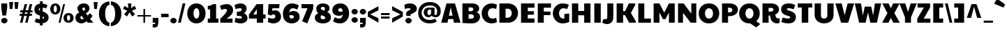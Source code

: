 SplineFontDB: 3.0
FontName: PaytoneOne
FullName: Paytone One
FamilyName: Paytone One
Weight: Book
Copyright: Copyright (c) 2011 by vernon adams. All rights reserved.
Version: 1.000
ItalicAngle: 0
UnderlinePosition: -104
UnderlineWidth: 102
Ascent: 1638
Descent: 410
sfntRevision: 0x00010000
LayerCount: 2
Layer: 0 1 "Back"  1
Layer: 1 1 "Fore"  0
XUID: [1021 759 1887733602 4378284]
FSType: 0
OS2Version: 2
OS2_WeightWidthSlopeOnly: 0
OS2_UseTypoMetrics: 1
CreationTime: 1302188225
ModificationTime: 1304372906
PfmFamily: 81
TTFWeight: 400
TTFWidth: 5
LineGap: 0
VLineGap: 0
Panose: 0 0 0 0 0 0 0 0 0 0
OS2TypoAscent: 642
OS2TypoAOffset: 1
OS2TypoDescent: -170
OS2TypoDOffset: 1
OS2TypoLinegap: 0
OS2WinAscent: -75
OS2WinAOffset: 1
OS2WinDescent: -302
OS2WinDOffset: 1
HheadAscent: -75
HheadAOffset: 1
HheadDescent: 302
HheadDOffset: 1
OS2SubXSize: 1434
OS2SubYSize: 1331
OS2SubXOff: 0
OS2SubYOff: 287
OS2SupXSize: 1434
OS2SupYSize: 1331
OS2SupXOff: 0
OS2SupYOff: 977
OS2StrikeYSize: 102
OS2StrikeYPos: 512
OS2Vendor: 'pyrs'
OS2CodePages: 00000001.00000000
OS2UnicodeRanges: 00000003.08000000.14000000.00000000
Lookup: 258 0 0 "'kern' Horizontal Kerning in Latin lookup 0"  {"'kern' Horizontal Kerning in Latin lookup 0 subtable"  } ['kern' ('DFLT' <'dflt' > 'latn' <'dflt' > ) ]
Lookup: 258 0 0 "'kern' Horizontal Kerning in Latin lookup 1"  {"'kern' Horizontal Kerning in Latin lookup 1 subtable"  } ['kern' ('DFLT' <'dflt' > 'latn' <'dflt' > ) ]
MarkAttachClasses: 1
DEI: 91125
KernClass2: 81 63 "'kern' Horizontal Kerning in Latin lookup 1 subtable" 
 20 quotedbl quotesingle
 8 asterisk
 5 comma
 20 hyphen endash emdash
 6 period
 5 slash
 4 zero
 3 one
 4 four
 4 five
 5 seven
 5 eight
 4 nine
 9 backslash
 10 registered
 12 questiondown
 22 quoteleft quotedblleft
 24 quoteright quotedblright
 27 quotesinglbase quotedblbase
 27 guillemotleft guilsinglleft
 29 guillemotright guilsinglright
 9 trademark
 9 ampersand
 73 A Agrave Aacute Acircumflex Atilde Adieresis Aring Amacron Abreve Aogonek
 1 B
 47 C Ccedilla Cacute Ccircumflex Cdotaccent Ccaron
 19 D Eth Dcaron Dcroat
 84 E AE Egrave Eacute Ecircumflex Edieresis Emacron Ebreve Edotaccent Eogonek Ecaron OE
 1 F
 44 G Gcircumflex Gbreve Gdotaccent Gcommaaccent
 139 H I M N Igrave Iacute Icircumflex Idieresis Ntilde Hcircumflex Hbar Itilde Imacron Ibreve Iogonek Idotaccent Nacute Ncommaaccent Ncaron Eng
 16 J IJ Jcircumflex
 14 K Kcommaaccent
 40 L Lacute Lcommaaccent Lcaron Ldot Lslash
 82 O Q Ograve Oacute Ocircumflex Otilde Odieresis Oslash Omacron Obreve Ohungarumlaut
 1 P
 28 R Racute Rcommaaccent Rcaron
 49 S Sacute Scircumflex Scedilla Scaron Scommaaccent
 34 T Tcommaaccent Tcaron Tbar uni021A
 87 U Ugrave Uacute Ucircumflex Udieresis Utilde Umacron Ubreve Uring Uhungarumlaut Uogonek
 1 V
 13 W Wcircumflex
 1 X
 30 Y Yacute Ycircumflex Ydieresis
 26 Z Zacute Zdotaccent Zcaron
 5 Thorn
 0 
 0 
 73 a agrave aacute acircumflex atilde adieresis aring amacron abreve aogonek
 9 b p thorn
 47 c ccedilla cacute ccircumflex cdotaccent ccaron
 84 e ae egrave eacute ecircumflex edieresis emacron ebreve edotaccent eogonek ecaron oe
 1 f
 44 g gcircumflex gbreve gdotaccent gcommaaccent
 79 i igrave iacute icircumflex idieresis itilde imacron ibreve iogonek dotlessi fi
 25 j ij jcircumflex dotlessj
 14 k kcommaaccent
 31 l lacute lcommaaccent lslash fl
 72 h m n ntilde hcircumflex hbar nacute ncommaaccent ncaron napostrophe eng
 80 o ograve oacute ocircumflex otilde odieresis oslash omacron obreve ohungarumlaut
 1 q
 28 r racute rcommaaccent rcaron
 49 s sacute scircumflex scedilla scaron scommaaccent
 34 t tcommaaccent tcaron tbar uni021B
 87 u ugrave uacute ucircumflex udieresis utilde umacron ubreve uring uhungarumlaut uogonek
 1 v
 13 w wcircumflex
 1 x
 30 y yacute ydieresis ycircumflex
 26 z zacute zdotaccent zcaron
 10 germandbls
 3 eth
 6 dcaron
 6 lcaron
 5 longs
 0 
 0 
 9 parenleft
 11 bracketleft
 9 braceleft
 9 ampersand
 20 hyphen endash emdash
 5 slash
 4 zero
 4 four
 3 six
 5 eight
 73 A Agrave Aacute Acircumflex Atilde Adieresis Aring Amacron Abreve Aogonek
 13 J Jcircumflex
 178 C G O Q Ccedilla Ograve Oacute Ocircumflex Otilde Odieresis Oslash Cacute Ccircumflex Cdotaccent Ccaron Gcircumflex Gbreve Gdotaccent Gcommaaccent Omacron Obreve Ohungarumlaut OE
 139 a d g q agrave aacute acircumflex atilde adieresis aring ae amacron abreve aogonek dcaron dcroat gcircumflex gbreve gdotaccent gcommaaccent
 82 m n r ntilde nacute ncommaaccent ncaron napostrophe eng racute rcommaaccent rcaron
 210 c e o ccedilla egrave eacute ecircumflex edieresis ograve oacute ocircumflex otilde odieresis oslash cacute ccircumflex cdotaccent ccaron emacron ebreve edotaccent eogonek ecaron omacron obreve ohungarumlaut oe
 1 p
 49 s sacute scircumflex scedilla scaron scommaaccent
 10 registered
 2 AE
 3 eth
 27 quotesinglbase quotedblbase
 27 guillemotleft guilsinglleft
 22 quoteleft quotedblleft
 24 quoteright quotedblright
 20 quotedbl quotesingle
 49 S Sacute Scircumflex Scedilla Scaron Scommaaccent
 34 T Tcommaaccent Tcaron Tbar uni021A
 1 V
 13 W Wcircumflex
 1 X
 30 Y Yacute Ycircumflex Ydieresis
 26 Z Zacute Zdotaccent Zcaron
 18 f germandbls fi fl
 34 t tcommaaccent tcaron tbar uni021B
 1 v
 13 w wcircumflex
 1 x
 26 z zacute zdotaccent zcaron
 87 U Ugrave Uacute Ucircumflex Udieresis Utilde Umacron Ubreve Uring Uhungarumlaut Uogonek
 87 u ugrave uacute ucircumflex udieresis utilde umacron ubreve uring uhungarumlaut uogonek
 30 y yacute ydieresis ycircumflex
 22 j jcircumflex dotlessj
 5 comma
 15 period ellipsis
 76 i igrave iacute icircumflex idieresis itilde imacron ibreve iogonek dotlessi
 40 l lacute lcommaaccent lcaron ldot lslash
 10 parenright
 8 asterisk
 9 backslash
 5 longs
 9 trademark
 12 bracketright
 10 braceright
 3 two
 5 colon
 9 semicolon
 7 b thorn
 33 h k hcircumflex hbar kcommaaccent
 29 guillemotright guilsinglright
 3 one
 5 three
 5 seven
 8 question
 330 B D E F H I K L M N P R Egrave Eacute Ecircumflex Edieresis Igrave Iacute Icircumflex Idieresis Eth Ntilde Thorn Dcaron Dcroat Emacron Ebreve Edotaccent Eogonek Ecaron Hcircumflex Hbar Itilde Imacron Ibreve Iogonek Idotaccent Kcommaaccent Lacute Lcommaaccent Lcaron Lslash Nacute Ncommaaccent Ncaron Eng Racute Rcommaaccent Rcaron
 0 {} 0 {} 0 {} 0 {} 0 {} 0 {} 0 {} 0 {} 0 {} 0 {} 0 {} 0 {} 0 {} 0 {} 0 {} 0 {} 0 {} 0 {} 0 {} 0 {} 0 {} 0 {} 0 {} 0 {} 0 {} 0 {} 0 {} 0 {} 0 {} 0 {} 0 {} 0 {} 0 {} 0 {} 0 {} 0 {} 0 {} 0 {} 0 {} 0 {} 0 {} 0 {} 0 {} 0 {} 0 {} 0 {} 0 {} 0 {} 0 {} 0 {} 0 {} 0 {} 0 {} 0 {} 0 {} 0 {} 0 {} 0 {} 0 {} 0 {} 0 {} 0 {} 0 {} 0 {} -48 {} -128 {} -72 {} -27 {} -90 {} -34 {} -34 {} -76 {} -91 {} -27 {} -82 {} -17 {} -87 {} -17 {} -53 {} -50 {} -93 {} -22 {} -202 {} -71 {} 0 {} 0 {} 0 {} 0 {} 0 {} 0 {} 0 {} 0 {} 0 {} 0 {} 0 {} 0 {} 0 {} 0 {} 0 {} 0 {} 0 {} 0 {} 0 {} 0 {} 0 {} 0 {} 0 {} 0 {} 0 {} 0 {} 0 {} 0 {} 0 {} 0 {} 0 {} 0 {} 0 {} 0 {} 0 {} 0 {} 0 {} 0 {} 0 {} 0 {} 0 {} 0 {} 0 {} 0 {} 0 {} 0 {} 0 {} 0 {} 0 {} 0 {} -56 {} -95 {} 0 {} -25 {} 0 {} -26 {} 0 {} 0 {} 0 {} 0 {} 0 {} 0 {} 0 {} 0 {} 0 {} 0 {} 0 {} 0 {} 0 {} 0 {} 0 {} 0 {} 0 {} 0 {} 0 {} 0 {} 0 {} 0 {} 0 {} 0 {} 0 {} 0 {} 0 {} 0 {} 0 {} 0 {} 0 {} 0 {} 0 {} 0 {} 0 {} 0 {} 0 {} 0 {} 0 {} 0 {} 0 {} 0 {} 0 {} 0 {} 0 {} 0 {} 0 {} 0 {} 0 {} 0 {} 0 {} 0 {} 0 {} 0 {} 0 {} 0 {} 0 {} 0 {} 0 {} 0 {} 0 {} 0 {} 0 {} 0 {} 0 {} 0 {} 0 {} 0 {} 0 {} 0 {} -148 {} -142 {} 0 {} 0 {} 0 {} 0 {} 0 {} 0 {} 0 {} 0 {} 0 {} 0 {} 0 {} 0 {} 0 {} 0 {} 0 {} 0 {} 0 {} 0 {} 0 {} 0 {} 0 {} 0 {} 0 {} 0 {} 0 {} 0 {} 0 {} 0 {} 0 {} 0 {} 0 {} 0 {} 0 {} 0 {} 0 {} 0 {} 0 {} 0 {} 0 {} 0 {} 0 {} 0 {} 0 {} 0 {} 0 {} 0 {} 0 {} 0 {} -20 {} -88 {} 0 {} 0 {} 0 {} 0 {} 0 {} 0 {} 0 {} -26 {} 0 {} 0 {} 0 {} 0 {} 0 {} -127 {} -44 {} -100 {} -62 {} -56 {} -52 {} -85 {} -33 {} -37 {} -35 {} -27 {} -24 {} -50 {} -39 {} 0 {} 0 {} 0 {} 0 {} 0 {} 0 {} 0 {} 0 {} 0 {} 0 {} 0 {} 0 {} 0 {} 0 {} 0 {} 0 {} 0 {} 0 {} 0 {} 0 {} 0 {} 0 {} 0 {} 0 {} 0 {} 0 {} 0 {} 0 {} 0 {} 0 {} 0 {} 0 {} 0 {} 0 {} 0 {} 0 {} -43 {} 0 {} 0 {} 0 {} 0 {} 0 {} 0 {} 0 {} 0 {} 0 {} 0 {} -168 {} -162 {} 0 {} 0 {} -94 {} 0 {} -76 {} 0 {} -102 {} 0 {} -34 {} -40 {} 0 {} -46 {} 0 {} 0 {} -44 {} -17 {} -18 {} 0 {} 0 {} 0 {} 0 {} 0 {} 0 {} 0 {} 0 {} 0 {} 0 {} 0 {} 0 {} 0 {} 0 {} 0 {} 0 {} 0 {} 0 {} 0 {} 0 {} 0 {} 0 {} 0 {} 0 {} 0 {} 0 {} 0 {} 0 {} 0 {} 0 {} 0 {} -58 {} -70 {} -25 {} -50 {} -36 {} -50 {} 0 {} -41 {} 0 {} 0 {} 0 {} 0 {} 0 {} 0 {} 0 {} 0 {} 0 {} 0 {} 0 {} 0 {} 0 {} 0 {} 0 {} 0 {} 0 {} 0 {} 0 {} 0 {} -22 {} 0 {} -30 {} -30 {} 0 {} 0 {} 0 {} 0 {} 0 {} 0 {} 0 {} 0 {} 0 {} 0 {} 0 {} 0 {} 0 {} 0 {} 0 {} 0 {} 0 {} 0 {} 0 {} 0 {} 0 {} 0 {} 0 {} 0 {} 0 {} 0 {} 0 {} 0 {} 0 {} 0 {} 0 {} 0 {} 0 {} 0 {} 0 {} 0 {} 0 {} 0 {} 0 {} 0 {} 0 {} 0 {} 0 {} 0 {} 0 {} 0 {} -25 {} 0 {} 0 {} 0 {} 0 {} 0 {} 0 {} 0 {} 0 {} 0 {} 0 {} 0 {} 0 {} 0 {} 0 {} 0 {} 0 {} 0 {} 0 {} 0 {} 0 {} 0 {} 0 {} 0 {} 0 {} 0 {} 0 {} 0 {} 0 {} 0 {} 0 {} 0 {} 0 {} 0 {} 0 {} 0 {} 0 {} 0 {} 0 {} 0 {} 0 {} 0 {} 0 {} 0 {} 0 {} 0 {} 0 {} 0 {} 0 {} 0 {} -24 {} 0 {} 0 {} 0 {} 0 {} 0 {} 0 {} 0 {} 0 {} 0 {} 0 {} 0 {} 0 {} -42 {} 0 {} 0 {} 0 {} 0 {} 0 {} 0 {} 0 {} 0 {} 0 {} 0 {} 0 {} 0 {} 0 {} 0 {} 0 {} 0 {} 0 {} 0 {} 0 {} 0 {} 0 {} 0 {} 0 {} 0 {} 0 {} 0 {} 0 {} 0 {} 0 {} 0 {} 0 {} 0 {} 0 {} 0 {} 0 {} 0 {} 0 {} 0 {} 0 {} 0 {} 0 {} 0 {} 0 {} 0 {} 0 {} 0 {} 0 {} 0 {} 0 {} 0 {} 0 {} 0 {} 0 {} 0 {} 0 {} 0 {} 0 {} 0 {} 0 {} 0 {} 0 {} 0 {} -46 {} 0 {} 0 {} 0 {} 0 {} 0 {} 0 {} 0 {} 0 {} 0 {} 0 {} 0 {} 0 {} 0 {} 0 {} 0 {} 0 {} 0 {} 0 {} 0 {} 0 {} 0 {} 0 {} 0 {} 0 {} 0 {} 0 {} 0 {} 0 {} 0 {} 0 {} 0 {} 0 {} 0 {} 0 {} 0 {} 0 {} 0 {} 0 {} 0 {} 0 {} 0 {} 0 {} 0 {} 0 {} 0 {} 0 {} 0 {} 0 {} 0 {} 0 {} 0 {} 0 {} 0 {} 0 {} 0 {} 0 {} 0 {} 0 {} 0 {} 0 {} 0 {} 0 {} -21 {} 0 {} 0 {} 0 {} 0 {} 0 {} 0 {} 0 {} 0 {} 0 {} 0 {} 0 {} 0 {} 0 {} 0 {} 0 {} 0 {} 0 {} 0 {} 0 {} 0 {} 0 {} 0 {} 0 {} 0 {} 0 {} 0 {} 0 {} 0 {} 0 {} 0 {} 0 {} 0 {} 0 {} 0 {} 0 {} 0 {} 0 {} 0 {} 0 {} 0 {} 0 {} 0 {} 0 {} 0 {} 0 {} 0 {} 0 {} 0 {} 0 {} 0 {} -41 {} 0 {} -42 {} 0 {} 0 {} 0 {} 0 {} 0 {} 0 {} 0 {} 0 {} 0 {} 0 {} 0 {} 0 {} 0 {} 0 {} 0 {} 0 {} 0 {} 0 {} 0 {} 0 {} 0 {} 0 {} 0 {} 0 {} 0 {} 0 {} 0 {} 0 {} 0 {} 0 {} 0 {} 0 {} 0 {} 0 {} 0 {} 0 {} 0 {} 0 {} 0 {} 0 {} 0 {} 0 {} 0 {} 0 {} 0 {} 0 {} 0 {} 0 {} 0 {} 0 {} 0 {} 0 {} 0 {} 0 {} 0 {} 0 {} 0 {} 0 {} 0 {} 0 {} 0 {} 0 {} 0 {} 0 {} 0 {} 0 {} 0 {} 0 {} 0 {} 0 {} 0 {} 0 {} -32 {} 0 {} 0 {} 0 {} 0 {} 0 {} 0 {} 0 {} 0 {} 0 {} 0 {} 0 {} 0 {} 0 {} 0 {} 0 {} 0 {} 0 {} 0 {} 0 {} 0 {} 0 {} 0 {} 0 {} 0 {} 0 {} 0 {} 0 {} 0 {} 0 {} 0 {} 0 {} 0 {} 0 {} 0 {} 0 {} 0 {} 0 {} 0 {} 0 {} 0 {} 0 {} 0 {} 0 {} 0 {} 0 {} 0 {} 0 {} 0 {} 0 {} 0 {} 0 {} 0 {} 0 {} 0 {} 0 {} 0 {} 0 {} 0 {} 0 {} 0 {} 0 {} 0 {} -22 {} 0 {} 0 {} 0 {} 0 {} 0 {} 0 {} 0 {} 0 {} 0 {} 0 {} 0 {} 0 {} 0 {} 0 {} 0 {} 0 {} 0 {} 0 {} 0 {} 0 {} 0 {} 0 {} 0 {} 0 {} 0 {} 0 {} 0 {} 0 {} 0 {} 0 {} 0 {} 0 {} 0 {} 0 {} 0 {} 0 {} 0 {} 0 {} 0 {} 0 {} 0 {} 0 {} 0 {} 0 {} 0 {} 0 {} 0 {} 0 {} 0 {} -26 {} 0 {} 0 {} 0 {} 0 {} 0 {} 0 {} 0 {} 0 {} 0 {} 0 {} 0 {} 0 {} -71 {} 0 {} -65 {} 0 {} -59 {} 0 {} -67 {} 0 {} -25 {} -32 {} 0 {} -36 {} 0 {} 0 {} -35 {} 0 {} -21 {} 84 {} 0 {} 0 {} 0 {} 0 {} 0 {} 0 {} 0 {} 0 {} 0 {} 0 {} 0 {} 0 {} 0 {} 0 {} 0 {} 0 {} 0 {} 0 {} 0 {} 0 {} 0 {} 0 {} 0 {} 0 {} 0 {} 0 {} 0 {} 0 {} 0 {} 0 {} 0 {} -42 {} 0 {} 0 {} 0 {} 0 {} 0 {} 0 {} 0 {} 0 {} 0 {} 0 {} 0 {} 0 {} 0 {} -49 {} 0 {} -62 {} 0 {} -40 {} 0 {} -56 {} -20 {} 0 {} 0 {} 0 {} 0 {} 0 {} 0 {} 0 {} 0 {} 0 {} 0 {} 0 {} 0 {} 0 {} 0 {} 0 {} 0 {} 0 {} 0 {} 0 {} 0 {} 0 {} 0 {} 0 {} 0 {} 0 {} 0 {} 0 {} 0 {} 0 {} 0 {} 0 {} 0 {} 0 {} 0 {} 0 {} 0 {} 0 {} 0 {} 0 {} 0 {} 0 {} 0 {} 0 {} 0 {} 0 {} 0 {} 0 {} 0 {} 0 {} 0 {} 0 {} 0 {} 0 {} 0 {} 0 {} 0 {} 0 {} 0 {} 0 {} 0 {} 0 {} 0 {} 0 {} 0 {} -20 {} 0 {} -24 {} 0 {} 0 {} 0 {} 0 {} 0 {} 26 {} 0 {} 0 {} 0 {} 0 {} 0 {} 0 {} 0 {} 0 {} 0 {} 0 {} 0 {} 0 {} 0 {} 0 {} 0 {} 0 {} 0 {} 0 {} 0 {} 0 {} 0 {} 0 {} 0 {} 0 {} 0 {} 0 {} 0 {} 0 {} 0 {} 0 {} -54 {} -90 {} 0 {} 0 {} 0 {} 0 {} 0 {} 0 {} 0 {} -65 {} 0 {} 0 {} 0 {} 0 {} 0 {} 0 {} 0 {} 0 {} 0 {} 0 {} 0 {} 0 {} 0 {} 0 {} 0 {} 0 {} 0 {} 0 {} 0 {} 0 {} 0 {} 0 {} 0 {} -152 {} -171 {} 0 {} 0 {} 0 {} 0 {} 0 {} 0 {} 0 {} 0 {} 0 {} 0 {} 0 {} 0 {} 0 {} 0 {} 0 {} 0 {} 0 {} 0 {} 0 {} 0 {} 0 {} 0 {} -23 {} 0 {} 0 {} 0 {} 0 {} 0 {} -62 {} -89 {} 0 {} -38 {} 0 {} -39 {} 0 {} 0 {} 0 {} -75 {} -20 {} -203 {} 0 {} 0 {} 0 {} 0 {} 0 {} 0 {} 0 {} 0 {} 0 {} 0 {} 0 {} 0 {} 0 {} 0 {} 0 {} 0 {} 0 {} 0 {} 0 {} 0 {} 0 {} -174 {} -197 {} 0 {} 0 {} 0 {} 0 {} 0 {} 0 {} 0 {} 0 {} 0 {} 0 {} 0 {} 0 {} 0 {} 0 {} 0 {} 0 {} 0 {} 0 {} 0 {} 0 {} 0 {} 0 {} 0 {} 0 {} 0 {} 0 {} 0 {} 0 {} 0 {} 0 {} -53 {} 0 {} 0 {} -16 {} 0 {} 0 {} 0 {} 0 {} 0 {} 0 {} 0 {} 0 {} -172 {} -202 {} 0 {} -97 {} -93 {} -80 {} 0 {} -105 {} 0 {} -35 {} -43 {} -63 {} -48 {} 0 {} 0 {} -51 {} -23 {} -21 {} 156 {} 0 {} 0 {} 0 {} 0 {} 0 {} 0 {} 0 {} 0 {} 0 {} 0 {} 0 {} 0 {} 0 {} 0 {} 0 {} 0 {} 0 {} 0 {} 0 {} 0 {} 0 {} 0 {} 0 {} 0 {} 0 {} 0 {} 0 {} 0 {} 0 {} 0 {} 0 {} 0 {} 0 {} 0 {} 0 {} 0 {} 0 {} 0 {} 0 {} 0 {} 0 {} 0 {} 0 {} 0 {} 0 {} 0 {} 0 {} 0 {} 0 {} 0 {} 0 {} -23 {} 0 {} 0 {} 0 {} 0 {} 0 {} 0 {} 0 {} 0 {} 0 {} 0 {} 0 {} 0 {} 0 {} 0 {} 0 {} 0 {} 0 {} 0 {} 0 {} 0 {} 0 {} 0 {} 0 {} 0 {} 0 {} 0 {} 0 {} 0 {} 0 {} 0 {} 0 {} 0 {} 0 {} 0 {} 0 {} 0 {} 0 {} 0 {} 0 {} 0 {} 0 {} 0 {} -66 {} 0 {} 0 {} 0 {} 0 {} 0 {} 0 {} 0 {} -22 {} 0 {} 0 {} 0 {} 0 {} 0 {} -69 {} 0 {} -76 {} -40 {} -38 {} -44 {} -57 {} -27 {} 0 {} 0 {} 0 {} 0 {} 0 {} 0 {} 0 {} 0 {} 0 {} 0 {} 0 {} 0 {} 0 {} 0 {} 0 {} 0 {} 0 {} 0 {} 0 {} 0 {} 0 {} 0 {} 0 {} 0 {} 0 {} 0 {} 0 {} 0 {} 0 {} 0 {} 0 {} 0 {} 0 {} 0 {} 0 {} 0 {} 0 {} 0 {} 0 {} 0 {} -48 {} -91 {} 0 {} 0 {} 0 {} 0 {} 0 {} 0 {} 0 {} 0 {} 0 {} 0 {} 0 {} 0 {} 0 {} 0 {} 0 {} 0 {} 0 {} 0 {} 0 {} 0 {} 0 {} 0 {} 0 {} 0 {} 0 {} 0 {} 0 {} 0 {} 0 {} 0 {} 0 {} 0 {} 0 {} 0 {} 0 {} 0 {} 0 {} 0 {} 0 {} 0 {} 0 {} 0 {} 0 {} 0 {} 0 {} 0 {} 0 {} 0 {} 0 {} 0 {} 0 {} 0 {} 0 {} 0 {} 0 {} 0 {} 0 {} 0 {} 0 {} 0 {} 0 {} 0 {} 0 {} -12 {} 0 {} 0 {} 0 {} 0 {} 0 {} 0 {} 0 {} 0 {} 0 {} 0 {} 0 {} 0 {} -74 {} 0 {} -92 {} 0 {} -85 {} 0 {} -114 {} 0 {} -23 {} -44 {} 0 {} -40 {} 0 {} 0 {} -25 {} -15 {} -17 {} 0 {} 0 {} 0 {} -12 {} -12 {} 0 {} 0 {} 0 {} 0 {} 0 {} 0 {} 0 {} 0 {} 0 {} 0 {} 0 {} 0 {} 0 {} 0 {} 0 {} 0 {} 0 {} 0 {} 0 {} 0 {} -18 {} 0 {} 0 {} 0 {} 0 {} 0 {} 0 {} 0 {} -23 {} 0 {} 0 {} 0 {} 0 {} 0 {} 0 {} 0 {} 0 {} 0 {} 0 {} -52 {} -52 {} -77 {} 0 {} -105 {} -83 {} -76 {} 0 {} -106 {} 0 {} -19 {} -34 {} -44 {} -36 {} 0 {} 0 {} -35 {} -17 {} -19 {} 0 {} 0 {} 0 {} -9 {} -9 {} 23 {} -57 {} -57 {} -19 {} -68 {} 0 {} 0 {} 0 {} 0 {} 0 {} 0 {} 0 {} 0 {} 0 {} 0 {} 0 {} 0 {} 0 {} 0 {} 0 {} 0 {} 0 {} 0 {} 0 {} 0 {} 0 {} 0 {} -22 {} 0 {} 0 {} 0 {} 0 {} 0 {} 0 {} 0 {} 0 {} 0 {} 0 {} 0 {} 0 {} 0 {} 0 {} 0 {} -19 {} 0 {} -21 {} 0 {} -26 {} 0 {} -12 {} 0 {} 0 {} -10 {} 0 {} 0 {} 0 {} 0 {} 0 {} 0 {} 0 {} 0 {} 0 {} 0 {} 0 {} 0 {} 0 {} 0 {} 0 {} 0 {} 0 {} 0 {} 0 {} 0 {} 0 {} 0 {} 0 {} 0 {} 0 {} 0 {} 0 {} 0 {} 0 {} 0 {} -25 {} 0 {} 0 {} 0 {} 0 {} 0 {} 0 {} 0 {} -26 {} -18 {} 0 {} -19 {} 0 {} -11 {} 0 {} 0 {} 0 {} 0 {} 0 {} 0 {} 0 {} 0 {} 0 {} 0 {} 0 {} 0 {} 0 {} 0 {} 0 {} 0 {} 0 {} 0 {} 0 {} 0 {} 0 {} 0 {} -9 {} -11 {} 0 {} 0 {} 0 {} 0 {} 0 {} 0 {} 0 {} 0 {} 0 {} 0 {} 0 {} 0 {} 0 {} 0 {} 0 {} 0 {} 0 {} 0 {} 0 {} 0 {} 0 {} 0 {} 0 {} 0 {} 0 {} 0 {} -25 {} 0 {} 0 {} 0 {} 0 {} -26 {} -81 {} 0 {} 0 {} 0 {} 0 {} 0 {} 0 {} 0 {} -34 {} 0 {} -52 {} 0 {} 0 {} 0 {} -23 {} 0 {} -45 {} -27 {} -29 {} -52 {} -48 {} -23 {} 0 {} 0 {} 0 {} 0 {} -22 {} 0 {} 0 {} 0 {} 0 {} 0 {} -33 {} -46 {} 0 {} 0 {} -74 {} 0 {} -24 {} 0 {} -23 {} -30 {} -36 {} 0 {} 0 {} 0 {} 0 {} 0 {} 0 {} 0 {} 0 {} 0 {} 0 {} 0 {} 0 {} 0 {} -23 {} 0 {} 0 {} 0 {} 0 {} 0 {} 0 {} 0 {} 0 {} -13 {} 0 {} -13 {} 0 {} 0 {} 0 {} 0 {} 0 {} 0 {} 0 {} 0 {} 0 {} 0 {} 0 {} 0 {} 0 {} 0 {} 0 {} 0 {} 0 {} -12 {} -10 {} -9 {} -16 {} 0 {} 0 {} 0 {} -14 {} -14 {} 0 {} 0 {} 0 {} 0 {} 0 {} 0 {} 0 {} 0 {} -12 {} 0 {} 0 {} 0 {} 0 {} 0 {} 0 {} 0 {} 0 {} 0 {} 0 {} 0 {} 0 {} 0 {} 0 {} 0 {} 0 {} 0 {} 0 {} 0 {} 0 {} 0 {} 0 {} -58 {} -149 {} 0 {} -14 {} -20 {} -15 {} 0 {} -13 {} 0 {} 0 {} 0 {} -126 {} 0 {} 0 {} 0 {} 0 {} 0 {} 0 {} 0 {} 0 {} 0 {} 0 {} 0 {} 0 {} 0 {} 0 {} 0 {} 0 {} -15 {} 0 {} -13 {} -13 {} 0 {} 0 {} -114 {} 0 {} 0 {} 0 {} 0 {} 0 {} 0 {} 0 {} 0 {} 0 {} 0 {} 0 {} 0 {} 0 {} 0 {} 0 {} 0 {} 0 {} 0 {} 0 {} 0 {} 0 {} 0 {} 0 {} 0 {} 0 {} 0 {} 0 {} 0 {} 0 {} 0 {} 0 {} 0 {} 0 {} 0 {} 0 {} 0 {} 0 {} 0 {} 0 {} 0 {} 0 {} 0 {} 0 {} 0 {} 0 {} 0 {} 0 {} -10 {} 0 {} 0 {} 0 {} -18 {} -15 {} -18 {} -21 {} 0 {} 0 {} 0 {} 0 {} 0 {} 0 {} 0 {} 0 {} 0 {} 0 {} 0 {} -22 {} 0 {} -18 {} 0 {} 0 {} 0 {} 0 {} 0 {} 0 {} 0 {} 0 {} 0 {} 0 {} 0 {} 0 {} 0 {} 0 {} 0 {} 0 {} 0 {} 0 {} 0 {} 0 {} 0 {} 0 {} 0 {} 0 {} 0 {} -11 {} -9 {} -12 {} -9 {} 0 {} 0 {} 0 {} 0 {} 0 {} 0 {} 0 {} 0 {} 0 {} 0 {} 0 {} 0 {} 0 {} 0 {} 0 {} 0 {} -11 {} 0 {} 0 {} -11 {} 0 {} 0 {} 0 {} -12 {} -14 {} 0 {} 0 {} 0 {} 0 {} 0 {} 0 {} 0 {} 0 {} -11 {} 0 {} 0 {} 0 {} 0 {} 0 {} 0 {} 0 {} 0 {} 0 {} 0 {} 0 {} 0 {} 0 {} 0 {} 0 {} 0 {} 0 {} 0 {} 0 {} 0 {} 0 {} 0 {} -14 {} -26 {} 0 {} -10 {} -11 {} -10 {} -11 {} -10 {} 0 {} -16 {} 0 {} -22 {} 0 {} 0 {} 0 {} 0 {} 0 {} 0 {} 0 {} 0 {} 0 {} 0 {} 0 {} 0 {} 0 {} 0 {} -9 {} 0 {} 0 {} 0 {} -11 {} -12 {} 0 {} -18 {} -22 {} 0 {} 0 {} 0 {} 0 {} 0 {} 0 {} 0 {} 0 {} 0 {} 0 {} 0 {} 0 {} 0 {} 0 {} 0 {} 0 {} 0 {} 0 {} 0 {} 0 {} 0 {} -16 {} -51 {} 0 {} 0 {} 0 {} 0 {} 0 {} 0 {} 0 {} -48 {} -38 {} 0 {} -40 {} 0 {} 0 {} -33 {} 0 {} 0 {} 0 {} -44 {} 0 {} 0 {} 0 {} 0 {} 0 {} 0 {} 0 {} 0 {} 0 {} 0 {} -27 {} -43 {} -38 {} -47 {} 0 {} 0 {} 0 {} -38 {} -41 {} 0 {} 0 {} 0 {} 0 {} 0 {} 0 {} -29 {} 0 {} -27 {} 0 {} 0 {} 0 {} 0 {} 0 {} 0 {} 0 {} 0 {} 0 {} 0 {} 0 {} 0 {} 0 {} 0 {} 0 {} 0 {} -71 {} 0 {} 0 {} 0 {} 0 {} 0 {} 0 {} 0 {} -37 {} 0 {} 0 {} 0 {} 0 {} 0 {} 0 {} 0 {} 0 {} 0 {} -48 {} -131 {} -131 {} -133 {} 0 {} -107 {} -135 {} -107 {} 0 {} -145 {} 0 {} -30 {} -42 {} -76 {} -62 {} 0 {} 0 {} -44 {} -13 {} -15 {} 0 {} 0 {} 0 {} 0 {} 0 {} 0 {} -131 {} -70 {} -30 {} -132 {} 0 {} 0 {} 0 {} 0 {} 0 {} 0 {} 0 {} 0 {} 0 {} 0 {} 0 {} 0 {} 0 {} 0 {} 0 {} 0 {} -23 {} 0 {} 0 {} 0 {} 0 {} -24 {} -73 {} 0 {} 0 {} 0 {} 0 {} 0 {} 0 {} 0 {} -32 {} 0 {} -53 {} 0 {} 0 {} 0 {} -22 {} 0 {} -40 {} -25 {} -29 {} -45 {} -44 {} -21 {} 0 {} 0 {} 0 {} 0 {} -21 {} 0 {} 0 {} 0 {} 0 {} 0 {} -34 {} -44 {} 0 {} 0 {} -71 {} 0 {} -23 {} 0 {} -22 {} -26 {} -35 {} -20 {} 0 {} 0 {} 0 {} 0 {} 0 {} 0 {} 0 {} 0 {} 0 {} 0 {} 0 {} 0 {} -40 {} 0 {} 0 {} 0 {} 0 {} 0 {} -70 {} -158 {} 0 {} -19 {} 0 {} -22 {} 0 {} 0 {} 0 {} 0 {} 0 {} -161 {} 0 {} 0 {} 0 {} 0 {} 0 {} 0 {} 0 {} 0 {} 0 {} 0 {} 0 {} 0 {} 0 {} 0 {} 0 {} 0 {} 0 {} 0 {} 0 {} 0 {} 0 {} 0 {} -153 {} 0 {} 0 {} 0 {} 0 {} 0 {} 0 {} 0 {} 0 {} 0 {} 0 {} 0 {} 0 {} 0 {} 0 {} 0 {} 0 {} 0 {} 0 {} 0 {} 0 {} 0 {} 0 {} 0 {} 0 {} 0 {} 0 {} 0 {} 0 {} 0 {} 0 {} -10 {} 0 {} 0 {} 0 {} 0 {} 0 {} 0 {} 0 {} 0 {} 0 {} 0 {} 0 {} 0 {} 0 {} 0 {} -20 {} -18 {} -23 {} 0 {} -28 {} 0 {} 0 {} 0 {} 0 {} 0 {} 0 {} 0 {} 0 {} 0 {} 0 {} 0 {} 0 {} 0 {} 0 {} 0 {} 0 {} 0 {} 0 {} 0 {} 0 {} 0 {} 0 {} 0 {} 0 {} 0 {} 0 {} 0 {} 0 {} 0 {} 0 {} 0 {} 0 {} 0 {} 0 {} 0 {} 0 {} 0 {} 0 {} 0 {} 0 {} 0 {} 0 {} -12 {} 0 {} 0 {} 0 {} 0 {} 0 {} 0 {} 0 {} 0 {} 0 {} 0 {} 0 {} 0 {} 0 {} 0 {} -11 {} 0 {} 0 {} -13 {} -20 {} 0 {} 0 {} -29 {} -24 {} -25 {} -26 {} -42 {} -13 {} 0 {} 0 {} 0 {} 0 {} 0 {} 0 {} 0 {} 0 {} -20 {} -24 {} 0 {} -29 {} 0 {} 0 {} 0 {} 0 {} 0 {} 0 {} 0 {} 0 {} 0 {} 0 {} 0 {} 0 {} 0 {} 0 {} 0 {} -57 {} -100 {} -65 {} 0 {} 0 {} 0 {} 0 {} -105 {} -113 {} -40 {} -114 {} -98 {} -117 {} -98 {} -115 {} -62 {} -114 {} 0 {} -97 {} -76 {} 0 {} 0 {} 0 {} 0 {} 0 {} 0 {} 0 {} 0 {} 0 {} 0 {} -35 {} -96 {} -113 {} -108 {} -125 {} -111 {} 0 {} -102 {} -100 {} 0 {} -94 {} -94 {} 0 {} 0 {} 0 {} 0 {} 0 {} -35 {} 0 {} 0 {} 0 {} 0 {} -69 {} -64 {} 0 {} 0 {} 0 {} 0 {} 0 {} 0 {} 0 {} 0 {} 0 {} -11 {} 0 {} -35 {} 0 {} 0 {} 0 {} 0 {} -37 {} -82 {} 0 {} -12 {} -16 {} -12 {} -17 {} -13 {} 0 {} -47 {} 0 {} -51 {} 0 {} 0 {} 0 {} 0 {} 0 {} 0 {} 0 {} 0 {} 0 {} 0 {} 0 {} 0 {} 0 {} 0 {} -9 {} 0 {} -12 {} 0 {} -13 {} -14 {} 0 {} -38 {} -44 {} 0 {} 0 {} 0 {} 0 {} 0 {} 0 {} 0 {} 0 {} 0 {} 0 {} 0 {} 0 {} 0 {} 0 {} 0 {} 0 {} 0 {} 0 {} 0 {} 0 {} 0 {} 0 {} -62 {} 0 {} 0 {} 0 {} 0 {} 0 {} -83 {} -129 {} -23 {} -94 {} -51 {} -94 {} 0 {} -65 {} 0 {} 0 {} 0 {} -95 {} -40 {} 0 {} 0 {} 0 {} 0 {} 0 {} 0 {} 0 {} 0 {} 0 {} 0 {} -10 {} -13 {} 0 {} -15 {} 0 {} -25 {} 0 {} -39 {} -39 {} 0 {} 0 {} -91 {} 0 {} 0 {} 0 {} 0 {} 0 {} 0 {} 0 {} 0 {} 0 {} 0 {} 0 {} 0 {} 0 {} 0 {} 0 {} 0 {} 0 {} 0 {} 0 {} 0 {} 0 {} -58 {} -56 {} -59 {} 0 {} 0 {} 0 {} 0 {} -77 {} -119 {} -29 {} -84 {} -54 {} -86 {} -54 {} -61 {} -39 {} -93 {} 0 {} -80 {} -38 {} 0 {} 0 {} 0 {} 0 {} 0 {} 0 {} 0 {} 0 {} 0 {} 0 {} -23 {} -18 {} 0 {} -22 {} -9 {} -32 {} 0 {} -45 {} -45 {} 0 {} -74 {} -77 {} 0 {} 0 {} 0 {} 0 {} 0 {} -23 {} 0 {} 0 {} 0 {} 0 {} -41 {} -40 {} -10 {} -10 {} 0 {} 0 {} 0 {} 0 {} 0 {} 0 {} 0 {} 0 {} -52 {} 0 {} 0 {} 0 {} 0 {} 0 {} 0 {} 0 {} -46 {} -58 {} 0 {} -60 {} 0 {} 0 {} 0 {} 0 {} 0 {} 0 {} -44 {} 0 {} 0 {} 0 {} -11 {} 0 {} 0 {} 0 {} 0 {} 0 {} 0 {} -17 {} -46 {} 0 {} -49 {} 0 {} 0 {} 0 {} -49 {} -50 {} 0 {} 0 {} 0 {} 0 {} 0 {} 0 {} 0 {} 0 {} 0 {} 0 {} 0 {} 0 {} 0 {} 0 {} 0 {} 0 {} 0 {} 0 {} 0 {} 0 {} 0 {} 0 {} 0 {} 0 {} -73 {} -87 {} -67 {} 0 {} 0 {} 0 {} 0 {} -108 {} -144 {} -45 {} -127 {} -86 {} -132 {} -86 {} -100 {} -57 {} -124 {} 0 {} -108 {} -59 {} 0 {} 0 {} 0 {} 0 {} 0 {} 0 {} 0 {} 0 {} 0 {} 0 {} -20 {} -29 {} -11 {} -30 {} -14 {} -48 {} 0 {} -69 {} -69 {} 0 {} -105 {} -106 {} 0 {} 0 {} 28 {} 0 {} 18 {} -20 {} 40 {} 0 {} 0 {} 0 {} -55 {} -54 {} 0 {} 0 {} -24 {} 0 {} 0 {} 0 {} 0 {} 0 {} 0 {} 0 {} -64 {} 0 {} 0 {} 0 {} 0 {} 0 {} 0 {} 0 {} -23 {} -21 {} 0 {} -22 {} 0 {} -12 {} -23 {} 0 {} 0 {} 0 {} -42 {} 0 {} 0 {} 0 {} 0 {} 0 {} 0 {} 0 {} 0 {} 0 {} 0 {} -16 {} -15 {} 0 {} -16 {} 0 {} 0 {} 0 {} -19 {} -20 {} 0 {} 0 {} 0 {} 0 {} 0 {} 0 {} 0 {} 0 {} -16 {} 0 {} 0 {} 0 {} 0 {} 0 {} 0 {} 0 {} 0 {} 0 {} 0 {} 0 {} 0 {} 0 {} 0 {} 0 {} 0 {} 0 {} 0 {} 0 {} 0 {} 0 {} 0 {} -40 {} -121 {} 0 {} 0 {} 0 {} 0 {} 0 {} 0 {} 0 {} 0 {} 0 {} -120 {} 0 {} 0 {} 0 {} 0 {} 0 {} -24 {} 0 {} -14 {} 0 {} -25 {} -32 {} 0 {} 0 {} 0 {} 0 {} 0 {} 0 {} 0 {} 0 {} 0 {} 0 {} 0 {} -97 {} 0 {} 0 {} 0 {} 0 {} 0 {} 0 {} 0 {} 0 {} 0 {} 0 {} 0 {} 0 {} 0 {} 0 {} 0 {} 0 {} 0 {} 0 {} 0 {} 0 {} 0 {} 0 {} -17 {} 0 {} 0 {} 0 {} 0 {} 0 {} 0 {} 0 {} -21 {} 0 {} 0 {} 0 {} 0 {} 0 {} 0 {} 0 {} 0 {} 0 {} -25 {} -39 {} -28 {} 0 {} 0 {} 0 {} 0 {} -17 {} 0 {} 0 {} 0 {} -29 {} -32 {} 0 {} -43 {} 0 {} 0 {} -13 {} -10 {} -11 {} 0 {} 0 {} 0 {} 0 {} 0 {} 0 {} 0 {} 0 {} 0 {} 0 {} 0 {} 0 {} 0 {} 0 {} 0 {} 0 {} 0 {} 0 {} 0 {} 0 {} 0 {} 0 {} 0 {} 0 {} 0 {} 0 {} 0 {} 0 {} 0 {} 0 {} 0 {} 0 {} 0 {} -11 {} 0 {} 0 {} 0 {} 0 {} 0 {} 0 {} 0 {} 0 {} 0 {} 0 {} 0 {} 0 {} 0 {} 0 {} -35 {} 0 {} -33 {} 0 {} -45 {} 0 {} 0 {} 0 {} 0 {} -12 {} 0 {} 0 {} -10 {} 0 {} 0 {} 0 {} 0 {} 0 {} 0 {} 0 {} 0 {} 0 {} 0 {} 0 {} 0 {} 0 {} 0 {} 0 {} 0 {} 0 {} 0 {} 0 {} 0 {} 0 {} 0 {} 0 {} 0 {} 0 {} 0 {} 0 {} 0 {} 0 {} 0 {} 0 {} 0 {} 0 {} 0 {} 0 {} 0 {} 0 {} 0 {} 0 {} 0 {} 0 {} 0 {} 0 {} 0 {} 0 {} 0 {} 0 {} 0 {} 0 {} 0 {} 0 {} 0 {} 0 {} 0 {} 0 {} 0 {} 0 {} 0 {} 0 {} 0 {} 0 {} 0 {} -16 {} 0 {} 0 {} 0 {} 0 {} 0 {} 0 {} 0 {} -30 {} 0 {} -34 {} 0 {} -39 {} 0 {} 0 {} 0 {} 0 {} 0 {} 0 {} 0 {} 0 {} 0 {} 0 {} 0 {} 0 {} 0 {} 0 {} 0 {} 0 {} 0 {} 0 {} 0 {} 0 {} 0 {} -10 {} -28 {} 0 {} 0 {} 0 {} 0 {} 0 {} 0 {} 0 {} 0 {} 0 {} -16 {} 0 {} -18 {} -20 {} -96 {} -24 {} -114 {} -94 {} -85 {} -56 {} -123 {} -17 {} -14 {} -8 {} -14 {} -15 {} -35 {} -8 {} -13 {} 0 {} 0 {} 0 {} 0 {} 0 {} 0 {} 0 {} -78 {} -29 {} -51 {} -14 {} -58 {} -22 {} -40 {} 0 {} 0 {} 0 {} 0 {} 0 {} 0 {} -20 {} -23 {} -42 {} -38 {} -12 {} 0 {} -21 {} 0 {} 0 {} 0 {} 0 {} 0 {} 0 {} 0 {} 0 {} -12 {} -13 {} 0 {} -14 {} 0 {} 0 {} 0 {} 0 {} 0 {} 0 {} 0 {} 0 {} 0 {} 0 {} 0 {} 0 {} 0 {} 0 {} 0 {} 0 {} 0 {} 0 {} 0 {} 0 {} 0 {} 0 {} 0 {} 0 {} 0 {} 0 {} 0 {} 0 {} 0 {} 0 {} 0 {} 0 {} 0 {} 0 {} 0 {} -27 {} 0 {} 0 {} 0 {} 0 {} 0 {} 0 {} 0 {} 0 {} 0 {} 0 {} 0 {} 0 {} 0 {} 0 {} 0 {} 0 {} 0 {} 0 {} 0 {} 0 {} 0 {} 0 {} 0 {} 0 {} 0 {} 0 {} 0 {} 0 {} 0 {} 0 {} 0 {} 0 {} 0 {} 0 {} 0 {} 0 {} -67 {} 0 {} 0 {} 0 {} 0 {} 0 {} 0 {} 0 {} 0 {} 0 {} 0 {} -8 {} -11 {} 0 {} -10 {} 0 {} 0 {} 0 {} 0 {} 0 {} 0 {} 0 {} -44 {} 0 {} -44 {} 0 {} -47 {} 0 {} 0 {} 0 {} 0 {} 0 {} 0 {} 0 {} 0 {} 0 {} 0 {} 0 {} -23 {} 0 {} 0 {} 0 {} -62 {} 0 {} 0 {} 0 {} 0 {} 0 {} -50 {} 0 {} 0 {} -11 {} 0 {} -13 {} 0 {} 0 {} 0 {} 0 {} 0 {} -66 {} 0 {} 0 {} 0 {} 0 {} 0 {} 0 {} 0 {} 0 {} 0 {} 0 {} 0 {} 0 {} 0 {} 0 {} 0 {} 0 {} 0 {} 0 {} 0 {} 0 {} 0 {} 0 {} -66 {} 0 {} 0 {} 0 {} 0 {} 0 {} 0 {} 0 {} 0 {} 0 {} 0 {} 0 {} 0 {} 0 {} 0 {} 0 {} 0 {} 0 {} 0 {} 0 {} 0 {} 0 {} 0 {} 0 {} 0 {} 0 {} 0 {} 0 {} 0 {} 0 {} 0 {} 0 {} 0 {} 0 {} 0 {} 0 {} 0 {} 0 {} 0 {} 0 {} 0 {} 0 {} 0 {} 0 {} 0 {} 0 {} 0 {} 0 {} 0 {} 0 {} 0 {} 0 {} 0 {} 0 {} 0 {} 0 {} 0 {} 0 {} -15 {} 0 {} 0 {} 75 {} 0 {} 0 {} 0 {} 0 {} -28 {} 0 {} -35 {} 0 {} -38 {} 0 {} 0 {} 0 {} 0 {} 0 {} 0 {} 0 {} 0 {} 0 {} 0 {} 0 {} 0 {} 0 {} 0 {} 0 {} -38 {} 0 {} 0 {} 0 {} 0 {} 0 {} 0 {} 0 {} -27 {} 0 {} 0 {} 0 {} 0 {} 0 {} 0 {} 0 {} 0 {} 0 {} -27 {} -44 {} -43 {} -42 {} 0 {} 0 {} 0 {} 0 {} 0 {} 0 {} 0 {} -17 {} -23 {} -41 {} -35 {} 0 {} 0 {} -40 {} -8 {} -9 {} 0 {} 0 {} 0 {} 0 {} 0 {} 0 {} -52 {} -40 {} -17 {} -44 {} 0 {} 0 {} 0 {} 0 {} 0 {} 0 {} 0 {} 0 {} 0 {} 0 {} 0 {} 0 {} 0 {} 0 {} 0 {} 0 {} 0 {} 0 {} 0 {} 0 {} 0 {} 0 {} 0 {} 0 {} 0 {} 0 {} 0 {} 0 {} 0 {} 0 {} 0 {} 0 {} 0 {} 0 {} 0 {} 0 {} 0 {} 0 {} 0 {} 0 {} 0 {} 0 {} 0 {} 0 {} 0 {} 0 {} 0 {} 0 {} 0 {} 0 {} -10 {} 0 {} 0 {} 117 {} 0 {} 0 {} 0 {} 0 {} 0 {} 0 {} 0 {} 0 {} 0 {} 0 {} 0 {} 0 {} 0 {} 0 {} 0 {} 0 {} 0 {} 0 {} 0 {} 0 {} 0 {} 0 {} 0 {} 0 {} 0 {} 0 {} 0 {} 0 {} 0 {} 0 {} 0 {} 0 {} 0 {} 0 {} 0 {} 0 {} 0 {} 0 {} 0 {} 0 {} 0 {} 0 {} 0 {} 0 {} 0 {} -41 {} 0 {} 0 {} 0 {} 0 {} 0 {} 0 {} 0 {} 0 {} 0 {} 0 {} 0 {} 0 {} 0 {} 0 {} 0 {} 0 {} 0 {} 0 {} 0 {} 0 {} 0 {} -25 {} -20 {} -24 {} 0 {} -34 {} 0 {} 0 {} 0 {} 0 {} 0 {} 0 {} 0 {} 0 {} 0 {} 0 {} 0 {} 0 {} 0 {} 0 {} 0 {} -42 {} 0 {} 0 {} 0 {} 0 {} 0 {} 0 {} 0 {} -26 {} 0 {} 0 {} 0 {} 0 {} 0 {} 0 {} 0 {} 0 {} 0 {} -29 {} -54 {} -53 {} -54 {} 0 {} 0 {} 0 {} 0 {} 0 {} 0 {} 0 {} -14 {} -21 {} -47 {} -33 {} 0 {} 0 {} -33 {} 0 {} 0 {} 0 {} 0 {} 0 {} 0 {} 0 {} 0 {} -56 {} -46 {} -14 {} -53 {} 0 {} 0 {} 0 {} 0 {} 0 {} 0 {} 0 {} 0 {} 0 {} 0 {} 0 {} 0 {} 0 {} 0 {} 0 {} 0 {} 0 {} 0 {} 0 {} 0 {} 0 {} 0 {} 0 {} -10 {} 0 {} 0 {} 0 {} 0 {} 0 {} 0 {} 0 {} 0 {} 0 {} 0 {} -21 {} -24 {} -77 {} -14 {} -103 {} -88 {} -77 {} 0 {} -115 {} 0 {} -20 {} -18 {} -30 {} -26 {} 0 {} 0 {} -30 {} -8 {} -10 {} 0 {} 0 {} 0 {} 0 {} 0 {} -24 {} -38 {} -56 {} -20 {} -59 {} 0 {} 0 {} 0 {} 0 {} 0 {} 0 {} 0 {} 0 {} 0 {} 0 {} -25 {} -28 {} -15 {} 0 {} 0 {} 0 {} 0 {} 0 {} 0 {} 0 {} 0 {} -10 {} 0 {} 0 {} 0 {} 0 {} 0 {} 0 {} 0 {} 0 {} 0 {} 0 {} -17 {} 0 {} 0 {} 0 {} -86 {} 0 {} 0 {} 0 {} 0 {} 0 {} 0 {} 0 {} -14 {} -9 {} -15 {} -15 {} -39 {} -9 {} -12 {} 0 {} 0 {} 0 {} 0 {} 0 {} 0 {} 0 {} -81 {} -27 {} -51 {} -14 {} -51 {} -22 {} -39 {} 0 {} 0 {} 0 {} 0 {} 0 {} 0 {} 0 {} 0 {} 0 {} -35 {} -12 {} 0 {} 0 {} 0 {} 0 {} 0 {} 0 {} 0 {} 0 {} 0 {} 0 {} 0 {} 0 {} 0 {} 0 {} 0 {} 0 {} 0 {} 0 {} 0 {} 0 {} 0 {} 0 {} 0 {} 0 {} 0 {} 0 {} 0 {} 0 {} 0 {} 0 {} 0 {} 0 {} 0 {} 0 {} 0 {} 0 {} 0 {} -17 {} 0 {} 0 {} 194 {} 0 {} 0 {} 0 {} 0 {} 0 {} 0 {} 0 {} 0 {} 0 {} 0 {} 0 {} 0 {} 0 {} 0 {} 0 {} 0 {} 0 {} 0 {} 0 {} 0 {} 0 {} -9 {} 0 {} -48 {} 0 {} -35 {} 0 {} 0 {} 0 {} 0 {} -50 {} 0 {} 0 {} 0 {} 0 {} 0 {} 0 {} 0 {} 0 {} 0 {} 0 {} -97 {} 0 {} 0 {} 0 {} 0 {} 0 {} 0 {} 0 {} 0 {} 0 {} 0 {} 0 {} 0 {} 0 {} 0 {} 0 {} 0 {} 0 {} 0 {} 0 {} 0 {} 0 {} -96 {} -96 {} 0 {} 0 {} -77 {} 0 {} 0 {} 0 {} 0 {} -44 {} -36 {} 0 {} 0 {} 0 {} 0 {} 0 {} 0 {} 0 {} 0 {} 0 {} 0 {} 0 {} 0 {} 0 {} 0 {} 0 {} 0 {} 0 {} 0 {} 0 {} 0 {} 0 {} 0 {} 0 {} 0 {} 0 {} 0 {} 0 {} 0 {} 0 {} 0 {} 0 {} 0 {} 0 {} -17 {} -26 {} 0 {} 0 {} 0 {} 0 {} 0 {} 0 {} 0 {} -8 {} 0 {} 0 {} -9 {} -12 {} 0 {} -18 {} 0 {} 0 {} 0 {} 0 {} 0 {} 0 {} 0 {} -58 {} 0 {} -42 {} -8 {} -52 {} 0 {} 0 {} 0 {} 0 {} 0 {} 0 {} 0 {} 0 {} 0 {} 0 {} 0 {} 0 {} -9 {} 0 {} 0 {} 0 {} 0 {} 0 {} 0 {} 0 {} 0 {} 0 {} 0 {} 0 {} 0 {} 0 {} 0 {} 0 {} 0 {} 0 {} 0 {} 0 {} 0 {} 0 {} 0 {} 0 {} 0 {} 0 {} 0 {} 0 {} 0 {} 0 {} 0 {} 0 {} 0 {} 0 {} 0 {} 0 {} 0 {} 0 {} 0 {} 0 {} 0 {} 0 {} 0 {} 0 {} 0 {} 0 {} -25 {} 0 {} 0 {} 0 {} -30 {} 0 {} 0 {} 0 {} 0 {} 0 {} 0 {} 0 {} 0 {} 0 {} 0 {} 0 {} 0 {} 0 {} 0 {} 0 {} 0 {} -20 {} 0 {} 0 {} 0 {} 0 {} -19 {} 0 {} 0 {} 0 {} 0 {} 0 {} 0 {} 0 {} 0 {} 0 {} 0 {} -23 {} 0 {} 0 {} 0 {} 0 {} 0 {} 0 {} 0 {} 0 {} 0 {} 0 {} 0 {} 0 {} 0 {} 0 {} 0 {} 0 {} 0 {} -13 {} 0 {} 0 {} 0 {} 0 {} -18 {} 0 {} 0 {} -76 {} 0 {} -31 {} 0 {} -36 {} -20 {} -35 {} 0 {} 0 {} 0 {} 0 {} 0 {} 0 {} 0 {} 0 {} 0 {} 0 {} -13 {} 0 {} 0 {} -26 {} 0 {} 0 {} 0 {} 0 {} 0 {} -43 {} 0 {} 0 {} -13 {} 0 {} -14 {} 0 {} 0 {} 0 {} 0 {} 0 {} -61 {} 0 {} 0 {} 0 {} 0 {} 0 {} 0 {} 0 {} 0 {} 0 {} 0 {} 0 {} 0 {} 0 {} 0 {} 0 {} 0 {} 0 {} 0 {} 0 {} 0 {} 0 {} 0 {} -59 {} 0 {} 0 {} 0 {} 0 {} 0 {} 0 {} 0 {} 0 {} 0 {} 0 {} 0 {} 0 {} 0 {} 0 {} 0 {} 0 {} 0 {} 0 {} 0 {} 0 {} 0 {} -23 {} -21 {} -33 {} 0 {} 0 {} 0 {} 0 {} -34 {} 0 {} 0 {} -13 {} 0 {} -13 {} 0 {} 0 {} 0 {} 0 {} 0 {} -45 {} 0 {} 0 {} 0 {} 0 {} 0 {} 0 {} 0 {} 0 {} 0 {} 0 {} 0 {} 0 {} 0 {} 0 {} 0 {} 0 {} 0 {} 0 {} 0 {} 0 {} 0 {} -40 {} -44 {} 0 {} 0 {} -67 {} 0 {} 0 {} 0 {} -20 {} -26 {} -33 {} 0 {} 0 {} 0 {} 0 {} 0 {} 0 {} 0 {} 0 {} 0 {} 0 {} -10 {} 0 {} 0 {} -50 {} 0 {} 0 {} 0 {} 0 {} 0 {} 0 {} 0 {} -18 {} -36 {} 0 {} -40 {} 0 {} 0 {} 0 {} 0 {} 0 {} 0 {} 0 {} 0 {} 0 {} 0 {} 0 {} 0 {} 0 {} 0 {} 0 {} 0 {} 0 {} 0 {} 0 {} 0 {} 0 {} 0 {} 0 {} 0 {} 0 {} 0 {} 0 {} 0 {} 0 {} 0 {} 0 {} 0 {} 0 {} 0 {} 0 {} 0 {} 0 {} 0 {} 0 {} 0 {} 0 {} 0 {} 0 {} 0 {} 0 {} 0 {} 0 {} 0 {} 0 {} 0 {} 0 {} 0 {} 0 {} 0 {} 0 {} 0 {} 0 {} 0 {} 0 {} 0 {} 0 {} 0 {} 0 {} 0 {} 0 {} 0 {} 0 {} 0 {} 0 {} 0 {} 0 {} 0 {} 0 {} 0 {} 0 {} 0 {} 0 {} 0 {} 0 {} 0 {} 0 {} 0 {} 0 {} 0 {} 0 {} 0 {} -16 {} 0 {} 0 {} 81 {} 0 {} 0 {} 0 {} 0 {} -27 {} 0 {} -33 {} 0 {} -36 {} 0 {} 0 {} 0 {} 0 {} 0 {} 0 {} 0 {} 0 {} 0 {} 0 {} 0 {} 0 {} 0 {} 0 {} 0 {} -38 {} 0 {} 0 {} 0 {} 0 {} 0 {} 0 {} 0 {} 0 {} 0 {} 0 {} -8 {} 0 {} 0 {} 0 {} 0 {} 0 {} 0 {} 0 {} 0 {} 0 {} 0 {} 0 {} 0 {} 0 {} 0 {} 0 {} 0 {} 0 {} 0 {} 0 {} 0 {} 0 {} 0 {} 0 {} -12 {} 0 {} 0 {} 0 {} 0 {} 0 {} 0 {} 0 {} 0 {} 0 {} -22 {} 0 {} -34 {} 0 {} 0 {} 0 {} 0 {} 0 {} 0 {} 0 {} 0 {} 0 {} 0 {} 0 {} 0 {} 0 {} 0 {} 0 {} 0 {} 0 {} 0 {} 0 {} 0 {} 0 {} 0 {} 0 {} 0 {} 0 {} 0 {} 0 {} 0 {} 0 {} 0 {} 0 {} 0 {} 0 {} 0 {} -45 {} -42 {} -62 {} 0 {} 0 {} 0 {} 0 {} 0 {} 0 {} 0 {} -27 {} 0 {} 0 {} 0 {} 0 {} 0 {} 0 {} 0 {} 0 {} 0 {} 0 {} 0 {} 0 {} 0 {} 0 {} 0 {} 0 {} 0 {} 0 {} 0 {} 0 {} 0 {} 0 {} 0 {} 0 {} 0 {} 0 {} 0 {} 0 {} 0 {} 0 {} 0 {} 0 {} 0 {} 0 {} 0 {} 0 {} 0 {} 0 {} 0 {} 0 {} 0 {} 0 {} 0 {} 0 {} 0 {} 0 {} 0 {} 0 {} 0 {} 0 {} -40 {} 0 {} 0 {} 0 {} 0 {} 0 {} 0 {} 0 {} 0 {} 0 {} 0 {} 0 {} 0 {} 0 {} 0 {} 0 {} 0 {} 0 {} 0 {} 0 {} 0 {} 0 {} 0 {} -34 {} 0 {} 0 {} 0 {} 0 {} 0 {} 0 {} 0 {} 0 {} 0 {} 0 {} 0 {} 0 {} 0 {} 0 {} 0 {} 0 {} 0 {} 0 {} 0 {} 0 {} 0 {} 0 {} -22 {} 0 {} 0 {} 0 {} 0 {} 0 {} 0 {} 0 {} 0 {} 0 {} 11 {} 0 {} 0 {} 0 {} 0 {} 0 {} 0 {} -97 {} 32 {} 41 {} 49 {} 104 {} 0 {} 0 {} 0 {} 0 {} 0 {} 0 {} 0 {} 65 {} 0 {} 0 {} 0 {} 0 {} 40 {} 0 {} 24 {} 19 {} 0 {} 0 {} -97 {} 0 {} 0 {} 0 {} 0 {} 0 {} 0 {} 0 {} 0 {} 0 {} 0 {} 0 {} 0 {} 0 {} 69 {} 42 {} 0 {} 0 {} 0 {} 0 {} 0 {} 0 {} 0 {} -23 {} 0 {} 0 {} 0 {} 0 {} 0 {} 0 {} 0 {} 0 {} 0 {} 0 {} 0 {} 0 {} 0 {} 0 {} 0 {} 0 {} -48 {} 27 {} 25 {} 32 {} 93 {} 0 {} 0 {} 0 {} 0 {} 0 {} 0 {} 0 {} 54 {} 0 {} 0 {} 0 {} 0 {} 29 {} 0 {} 12 {} 0 {} 0 {} 0 {} -47 {} 0 {} 0 {} 0 {} 0 {} 0 {} 0 {} 0 {} 0 {} 0 {} 0 {} 0 {} 0 {} 0 {} 58 {} 24 {} 0 {} 0 {} 0 {} 0 {} 0 {} 0 {} 0 {} 0 {} 0 {} 0 {} 0 {} 0 {} 0 {} 0 {} 0 {} 0 {} -11 {} 0 {} -13 {} 0 {} 0 {} 0 {} 0 {} 0 {} 0 {} 0 {} 0 {} 0 {} 0 {} 0 {} 0 {} 0 {} 0 {} 0 {} 0 {} 0 {} 0 {} 0 {} 0 {} 0 {} 0 {} 0 {} 0 {} 0 {} 0 {} 0 {} 0 {} 0 {} 0 {} 0 {} 0 {} 0 {} 0 {} 0 {} 0 {} 0 {} 0 {} 0 {} 0 {} 0 {} 0 {} 0 {} 0 {} 0 {} 0 {} 0 {} 0 {} 0 {} 0 {} 0 {} -53 {} 0 {} 0 {} 0 {} 0 {} 0 {} 0 {} 0 {} 0 {} -54 {} 0 {} -58 {} 0 {} -11 {} 0 {} 0 {} 0 {} 0 {} 0 {} 0 {} 0 {} 0 {} 0 {} 0 {} 0 {} 0 {} 0 {} 0 {} 0 {} 0 {} 0 {} 0 {} 0 {} 0 {} 0 {} 0 {} 0 {} 0 {} 0 {} 0 {} 0 {} 0 {} 0 {} 0 {} 0 {} 0 {} 0 {} 0 {} 0 {} 0 {} 0 {} 0 {} 0 {} 0 {} 0 {} 0 {} 0 {} 0 {} 0 {} 0 {} 0 {} 0 {} 0 {} -28 {} 0 {} 0 {} 0 {} 0 {} 0 {} 0 {} 0 {} 0 {} 0 {} 0 {} 0 {} 0 {} 0 {} 0 {} 0 {} 0 {} 0 {} 0 {} 0 {} 0 {} -48 {} 0 {} 0 {} 0 {} 0 {} 0 {} 0 {} 0 {} 0 {} 0 {} 0 {} 0 {} 0 {} 0 {} 0 {} 0 {} 0 {} 0 {} 0 {} 0 {} 0 {} 0 {} 0 {} 0 {} 0 {} 0 {} 0 {} 0 {} 0 {} 0 {} 0 {} 0 {} 0 {} 0 {} 0 {} 0 {} 0 {} 0 {} 0 {} 0 {} 0 {} 0 {} 0 {} 0 {} 0 {} 0 {} 0 {} 0 {} 15 {} 11 {} -72 {} -78 {} -27 {} -80 {} 0 {} -40 {} 0 {} 0 {} 0 {} 0 {} 0 {} 0 {} 0 {} 0 {} -21 {} 0 {} 0 {} 0 {} 0 {} 21 {} 0 {} -39 {} -66 {} 0 {} -69 {} 0 {} 0 {} 0 {} -76 {} -78 {} 243 {} 0 {} 0 {} 0 {} 0 {} 0 {} 0 {} 0 {} 0 {} 0 {} 0 {} 0 {} 0 {} 0 {} 0 {} 0 {} 0 {} 0 {} 0 {} 0 {} 0 {} 0 {} 0 {} 0 {} 0 {} 0 {} 0 {} 0 {} 0 {} 0 {} 0 {} 0 {} 0 {} -29 {} -20 {} 0 {} -21 {} 0 {} 0 {} 0 {} 0 {} 0 {} 0 {} 0 {} 0 {} 0 {} 0 {} 0 {} 0 {} 0 {} 0 {} 0 {} 0 {} 0 {} 0 {} -30 {} 0 {} -28 {} 0 {} 0 {} 0 {} -20 {} -20 {} 0 {} 0 {} 0 {} 0 {} 0 {} 0 {} 0 {} 0 {} 0 {} 0 {} 0 {} 0 {} 0 {} 0 {} 0 {} 0 {} 0 {} 0 {} 0 {} 0 {} 0 {} 0 {} 0 {} 0 {} 0 {} 0 {} 0 {} 0 {} 0 {} 0 {} 0 {} 0 {} 0 {} -37 {} -39 {} 0 {} -39 {} 0 {} 0 {} 0 {} 0 {} 0 {} 0 {} 0 {} 0 {} 0 {} 0 {} 0 {} 0 {} 0 {} 0 {} 0 {} 0 {} 0 {} -22 {} -30 {} 0 {} -35 {} 0 {} 0 {} 0 {} -35 {} -37 {} 146 {} 0 {} 0 {} 0 {} 0 {} 0 {} 0 {} 0 {} 0 {} 0 {} 0 {} 0 {} 0 {} 0 {} 0 {} 0 {} 0 {} 0 {} 0 {} 0 {} 0 {} 0 {} 0 {}
TtTable: prep
PUSHW_1
 511
SCANCTRL
PUSHB_1
 4
SCANTYPE
EndTTInstrs
TtTable: fpgm
PUSHW_1
 0
FDEF
MPPEM
PUSHW_1
 9
LT
IF
PUSHB_2
 1
 1
INSTCTRL
EIF
PUSHW_1
 511
SCANCTRL
PUSHW_1
 68
SCVTCI
PUSHW_2
 9
 3
SDS
SDB
ENDF
PUSHW_1
 1
FDEF
DUP
DUP
RCVT
ROUND[Black]
WCVTP
PUSHB_1
 1
ADD
ENDF
PUSHW_1
 2
FDEF
PUSHW_1
 1
LOOPCALL
POP
ENDF
PUSHW_1
 3
FDEF
DUP
GC[cur]
PUSHB_1
 3
CINDEX
GC[cur]
GT
IF
SWAP
EIF
DUP
ROLL
DUP
ROLL
MD[grid]
ABS
ROLL
DUP
GC[cur]
DUP
ROUND[Grey]
SUB
ABS
PUSHB_1
 4
CINDEX
GC[cur]
DUP
ROUND[Grey]
SUB
ABS
GT
IF
SWAP
NEG
ROLL
EIF
MDAP[rnd]
DUP
PUSHB_1
 0
GTEQ
IF
ROUND[Black]
DUP
PUSHB_1
 0
EQ
IF
POP
PUSHB_1
 64
EIF
ELSE
ROUND[Black]
DUP
PUSHB_1
 0
EQ
IF
POP
PUSHB_1
 64
NEG
EIF
EIF
MSIRP[no-rp0]
ENDF
PUSHW_1
 4
FDEF
DUP
GC[cur]
PUSHB_1
 4
CINDEX
GC[cur]
GT
IF
SWAP
ROLL
EIF
DUP
GC[cur]
DUP
ROUND[White]
SUB
ABS
PUSHB_1
 4
CINDEX
GC[cur]
DUP
ROUND[White]
SUB
ABS
GT
IF
SWAP
ROLL
EIF
MDAP[rnd]
MIRP[rp0,min,rnd,black]
ENDF
PUSHW_1
 5
FDEF
MPPEM
DUP
PUSHB_1
 3
MINDEX
LT
IF
LTEQ
IF
PUSHB_1
 128
WCVTP
ELSE
PUSHB_1
 64
WCVTP
EIF
ELSE
POP
POP
DUP
RCVT
PUSHB_1
 192
LT
IF
PUSHB_1
 192
WCVTP
ELSE
POP
EIF
EIF
ENDF
PUSHW_1
 6
FDEF
DUP
DUP
RCVT
ROUND[Black]
WCVTP
PUSHB_1
 1
ADD
DUP
DUP
RCVT
RDTG
ROUND[Black]
RTG
WCVTP
PUSHB_1
 1
ADD
ENDF
PUSHW_1
 7
FDEF
PUSHW_1
 6
LOOPCALL
ENDF
PUSHW_1
 8
FDEF
MPPEM
DUP
PUSHB_1
 3
MINDEX
GTEQ
IF
PUSHB_1
 64
ELSE
PUSHB_1
 0
EIF
ROLL
ROLL
DUP
PUSHB_1
 3
MINDEX
GTEQ
IF
SWAP
POP
PUSHB_1
 128
ROLL
ROLL
ELSE
ROLL
SWAP
EIF
DUP
PUSHB_1
 3
MINDEX
GTEQ
IF
SWAP
POP
PUSHW_1
 192
ROLL
ROLL
ELSE
ROLL
SWAP
EIF
DUP
PUSHB_1
 3
MINDEX
GTEQ
IF
SWAP
POP
PUSHW_1
 256
ROLL
ROLL
ELSE
ROLL
SWAP
EIF
DUP
PUSHB_1
 3
MINDEX
GTEQ
IF
SWAP
POP
PUSHW_1
 320
ROLL
ROLL
ELSE
ROLL
SWAP
EIF
DUP
PUSHW_1
 3
MINDEX
GTEQ
IF
PUSHB_1
 3
CINDEX
RCVT
PUSHW_1
 384
LT
IF
SWAP
POP
PUSHW_1
 384
SWAP
POP
ELSE
PUSHB_1
 3
CINDEX
RCVT
SWAP
POP
SWAP
POP
EIF
ELSE
POP
EIF
WCVTP
ENDF
PUSHW_1
 9
FDEF
MPPEM
GTEQ
IF
RCVT
WCVTP
ELSE
POP
POP
EIF
ENDF
EndTTInstrs
ShortTable: cvt  10
  42
  340
  174
  308
  370
  414
  432
  254
  68
  1297
EndShort
ShortTable: maxp 16
  1
  0
  400
  124
  7
  97
  4
  1
  0
  0
  10
  0
  512
  379
  3
  2
EndShort
LangName: 1033 "" "" "Regular" "1.000;Paytone One" "" "1.000" "" "Paytone One is a trademark of vernon adams." "vernon adams" "vernon adams" "Copyright (c) 2011 by vernon adams. All rights reserved." "" "" "" "http://scripts.sil.org/OFL" 
GaspTable: 1 65535 14
Encoding: UnicodeBmp
UnicodeInterp: none
NameList: Adobe Glyph List
DisplaySize: -48
AntiAlias: 1
FitToEm: 1
WinInfo: 60 20 13
BeginPrivate: 0
EndPrivate
BeginChars: 65539 400

StartChar: .notdef
Encoding: 65536 -1 0
Width: 748
Flags: W
TtInstrs:
PUSHB_2
 1
 0
MDAP[rnd]
ALIGNRP
PUSHB_3
 7
 4
 8
MIRP[min,rnd,black]
SHP[rp2]
PUSHB_2
 6
 5
MDRP[rp0,min,rnd,grey]
ALIGNRP
PUSHB_3
 3
 2
 8
MIRP[min,rnd,black]
SHP[rp2]
SVTCA[y-axis]
PUSHB_2
 3
 0
MDAP[rnd]
ALIGNRP
PUSHB_3
 5
 4
 8
MIRP[min,rnd,black]
SHP[rp2]
PUSHB_3
 7
 6
 9
MIRP[rp0,min,rnd,grey]
ALIGNRP
PUSHB_3
 1
 2
 8
MIRP[min,rnd,black]
SHP[rp2]
EndTTInstrs
LayerCount: 2
Fore
SplineSet
68 0 m 1,0,-1
 68 1365 l 1,1,-1
 612 1365 l 1,2,-1
 612 0 l 1,3,-1
 68 0 l 1,0,-1
136 68 m 1,4,-1
 544 68 l 1,5,-1
 544 1297 l 1,6,-1
 136 1297 l 1,7,-1
 136 68 l 1,4,-1
EndSplineSet
EndChar

StartChar: .null
Encoding: 65537 -1 1
Width: 0
Flags: W
LayerCount: 2
EndChar

StartChar: nonmarkingreturn
Encoding: 65538 -1 2
Width: 682
Flags: W
LayerCount: 2
EndChar

StartChar: uni0002
Encoding: 2 2 3
Width: 0
Flags: W
LayerCount: 2
EndChar

StartChar: uni0009
Encoding: 9 9 4
Width: 0
Flags: W
LayerCount: 2
EndChar

StartChar: uni000A
Encoding: 10 10 5
Width: 0
Flags: W
LayerCount: 2
EndChar

StartChar: space
Encoding: 32 32 6
Width: 383
Flags: W
LayerCount: 2
EndChar

StartChar: exclam
Encoding: 33 33 7
Width: 625
Flags: W
TtInstrs:
PUSHW_4
 16
 6
 6
 4
CALL
PUSHW_1
 6
SRP0
PUSHW_1
 0
MDRP[rp0,grey]
PUSHW_1
 0
MDAP[rnd]
NPUSHW
 3
 6
 16
 1
DELTAP1
PUSHW_1
 16
SRP0
PUSHW_1
 27
MDRP[rp0,min,rnd,grey]
SVTCA[y-axis]
PUSHW_1
 1
MDAP[rnd]
PUSHW_4
 11
 5
 21
 4
CALL
IUP[y]
IUP[x]
EndTTInstrs
LayerCount: 2
Fore
SplineSet
94 1096 m 1,0,-1
 94 1414 l 1,1,-1
 526 1414 l 1,2,-1
 526 1096 l 1,3,-1
 446 516 l 1,4,-1
 176 516 l 1,5,-1
 94 1096 l 1,0,-1
86 176 m 0,6,7
 86 219 86 219 104.5 256.5 c 128,-1,8
 123 294 123 294 154.5 322 c 128,-1,9
 186 350 186 350 228.5 366 c 128,-1,10
 271 382 271 382 318 382 c 0,11,12
 364 382 364 382 405.5 366 c 128,-1,13
 447 350 447 350 478.5 322 c 128,-1,14
 510 294 510 294 529 256.5 c 128,-1,15
 548 219 548 219 548 176 c 0,16,17
 548 134 548 134 529 96 c 128,-1,18
 510 58 510 58 478.5 29.5 c 128,-1,19
 447 1 447 1 405.5 -15.5 c 128,-1,20
 364 -32 364 -32 318 -32 c 0,21,22
 271 -32 271 -32 228.5 -15.5 c 128,-1,23
 186 1 186 1 154.5 29.5 c 128,-1,24
 123 58 123 58 104.5 96 c 128,-1,25
 86 134 86 134 86 176 c 0,6,7
EndSplineSet
EndChar

StartChar: quotedbl
Encoding: 34 34 8
Width: 792
Flags: W
TtInstrs:
SVTCA[y-axis]
PUSHW_4
 1
 5
 2
 4
CALL
PUSHW_1
 1
SRP0
PUSHW_1
 4
MDRP[rp0,grey]
PUSHW_1
 2
SRP0
PUSHW_1
 6
MDRP[rp0,grey]
IUP[y]
IUP[x]
EndTTInstrs
LayerCount: 2
Fore
SplineSet
446 1534 m 1,0,-1
 742 1534 l 1,1,-1
 684 1026 l 1,2,-1
 488 1026 l 1,3,-1
 446 1534 l 1,0,-1
60 1534 m 1,4,-1
 354 1534 l 1,5,-1
 296 1026 l 1,6,-1
 100 1026 l 1,7,-1
 60 1534 l 1,4,-1
EndSplineSet
Kerns2: 375 -254 "'kern' Horizontal Kerning in Latin lookup 0 subtable"  372 -228 "'kern' Horizontal Kerning in Latin lookup 0 subtable"  248 91 "'kern' Horizontal Kerning in Latin lookup 0 subtable"  236 103 "'kern' Horizontal Kerning in Latin lookup 0 subtable"  235 62 "'kern' Horizontal Kerning in Latin lookup 0 subtable"  178 204 "'kern' Horizontal Kerning in Latin lookup 0 subtable"  177 71 "'kern' Horizontal Kerning in Latin lookup 0 subtable"  176 24 "'kern' Horizontal Kerning in Latin lookup 0 subtable"  175 66 "'kern' Horizontal Kerning in Latin lookup 0 subtable"  146 130 "'kern' Horizontal Kerning in Latin lookup 0 subtable"  145 71 "'kern' Horizontal Kerning in Latin lookup 0 subtable"  20 -248 "'kern' Horizontal Kerning in Latin lookup 0 subtable"  18 -229 "'kern' Horizontal Kerning in Latin lookup 0 subtable" 
EndChar

StartChar: numbersign
Encoding: 35 35 9
Width: 1068
Flags: W
TtInstrs:
SVTCA[y-axis]
PUSHW_1
 8
MDAP[rnd]
PUSHW_1
 12
MDAP[rnd]
PUSHW_1
 22
MDAP[rnd]
PUSHW_1
 26
MDAP[rnd]
PUSHW_4
 3
 2
 0
 4
CALL
PUSHW_4
 7
 2
 4
 4
CALL
PUSHW_1
 7
SRP0
PUSHW_1
 10
MDRP[rp0,grey]
PUSHW_1
 7
SRP0
PUSHW_1
 14
MDRP[rp0,grey]
PUSHW_1
 4
SRP0
PUSHW_1
 16
MDRP[rp0,grey]
PUSHW_1
 3
SRP0
PUSHW_1
 18
MDRP[rp0,grey]
PUSHW_1
 0
SRP0
PUSHW_1
 20
MDRP[rp0,grey]
PUSHW_1
 0
SRP0
PUSHW_1
 24
MDRP[rp0,grey]
PUSHW_1
 3
SRP0
PUSHW_1
 28
MDRP[rp0,grey]
PUSHW_1
 4
SRP0
PUSHW_1
 29
MDRP[rp0,grey]
IUP[y]
IUP[x]
EndTTInstrs
LayerCount: 2
Fore
SplineSet
212 502 m 1,0,-1
 56 502 l 1,1,-1
 72 624 l 1,2,-1
 240 624 l 1,3,-1
 278 776 l 1,4,-1
 94 776 l 1,5,-1
 110 902 l 1,6,-1
 308 902 l 1,7,-1
 426 1376 l 1,8,-1
 608 1376 l 1,9,-1
 490 902 l 1,10,-1
 684 902 l 1,11,-1
 800 1376 l 1,12,-1
 982 1376 l 1,13,-1
 866 902 l 1,14,-1
 1012 902 l 1,15,-1
 996 776 l 1,16,-1
 832 776 l 1,17,-1
 796 624 l 1,18,-1
 974 624 l 1,19,-1
 958 502 l 1,20,-1
 764 502 l 1,21,-1
 642 0 l 1,22,-1
 464 0 l 1,23,-1
 586 502 l 1,24,-1
 390 502 l 1,25,-1
 268 0 l 1,26,-1
 90 0 l 1,27,-1
 212 502 l 1,0,-1
616 624 m 1,28,-1
 652 776 l 1,29,-1
 458 776 l 1,30,-1
 420 624 l 1,31,-1
 616 624 l 1,28,-1
EndSplineSet
EndChar

StartChar: dollar
Encoding: 36 36 10
Width: 1159
Flags: W
TtInstrs:
PUSHW_4
 50
 7
 11
 4
CALL
PUSHW_4
 54
 7
 3
 4
CALL
PUSHW_4
 33
 7
 57
 4
CALL
PUSHW_1
 3
SRP0
PUSHW_1
 16
MDRP[rp0,grey]
PUSHW_1
 54
SRP0
PUSHW_1
 18
MDRP[rp0,grey]
PUSHW_1
 54
SRP0
PUSHW_1
 27
MDRP[rp0,grey]
PUSHW_1
 54
SRP0
PUSHW_1
 38
MDRP[rp0,grey]
PUSHW_1
 3
SRP0
PUSHW_1
 40
MDRP[rp0,grey]
PUSHW_1
 3
SRP0
PUSHW_1
 47
MDRP[rp0,grey]
NPUSHW
 11
 6
 50
 22
 50
 38
 50
 54
 50
 70
 50
 5
DELTAP1
NPUSHW
 5
 85
 50
 101
 50
 2
DELTAP1
PUSHW_3
 53
 11
 33
SRP1
SRP2
IP
NPUSHW
 5
 90
 57
 106
 57
 2
DELTAP1
NPUSHW
 11
 9
 57
 25
 57
 41
 57
 57
 57
 73
 57
 5
DELTAP1
PUSHW_1
 33
SRP0
PUSHW_1
 62
MDRP[rp0,min,rnd,grey]
SVTCA[y-axis]
PUSHW_1
 17
MDAP[rnd]
PUSHW_1
 39
MDAP[rnd]
PUSHW_3
 47
 39
 17
SRP1
SRP2
IP
PUSHW_3
 53
 39
 17
SRP1
SRP2
IP
PUSHW_3
 54
 39
 17
SRP1
SRP2
IP
PUSHW_3
 60
 39
 17
SRP1
SRP2
IP
IUP[y]
IUP[x]
EndTTInstrs
LayerCount: 2
Fore
SplineSet
186 334 m 1,0,1
 267 307 267 307 338.5 290 c 128,-1,2
 410 273 410 273 470 270 c 1,3,-1
 470 540 l 1,4,5
 433 549 433 549 388.5 562.5 c 128,-1,6
 344 576 344 576 299 598 c 128,-1,7
 254 620 254 620 211.5 651.5 c 128,-1,8
 169 683 169 683 136.5 728.5 c 128,-1,9
 104 774 104 774 84 835 c 128,-1,10
 64 896 64 896 64 976 c 0,11,12
 64 1084 64 1084 97.5 1160.5 c 128,-1,13
 131 1237 131 1237 187 1288 c 128,-1,14
 243 1339 243 1339 316.5 1366.5 c 128,-1,15
 390 1394 390 1394 470 1404 c 1,16,-1
 470 1576 l 1,17,-1
 676 1576 l 1,18,-1
 676 1410 l 1,19,20
 776 1401 776 1401 863 1369.5 c 128,-1,21
 950 1338 950 1338 1028 1290 c 1,22,-1
 924 1056 l 1,23,-1
 812 1092 l 2,24,25
 777 1103 777 1103 743 1111 c 128,-1,26
 709 1119 709 1119 676 1124 c 1,27,-1
 676 836 l 1,28,29
 814 789 814 789 898.5 734.5 c 128,-1,30
 983 680 983 680 1029.5 620.5 c 128,-1,31
 1076 561 1076 561 1092 498.5 c 128,-1,32
 1108 436 1108 436 1108 374 c 0,33,34
 1108 302 1108 302 1076.5 233.5 c 128,-1,35
 1045 165 1045 165 988 110.5 c 128,-1,36
 931 56 931 56 851.5 21 c 128,-1,37
 772 -14 772 -14 676 -20 c 1,38,-1
 676 -186 l 1,39,-1
 470 -186 l 1,40,-1
 470 -30 l 1,41,42
 426 -26 426 -26 376.5 -17.5 c 128,-1,43
 327 -9 327 -9 276.5 5 c 128,-1,44
 226 19 226 19 176.5 39.5 c 128,-1,45
 127 60 127 60 84 88 c 1,46,-1
 186 334 l 1,0,1
470 1102 m 1,47,48
 434 1084 434 1084 412 1060 c 128,-1,49
 390 1036 390 1036 390 998 c 0,50,51
 390 967 390 967 405 940.5 c 128,-1,52
 420 914 420 914 470 894 c 1,53,-1
 470 1102 l 1,47,48
676 290 m 1,54,55
 718 306 718 306 743 326 c 128,-1,56
 768 346 768 346 768 386 c 0,57,58
 768 410 768 410 744.5 436 c 128,-1,59
 721 462 721 462 676 474 c 1,60,-1
 676 290 l 1,54,55
EndSplineSet
EndChar

StartChar: percent
Encoding: 37 37 11
Width: 1818
Flags: W
TtInstrs:
PUSHW_4
 79
 7
 49
 4
CALL
PUSHW_4
 59
 7
 69
 4
CALL
PUSHW_4
 39
 7
 9
 4
CALL
PUSHW_4
 19
 7
 29
 4
CALL
NPUSHW
 5
 90
 9
 106
 9
 2
DELTAP1
NPUSHW
 11
 9
 9
 25
 9
 41
 9
 57
 9
 73
 9
 5
DELTAP1
NPUSHW
 5
 90
 29
 106
 29
 2
DELTAP1
NPUSHW
 11
 9
 29
 25
 29
 41
 29
 57
 29
 73
 29
 5
DELTAP1
NPUSHW
 11
 6
 59
 22
 59
 38
 59
 54
 59
 70
 59
 5
DELTAP1
NPUSHW
 5
 85
 59
 101
 59
 2
DELTAP1
NPUSHW
 11
 6
 79
 22
 79
 38
 79
 54
 79
 70
 79
 5
DELTAP1
NPUSHW
 5
 85
 79
 101
 79
 2
DELTAP1
PUSHW_1
 19
SRP0
PUSHW_1
 85
MDRP[rp0,min,rnd,grey]
SVTCA[y-axis]
PUSHW_1
 2
MDAP[rnd]
PUSHW_1
 0
MDAP[rnd]
PUSHW_4
 24
 2
 4
 4
CALL
PUSHW_4
 54
 2
 74
 4
CALL
PUSHW_4
 14
 2
 34
 4
CALL
PUSHW_4
 64
 2
 44
 4
CALL
IUP[y]
IUP[x]
EndTTInstrs
LayerCount: 2
Fore
SplineSet
998 1376 m 1,0,-1
 1140 1376 l 1,1,-1
 800 0 l 1,2,-1
 662 0 l 1,3,-1
 998 1376 l 1,0,-1
1396 -32 m 256,4,5
 1303 -32 1303 -32 1233 2.5 c 128,-1,6
 1163 37 1163 37 1116.5 93 c 128,-1,7
 1070 149 1070 149 1047 221 c 128,-1,8
 1024 293 1024 293 1024 368 c 0,9,10
 1024 442 1024 442 1047.5 514 c 128,-1,11
 1071 586 1071 586 1117.5 643 c 128,-1,12
 1164 700 1164 700 1234 735 c 128,-1,13
 1304 770 1304 770 1396 770 c 0,14,15
 1487 770 1487 770 1557 735 c 128,-1,16
 1627 700 1627 700 1673.5 643 c 128,-1,17
 1720 586 1720 586 1744 514 c 128,-1,18
 1768 442 1768 442 1768 368 c 0,19,20
 1768 293 1768 293 1744.5 221 c 128,-1,21
 1721 149 1721 149 1674.5 93 c 128,-1,22
 1628 37 1628 37 1558.5 2.5 c 128,-1,23
 1489 -32 1489 -32 1396 -32 c 256,4,5
1396 172 m 0,24,25
 1424 172 1424 172 1446 189 c 128,-1,26
 1468 206 1468 206 1483 234 c 128,-1,27
 1498 262 1498 262 1506 297 c 128,-1,28
 1514 332 1514 332 1514 368 c 0,29,30
 1514 405 1514 405 1506 440 c 128,-1,31
 1498 475 1498 475 1483 502 c 128,-1,32
 1468 529 1468 529 1446 545.5 c 128,-1,33
 1424 562 1424 562 1396 562 c 0,34,35
 1367 562 1367 562 1345 545.5 c 128,-1,36
 1323 529 1323 529 1308 502 c 128,-1,37
 1293 475 1293 475 1285.5 440 c 128,-1,38
 1278 405 1278 405 1278 368 c 0,39,40
 1278 332 1278 332 1285.5 297 c 128,-1,41
 1293 262 1293 262 1308 234 c 128,-1,42
 1323 206 1323 206 1345 189 c 128,-1,43
 1367 172 1367 172 1396 172 c 0,24,25
420 614 m 0,44,45
 328 614 328 614 258.5 648 c 128,-1,46
 189 682 189 682 142.5 738 c 128,-1,47
 96 794 96 794 73 866 c 128,-1,48
 50 938 50 938 50 1014 c 256,49,50
 50 1090 50 1090 74 1162 c 128,-1,51
 98 1234 98 1234 145 1290 c 128,-1,52
 192 1346 192 1346 262 1380 c 128,-1,53
 332 1414 332 1414 425 1414 c 0,54,55
 516 1414 516 1414 585 1379 c 128,-1,56
 654 1344 654 1344 700.5 1287 c 128,-1,57
 747 1230 747 1230 770.5 1158.5 c 128,-1,58
 794 1087 794 1087 794 1014 c 0,59,60
 794 938 794 938 770.5 866 c 128,-1,61
 747 794 747 794 700 738 c 128,-1,62
 653 682 653 682 583 648 c 128,-1,63
 513 614 513 614 420 614 c 0,44,45
420 816 m 256,64,65
 449 816 449 816 471.5 833 c 128,-1,66
 494 850 494 850 509 878 c 128,-1,67
 524 906 524 906 532 941.5 c 128,-1,68
 540 977 540 977 540 1014 c 256,69,70
 540 1051 540 1051 532 1086 c 128,-1,71
 524 1121 524 1121 509 1148 c 128,-1,72
 494 1175 494 1175 471.5 1191.5 c 128,-1,73
 449 1208 449 1208 420 1208 c 256,74,75
 391 1208 391 1208 369.5 1191.5 c 128,-1,76
 348 1175 348 1175 333.5 1148 c 128,-1,77
 319 1121 319 1121 311.5 1086 c 128,-1,78
 304 1051 304 1051 304 1014 c 256,79,80
 304 977 304 977 311.5 941.5 c 128,-1,81
 319 906 319 906 333.5 878 c 128,-1,82
 348 850 348 850 369.5 833 c 128,-1,83
 391 816 391 816 420 816 c 256,64,65
EndSplineSet
EndChar

StartChar: ampersand
Encoding: 38 38 12
Width: 1375
Flags: W
TtInstrs:
PUSHW_4
 50
 6
 10
 4
CALL
PUSHW_4
 27
 7
 62
 4
CALL
NPUSHW
 3
 6
 50
 1
DELTAP1
PUSHW_3
 15
 10
 50
SRP1
SRP2
IP
PUSHW_3
 17
 10
 50
SRP1
SRP2
IP
PUSHW_1
 17
MDAP[rnd]
NPUSHW
 5
 90
 62
 106
 62
 2
DELTAP1
NPUSHW
 11
 9
 62
 25
 62
 41
 62
 57
 62
 73
 62
 5
DELTAP1
PUSHW_3
 32
 62
 27
SRP1
SRP2
IP
PUSHW_2
 68
 6
MIRP[rp0,rnd,grey]
PUSHW_1
 27
SRP0
PUSHW_1
 72
MDRP[rp0,min,rnd,grey]
SVTCA[y-axis]
PUSHW_1
 45
MDAP[rnd]
PUSHW_4
 55
 3
 5
 4
CALL
PUSHW_4
 22
 3
 65
 4
CALL
IUP[y]
IUP[x]
EndTTInstrs
LayerCount: 2
Fore
SplineSet
874 103 m 1,0,1
 841 76 841 76 800 51.5 c 128,-1,2
 759 27 759 27 714 8.5 c 128,-1,3
 669 -10 669 -10 621 -21 c 128,-1,4
 573 -32 573 -32 525 -32 c 0,5,6
 427 -32 427 -32 341.5 -5.5 c 128,-1,7
 256 21 256 21 193 73.5 c 128,-1,8
 130 126 130 126 93.5 204 c 128,-1,9
 57 282 57 282 57 384 c 0,10,11
 57 461 57 461 79 519.5 c 128,-1,12
 101 578 101 578 139 622.5 c 128,-1,13
 177 667 177 667 229 700 c 128,-1,14
 281 733 281 733 341 760 c 1,15,16
 199 917 199 917 199 1056 c 0,17,18
 199 1134 199 1134 237 1199.5 c 128,-1,19
 275 1265 275 1265 339.5 1313 c 128,-1,20
 404 1361 404 1361 488.5 1387.5 c 128,-1,21
 573 1414 573 1414 667 1414 c 0,22,23
 770 1414 770 1414 849 1384.5 c 128,-1,24
 928 1355 928 1355 980.5 1305.5 c 128,-1,25
 1033 1256 1033 1256 1060 1192 c 128,-1,26
 1087 1128 1087 1128 1087 1060 c 0,27,28
 1087 1007 1087 1007 1070 954 c 128,-1,29
 1053 901 1053 901 1019 852.5 c 128,-1,30
 985 804 985 804 935 762.5 c 128,-1,31
 885 721 885 721 819 692 c 1,32,33
 836 672 836 672 850.5 654 c 128,-1,34
 865 636 865 636 880.5 616.5 c 128,-1,35
 896 597 896 597 914.5 574.5 c 128,-1,36
 933 552 933 552 957 524 c 1,37,-1
 1121 700 l 1,38,-1
 1305 504 l 1,39,40
 1292 479 1292 479 1277 452.5 c 128,-1,41
 1262 426 1262 426 1242 397.5 c 128,-1,42
 1222 369 1222 369 1195.5 339 c 128,-1,43
 1169 309 1169 309 1133 278 c 1,44,-1
 1375 0 l 1,45,-1
 963 0 l 1,46,-1
 874 103 l 1,0,1
499 528 m 1,47,48
 457 505 457 505 439 470.5 c 128,-1,49
 421 436 421 436 421 398 c 0,50,51
 421 372 421 372 429 349 c 128,-1,52
 437 326 437 326 452.5 308.5 c 128,-1,53
 468 291 468 291 491 280.5 c 128,-1,54
 514 270 514 270 543 270 c 0,55,56
 591 270 591 270 620.5 283.5 c 128,-1,57
 650 297 650 297 667 314 c 1,58,-1
 499 528 l 1,47,48
663 906 m 1,59,60
 723 933 723 933 744 967 c 128,-1,61
 765 1001 765 1001 765 1052 c 0,62,63
 765 1091 765 1091 741 1118.5 c 128,-1,64
 717 1146 717 1146 669 1146 c 0,65,66
 618 1146 618 1146 590.5 1123 c 128,-1,67
 563 1100 563 1100 563 1052 c 0,68,69
 563 1013 563 1013 589 978.5 c 128,-1,70
 615 944 615 944 663 906 c 1,59,60
EndSplineSet
Kerns2: 371 -56 "'kern' Horizontal Kerning in Latin lookup 0 subtable"  92 -49 "'kern' Horizontal Kerning in Latin lookup 0 subtable"  60 -96 "'kern' Horizontal Kerning in Latin lookup 0 subtable" 
EndChar

StartChar: quotesingle
Encoding: 39 39 13
Width: 406
Flags: W
TtInstrs:
SVTCA[y-axis]
PUSHW_4
 1
 5
 2
 4
CALL
IUP[y]
IUP[x]
EndTTInstrs
LayerCount: 2
Fore
SplineSet
60 1534 m 1,0,-1
 356 1534 l 1,1,-1
 298 1026 l 1,2,-1
 102 1026 l 1,3,-1
 60 1534 l 1,0,-1
EndSplineSet
Kerns2: 248 91 "'kern' Horizontal Kerning in Latin lookup 0 subtable"  236 103 "'kern' Horizontal Kerning in Latin lookup 0 subtable"  235 62 "'kern' Horizontal Kerning in Latin lookup 0 subtable"  178 204 "'kern' Horizontal Kerning in Latin lookup 0 subtable"  177 71 "'kern' Horizontal Kerning in Latin lookup 0 subtable"  176 24 "'kern' Horizontal Kerning in Latin lookup 0 subtable"  175 66 "'kern' Horizontal Kerning in Latin lookup 0 subtable"  146 130 "'kern' Horizontal Kerning in Latin lookup 0 subtable"  145 71 "'kern' Horizontal Kerning in Latin lookup 0 subtable"  20 -202 "'kern' Horizontal Kerning in Latin lookup 0 subtable"  18 -202 "'kern' Horizontal Kerning in Latin lookup 0 subtable" 
EndChar

StartChar: parenleft
Encoding: 40 40 14
Width: 855
Flags: W
TtInstrs:
PUSHW_4
 20
 6
 5
 4
CALL
NPUSHW
 3
 6
 20
 1
DELTAP1
SVTCA[y-axis]
PUSHW_1
 0
MDAP[rnd]
PUSHW_1
 12
MDAP[rnd]
IUP[y]
IUP[x]
EndTTInstrs
LayerCount: 2
Fore
SplineSet
809 -264 m 1,0,1
 614 -246 614 -246 469.5 -166.5 c 128,-1,2
 325 -87 325 -87 230 38 c 128,-1,3
 135 163 135 163 88 324.5 c 128,-1,4
 41 486 41 486 41 668 c 0,5,6
 41 781 41 781 60.5 889 c 128,-1,7
 80 997 80 997 121 1094.5 c 128,-1,8
 162 1192 162 1192 224 1275 c 128,-1,9
 286 1358 286 1358 371.5 1422 c 128,-1,10
 457 1486 457 1486 566 1527.5 c 128,-1,11
 675 1569 675 1569 809 1582 c 1,12,-1
 809 1322 l 1,13,14
 778 1317 778 1317 743 1302 c 128,-1,15
 708 1287 708 1287 673 1256 c 128,-1,16
 638 1225 638 1225 606.5 1177 c 128,-1,17
 575 1129 575 1129 550.5 1058 c 128,-1,18
 526 987 526 987 511.5 890.5 c 128,-1,19
 497 794 497 794 497 668 c 0,20,21
 497 539 497 539 511 441 c 128,-1,22
 525 343 525 343 549 270.5 c 128,-1,23
 573 198 573 198 604.5 148 c 128,-1,24
 636 98 636 98 670.5 66.5 c 128,-1,25
 705 35 705 35 741 18.5 c 128,-1,26
 777 2 777 2 809 -4 c 1,27,-1
 809 -264 l 1,0,1
EndSplineSet
Kerns2: 236 123 "'kern' Horizontal Kerning in Latin lookup 0 subtable"  235 88 "'kern' Horizontal Kerning in Latin lookup 0 subtable"  179 -33 "'kern' Horizontal Kerning in Latin lookup 0 subtable"  178 230 "'kern' Horizontal Kerning in Latin lookup 0 subtable"  177 39 "'kern' Horizontal Kerning in Latin lookup 0 subtable"  176 47 "'kern' Horizontal Kerning in Latin lookup 0 subtable"  175 82 "'kern' Horizontal Kerning in Latin lookup 0 subtable"  174 -64 "'kern' Horizontal Kerning in Latin lookup 0 subtable"  146 151 "'kern' Horizontal Kerning in Latin lookup 0 subtable"  145 81 "'kern' Horizontal Kerning in Latin lookup 0 subtable"  137 31 "'kern' Horizontal Kerning in Latin lookup 0 subtable"  97 -64 "'kern' Horizontal Kerning in Latin lookup 0 subtable"  94 13 "'kern' Horizontal Kerning in Latin lookup 0 subtable"  92 -70 "'kern' Horizontal Kerning in Latin lookup 0 subtable"  62 34 "'kern' Horizontal Kerning in Latin lookup 0 subtable"  31 -45 "'kern' Horizontal Kerning in Latin lookup 0 subtable"  30 -56 "'kern' Horizontal Kerning in Latin lookup 0 subtable"  28 -71 "'kern' Horizontal Kerning in Latin lookup 0 subtable"  26 -75 "'kern' Horizontal Kerning in Latin lookup 0 subtable"  22 -71 "'kern' Horizontal Kerning in Latin lookup 0 subtable"  14 -52 "'kern' Horizontal Kerning in Latin lookup 0 subtable" 
EndChar

StartChar: parenright
Encoding: 41 41 15
Width: 855
Flags: W
TtInstrs:
PUSHW_4
 22
 6
 7
 4
CALL
NPUSHW
 3
 9
 7
 1
DELTAP1
PUSHW_1
 22
SRP0
PUSHW_1
 29
MDRP[rp0,min,rnd,grey]
SVTCA[y-axis]
PUSHW_1
 15
MDAP[rnd]
PUSHW_1
 27
MDAP[rnd]
IUP[y]
IUP[x]
EndTTInstrs
LayerCount: 2
Fore
SplineSet
46 -4 m 1,0,1
 76 1 76 1 111 16.5 c 128,-1,2
 146 32 146 32 181 62.5 c 128,-1,3
 216 93 216 93 248 142.5 c 128,-1,4
 280 192 280 192 304.5 265 c 128,-1,5
 329 338 329 338 343.5 437.5 c 128,-1,6
 358 537 358 537 358 668 c 0,7,8
 358 794 358 794 343.5 890.5 c 128,-1,9
 329 987 329 987 304.5 1058 c 128,-1,10
 280 1129 280 1129 248.5 1177 c 128,-1,11
 217 1225 217 1225 182 1256 c 128,-1,12
 147 1287 147 1287 112 1302 c 128,-1,13
 77 1317 77 1317 46 1322 c 1,14,-1
 46 1582 l 1,15,16
 180 1569 180 1569 289 1527.5 c 128,-1,17
 398 1486 398 1486 483.5 1422 c 128,-1,18
 569 1358 569 1358 631 1275 c 128,-1,19
 693 1192 693 1192 734 1094.5 c 128,-1,20
 775 997 775 997 794.5 889 c 128,-1,21
 814 781 814 781 814 668 c 0,22,23
 814 486 814 486 767 324.5 c 128,-1,24
 720 163 720 163 625 38 c 128,-1,25
 530 -87 530 -87 385.5 -166.5 c 128,-1,26
 241 -246 241 -246 46 -264 c 1,27,-1
 46 -4 l 1,0,1
EndSplineSet
Kerns2: 99 -20 "'kern' Horizontal Kerning in Latin lookup 0 subtable"  15 -52 "'kern' Horizontal Kerning in Latin lookup 0 subtable" 
EndChar

StartChar: asterisk
Encoding: 42 42 16
Width: 1096
Flags: W
TtInstrs:
SVTCA[y-axis]
PUSHW_1
 4
MDAP[rnd]
PUSHW_1
 11
MDAP[rnd]
PUSHW_1
 13
MDAP[rnd]
PUSHW_3
 0
 11
 4
SRP1
SRP2
IP
PUSHW_3
 3
 11
 4
SRP1
SRP2
IP
PUSHW_3
 6
 11
 4
SRP1
SRP2
IP
PUSHW_3
 9
 11
 4
SRP1
SRP2
IP
PUSHW_3
 12
 11
 4
SRP1
SRP2
IP
IUP[y]
IUP[x]
EndTTInstrs
LayerCount: 2
Fore
SplineSet
381 884 m 1,0,-1
 65 1022 l 1,1,-1
 175 1240 l 1,2,-1
 451 1074 l 1,3,-1
 429 1408 l 1,4,-1
 677 1408 l 1,5,-1
 651 1076 l 1,6,-1
 919 1244 l 1,7,-1
 1035 1022 l 1,8,-1
 715 884 l 1,9,-1
 949 638 l 1,10,-1
 741 474 l 1,11,-1
 545 770 l 1,12,-1
 353 474 l 1,13,-1
 147 640 l 1,14,-1
 381 884 l 1,0,-1
EndSplineSet
Kerns2: 248 146 "'kern' Horizontal Kerning in Latin lookup 0 subtable"  236 92 "'kern' Horizontal Kerning in Latin lookup 0 subtable"  234 39 "'kern' Horizontal Kerning in Latin lookup 0 subtable"  179 -21 "'kern' Horizontal Kerning in Latin lookup 0 subtable"  178 156 "'kern' Horizontal Kerning in Latin lookup 0 subtable"  177 126 "'kern' Horizontal Kerning in Latin lookup 0 subtable"  137 -66 "'kern' Horizontal Kerning in Latin lookup 0 subtable"  94 20 "'kern' Horizontal Kerning in Latin lookup 0 subtable"  92 42 "'kern' Horizontal Kerning in Latin lookup 0 subtable"  62 -25 "'kern' Horizontal Kerning in Latin lookup 0 subtable" 
EndChar

StartChar: plus
Encoding: 43 43 17
Width: 1092
Flags: W
TtInstrs:
PUSHW_3
 9
 0
 3
CALL
PUSHW_1
 0
SRP0
PUSHW_1
 3
MDRP[rp0,grey]
PUSHW_1
 9
SRP0
PUSHW_1
 5
MDRP[rp0,grey]
SVTCA[y-axis]
PUSHW_1
 10
MDAP[rnd]
PUSHW_1
 4
MDAP[rnd]
PUSHW_4
 3
 2
 0
 4
CALL
PUSHW_1
 3
SRP0
PUSHW_1
 6
MDRP[rp0,grey]
PUSHW_1
 0
SRP0
PUSHW_1
 8
MDRP[rp0,grey]
IUP[y]
IUP[x]
EndTTInstrs
LayerCount: 2
Fore
SplineSet
488 458 m 1,0,-1
 48 458 l 1,1,-1
 48 572 l 1,2,-1
 488 572 l 1,3,-1
 488 1026 l 1,4,-1
 608 1026 l 1,5,-1
 608 572 l 1,6,-1
 1044 572 l 1,7,-1
 1044 458 l 1,8,-1
 608 458 l 1,9,-1
 608 0 l 1,10,-1
 488 0 l 1,11,-1
 488 458 l 1,0,-1
EndSplineSet
Kerns2: 31 -48 "'kern' Horizontal Kerning in Latin lookup 0 subtable"  29 -50 "'kern' Horizontal Kerning in Latin lookup 0 subtable"  25 -52 "'kern' Horizontal Kerning in Latin lookup 0 subtable"  24 -51 "'kern' Horizontal Kerning in Latin lookup 0 subtable"  23 -52 "'kern' Horizontal Kerning in Latin lookup 0 subtable" 
EndChar

StartChar: comma
Encoding: 44 44 18
Width: 604
Flags: W
TtInstrs:
PUSHW_4
 8
 6
 7
 4
CALL
PUSHW_1
 7
SRP0
PUSHW_1
 0
MDRP[rp0,grey]
PUSHW_1
 8
SRP0
PUSHW_2
 5
 7
MIRP[rp0,rnd,grey]
PUSHW_1
 8
SRP0
PUSHW_1
 17
MDRP[rp0,min,rnd,grey]
SVTCA[y-axis]
PUSHW_4
 0
 2
 15
 4
CALL
PUSHW_4
 7
 4
 6
 4
CALL
IUP[y]
IUP[x]
EndTTInstrs
LayerCount: 2
Fore
SplineSet
94 -106 m 1,0,1
 166 -106 166 -106 204.5 -103.5 c 128,-1,2
 243 -101 243 -101 261 -90.5 c 128,-1,3
 279 -80 279 -80 281.5 -59 c 128,-1,4
 284 -38 284 -38 284 0 c 1,5,-1
 94 0 l 1,6,-1
 94 382 l 1,7,-1
 514 382 l 1,8,9
 510 218 510 218 506.5 100.5 c 128,-1,10
 503 -17 503 -17 491 -97.5 c 128,-1,11
 479 -178 479 -178 454.5 -227 c 128,-1,12
 430 -276 430 -276 385 -302.5 c 128,-1,13
 340 -329 340 -329 269 -337.5 c 128,-1,14
 198 -346 198 -346 94 -346 c 1,15,-1
 94 -106 l 1,0,1
EndSplineSet
Kerns2: 31 -21 "'kern' Horizontal Kerning in Latin lookup 0 subtable"  28 -20 "'kern' Horizontal Kerning in Latin lookup 0 subtable"  22 -28 "'kern' Horizontal Kerning in Latin lookup 0 subtable"  13 -202 "'kern' Horizontal Kerning in Latin lookup 0 subtable"  8 -226 "'kern' Horizontal Kerning in Latin lookup 0 subtable" 
EndChar

StartChar: hyphen
Encoding: 45 45 19
Width: 740
Flags: W
TtInstrs:
SVTCA[y-axis]
PUSHW_4
 1
 3
 2
 4
CALL
IUP[y]
IUP[x]
EndTTInstrs
LayerCount: 2
Fore
SplineSet
95 650 m 1,0,-1
 645 650 l 1,1,-1
 645 408 l 1,2,-1
 95 408 l 1,3,-1
 95 650 l 1,0,-1
EndSplineSet
Kerns2: 31 -36 "'kern' Horizontal Kerning in Latin lookup 0 subtable"  29 -59 "'kern' Horizontal Kerning in Latin lookup 0 subtable"  25 -43 "'kern' Horizontal Kerning in Latin lookup 0 subtable"  24 -48 "'kern' Horizontal Kerning in Latin lookup 0 subtable"  23 -55 "'kern' Horizontal Kerning in Latin lookup 0 subtable" 
EndChar

StartChar: period
Encoding: 46 46 20
Width: 574
Flags: W
TtInstrs:
PUSHW_4
 10
 6
 0
 4
CALL
NPUSHW
 3
 6
 10
 1
DELTAP1
PUSHW_1
 10
SRP0
PUSHW_1
 21
MDRP[rp0,min,rnd,grey]
SVTCA[y-axis]
PUSHW_4
 5
 5
 15
 4
CALL
IUP[y]
IUP[x]
EndTTInstrs
LayerCount: 2
Fore
SplineSet
58 176 m 0,0,1
 58 217 58 217 76.5 254.5 c 128,-1,2
 95 292 95 292 126.5 320.5 c 128,-1,3
 158 349 158 349 199.5 365.5 c 128,-1,4
 241 382 241 382 288 382 c 0,5,6
 334 382 334 382 375.5 365.5 c 128,-1,7
 417 349 417 349 448.5 320.5 c 128,-1,8
 480 292 480 292 499 254.5 c 128,-1,9
 518 217 518 217 518 176 c 0,10,11
 518 132 518 132 499 94.5 c 128,-1,12
 480 57 480 57 448.5 28.5 c 128,-1,13
 417 0 417 0 375.5 -16 c 128,-1,14
 334 -32 334 -32 288 -32 c 0,15,16
 241 -32 241 -32 199.5 -16 c 128,-1,17
 158 0 158 0 126.5 28.5 c 128,-1,18
 95 57 95 57 76.5 94.5 c 128,-1,19
 58 132 58 132 58 176 c 0,0,1
EndSplineSet
Kerns2: 92 -61 "'kern' Horizontal Kerning in Latin lookup 0 subtable"  60 -89 "'kern' Horizontal Kerning in Latin lookup 0 subtable"  28 -30 "'kern' Horizontal Kerning in Latin lookup 0 subtable"  22 -39 "'kern' Horizontal Kerning in Latin lookup 0 subtable"  13 -202 "'kern' Horizontal Kerning in Latin lookup 0 subtable"  8 -246 "'kern' Horizontal Kerning in Latin lookup 0 subtable" 
EndChar

StartChar: slash
Encoding: 47 47 21
Width: 658
Flags: W
TtInstrs:
SVTCA[y-axis]
PUSHW_1
 0
MDAP[rnd]
PUSHW_1
 2
MDAP[rnd]
IUP[y]
IUP[x]
EndTTInstrs
LayerCount: 2
Fore
SplineSet
396 1408 m 1,0,-1
 600 1408 l 1,1,-1
 260 0 l 1,2,-1
 60 0 l 1,3,-1
 396 1408 l 1,0,-1
EndSplineSet
Kerns2: 248 66 "'kern' Horizontal Kerning in Latin lookup 0 subtable"  236 94 "'kern' Horizontal Kerning in Latin lookup 0 subtable"  179 -20 "'kern' Horizontal Kerning in Latin lookup 0 subtable"  178 206 "'kern' Horizontal Kerning in Latin lookup 0 subtable"  177 45 "'kern' Horizontal Kerning in Latin lookup 0 subtable"  176 28 "'kern' Horizontal Kerning in Latin lookup 0 subtable"  175 53 "'kern' Horizontal Kerning in Latin lookup 0 subtable"  137 -63 "'kern' Horizontal Kerning in Latin lookup 0 subtable"  86 -36 "'kern' Horizontal Kerning in Latin lookup 0 subtable"  30 -34 "'kern' Horizontal Kerning in Latin lookup 0 subtable"  28 -27 "'kern' Horizontal Kerning in Latin lookup 0 subtable"  26 -43 "'kern' Horizontal Kerning in Latin lookup 0 subtable"  22 -25 "'kern' Horizontal Kerning in Latin lookup 0 subtable"  21 -253 "'kern' Horizontal Kerning in Latin lookup 0 subtable" 
EndChar

StartChar: zero
Encoding: 48 48 22
Width: 1480
Flags: W
TtInstrs:
PUSHW_1
 48
MDAP[rnd]
PUSHW_1
 49
MDAP[rnd]
PUSHW_1
 48
SRP0
PUSHW_1
 7
MDRP[rp0,grey]
PUSHW_1
 7
MDAP[rnd]
PUSHW_1
 49
SRP0
PUSHW_1
 21
MDRP[rp0,min,rnd,grey]
PUSHW_2
 33
 6
MIRP[rp0,rnd,grey]
NPUSHW
 3
 9
 33
 1
DELTAP1
PUSHW_1
 7
SRP0
PUSHW_2
 43
 6
MIRP[rp0,rnd,grey]
NPUSHW
 3
 6
 43
 1
DELTAP1
SVTCA[y-axis]
PUSHW_4
 28
 4
 0
 4
CALL
PUSHW_4
 14
 4
 38
 4
CALL
IUP[y]
IUP[x]
EndTTInstrs
LayerCount: 2
Fore
SplineSet
740 -32 m 0,0,1
 628 -31 628 -31 534.5 -2 c 128,-1,2
 441 27 441 27 366.5 77 c 128,-1,3
 292 127 292 127 236 195.5 c 128,-1,4
 180 264 180 264 142.5 344 c 128,-1,5
 105 424 105 424 86.5 512.5 c 128,-1,6
 68 601 68 601 68 692 c 0,7,8
 68 781 68 781 87 869.5 c 128,-1,9
 106 958 106 958 143.5 1038.5 c 128,-1,10
 181 1119 181 1119 237.5 1187.5 c 128,-1,11
 294 1256 294 1256 368.5 1306.5 c 128,-1,12
 443 1357 443 1357 536 1385.5 c 128,-1,13
 629 1414 629 1414 740 1414 c 256,14,15
 851 1414 851 1414 944 1385.5 c 128,-1,16
 1037 1357 1037 1357 1111.5 1306.5 c 128,-1,17
 1186 1256 1186 1256 1242.5 1187.5 c 128,-1,18
 1299 1119 1299 1119 1336.5 1039 c 128,-1,19
 1374 959 1374 959 1393 870.5 c 128,-1,20
 1412 782 1412 782 1412 692 c 256,21,22
 1412 602 1412 602 1393.5 513.5 c 128,-1,23
 1375 425 1375 425 1337.5 344.5 c 128,-1,24
 1300 264 1300 264 1244 195 c 128,-1,25
 1188 126 1188 126 1113.5 75.5 c 128,-1,26
 1039 25 1039 25 945.5 -3.5 c 128,-1,27
 852 -32 852 -32 740 -32 c 0,0,1
740 338 m 0,28,29
 792 338 792 338 831.5 369 c 128,-1,30
 871 400 871 400 898 450 c 128,-1,31
 925 500 925 500 938.5 563.5 c 128,-1,32
 952 627 952 627 952 692 c 0,33,34
 952 759 952 759 938.5 822.5 c 128,-1,35
 925 886 925 886 898 935.5 c 128,-1,36
 871 985 871 985 831.5 1014.5 c 128,-1,37
 792 1044 792 1044 740 1044 c 0,38,39
 687 1044 687 1044 647 1014.5 c 128,-1,40
 607 985 607 985 580 935.5 c 128,-1,41
 553 886 553 886 539.5 822.5 c 128,-1,42
 526 759 526 759 526 692 c 0,43,44
 526 627 526 627 539.5 563.5 c 128,-1,45
 553 500 553 500 580 450 c 128,-1,46
 607 400 607 400 647 369 c 128,-1,47
 687 338 687 338 740 338 c 0,28,29
EndSplineSet
Kerns2: 388 -72 "'kern' Horizontal Kerning in Latin lookup 0 subtable"  99 -35 "'kern' Horizontal Kerning in Latin lookup 0 subtable"  67 -25 "'kern' Horizontal Kerning in Latin lookup 0 subtable"  66 -25 "'kern' Horizontal Kerning in Latin lookup 0 subtable"  63 -40 "'kern' Horizontal Kerning in Latin lookup 0 subtable"  62 -28 "'kern' Horizontal Kerning in Latin lookup 0 subtable"  61 -26 "'kern' Horizontal Kerning in Latin lookup 0 subtable"  60 -25 "'kern' Horizontal Kerning in Latin lookup 0 subtable"  58 -37 "'kern' Horizontal Kerning in Latin lookup 0 subtable"  48 -46 "'kern' Horizontal Kerning in Latin lookup 0 subtable"  29 -20 "'kern' Horizontal Kerning in Latin lookup 0 subtable"  21 -23 "'kern' Horizontal Kerning in Latin lookup 0 subtable"  20 -40 "'kern' Horizontal Kerning in Latin lookup 0 subtable"  18 -29 "'kern' Horizontal Kerning in Latin lookup 0 subtable"  15 -71 "'kern' Horizontal Kerning in Latin lookup 0 subtable" 
EndChar

StartChar: one
Encoding: 49 49 23
Width: 926
Flags: W
TtInstrs:
PUSHW_4
 12
 6
 1
 4
CALL
PUSHW_1
 12
SRP0
PUSHW_1
 17
MDRP[rp0,min,rnd,grey]
SVTCA[y-axis]
PUSHW_1
 10
MDAP[rnd]
PUSHW_4
 13
 3
 14
 4
CALL
PUSHW_1
 13
SRP0
PUSHW_1
 0
MDRP[rp0,grey]
IUP[y]
IUP[x]
EndTTInstrs
LayerCount: 2
Fore
SplineSet
88 302 m 1,0,-1
 260 302 l 1,1,-1
 260 988 l 1,2,-1
 88 976 l 1,3,-1
 88 1242 l 1,4,5
 166 1242 166 1242 237 1263 c 128,-1,6
 308 1284 308 1284 362 1308 c 0,7,8
 395 1323 395 1323 426 1339.5 c 128,-1,9
 457 1356 457 1356 486 1376 c 1,10,-1
 700 1376 l 1,11,-1
 700 302 l 1,12,-1
 872 302 l 1,13,-1
 872 0 l 1,14,-1
 88 0 l 1,15,-1
 88 302 l 1,0,-1
EndSplineSet
Kerns2: 122 -49 "'kern' Horizontal Kerning in Latin lookup 0 subtable"  116 -47 "'kern' Horizontal Kerning in Latin lookup 0 subtable"  93 -26 "'kern' Horizontal Kerning in Latin lookup 0 subtable"  92 -24 "'kern' Horizontal Kerning in Latin lookup 0 subtable"  90 -21 "'kern' Horizontal Kerning in Latin lookup 0 subtable"  80 90 "'kern' Horizontal Kerning in Latin lookup 0 subtable"  66 -43 "'kern' Horizontal Kerning in Latin lookup 0 subtable"  63 -40 "'kern' Horizontal Kerning in Latin lookup 0 subtable"  61 -42 "'kern' Horizontal Kerning in Latin lookup 0 subtable"  60 -38 "'kern' Horizontal Kerning in Latin lookup 0 subtable"  59 -27 "'kern' Horizontal Kerning in Latin lookup 0 subtable"  58 -40 "'kern' Horizontal Kerning in Latin lookup 0 subtable"  22 -20 "'kern' Horizontal Kerning in Latin lookup 0 subtable"  19 -46 "'kern' Horizontal Kerning in Latin lookup 0 subtable"  17 -43 "'kern' Horizontal Kerning in Latin lookup 0 subtable" 
EndChar

StartChar: two
Encoding: 50 50 24
Width: 1100
Flags: W
TtInstrs:
PUSHW_4
 26
 6
 5
 4
CALL
NPUSHW
 3
 9
 5
 1
DELTAP1
PUSHW_1
 26
SRP0
PUSHW_1
 36
MDRP[rp0,min,rnd,grey]
SVTCA[y-axis]
PUSHW_4
 32
 3
 33
 4
CALL
PUSHW_4
 21
 4
 10
 4
CALL
IUP[y]
IUP[x]
EndTTInstrs
LayerCount: 2
Fore
SplineSet
82 302 m 1,0,1
 215 427 215 427 308.5 528 c 128,-1,2
 402 629 402 629 461 708 c 128,-1,3
 520 787 520 787 547 844.5 c 128,-1,4
 574 902 574 902 574 940 c 0,5,6
 574 968 574 968 560 988 c 128,-1,7
 546 1008 546 1008 524 1020.5 c 128,-1,8
 502 1033 502 1033 475 1038.5 c 128,-1,9
 448 1044 448 1044 422 1044 c 0,10,11
 389 1044 389 1044 352 1034.5 c 128,-1,12
 315 1025 315 1025 280 1011.5 c 128,-1,13
 245 998 245 998 215 984 c 128,-1,14
 185 970 185 970 166 962 c 1,15,-1
 56 1286 l 1,16,17
 110 1308 110 1308 172.5 1329.5 c 128,-1,18
 235 1351 235 1351 301.5 1367.5 c 128,-1,19
 368 1384 368 1384 436 1394 c 128,-1,20
 504 1404 504 1404 570 1404 c 0,21,22
 669 1404 669 1404 752.5 1371 c 128,-1,23
 836 1338 836 1338 896 1278 c 128,-1,24
 956 1218 956 1218 990 1132.5 c 128,-1,25
 1024 1047 1024 1047 1024 942 c 0,26,27
 1024 879 1024 879 1002.5 805 c 128,-1,28
 981 731 981 731 925.5 651 c 128,-1,29
 870 571 870 571 775.5 486.5 c 128,-1,30
 681 402 681 402 536 318 c 1,31,-1
 982 318 l 1,32,-1
 982 0 l 1,33,-1
 82 0 l 1,34,-1
 82 302 l 1,0,1
EndSplineSet
Kerns2: 80 26 "'kern' Horizontal Kerning in Latin lookup 0 subtable"  19 -35 "'kern' Horizontal Kerning in Latin lookup 0 subtable"  17 -49 "'kern' Horizontal Kerning in Latin lookup 0 subtable" 
EndChar

StartChar: three
Encoding: 51 51 25
Width: 1071
Flags: W
TtInstrs:
PUSHW_4
 40
 6
 19
 4
CALL
NPUSHW
 3
 9
 19
 1
DELTAP1
PUSHW_1
 19
SRP0
PUSHW_1
 8
MDRP[rp0,grey]
PUSHW_1
 8
MDAP[rnd]
PUSHW_3
 42
 19
 40
SRP1
SRP2
IP
PUSHW_1
 19
SRP0
PUSHW_2
 49
 6
MIRP[rp0,rnd,grey]
PUSHW_1
 40
SRP0
PUSHW_1
 61
MDRP[rp0,min,rnd,grey]
SVTCA[y-axis]
PUSHW_4
 5
 1
 54
 4
CALL
PUSHW_4
 35
 1
 24
 4
CALL
PUSHW_4
 14
 3
 13
 4
CALL
PUSHW_3
 42
 13
 14
SRP1
SRP2
IP
IUP[y]
IUP[x]
EndTTInstrs
LayerCount: 2
Fore
SplineSet
130 358 m 1,0,1
 157 347 157 347 193 335.5 c 128,-1,2
 229 324 229 324 269.5 314 c 128,-1,3
 310 304 310 304 352 298 c 128,-1,4
 394 292 394 292 434 292 c 0,5,6
 520 292 520 292 559.5 320.5 c 128,-1,7
 599 349 599 349 599 409 c 0,8,9
 599 462 599 462 568.5 495.5 c 128,-1,10
 538 529 538 529 486.5 547.5 c 128,-1,11
 435 566 435 566 367.5 573 c 128,-1,12
 300 580 300 580 226 580 c 1,13,-1
 226 834 l 1,14,15
 328 834 328 834 397.5 846 c 128,-1,16
 467 858 467 858 509 878 c 128,-1,17
 551 898 551 898 569 923 c 128,-1,18
 587 948 587 948 587 974 c 0,19,20
 587 1004 587 1004 577 1022.5 c 128,-1,21
 567 1041 567 1041 550 1051 c 128,-1,22
 533 1061 533 1061 508.5 1064.5 c 128,-1,23
 484 1068 484 1068 456 1068 c 0,24,25
 422 1068 422 1068 382 1063 c 128,-1,26
 342 1058 342 1058 299 1050 c 128,-1,27
 256 1042 256 1042 213 1031 c 128,-1,28
 170 1020 170 1020 130 1008 c 1,29,-1
 60 1296 l 1,30,31
 111 1320 111 1320 168.5 1340 c 128,-1,32
 226 1360 226 1360 285.5 1375 c 128,-1,33
 345 1390 345 1390 405 1398 c 128,-1,34
 465 1406 465 1406 522 1406 c 0,35,36
 616 1406 616 1406 693.5 1377 c 128,-1,37
 771 1348 771 1348 826.5 1301 c 128,-1,38
 882 1254 882 1254 912 1194 c 128,-1,39
 942 1134 942 1134 942 1072 c 0,40,41
 942 863 942 863 748 738 c 1,42,43
 811 711 811 711 854.5 676 c 128,-1,44
 898 641 898 641 926.5 604 c 128,-1,45
 955 567 955 567 970.5 529.5 c 128,-1,46
 986 492 986 492 993.5 459.5 c 128,-1,47
 1001 427 1001 427 1002.5 402.5 c 128,-1,48
 1004 378 1004 378 1004 366 c 0,49,50
 1004 268 1004 268 963 194 c 128,-1,51
 922 120 922 120 852.5 69.5 c 128,-1,52
 783 19 783 19 691.5 -6.5 c 128,-1,53
 600 -32 600 -32 500 -32 c 0,54,55
 448 -32 448 -32 391.5 -24.5 c 128,-1,56
 335 -17 335 -17 278 -5 c 128,-1,57
 221 7 221 7 165 23.5 c 128,-1,58
 109 40 109 40 60 58 c 1,59,-1
 130 358 l 1,0,1
EndSplineSet
Kerns2: 388 -23 "'kern' Horizontal Kerning in Latin lookup 0 subtable"  122 -26 "'kern' Horizontal Kerning in Latin lookup 0 subtable"  66 -23 "'kern' Horizontal Kerning in Latin lookup 0 subtable"  63 -27 "'kern' Horizontal Kerning in Latin lookup 0 subtable"  61 -25 "'kern' Horizontal Kerning in Latin lookup 0 subtable"  15 -49 "'kern' Horizontal Kerning in Latin lookup 0 subtable" 
EndChar

StartChar: four
Encoding: 52 52 26
Width: 1320
Flags: W
TtInstrs:
PUSHW_4
 7
 6
 8
 4
CALL
PUSHW_1
 7
SRP0
PUSHW_1
 2
MDRP[rp0,grey]
PUSHW_1
 8
SRP0
PUSHW_1
 11
MDRP[rp0,grey]
PUSHW_1
 7
SRP0
PUSHW_1
 15
MDRP[rp0,min,rnd,grey]
SVTCA[y-axis]
PUSHW_1
 7
MDAP[rnd]
PUSHW_1
 1
MDAP[rnd]
PUSHW_4
 11
 3
 9
 4
CALL
PUSHW_1
 11
SRP0
PUSHW_1
 3
MDRP[rp0,grey]
PUSHW_1
 9
SRP0
PUSHW_1
 5
MDRP[rp0,grey]
PUSHW_1
 5
MDAP[rnd]
IUP[y]
IUP[x]
EndTTInstrs
LayerCount: 2
Fore
SplineSet
36 622 m 1,0,-1
 594 1376 l 1,1,-1
 1080 1376 l 1,2,-1
 1080 622 l 1,3,-1
 1256 622 l 1,4,-1
 1256 326 l 1,5,-1
 1080 326 l 1,6,-1
 1080 0 l 1,7,-1
 614 0 l 1,8,-1
 614 328 l 1,9,-1
 36 328 l 1,10,-1
 36 622 l 1,0,-1
614 622 m 1,11,-1
 614 1006 l 1,12,-1
 354 622 l 1,13,-1
 614 622 l 1,11,-1
EndSplineSet
Kerns2: 388 -55 "'kern' Horizontal Kerning in Latin lookup 0 subtable"  122 -27 "'kern' Horizontal Kerning in Latin lookup 0 subtable"  116 -20 "'kern' Horizontal Kerning in Latin lookup 0 subtable"  99 -26 "'kern' Horizontal Kerning in Latin lookup 0 subtable"  76 -22 "'kern' Horizontal Kerning in Latin lookup 0 subtable"  66 -37 "'kern' Horizontal Kerning in Latin lookup 0 subtable"  63 -42 "'kern' Horizontal Kerning in Latin lookup 0 subtable"  61 -39 "'kern' Horizontal Kerning in Latin lookup 0 subtable"  60 -37 "'kern' Horizontal Kerning in Latin lookup 0 subtable"  58 -43 "'kern' Horizontal Kerning in Latin lookup 0 subtable"  57 -20 "'kern' Horizontal Kerning in Latin lookup 0 subtable"  48 -28 "'kern' Horizontal Kerning in Latin lookup 0 subtable"  29 -21 "'kern' Horizontal Kerning in Latin lookup 0 subtable"  15 -48 "'kern' Horizontal Kerning in Latin lookup 0 subtable" 
EndChar

StartChar: five
Encoding: 53 53 27
Width: 1116
Flags: W
TtInstrs:
PUSHW_4
 33
 6
 10
 4
CALL
NPUSHW
 3
 9
 10
 1
DELTAP1
PUSHW_1
 33
SRP0
PUSHW_1
 45
MDRP[rp0,min,rnd,grey]
SVTCA[y-axis]
PUSHW_4
 5
 1
 38
 4
CALL
PUSHW_4
 20
 3
 21
 4
CALL
PUSHW_4
 26
 3
 15
 4
CALL
PUSHW_3
 23
 15
 26
SRP1
SRP2
IP
IUP[y]
IUP[x]
EndTTInstrs
LayerCount: 2
Fore
SplineSet
124 358 m 1,0,1
 178 339 178 339 238 325 c 1,2,3
 289 312 289 312 354 302 c 128,-1,4
 419 292 419 292 487 292 c 0,5,6
 526 292 526 292 555.5 306 c 128,-1,7
 585 320 585 320 604.5 343 c 128,-1,8
 624 366 624 366 633.5 394.5 c 128,-1,9
 643 423 643 423 643 453 c 0,10,11
 643 481 643 481 634.5 507.5 c 128,-1,12
 626 534 626 534 609.5 554.5 c 128,-1,13
 593 575 593 575 568.5 587.5 c 128,-1,14
 544 600 544 600 512 600 c 0,15,16
 431 600 431 600 308 516 c 1,17,-1
 88 612 l 1,18,-1
 142 1376 l 1,19,-1
 952 1376 l 1,20,-1
 922 1072 l 1,21,-1
 428 1072 l 1,22,-1
 404 872 l 1,23,24
 470 893 470 893 522.5 905.5 c 128,-1,25
 575 918 575 918 626 918 c 0,26,27
 705 918 705 918 768.5 897.5 c 128,-1,28
 832 877 832 877 880 842 c 128,-1,29
 928 807 928 807 962 760 c 128,-1,30
 996 713 996 713 1018 661.5 c 128,-1,31
 1040 610 1040 610 1050 556 c 128,-1,32
 1060 502 1060 502 1060 452 c 0,33,34
 1060 336 1060 336 1013.5 246 c 128,-1,35
 967 156 967 156 889 94 c 128,-1,36
 811 32 811 32 708.5 0 c 128,-1,37
 606 -32 606 -32 494 -32 c 0,38,39
 443 -32 443 -32 391 -24.5 c 128,-1,40
 339 -17 339 -17 288 -5 c 128,-1,41
 237 7 237 7 188.5 23.5 c 128,-1,42
 140 40 140 40 96 58 c 1,43,-1
 124 358 l 1,0,1
EndSplineSet
Kerns2: 388 -34 "'kern' Horizontal Kerning in Latin lookup 0 subtable"  66 -21 "'kern' Horizontal Kerning in Latin lookup 0 subtable"  61 -21 "'kern' Horizontal Kerning in Latin lookup 0 subtable"  58 -20 "'kern' Horizontal Kerning in Latin lookup 0 subtable"  15 -34 "'kern' Horizontal Kerning in Latin lookup 0 subtable" 
EndChar

StartChar: six
Encoding: 54 54 28
Width: 1363
Flags: W
TtInstrs:
PUSHW_4
 16
 6
 47
 4
CALL
NPUSHW
 3
 9
 47
 1
DELTAP1
PUSHW_1
 16
SRP0
PUSHW_1
 56
MDRP[rp0,min,rnd,grey]
SVTCA[y-axis]
PUSHW_4
 42
 1
 23
 4
CALL
PUSHW_4
 35
 4
 3
 4
CALL
PUSHW_4
 11
 3
 52
 4
CALL
PUSHW_3
 8
 52
 11
SRP1
SRP2
IP
IUP[y]
IUP[x]
EndTTInstrs
LayerCount: 2
Fore
SplineSet
1132 962 m 1,0,1
 1038 1004 1038 1004 954 1030 c 128,-1,2
 870 1056 870 1056 792 1056 c 0,3,4
 747 1056 747 1056 706 1042.5 c 128,-1,5
 665 1029 665 1029 631.5 996 c 128,-1,6
 598 963 598 963 573 908 c 128,-1,7
 548 853 548 853 534 770 c 1,8,9
 589 818 589 818 660 850 c 128,-1,10
 731 882 731 882 824 882 c 0,11,12
 953 882 953 882 1043.5 845 c 128,-1,13
 1134 808 1134 808 1191 746.5 c 128,-1,14
 1248 685 1248 685 1274 606.5 c 128,-1,15
 1300 528 1300 528 1300 446 c 0,16,17
 1300 371 1300 371 1277.5 307 c 128,-1,18
 1255 243 1255 243 1215.5 190 c 128,-1,19
 1176 137 1176 137 1121.5 95.5 c 128,-1,20
 1067 54 1067 54 1003 25.5 c 128,-1,21
 939 -3 939 -3 868 -17.5 c 128,-1,22
 797 -32 797 -32 724 -32 c 0,23,24
 642 -32 642 -32 562 -15 c 128,-1,25
 482 2 482 2 409.5 37.5 c 128,-1,26
 337 73 337 73 275 127.5 c 128,-1,27
 213 182 213 182 167.5 258 c 128,-1,28
 122 334 122 334 96 431.5 c 128,-1,29
 70 529 70 529 70 650 c 0,30,31
 70 819 70 819 121.5 959.5 c 128,-1,32
 173 1100 173 1100 263.5 1201 c 128,-1,33
 354 1302 354 1302 476.5 1358 c 128,-1,34
 599 1414 599 1414 742 1414 c 0,35,36
 863 1414 863 1414 986 1379 c 128,-1,37
 1109 1344 1109 1344 1242 1266 c 1,38,-1
 1132 962 l 1,0,1
536 544 m 1,39,40
 551 426 551 426 591 364 c 128,-1,41
 631 302 631 302 700 302 c 0,42,43
 742 302 742 302 774.5 314.5 c 128,-1,44
 807 327 807 327 828.5 347.5 c 128,-1,45
 850 368 850 368 861 393.5 c 128,-1,46
 872 419 872 419 872 446 c 0,47,48
 872 468 872 468 863 491 c 128,-1,49
 854 514 854 514 835 532.5 c 128,-1,50
 816 551 816 551 787.5 562.5 c 128,-1,51
 759 574 759 574 720 574 c 0,52,53
 663 574 663 574 618.5 566.5 c 128,-1,54
 574 559 574 559 536 544 c 1,39,40
EndSplineSet
Kerns2: 388 -43 "'kern' Horizontal Kerning in Latin lookup 0 subtable"  122 -25 "'kern' Horizontal Kerning in Latin lookup 0 subtable"  15 -38 "'kern' Horizontal Kerning in Latin lookup 0 subtable" 
EndChar

StartChar: seven
Encoding: 55 55 29
Width: 955
Flags: W
TtInstrs:
SVTCA[y-axis]
PUSHW_1
 5
MDAP[rnd]
PUSHW_4
 3
 3
 0
 4
CALL
IUP[y]
IUP[x]
EndTTInstrs
LayerCount: 2
Fore
SplineSet
492 1078 m 1,0,-1
 54 1078 l 1,1,-1
 54 1376 l 1,2,-1
 912 1376 l 1,3,-1
 912 1038 l 1,4,-1
 478 -34 l 1,5,-1
 98 122 l 1,6,-1
 492 1078 l 1,0,-1
EndSplineSet
Kerns2: 388 -110 "'kern' Horizontal Kerning in Latin lookup 0 subtable"  383 -48 "'kern' Horizontal Kerning in Latin lookup 0 subtable"  103 -26 "'kern' Horizontal Kerning in Latin lookup 0 subtable"  92 20 "'kern' Horizontal Kerning in Latin lookup 0 subtable"  89 -21 "'kern' Horizontal Kerning in Latin lookup 0 subtable"  63 24 "'kern' Horizontal Kerning in Latin lookup 0 subtable"  60 14 "'kern' Horizontal Kerning in Latin lookup 0 subtable"  48 -74 "'kern' Horizontal Kerning in Latin lookup 0 subtable"  39 -53 "'kern' Horizontal Kerning in Latin lookup 0 subtable"  35 -41 "'kern' Horizontal Kerning in Latin lookup 0 subtable"  26 -32 "'kern' Horizontal Kerning in Latin lookup 0 subtable"  21 -53 "'kern' Horizontal Kerning in Latin lookup 0 subtable"  20 -92 "'kern' Horizontal Kerning in Latin lookup 0 subtable"  19 -53 "'kern' Horizontal Kerning in Latin lookup 0 subtable"  18 -88 "'kern' Horizontal Kerning in Latin lookup 0 subtable"  17 -51 "'kern' Horizontal Kerning in Latin lookup 0 subtable" 
EndChar

StartChar: eight
Encoding: 56 56 30
Width: 1304
Flags: W
TtInstrs:
PUSHW_4
 71
 6
 35
 4
CALL
PUSHW_4
 15
 7
 61
 4
CALL
NPUSHW
 3
 6
 71
 1
DELTAP1
PUSHW_3
 0
 35
 71
SRP1
SRP2
IP
PUSHW_1
 71
SRP0
PUSHW_2
 5
 7
MIRP[rp0,rnd,grey]
NPUSHW
 5
 90
 61
 106
 61
 2
DELTAP1
NPUSHW
 11
 9
 61
 25
 61
 41
 61
 57
 61
 73
 61
 5
DELTAP1
PUSHW_3
 20
 61
 15
SRP1
SRP2
IP
PUSHW_3
 53
 61
 15
SRP1
SRP2
IP
PUSHW_1
 53
MDAP[rnd]
NPUSHW
 3
 9
 53
 1
DELTAP1
PUSHW_2
 25
 6
MIRP[rp0,rnd,grey]
PUSHW_1
 77
MDRP[rp0,min,rnd,grey]
SVTCA[y-axis]
PUSHW_4
 48
 3
 30
 4
CALL
PUSHW_4
 10
 3
 66
 4
CALL
IUP[y]
IUP[x]
EndTTInstrs
LayerCount: 2
Fore
SplineSet
315 702 m 1,0,1
 282 729 282 729 254 762 c 128,-1,2
 226 795 226 795 206 835.5 c 128,-1,3
 186 876 186 876 174.5 924.5 c 128,-1,4
 163 973 163 973 163 1032 c 0,5,6
 163 1129 163 1129 205 1201 c 128,-1,7
 247 1273 247 1273 315.5 1320.5 c 128,-1,8
 384 1368 384 1368 471.5 1391 c 128,-1,9
 559 1414 559 1414 651 1414 c 0,10,11
 742 1414 742 1414 829 1393.5 c 128,-1,12
 916 1373 916 1373 984.5 1331 c 128,-1,13
 1053 1289 1053 1289 1095 1224.5 c 128,-1,14
 1137 1160 1137 1160 1137 1072 c 0,15,16
 1137 1018 1137 1018 1124.5 975.5 c 128,-1,17
 1112 933 1112 933 1090 900 c 128,-1,18
 1068 867 1068 867 1037.5 842 c 128,-1,19
 1007 817 1007 817 971 798 c 1,20,21
 1026 769 1026 769 1075.5 732 c 128,-1,22
 1125 695 1125 695 1161.5 648 c 128,-1,23
 1198 601 1198 601 1219.5 541 c 128,-1,24
 1241 481 1241 481 1241 406 c 0,25,26
 1241 298 1241 298 1197.5 216 c 128,-1,27
 1154 134 1154 134 1076 79 c 128,-1,28
 998 24 998 24 890 -4 c 128,-1,29
 782 -32 782 -32 653 -32 c 0,30,31
 527 -32 527 -32 418.5 -5.5 c 128,-1,32
 310 21 310 21 230.5 73.5 c 128,-1,33
 151 126 151 126 106 204 c 128,-1,34
 61 282 61 282 61 384 c 0,35,36
 61 450 61 450 80.5 500 c 128,-1,37
 100 550 100 550 134.5 587.5 c 128,-1,38
 169 625 169 625 215.5 652.5 c 128,-1,39
 262 680 262 680 315 702 c 1,0,1
547 568 m 1,40,41
 517 538 517 538 500 499 c 128,-1,42
 483 460 483 460 483 406 c 0,43,44
 483 379 483 379 494 353 c 128,-1,45
 505 327 505 327 526.5 306.5 c 128,-1,46
 548 286 548 286 580 274 c 128,-1,47
 612 262 612 262 655 262 c 0,48,49
 697 262 697 262 729 270.5 c 128,-1,50
 761 279 761 279 783 293.5 c 128,-1,51
 805 308 805 308 816 326 c 128,-1,52
 827 344 827 344 827 364 c 0,53,54
 827 401 827 401 804 429.5 c 128,-1,55
 781 458 781 458 742.5 481 c 128,-1,56
 704 504 704 504 653 525 c 128,-1,57
 602 546 602 546 547 568 c 1,40,41
741 878 m 1,58,59
 770 905 770 905 785.5 938.5 c 128,-1,60
 801 972 801 972 801 1020 c 0,61,62
 801 1044 801 1044 794.5 1069 c 128,-1,63
 788 1094 788 1094 771.5 1114.5 c 128,-1,64
 755 1135 755 1135 726.5 1148.5 c 128,-1,65
 698 1162 698 1162 653 1162 c 256,66,67
 608 1162 608 1162 578 1153 c 128,-1,68
 548 1144 548 1144 530.5 1129 c 128,-1,69
 513 1114 513 1114 506 1096 c 128,-1,70
 499 1078 499 1078 499 1060 c 0,71,72
 499 1028 499 1028 517.5 1002 c 128,-1,73
 536 976 536 976 569 954.5 c 128,-1,74
 602 933 602 933 646 914.5 c 128,-1,75
 690 896 690 896 741 878 c 1,58,59
EndSplineSet
Kerns2: 388 -29 "'kern' Horizontal Kerning in Latin lookup 0 subtable"  122 -33 "'kern' Horizontal Kerning in Latin lookup 0 subtable"  116 -22 "'kern' Horizontal Kerning in Latin lookup 0 subtable"  99 -21 "'kern' Horizontal Kerning in Latin lookup 0 subtable"  66 -33 "'kern' Horizontal Kerning in Latin lookup 0 subtable"  63 -40 "'kern' Horizontal Kerning in Latin lookup 0 subtable"  61 -37 "'kern' Horizontal Kerning in Latin lookup 0 subtable"  60 -32 "'kern' Horizontal Kerning in Latin lookup 0 subtable"  58 -30 "'kern' Horizontal Kerning in Latin lookup 0 subtable"  15 -55 "'kern' Horizontal Kerning in Latin lookup 0 subtable" 
EndChar

StartChar: nine
Encoding: 57 57 31
Width: 1361
Flags: W
TtInstrs:
PUSHW_4
 45
 6
 16
 4
CALL
NPUSHW
 3
 6
 45
 1
DELTAP1
SVTCA[y-axis]
PUSHW_4
 3
 4
 33
 4
CALL
PUSHW_4
 21
 1
 40
 4
CALL
PUSHW_4
 50
 3
 11
 4
CALL
PUSHW_3
 8
 11
 50
SRP1
SRP2
IP
IUP[y]
IUP[x]
EndTTInstrs
LayerCount: 2
Fore
SplineSet
229 422 m 1,0,1
 323 380 323 380 408.5 354 c 128,-1,2
 494 328 494 328 569 328 c 0,3,4
 617 328 617 328 659 341.5 c 128,-1,5
 701 355 701 355 734.5 386.5 c 128,-1,6
 768 418 768 418 791.5 468.5 c 128,-1,7
 815 519 815 519 827 594 c 1,8,9
 776 552 776 552 711.5 527 c 128,-1,10
 647 502 647 502 559 502 c 0,11,12
 424 502 424 502 329 539 c 128,-1,13
 234 576 234 576 175 637 c 128,-1,14
 116 698 116 698 89 776.5 c 128,-1,15
 62 855 62 855 62 938 c 0,16,17
 62 1028 62 1028 99 1113.5 c 128,-1,18
 136 1199 136 1199 210 1266 c 128,-1,19
 284 1333 284 1333 396.5 1373.5 c 128,-1,20
 509 1414 509 1414 661 1414 c 0,21,22
 765 1414 765 1414 852 1387.5 c 128,-1,23
 939 1361 939 1361 1009 1313 c 128,-1,24
 1079 1265 1079 1265 1132 1198.5 c 128,-1,25
 1185 1132 1185 1132 1220 1051.5 c 128,-1,26
 1255 971 1255 971 1273 880 c 128,-1,27
 1291 789 1291 789 1291 692 c 0,28,29
 1291 524 1291 524 1239 390 c 128,-1,30
 1187 256 1187 256 1097 162 c 128,-1,31
 1007 68 1007 68 884.5 18 c 128,-1,32
 762 -32 762 -32 621 -32 c 0,33,34
 500 -32 500 -32 376.5 4 c 128,-1,35
 253 40 253 40 121 118 c 1,36,-1
 229 422 l 1,0,1
825 818 m 1,37,38
 810 948 810 948 770 1014 c 128,-1,39
 730 1080 730 1080 661 1080 c 0,40,41
 617 1080 617 1080 584.5 1067.5 c 128,-1,42
 552 1055 552 1055 531 1035 c 128,-1,43
 510 1015 510 1015 499.5 989.5 c 128,-1,44
 489 964 489 964 489 938 c 0,45,46
 489 911 489 911 498.5 884 c 128,-1,47
 508 857 508 857 527.5 836 c 128,-1,48
 547 815 547 815 575 801.5 c 128,-1,49
 603 788 603 788 641 788 c 0,50,51
 698 788 698 788 742.5 796 c 128,-1,52
 787 804 787 804 825 818 c 1,37,38
EndSplineSet
Kerns2: 388 -72 "'kern' Horizontal Kerning in Latin lookup 0 subtable"  99 -32 "'kern' Horizontal Kerning in Latin lookup 0 subtable"  67 -22 "'kern' Horizontal Kerning in Latin lookup 0 subtable"  66 -23 "'kern' Horizontal Kerning in Latin lookup 0 subtable"  63 -37 "'kern' Horizontal Kerning in Latin lookup 0 subtable"  62 -27 "'kern' Horizontal Kerning in Latin lookup 0 subtable"  61 -25 "'kern' Horizontal Kerning in Latin lookup 0 subtable"  60 -22 "'kern' Horizontal Kerning in Latin lookup 0 subtable"  58 -32 "'kern' Horizontal Kerning in Latin lookup 0 subtable"  48 -46 "'kern' Horizontal Kerning in Latin lookup 0 subtable"  21 -23 "'kern' Horizontal Kerning in Latin lookup 0 subtable"  20 -39 "'kern' Horizontal Kerning in Latin lookup 0 subtable"  18 -29 "'kern' Horizontal Kerning in Latin lookup 0 subtable"  15 -69 "'kern' Horizontal Kerning in Latin lookup 0 subtable" 
EndChar

StartChar: colon
Encoding: 58 58 32
Width: 634
Flags: W
TtInstrs:
PUSHW_4
 10
 6
 0
 4
CALL
NPUSHW
 3
 6
 10
 1
DELTAP1
PUSHW_1
 0
SRP0
PUSHW_1
 20
MDRP[rp0,grey]
PUSHW_1
 10
SRP0
PUSHW_1
 30
MDRP[rp0,grey]
PUSHW_1
 10
SRP0
PUSHW_1
 41
MDRP[rp0,min,rnd,grey]
SVTCA[y-axis]
PUSHW_4
 5
 5
 15
 4
CALL
PUSHW_4
 25
 5
 35
 4
CALL
IUP[y]
IUP[x]
EndTTInstrs
LayerCount: 2
Fore
SplineSet
87 206 m 0,0,1
 87 248 87 248 105.5 285.5 c 128,-1,2
 124 323 124 323 155.5 351.5 c 128,-1,3
 187 380 187 380 229.5 397 c 128,-1,4
 272 414 272 414 319 414 c 0,5,6
 365 414 365 414 406 397 c 128,-1,7
 447 380 447 380 478.5 351.5 c 128,-1,8
 510 323 510 323 528.5 285.5 c 128,-1,9
 547 248 547 248 547 206 c 0,10,11
 547 163 547 163 528.5 125.5 c 128,-1,12
 510 88 510 88 478.5 60 c 128,-1,13
 447 32 447 32 406 16 c 128,-1,14
 365 0 365 0 319 0 c 0,15,16
 272 0 272 0 229.5 16 c 128,-1,17
 187 32 187 32 155.5 60 c 128,-1,18
 124 88 124 88 105.5 125.5 c 128,-1,19
 87 163 87 163 87 206 c 0,0,1
87 820 m 0,20,21
 87 862 87 862 105.5 899.5 c 128,-1,22
 124 937 124 937 155.5 965.5 c 128,-1,23
 187 994 187 994 229.5 1011 c 128,-1,24
 272 1028 272 1028 319 1028 c 0,25,26
 365 1028 365 1028 406 1011 c 128,-1,27
 447 994 447 994 478.5 965.5 c 128,-1,28
 510 937 510 937 528.5 899.5 c 128,-1,29
 547 862 547 862 547 820 c 0,30,31
 547 777 547 777 528.5 739.5 c 128,-1,32
 510 702 510 702 478.5 674 c 128,-1,33
 447 646 447 646 406 630 c 128,-1,34
 365 614 365 614 319 614 c 0,35,36
 272 614 272 614 229.5 630 c 128,-1,37
 187 646 187 646 155.5 674 c 128,-1,38
 124 702 124 702 105.5 739.5 c 128,-1,39
 87 777 87 777 87 820 c 0,20,21
EndSplineSet
EndChar

StartChar: semicolon
Encoding: 59 59 33
Width: 612
Flags: W
TtInstrs:
PUSHW_4
 8
 6
 16
 4
CALL
PUSHW_1
 8
SRP0
PUSHW_2
 7
 6
MIRP[rp0,rnd,grey]
PUSHW_1
 0
MDRP[rp0,grey]
PUSHW_1
 8
SRP0
PUSHW_2
 5
 7
MIRP[rp0,rnd,grey]
PUSHW_1
 8
SRP0
PUSHW_1
 26
MDRP[rp0,grey]
PUSHW_1
 26
MDAP[rnd]
PUSHW_1
 8
SRP0
PUSHW_1
 37
MDRP[rp0,min,rnd,grey]
SVTCA[y-axis]
PUSHW_4
 0
 2
 15
 4
CALL
PUSHW_4
 7
 4
 6
 4
CALL
PUSHW_4
 21
 5
 31
 4
CALL
IUP[y]
IUP[x]
EndTTInstrs
LayerCount: 2
Fore
SplineSet
104 -106 m 1,0,1
 176 -106 176 -106 215 -103.5 c 128,-1,2
 254 -101 254 -101 272 -90.5 c 128,-1,3
 290 -80 290 -80 293 -59 c 128,-1,4
 296 -38 296 -38 296 0 c 1,5,-1
 104 0 l 1,6,-1
 104 382 l 1,7,-1
 524 382 l 1,8,9
 520 218 520 218 516.5 100.5 c 128,-1,10
 513 -17 513 -17 501 -97.5 c 128,-1,11
 489 -178 489 -178 464.5 -227 c 128,-1,12
 440 -276 440 -276 395 -302.5 c 128,-1,13
 350 -329 350 -329 279 -337.5 c 128,-1,14
 208 -346 208 -346 104 -346 c 1,15,-1
 104 -106 l 1,0,1
78 820 m 0,16,17
 78 862 78 862 96.5 899.5 c 128,-1,18
 115 937 115 937 146.5 965.5 c 128,-1,19
 178 994 178 994 220.5 1011 c 128,-1,20
 263 1028 263 1028 310 1028 c 0,21,22
 356 1028 356 1028 397 1011 c 128,-1,23
 438 994 438 994 469.5 965.5 c 128,-1,24
 501 937 501 937 519.5 899.5 c 128,-1,25
 538 862 538 862 538 820 c 0,26,27
 538 777 538 777 519.5 739.5 c 128,-1,28
 501 702 501 702 469.5 674 c 128,-1,29
 438 646 438 646 397 630 c 128,-1,30
 356 614 356 614 310 614 c 0,31,32
 263 614 263 614 220.5 630 c 128,-1,33
 178 646 178 646 146.5 674 c 128,-1,34
 115 702 115 702 96.5 739.5 c 128,-1,35
 78 777 78 777 78 820 c 0,16,17
EndSplineSet
EndChar

StartChar: less
Encoding: 60 60 34
Width: 938
Flags: W
TtInstrs:
SVTCA[y-axis]
PUSHW_1
 1
MDAP[rnd]
PUSHW_1
 5
MDAP[rnd]
PUSHW_3
 3
 5
 1
SRP1
SRP2
IP
IUP[y]
IUP[x]
EndTTInstrs
LayerCount: 2
Fore
SplineSet
55 804 m 1,0,-1
 835 1232 l 1,1,-1
 835 924 l 1,2,-1
 227 620 l 1,3,-1
 835 332 l 1,4,-1
 835 0 l 1,5,-1
 55 456 l 1,6,-1
 55 804 l 1,0,-1
EndSplineSet
EndChar

StartChar: equal
Encoding: 61 61 35
Width: 838
Flags: W
TtInstrs:
SVTCA[y-axis]
PUSHW_4
 1
 2
 2
 4
CALL
PUSHW_4
 5
 2
 6
 4
CALL
IUP[y]
IUP[x]
EndTTInstrs
LayerCount: 2
Fore
SplineSet
107 442 m 1,0,-1
 731 442 l 1,1,-1
 731 318 l 1,2,-1
 107 318 l 1,3,-1
 107 442 l 1,0,-1
107 720 m 1,4,-1
 731 720 l 1,5,-1
 731 594 l 1,6,-1
 107 594 l 1,7,-1
 107 720 l 1,4,-1
EndSplineSet
Kerns2: 29 -45 "'kern' Horizontal Kerning in Latin lookup 0 subtable"  25 -20 "'kern' Horizontal Kerning in Latin lookup 0 subtable" 
EndChar

StartChar: greater
Encoding: 62 62 36
Width: 938
Flags: W
TtInstrs:
SVTCA[y-axis]
PUSHW_1
 3
MDAP[rnd]
PUSHW_1
 6
MDAP[rnd]
PUSHW_3
 1
 6
 3
SRP1
SRP2
IP
IUP[y]
IUP[x]
EndTTInstrs
LayerCount: 2
Fore
SplineSet
103 332 m 1,0,-1
 711 620 l 1,1,-1
 103 924 l 1,2,-1
 103 1232 l 1,3,-1
 883 804 l 1,4,-1
 883 456 l 1,5,-1
 103 0 l 1,6,-1
 103 332 l 1,0,-1
EndSplineSet
EndChar

StartChar: question
Encoding: 63 63 37
Width: 1035
Flags: W
TtInstrs:
PUSHW_4
 52
 6
 42
 4
CALL
NPUSHW
 3
 6
 52
 1
DELTAP1
PUSHW_3
 24
 42
 52
SRP1
SRP2
IP
PUSHW_1
 24
MDAP[rnd]
PUSHW_2
 16
 7
MIRP[rp0,rnd,grey]
PUSHW_2
 7
 6
MIRP[rp0,rnd,grey]
PUSHW_1
 16
SRP0
PUSHW_1
 19
MDRP[rp0,grey]
PUSHW_1
 19
MDAP[rnd]
PUSHW_1
 16
SRP0
PUSHW_1
 31
MDRP[rp0,grey]
PUSHW_1
 31
MDAP[rnd]
PUSHW_1
 20
MDRP[rp0,grey]
PUSHW_1
 20
MDAP[rnd]
SVTCA[y-axis]
PUSHW_4
 47
 5
 57
 4
CALL
PUSHW_4
 2
 1
 36
 4
CALL
IUP[y]
IUP[x]
EndTTInstrs
LayerCount: 2
Fore
SplineSet
78 1350 m 1,0,1
 297 1440 297 1440 490 1440 c 0,2,3
 588 1440 588 1440 678 1415 c 128,-1,4
 768 1390 768 1390 836.5 1342 c 128,-1,5
 905 1294 905 1294 945.5 1222.5 c 128,-1,6
 986 1151 986 1151 986 1058 c 0,7,8
 986 993 986 993 966.5 944.5 c 128,-1,9
 947 896 947 896 914.5 858.5 c 128,-1,10
 882 821 882 821 841 794 c 128,-1,11
 800 767 800 767 757 745 c 128,-1,12
 714 723 714 723 673 705.5 c 128,-1,13
 632 688 632 688 599.5 670.5 c 128,-1,14
 567 653 567 653 547.5 633 c 128,-1,15
 528 613 528 613 528 588 c 0,16,17
 528 579 528 579 527 568.5 c 128,-1,18
 526 558 526 558 526 546 c 2,19,-1
 526 520 l 1,20,-1
 240 520 l 1,21,22
 228 562 228 562 216 601.5 c 128,-1,23
 204 641 204 641 204 680 c 0,24,25
 204 742 204 742 228.5 786 c 128,-1,26
 253 830 253 830 289.5 861 c 128,-1,27
 326 892 326 892 369 913.5 c 128,-1,28
 412 935 412 935 448.5 953 c 128,-1,29
 485 971 485 971 509.5 987.5 c 128,-1,30
 534 1004 534 1004 534 1026 c 0,31,32
 534 1047 534 1047 516.5 1060 c 128,-1,33
 499 1073 499 1073 473.5 1080 c 128,-1,34
 448 1087 448 1087 420 1089.5 c 128,-1,35
 392 1092 392 1092 372 1092 c 0,36,37
 336 1092 336 1092 296 1086.5 c 128,-1,38
 256 1081 256 1081 219 1073 c 128,-1,39
 182 1065 182 1065 152 1055.5 c 128,-1,40
 122 1046 122 1046 106 1038 c 1,41,-1
 78 1350 l 1,0,1
148 176 m 0,42,43
 148 217 148 217 167 254.5 c 128,-1,44
 186 292 186 292 217.5 320.5 c 128,-1,45
 249 349 249 349 291 365.5 c 128,-1,46
 333 382 333 382 380 382 c 0,47,48
 426 382 426 382 467.5 365.5 c 128,-1,49
 509 349 509 349 540.5 320.5 c 128,-1,50
 572 292 572 292 591 254.5 c 128,-1,51
 610 217 610 217 610 176 c 0,52,53
 610 132 610 132 591 94.5 c 128,-1,54
 572 57 572 57 540.5 28.5 c 128,-1,55
 509 0 509 0 467.5 -16 c 128,-1,56
 426 -32 426 -32 380 -32 c 0,57,58
 333 -32 333 -32 291 -16 c 128,-1,59
 249 0 249 0 217.5 28.5 c 128,-1,60
 186 57 186 57 167 94.5 c 128,-1,61
 148 132 148 132 148 176 c 0,42,43
EndSplineSet
EndChar

StartChar: at
Encoding: 64 64 38
Width: 1769
Flags: W
TtInstrs:
PUSHW_4
 35
 7
 54
 4
CALL
PUSHW_4
 82
 7
 8
 4
CALL
PUSHW_4
 18
 7
 76
 4
CALL
PUSHW_4
 66
 7
 27
 4
CALL
PUSHW_3
 0
 76
 18
SRP1
SRP2
IP
NPUSHW
 5
 90
 27
 106
 27
 2
DELTAP1
NPUSHW
 11
 9
 27
 25
 27
 41
 27
 57
 27
 73
 27
 5
DELTAP1
NPUSHW
 11
 6
 35
 22
 35
 38
 35
 54
 35
 70
 35
 5
DELTAP1
NPUSHW
 5
 85
 35
 101
 35
 2
DELTAP1
NPUSHW
 11
 6
 82
 22
 82
 38
 82
 54
 82
 70
 82
 5
DELTAP1
NPUSHW
 5
 85
 82
 101
 82
 2
DELTAP1
PUSHW_1
 66
SRP0
PUSHW_1
 94
MDRP[rp0,min,rnd,grey]
SVTCA[y-axis]
PUSHW_4
 40
 3
 47
 4
CALL
PUSHW_4
 61
 2
 30
 4
CALL
PUSHW_4
 22
 2
 3
 4
CALL
PUSHW_4
 13
 2
 77
 4
CALL
PUSHW_3
 0
 3
 22
SRP1
SRP2
IP
PUSHW_1
 13
SRP0
PUSHW_1
 16
MDRP[rp0,grey]
PUSHW_1
 16
MDAP[rnd]
PUSHW_1
 3
SRP0
PUSHW_1
 71
MDRP[rp0,grey]
PUSHW_1
 71
MDAP[rnd]
PUSHW_1
 3
SRP0
PUSHW_2
 87
 2
MIRP[rp0,rnd,grey]
IUP[y]
IUP[x]
EndTTInstrs
LayerCount: 2
Fore
SplineSet
1052 528 m 1,0,1
 1012 451 1012 451 945.5 415 c 128,-1,2
 879 379 879 379 804 379 c 0,3,4
 742 379 742 379 681.5 405.5 c 128,-1,5
 621 432 621 432 573.5 480.5 c 128,-1,6
 526 529 526 529 496.5 597.5 c 128,-1,7
 467 666 467 666 467 750 c 0,8,9
 467 832 467 832 497.5 898.5 c 128,-1,10
 528 965 528 965 576.5 1012 c 128,-1,11
 625 1059 625 1059 685.5 1085 c 128,-1,12
 746 1111 746 1111 806 1111 c 0,13,14
 886 1111 886 1111 966.5 1108 c 128,-1,15
 1047 1105 1047 1105 1113 1101 c 0,16,17
 1190 1097 1190 1097 1261 1091 c 1,18,-1
 1261 622 l 1,19,20
 1282 600 1282 600 1301.5 590.5 c 128,-1,21
 1321 581 1321 581 1336 581 c 0,22,23
 1367 581 1367 581 1390 603 c 128,-1,24
 1413 625 1413 625 1427.5 660.5 c 128,-1,25
 1442 696 1442 696 1449 741.5 c 128,-1,26
 1456 787 1456 787 1456 835 c 0,27,28
 1456 1053 1456 1053 1319.5 1165 c 128,-1,29
 1183 1277 1183 1277 910 1277 c 0,30,31
 763 1277 763 1277 653 1230.5 c 128,-1,32
 543 1184 543 1184 469 1108 c 128,-1,33
 395 1032 395 1032 358 935 c 128,-1,34
 321 838 321 838 321 737 c 0,35,36
 321 638 321 638 357 544 c 128,-1,37
 393 450 393 450 465 376.5 c 128,-1,38
 537 303 537 303 645.5 258 c 128,-1,39
 754 213 754 213 900 213 c 0,40,41
 1004 213 1004 213 1106.5 234.5 c 128,-1,42
 1209 256 1209 256 1310 307 c 1,43,-1
 1430 103 l 1,44,45
 1302 28 1302 28 1173 -2 c 128,-1,46
 1044 -32 1044 -32 900 -32 c 0,47,48
 760 -32 760 -32 643.5 -2 c 128,-1,49
 527 28 527 28 434 81.5 c 128,-1,50
 341 135 341 135 271.5 207.5 c 128,-1,51
 202 280 202 280 155.5 365.5 c 128,-1,52
 109 451 109 451 86 545.5 c 128,-1,53
 63 640 63 640 63 736 c 0,54,55
 63 833 63 833 86.5 928.5 c 128,-1,56
 110 1024 110 1024 157 1111 c 128,-1,57
 204 1198 204 1198 274.5 1272 c 128,-1,58
 345 1346 345 1346 439 1400 c 128,-1,59
 533 1454 533 1454 650.5 1485 c 128,-1,60
 768 1516 768 1516 908 1516 c 0,61,62
 1083 1516 1083 1516 1231 1473 c 128,-1,63
 1379 1430 1379 1430 1487 1345.5 c 128,-1,64
 1595 1261 1595 1261 1655.5 1134 c 128,-1,65
 1716 1007 1716 1007 1716 839 c 0,66,67
 1716 732 1716 732 1692 646.5 c 128,-1,68
 1668 561 1668 561 1623 501 c 128,-1,69
 1578 441 1578 441 1512 409 c 128,-1,70
 1446 377 1446 377 1362 377 c 0,71,72
 1341 377 1341 377 1303 379.5 c 128,-1,73
 1265 382 1265 382 1221 396 c 128,-1,74
 1177 410 1177 410 1132 440.5 c 128,-1,75
 1087 471 1087 471 1052 528 c 1,0,1
1012 902 m 1,76,-1
 876 902 l 2,77,78
 848 902 848 902 822.5 889.5 c 128,-1,79
 797 877 797 877 778 855.5 c 128,-1,80
 759 834 759 834 748 805.5 c 128,-1,81
 737 777 737 777 737 745 c 0,82,83
 737 717 737 717 748 692 c 128,-1,84
 759 667 759 667 778 648 c 128,-1,85
 797 629 797 629 822.5 618 c 128,-1,86
 848 607 848 607 876 607 c 0,87,88
 903 607 903 607 927.5 617.5 c 128,-1,89
 952 628 952 628 970.5 646 c 128,-1,90
 989 664 989 664 1000.5 688 c 128,-1,91
 1012 712 1012 712 1012 739 c 2,92,-1
 1012 902 l 1,76,-1
EndSplineSet
Kerns2: 48 -67 "'kern' Horizontal Kerning in Latin lookup 0 subtable"  39 -29 "'kern' Horizontal Kerning in Latin lookup 0 subtable" 
EndChar

StartChar: A
Encoding: 65 65 39
Width: 1431
Flags: W
TtInstrs:
PUSHW_1
 11
MDAP[rnd]
PUSHW_1
 12
MDAP[rnd]
PUSHW_1
 2
MDRP[rp0,grey]
PUSHW_1
 11
SRP0
PUSHW_1
 7
MDRP[rp0,min,rnd,grey]
SVTCA[y-axis]
PUSHW_1
 7
MDAP[rnd]
PUSHW_1
 2
MDAP[rnd]
PUSHW_1
 1
MDAP[rnd]
IUP[y]
IUP[x]
EndTTInstrs
LayerCount: 2
Fore
SplineSet
400 1408 m 1,0,-1
 1022 1408 l 1,1,-1
 1430 0 l 1,2,-1
 948 0 l 1,3,-1
 894 270 l 1,4,-1
 530 270 l 1,5,-1
 472 0 l 1,6,-1
 10 0 l 1,7,-1
 400 1408 l 1,0,-1
846 522 m 1,8,-1
 712 1138 l 1,9,-1
 574 522 l 1,10,-1
 846 522 l 1,8,-1
EndSplineSet
EndChar

StartChar: B
Encoding: 66 66 40
Width: 1476
Flags: W
TtInstrs:
PUSHW_1
 56
MDAP[rnd]
PUSHW_1
 55
MDAP[rnd]
PUSHW_1
 56
SRP0
PUSHW_1
 18
MDRP[rp0,min,rnd,grey]
PUSHW_1
 55
SRP0
PUSHW_2
 26
 7
MIRP[rp0,rnd,grey]
SVTCA[y-axis]
PUSHW_1
 1
MDAP[rnd]
PUSHW_1
 23
MDAP[rnd]
IUP[y]
IUP[x]
EndTTInstrs
LayerCount: 2
Fore
SplineSet
134 1408 m 1,0,-1
 838 1408 l 2,1,2
 967 1408 967 1408 1065 1380 c 128,-1,3
 1163 1352 1163 1352 1229 1305 c 128,-1,4
 1295 1258 1295 1258 1328.5 1196 c 128,-1,5
 1362 1134 1362 1134 1362 1066 c 0,6,7
 1362 1027 1362 1027 1354 979.5 c 128,-1,8
 1346 932 1346 932 1322 888 c 128,-1,9
 1298 844 1298 844 1254 810.5 c 128,-1,10
 1210 777 1210 777 1138 766 c 1,11,12
 1200 760 1200 760 1245 740.5 c 128,-1,13
 1290 721 1290 721 1322 693 c 128,-1,14
 1354 665 1354 665 1374.5 630.5 c 128,-1,15
 1395 596 1395 596 1406.5 560.5 c 128,-1,16
 1418 525 1418 525 1422 490.5 c 128,-1,17
 1426 456 1426 456 1426 428 c 0,18,19
 1426 347 1426 347 1387.5 265 c 128,-1,20
 1349 183 1349 183 1274 117 c 128,-1,21
 1199 51 1199 51 1087.5 9.5 c 128,-1,22
 976 -32 976 -32 830 -32 c 0,23,24
 646 -32 646 -32 475.5 -22.5 c 128,-1,25
 305 -13 305 -13 134 -2 c 1,26,-1
 134 1408 l 1,0,-1
588 297 m 1,27,28
 635 296 635 296 675 296 c 2,29,-1
 790 296 l 2,30,31
 835 296 835 296 869.5 310 c 128,-1,32
 904 324 904 324 928 346.5 c 128,-1,33
 952 369 952 369 964 397.5 c 128,-1,34
 976 426 976 426 976 456 c 0,35,36
 976 492 976 492 962.5 523 c 128,-1,37
 949 554 949 554 922.5 577 c 128,-1,38
 896 600 896 600 856 613 c 128,-1,39
 816 626 816 626 764 626 c 2,40,-1
 588 626 l 1,41,-1
 588 297 l 1,27,28
752 852 m 2,42,43
 799 852 799 852 834 864.5 c 128,-1,44
 869 877 869 877 891.5 897 c 128,-1,45
 914 917 914 917 925 942 c 128,-1,46
 936 967 936 967 936 992 c 0,47,48
 936 1014 936 1014 929.5 1039.5 c 128,-1,49
 923 1065 923 1065 903.5 1086.5 c 128,-1,50
 884 1108 884 1108 849 1122 c 128,-1,51
 814 1136 814 1136 756 1136 c 2,52,-1
 590 1136 l 1,53,-1
 590 852 l 1,54,-1
 752 852 l 2,42,43
EndSplineSet
Kerns2: 322 -12 "'kern' Horizontal Kerning in Latin lookup 0 subtable"  248 65 "'kern' Horizontal Kerning in Latin lookup 0 subtable"  178 91 "'kern' Horizontal Kerning in Latin lookup 0 subtable"  177 44 "'kern' Horizontal Kerning in Latin lookup 0 subtable"  94 -27 "'kern' Horizontal Kerning in Latin lookup 0 subtable"  62 -36 "'kern' Horizontal Kerning in Latin lookup 0 subtable"  60 -17 "'kern' Horizontal Kerning in Latin lookup 0 subtable"  15 -57 "'kern' Horizontal Kerning in Latin lookup 0 subtable" 
EndChar

StartChar: C
Encoding: 67 67 41
Width: 1237
Flags: W
TtInstrs:
PUSHW_1
 37
MDAP[rnd]
PUSHW_1
 36
MDAP[rnd]
PUSHW_1
 37
SRP0
PUSHW_1
 0
MDRP[rp0,min,rnd,grey]
PUSHW_1
 36
SRP0
PUSHW_1
 10
MDRP[rp0,min,rnd,grey]
SVTCA[y-axis]
PUSHW_1
 15
MDAP[rnd]
PUSHW_1
 3
MDAP[rnd]
PUSHW_1
 15
SRP0
PUSHW_2
 22
 4
MIRP[rp0,rnd,grey]
PUSHW_1
 3
SRP0
PUSHW_2
 32
 4
MIRP[rp0,rnd,grey]
IUP[y]
IUP[x]
EndTTInstrs
LayerCount: 2
Fore
SplineSet
1185 71 m 1,0,1
 1091 17 1091 17 994 -7.5 c 128,-1,2
 897 -32 897 -32 797 -32 c 0,3,4
 701 -32 701 -32 609.5 -8.5 c 128,-1,5
 518 15 518 15 437 59 c 128,-1,6
 356 103 356 103 287.5 167.5 c 128,-1,7
 219 232 219 232 169.5 314 c 128,-1,8
 120 396 120 396 92 494.5 c 128,-1,9
 64 593 64 593 63 705 c 1,10,11
 63 873 63 873 122 1009 c 128,-1,12
 181 1145 181 1145 280.5 1240.5 c 128,-1,13
 380 1336 380 1336 511 1387.5 c 128,-1,14
 642 1439 642 1439 785 1439 c 0,15,16
 885 1439 885 1439 984 1416.5 c 128,-1,17
 1083 1394 1083 1394 1183 1337 c 1,18,-1
 1129 1019 l 1,19,20
 1057 1047 1057 1047 993 1061 c 128,-1,21
 929 1075 929 1075 863 1075 c 0,22,23
 789 1075 789 1075 726.5 1053.5 c 128,-1,24
 664 1032 664 1032 619 987 c 128,-1,25
 574 942 574 942 548.5 872.5 c 128,-1,26
 523 803 523 803 523 707 c 0,27,28
 523 612 523 612 550 543 c 128,-1,29
 577 474 577 474 624.5 428 c 128,-1,30
 672 382 672 382 736.5 360 c 128,-1,31
 801 338 801 338 875 338 c 0,32,33
 938 338 938 338 999 353.5 c 128,-1,34
 1060 369 1060 369 1129 396 c 1,35,-1
 1185 71 l 1,0,1
EndSplineSet
Kerns2: 248 99 "'kern' Horizontal Kerning in Latin lookup 0 subtable"  236 118 "'kern' Horizontal Kerning in Latin lookup 0 subtable"  178 221 "'kern' Horizontal Kerning in Latin lookup 0 subtable"  177 79 "'kern' Horizontal Kerning in Latin lookup 0 subtable"  176 29 "'kern' Horizontal Kerning in Latin lookup 0 subtable" 
EndChar

StartChar: D
Encoding: 68 68 42
Width: 1565
Flags: W
TtInstrs:
PUSHW_1
 28
MDAP[rnd]
PUSHW_1
 29
MDAP[rnd]
PUSHW_1
 8
MDRP[rp0,min,rnd,grey]
PUSHW_1
 28
SRP0
PUSHW_2
 14
 7
MIRP[rp0,rnd,grey]
SVTCA[y-axis]
PUSHW_1
 1
MDAP[rnd]
PUSHW_1
 13
MDAP[rnd]
IUP[y]
IUP[x]
EndTTInstrs
LayerCount: 2
Fore
SplineSet
134 1408 m 1,0,-1
 746 1408 l 2,1,2
 872 1408 872 1408 976.5 1381 c 128,-1,3
 1081 1354 1081 1354 1165 1306.5 c 128,-1,4
 1249 1259 1249 1259 1311.5 1194 c 128,-1,5
 1374 1129 1374 1129 1416 1052 c 128,-1,6
 1458 975 1458 975 1479 889 c 128,-1,7
 1500 803 1500 803 1500 714 c 0,8,9
 1500 568 1500 568 1451 438.5 c 128,-1,10
 1402 309 1402 309 1307 211.5 c 128,-1,11
 1212 114 1212 114 1071 57 c 128,-1,12
 930 0 930 0 746 0 c 2,13,-1
 134 0 l 1,14,-1
 134 1408 l 1,0,-1
746 368 m 2,15,16
 819 368 819 368 874.5 400 c 128,-1,17
 930 432 930 432 966.5 482 c 128,-1,18
 1003 532 1003 532 1021.5 594.5 c 128,-1,19
 1040 657 1040 657 1040 718 c 0,20,21
 1040 777 1040 777 1022 835 c 128,-1,22
 1004 893 1004 893 967.5 938.5 c 128,-1,23
 931 984 931 984 876 1012 c 128,-1,24
 821 1040 821 1040 746 1040 c 2,25,-1
 586 1040 l 1,26,-1
 586 368 l 1,27,-1
 746 368 l 2,15,16
EndSplineSet
Kerns2: 29 -21 "'kern' Horizontal Kerning in Latin lookup 0 subtable"  24 -21 "'kern' Horizontal Kerning in Latin lookup 0 subtable" 
EndChar

StartChar: E
Encoding: 69 69 43
Width: 1218
Flags: W
TtInstrs:
PUSHW_1
 13
MDAP[rnd]
PUSHW_1
 12
MDAP[rnd]
PUSHW_1
 13
SRP0
PUSHW_1
 10
MDRP[rp0,min,rnd,grey]
PUSHW_1
 12
SRP0
PUSHW_2
 11
 7
MIRP[rp0,rnd,grey]
SVTCA[y-axis]
PUSHW_1
 11
MDAP[rnd]
PUSHW_1
 0
MDAP[rnd]
IUP[y]
IUP[x]
EndTTInstrs
LayerCount: 2
Fore
SplineSet
134 1408 m 1,0,-1
 1122 1408 l 1,1,-1
 1122 1098 l 1,2,-1
 630 1098 l 1,3,-1
 630 842 l 1,4,-1
 1080 842 l 1,5,-1
 1080 584 l 1,6,-1
 630 584 l 1,7,-1
 630 308 l 1,8,-1
 1122 308 l 1,9,-1
 1122 0 l 1,10,-1
 134 0 l 1,11,-1
 134 1408 l 1,0,-1
EndSplineSet
Kerns2: 248 92 "'kern' Horizontal Kerning in Latin lookup 0 subtable"  236 89 "'kern' Horizontal Kerning in Latin lookup 0 subtable"  178 179 "'kern' Horizontal Kerning in Latin lookup 0 subtable"  177 72 "'kern' Horizontal Kerning in Latin lookup 0 subtable" 
EndChar

StartChar: F
Encoding: 70 70 44
Width: 1168
Flags: W
TtInstrs:
PUSHW_1
 10
MDAP[rnd]
PUSHW_1
 11
MDAP[rnd]
PUSHW_1
 6
MDRP[rp0,min,rnd,grey]
PUSHW_1
 10
SRP0
PUSHW_2
 9
 7
MIRP[rp0,rnd,grey]
SVTCA[y-axis]
PUSHW_1
 0
MDAP[rnd]
PUSHW_1
 9
MDAP[rnd]
IUP[y]
IUP[x]
EndTTInstrs
LayerCount: 2
Fore
SplineSet
134 1408 m 1,0,-1
 1104 1408 l 1,1,-1
 1104 1098 l 1,2,-1
 574 1098 l 1,3,-1
 574 814 l 1,4,-1
 1064 814 l 1,5,-1
 1064 554 l 1,6,-1
 574 554 l 1,7,-1
 574 0 l 1,8,-1
 134 0 l 1,9,-1
 134 1408 l 1,0,-1
EndSplineSet
Kerns2: 248 123 "'kern' Horizontal Kerning in Latin lookup 0 subtable"  236 121 "'kern' Horizontal Kerning in Latin lookup 0 subtable"  179 -9 "'kern' Horizontal Kerning in Latin lookup 0 subtable"  178 211 "'kern' Horizontal Kerning in Latin lookup 0 subtable"  177 104 "'kern' Horizontal Kerning in Latin lookup 0 subtable"  176 29 "'kern' Horizontal Kerning in Latin lookup 0 subtable"  175 19 "'kern' Horizontal Kerning in Latin lookup 0 subtable"  137 -80 "'kern' Horizontal Kerning in Latin lookup 0 subtable"  94 -13 "'kern' Horizontal Kerning in Latin lookup 0 subtable"  86 -20 "'kern' Horizontal Kerning in Latin lookup 0 subtable"  33 -23 "'kern' Horizontal Kerning in Latin lookup 0 subtable"  32 -21 "'kern' Horizontal Kerning in Latin lookup 0 subtable"  21 -45 "'kern' Horizontal Kerning in Latin lookup 0 subtable"  18 -98 "'kern' Horizontal Kerning in Latin lookup 0 subtable"  12 -19 "'kern' Horizontal Kerning in Latin lookup 0 subtable" 
EndChar

StartChar: G
Encoding: 71 71 45
Width: 1349
Flags: W
TtInstrs:
PUSHW_1
 40
MDAP[rnd]
PUSHW_1
 39
MDAP[rnd]
PUSHW_1
 40
SRP0
PUSHW_1
 2
MDRP[rp0,min,rnd,grey]
PUSHW_1
 39
SRP0
PUSHW_1
 12
MDRP[rp0,min,rnd,grey]
SVTCA[y-axis]
PUSHW_1
 19
MDAP[rnd]
PUSHW_1
 5
MDAP[rnd]
PUSHW_1
 19
SRP0
PUSHW_2
 26
 4
MIRP[rp0,rnd,grey]
PUSHW_1
 5
SRP0
PUSHW_2
 36
 4
MIRP[rp0,rnd,grey]
IUP[y]
IUP[x]
EndTTInstrs
LayerCount: 2
Fore
SplineSet
907 674 m 1,0,-1
 1261 714 l 1,1,-1
 1261 74 l 1,2,3
 1131 17 1131 17 1010.5 -7.5 c 128,-1,4
 890 -32 890 -32 769 -32 c 0,5,6
 671 -32 671 -32 580.5 -5.5 c 128,-1,7
 490 21 490 21 411.5 69.5 c 128,-1,8
 333 118 333 118 268.5 186 c 128,-1,9
 204 254 204 254 158 337 c 128,-1,10
 112 420 112 420 86.5 516 c 128,-1,11
 61 612 61 612 61 716 c 0,12,13
 61 817 61 817 87 910 c 128,-1,14
 113 1003 113 1003 160 1083.5 c 128,-1,15
 207 1164 207 1164 272.5 1230 c 128,-1,16
 338 1296 338 1296 416 1342.5 c 128,-1,17
 494 1389 494 1389 583 1414.5 c 128,-1,18
 672 1440 672 1440 767 1440 c 0,19,20
 885 1440 885 1440 1004 1417.5 c 128,-1,21
 1123 1395 1123 1395 1241 1338 c 1,22,-1
 1105 1020 l 1,23,24
 1033 1043 1033 1043 960.5 1060.5 c 128,-1,25
 888 1078 888 1078 825 1078 c 0,26,27
 748 1078 748 1078 690 1045.5 c 128,-1,28
 632 1013 632 1013 593.5 961 c 128,-1,29
 555 909 555 909 536 843 c 128,-1,30
 517 777 517 777 517 711 c 0,31,32
 517 642 517 642 537.5 574.5 c 128,-1,33
 558 507 558 507 597 454 c 128,-1,34
 636 401 636 401 693.5 368.5 c 128,-1,35
 751 336 751 336 825 336 c 0,36,37
 862 336 862 336 907 342 c 1,38,-1
 907 674 l 1,0,-1
EndSplineSet
Kerns2: 236 54 "'kern' Horizontal Kerning in Latin lookup 0 subtable"  178 164 "'kern' Horizontal Kerning in Latin lookup 0 subtable" 
EndChar

StartChar: H
Encoding: 72 72 46
Width: 1626
Flags: W
TtInstrs:
PUSHW_1
 12
MDAP[rnd]
PUSHW_1
 13
MDAP[rnd]
PUSHW_2
 6
 7
MIRP[rp0,rnd,grey]
PUSHW_1
 12
SRP0
PUSHW_2
 11
 7
MIRP[rp0,rnd,grey]
SVTCA[y-axis]
PUSHW_1
 11
MDAP[rnd]
PUSHW_1
 6
MDAP[rnd]
PUSHW_1
 5
MDAP[rnd]
PUSHW_1
 0
MDAP[rnd]
IUP[y]
IUP[x]
EndTTInstrs
LayerCount: 2
Fore
SplineSet
134 1408 m 1,0,-1
 594 1408 l 1,1,-1
 594 848 l 1,2,-1
 1030 848 l 1,3,-1
 1030 1408 l 1,4,-1
 1492 1408 l 1,5,-1
 1492 0 l 1,6,-1
 1030 0 l 1,7,-1
 1030 552 l 1,8,-1
 594 552 l 1,9,-1
 594 0 l 1,10,-1
 134 0 l 1,11,-1
 134 1408 l 1,0,-1
EndSplineSet
Kerns2: 248 53 "'kern' Horizontal Kerning in Latin lookup 0 subtable"  236 50 "'kern' Horizontal Kerning in Latin lookup 0 subtable"  178 141 "'kern' Horizontal Kerning in Latin lookup 0 subtable"  177 33 "'kern' Horizontal Kerning in Latin lookup 0 subtable" 
EndChar

StartChar: I
Encoding: 73 73 47
Width: 740
Flags: W
TtInstrs:
PUSHW_1
 4
MDAP[rnd]
PUSHW_1
 5
MDAP[rnd]
PUSHW_2
 2
 7
MIRP[rp0,rnd,grey]
PUSHW_1
 4
SRP0
PUSHW_2
 3
 7
MIRP[rp0,rnd,grey]
SVTCA[y-axis]
PUSHW_1
 0
MDAP[rnd]
PUSHW_1
 2
MDAP[rnd]
IUP[y]
IUP[x]
EndTTInstrs
LayerCount: 2
Fore
SplineSet
134 1408 m 1,0,-1
 606 1408 l 1,1,-1
 606 0 l 1,2,-1
 134 0 l 1,3,-1
 134 1408 l 1,0,-1
EndSplineSet
Kerns2: 248 53 "'kern' Horizontal Kerning in Latin lookup 0 subtable"  236 50 "'kern' Horizontal Kerning in Latin lookup 0 subtable"  178 141 "'kern' Horizontal Kerning in Latin lookup 0 subtable"  177 33 "'kern' Horizontal Kerning in Latin lookup 0 subtable" 
EndChar

StartChar: J
Encoding: 74 74 48
Width: 934
Flags: W
TtInstrs:
PUSHW_1
 19
MDAP[rnd]
PUSHW_1
 20
MDAP[rnd]
PUSHW_1
 19
SRP0
PUSHW_2
 3
 7
MIRP[rp0,rnd,grey]
PUSHW_1
 20
SRP0
PUSHW_1
 11
MDRP[rp0,min,rnd,grey]
SVTCA[y-axis]
PUSHW_1
 9
MDAP[rnd]
PUSHW_1
 16
MDAP[rnd]
PUSHW_2
 3
 1
MIRP[rp0,rnd,grey]
IUP[y]
IUP[x]
EndTTInstrs
LayerCount: 2
Fore
SplineSet
94 270 m 1,0,1
 130 258 130 258 164.5 250 c 128,-1,2
 199 242 199 242 234 242 c 0,3,4
 262 242 262 242 287 250.5 c 128,-1,5
 312 259 312 259 330.5 278.5 c 128,-1,6
 349 298 349 298 359.5 330.5 c 128,-1,7
 370 363 370 363 370 412 c 2,8,-1
 370 1408 l 1,9,-1
 810 1408 l 1,10,-1
 810 412 l 2,11,12
 810 277 810 277 771.5 181.5 c 128,-1,13
 733 86 733 86 668.5 25 c 128,-1,14
 604 -36 604 -36 521 -64 c 128,-1,15
 438 -92 438 -92 350 -92 c 0,16,17
 160 -92 160 -92 -2 16 c 1,18,-1
 94 270 l 1,0,1
EndSplineSet
Kerns2: 248 63 "'kern' Horizontal Kerning in Latin lookup 0 subtable"  236 60 "'kern' Horizontal Kerning in Latin lookup 0 subtable"  178 150 "'kern' Horizontal Kerning in Latin lookup 0 subtable"  177 43 "'kern' Horizontal Kerning in Latin lookup 0 subtable" 
EndChar

StartChar: K
Encoding: 75 75 49
Width: 1570
Flags: W
TtInstrs:
PUSHW_1
 15
MDAP[rnd]
PUSHW_1
 16
MDAP[rnd]
PUSHW_1
 9
MDRP[rp0,min,rnd,grey]
PUSHW_1
 15
SRP0
PUSHW_2
 14
 7
MIRP[rp0,rnd,grey]
SVTCA[y-axis]
PUSHW_1
 0
MDAP[rnd]
PUSHW_1
 14
MDAP[rnd]
PUSHW_1
 9
MDAP[rnd]
PUSHW_1
 5
MDAP[rnd]
IUP[y]
IUP[x]
EndTTInstrs
LayerCount: 2
Fore
SplineSet
134 1408 m 1,0,-1
 608 1408 l 1,1,-1
 608 834 l 1,2,-1
 756 834 l 1,3,-1
 1028 1408 l 1,4,-1
 1502 1408 l 1,5,-1
 1502 1316 l 1,6,-1
 1178 710 l 1,7,-1
 1548 92 l 1,8,-1
 1548 0 l 1,9,-1
 1050 0 l 1,10,-1
 748 560 l 1,11,-1
 608 560 l 1,12,-1
 608 0 l 1,13,-1
 134 0 l 1,14,-1
 134 1408 l 1,0,-1
EndSplineSet
Kerns2: 248 40 "'kern' Horizontal Kerning in Latin lookup 0 subtable"  236 104 "'kern' Horizontal Kerning in Latin lookup 0 subtable"  179 -14 "'kern' Horizontal Kerning in Latin lookup 0 subtable"  178 206 "'kern' Horizontal Kerning in Latin lookup 0 subtable"  177 20 "'kern' Horizontal Kerning in Latin lookup 0 subtable"  176 24 "'kern' Horizontal Kerning in Latin lookup 0 subtable"  175 14 "'kern' Horizontal Kerning in Latin lookup 0 subtable"  38 -27 "'kern' Horizontal Kerning in Latin lookup 0 subtable"  28 -23 "'kern' Horizontal Kerning in Latin lookup 0 subtable"  22 -27 "'kern' Horizontal Kerning in Latin lookup 0 subtable" 
EndChar

StartChar: L
Encoding: 76 76 50
Width: 1102
Flags: W
TtInstrs:
PUSHW_1
 7
MDAP[rnd]
PUSHW_1
 6
MDAP[rnd]
PUSHW_1
 7
SRP0
PUSHW_1
 4
MDRP[rp0,min,rnd,grey]
PUSHW_1
 6
SRP0
PUSHW_2
 5
 7
MIRP[rp0,rnd,grey]
SVTCA[y-axis]
PUSHW_1
 1
MDAP[rnd]
PUSHW_1
 5
MDAP[rnd]
IUP[y]
IUP[x]
EndTTInstrs
LayerCount: 2
Fore
SplineSet
134 1408 m 1,0,-1
 576 1408 l 1,1,-1
 576 302 l 1,2,-1
 1064 302 l 1,3,-1
 1064 0 l 1,4,-1
 134 0 l 1,5,-1
 134 1408 l 1,0,-1
EndSplineSet
Kerns2: 122 -135 "'kern' Horizontal Kerning in Latin lookup 0 subtable"  38 -35 "'kern' Horizontal Kerning in Latin lookup 0 subtable"  22 -24 "'kern' Horizontal Kerning in Latin lookup 0 subtable" 
EndChar

StartChar: M
Encoding: 77 77 51
Width: 1816
Flags: W
TtInstrs:
PUSHW_1
 13
MDAP[rnd]
PUSHW_1
 14
MDAP[rnd]
PUSHW_2
 5
 7
MIRP[rp0,rnd,grey]
PUSHW_1
 13
SRP0
PUSHW_2
 12
 7
MIRP[rp0,rnd,grey]
SVTCA[y-axis]
PUSHW_1
 12
MDAP[rnd]
PUSHW_1
 5
MDAP[rnd]
PUSHW_1
 4
MDAP[rnd]
PUSHW_1
 0
MDAP[rnd]
IUP[y]
IUP[x]
EndTTInstrs
LayerCount: 2
Fore
SplineSet
134 1408 m 1,0,-1
 560 1408 l 1,1,-1
 912 724 l 1,2,-1
 1256 1408 l 1,3,-1
 1682 1408 l 1,4,-1
 1682 0 l 1,5,-1
 1256 0 l 1,6,-1
 1256 752 l 1,7,-1
 996 260 l 1,8,-1
 822 260 l 1,9,-1
 560 752 l 1,10,-1
 560 0 l 1,11,-1
 134 0 l 1,12,-1
 134 1408 l 1,0,-1
EndSplineSet
Kerns2: 248 53 "'kern' Horizontal Kerning in Latin lookup 0 subtable"  236 50 "'kern' Horizontal Kerning in Latin lookup 0 subtable"  178 141 "'kern' Horizontal Kerning in Latin lookup 0 subtable"  177 33 "'kern' Horizontal Kerning in Latin lookup 0 subtable" 
EndChar

StartChar: N
Encoding: 78 78 52
Width: 1606
Flags: W
TtInstrs:
PUSHW_1
 11
MDAP[rnd]
PUSHW_1
 10
MDAP[rnd]
PUSHW_1
 11
SRP0
PUSHW_2
 5
 7
MIRP[rp0,rnd,grey]
PUSHW_1
 10
SRP0
PUSHW_2
 9
 7
MIRP[rp0,rnd,grey]
SVTCA[y-axis]
PUSHW_1
 0
MDAP[rnd]
PUSHW_1
 9
MDAP[rnd]
PUSHW_1
 5
MDAP[rnd]
PUSHW_1
 4
MDAP[rnd]
IUP[y]
IUP[x]
EndTTInstrs
LayerCount: 2
Fore
SplineSet
134 1408 m 1,0,-1
 544 1408 l 1,1,-1
 1106 650 l 1,2,-1
 1106 1408 l 1,3,-1
 1472 1408 l 1,4,-1
 1472 0 l 1,5,-1
 1062 0 l 1,6,-1
 498 734 l 1,7,-1
 498 0 l 1,8,-1
 134 0 l 1,9,-1
 134 1408 l 1,0,-1
EndSplineSet
Kerns2: 248 53 "'kern' Horizontal Kerning in Latin lookup 0 subtable"  236 50 "'kern' Horizontal Kerning in Latin lookup 0 subtable"  178 141 "'kern' Horizontal Kerning in Latin lookup 0 subtable"  177 33 "'kern' Horizontal Kerning in Latin lookup 0 subtable" 
EndChar

StartChar: O
Encoding: 79 79 53
Width: 1634
Flags: W
TtInstrs:
PUSHW_1
 49
MDAP[rnd]
PUSHW_1
 48
MDAP[rnd]
PUSHW_1
 0
MDRP[rp0,min,rnd,grey]
PUSHW_1
 49
SRP0
PUSHW_1
 14
MDRP[rp0,min,rnd,grey]
SVTCA[y-axis]
PUSHW_1
 7
MDAP[rnd]
PUSHW_1
 21
MDAP[rnd]
PUSHW_2
 28
 4
MIRP[rp0,rnd,grey]
PUSHW_1
 7
SRP0
PUSHW_2
 38
 4
MIRP[rp0,rnd,grey]
IUP[y]
IUP[x]
EndTTInstrs
LayerCount: 2
Fore
SplineSet
64 702 m 0,0,1
 64 799 64 799 86 891.5 c 128,-1,2
 108 984 108 984 151 1066 c 128,-1,3
 194 1148 194 1148 258 1216.5 c 128,-1,4
 322 1285 322 1285 406 1334.5 c 128,-1,5
 490 1384 490 1384 593 1411.5 c 128,-1,6
 696 1439 696 1439 818 1439 c 256,7,8
 940 1439 940 1439 1043.5 1411 c 128,-1,9
 1147 1383 1147 1383 1230.5 1333.5 c 128,-1,10
 1314 1284 1314 1284 1377.5 1215.5 c 128,-1,11
 1441 1147 1441 1147 1484 1065 c 128,-1,12
 1527 983 1527 983 1548.5 890.5 c 128,-1,13
 1570 798 1570 798 1570 702 c 0,14,15
 1570 611 1570 611 1549 521.5 c 128,-1,16
 1528 432 1528 432 1486.5 350.5 c 128,-1,17
 1445 269 1445 269 1382.5 199 c 128,-1,18
 1320 129 1320 129 1236.5 77.5 c 128,-1,19
 1153 26 1153 26 1048 -3 c 128,-1,20
 943 -32 943 -32 818 -32 c 0,21,22
 692 -32 692 -32 587.5 -3 c 128,-1,23
 483 26 483 26 399.5 77.5 c 128,-1,24
 316 129 316 129 253 199 c 128,-1,25
 190 269 190 269 148 350.5 c 128,-1,26
 106 432 106 432 85 521.5 c 128,-1,27
 64 611 64 611 64 702 c 0,0,1
818 340 m 0,28,29
 891 340 891 340 946.5 371 c 128,-1,30
 1002 402 1002 402 1038.5 453 c 128,-1,31
 1075 504 1075 504 1093.5 569.5 c 128,-1,32
 1112 635 1112 635 1112 704 c 0,33,34
 1112 775 1112 775 1094 841.5 c 128,-1,35
 1076 908 1076 908 1039.5 960 c 128,-1,36
 1003 1012 1003 1012 947.5 1044.5 c 128,-1,37
 892 1077 892 1077 818 1080 c 1,38,39
 743 1079 743 1079 687.5 1046.5 c 128,-1,40
 632 1014 632 1014 595 961.5 c 128,-1,41
 558 909 558 909 540 841.5 c 128,-1,42
 522 774 522 774 522 704 c 0,43,44
 522 635 522 635 540.5 569.5 c 128,-1,45
 559 504 559 504 596 453 c 128,-1,46
 633 402 633 402 688.5 371 c 128,-1,47
 744 340 744 340 818 340 c 0,28,29
EndSplineSet
EndChar

StartChar: P
Encoding: 80 80 54
Width: 1330
Flags: W
TtInstrs:
PUSHW_1
 28
MDAP[rnd]
PUSHW_1
 29
MDAP[rnd]
PUSHW_1
 8
MDRP[rp0,min,rnd,grey]
PUSHW_1
 28
SRP0
PUSHW_2
 14
 7
MIRP[rp0,rnd,grey]
SVTCA[y-axis]
PUSHW_1
 0
MDAP[rnd]
PUSHW_1
 13
MDAP[rnd]
IUP[y]
IUP[x]
EndTTInstrs
LayerCount: 2
Fore
SplineSet
134 1408 m 1,0,-1
 642 1408 l 2,1,2
 827 1408 827 1408 953.5 1369 c 128,-1,3
 1080 1330 1080 1330 1157.5 1265 c 128,-1,4
 1235 1200 1235 1200 1268.5 1116 c 128,-1,5
 1302 1032 1302 1032 1302 942 c 0,6,7
 1302 856 1302 856 1262 773 c 128,-1,8
 1222 690 1222 690 1142 625.5 c 128,-1,9
 1062 561 1062 561 942 521.5 c 128,-1,10
 822 482 822 482 662 482 c 2,11,-1
 576 482 l 1,12,-1
 576 0 l 1,13,-1
 134 0 l 1,14,-1
 134 1408 l 1,0,-1
576 770 m 1,15,16
 597 767 597 767 620 766.5 c 128,-1,17
 643 766 643 766 664 766 c 0,18,19
 776 766 776 766 833 813.5 c 128,-1,20
 890 861 890 861 890 942 c 0,21,22
 890 976 890 976 876 1007 c 128,-1,23
 862 1038 862 1038 833.5 1062 c 128,-1,24
 805 1086 805 1086 762.5 1100 c 128,-1,25
 720 1114 720 1114 664 1114 c 2,26,-1
 576 1114 l 1,27,-1
 576 770 l 1,15,16
EndSplineSet
Kerns2: 248 127 "'kern' Horizontal Kerning in Latin lookup 0 subtable"  236 48 "'kern' Horizontal Kerning in Latin lookup 0 subtable"  234 17 "'kern' Horizontal Kerning in Latin lookup 0 subtable"  179 -30 "'kern' Horizontal Kerning in Latin lookup 0 subtable"  178 132 "'kern' Horizontal Kerning in Latin lookup 0 subtable"  177 108 "'kern' Horizontal Kerning in Latin lookup 0 subtable"  137 -104 "'kern' Horizontal Kerning in Latin lookup 0 subtable"  92 13 "'kern' Horizontal Kerning in Latin lookup 0 subtable"  62 -47 "'kern' Horizontal Kerning in Latin lookup 0 subtable"  21 -47 "'kern' Horizontal Kerning in Latin lookup 0 subtable"  18 -135 "'kern' Horizontal Kerning in Latin lookup 0 subtable"  16 14 "'kern' Horizontal Kerning in Latin lookup 0 subtable"  15 -50 "'kern' Horizontal Kerning in Latin lookup 0 subtable"  12 -34 "'kern' Horizontal Kerning in Latin lookup 0 subtable" 
EndChar

StartChar: Q
Encoding: 81 81 55
Width: 1634
Flags: W
TtInstrs:
PUSHW_1
 52
MDAP[rnd]
PUSHW_1
 53
MDAP[rnd]
PUSHW_1
 52
SRP0
PUSHW_1
 11
MDRP[rp0,min,rnd,grey]
PUSHW_1
 53
SRP0
PUSHW_1
 25
MDRP[rp0,min,rnd,grey]
SVTCA[y-axis]
PUSHW_1
 18
MDAP[rnd]
PUSHW_1
 4
MDAP[rnd]
PUSHW_2
 32
 4
MIRP[rp0,rnd,grey]
PUSHW_1
 18
SRP0
PUSHW_2
 42
 4
MIRP[rp0,rnd,grey]
IUP[y]
IUP[x]
EndTTInstrs
LayerCount: 2
Fore
SplineSet
1570 -124 m 1,0,-1
 1312 -326 l 1,1,-1
 860 -28 l 1,2,3
 840 -32 840 -32 816 -32 c 0,4,5
 690 -32 690 -32 585.5 -2.5 c 128,-1,6
 481 27 481 27 397.5 78.5 c 128,-1,7
 314 130 314 130 251 200 c 128,-1,8
 188 270 188 270 146 352 c 128,-1,9
 104 434 104 434 83 524.5 c 128,-1,10
 62 615 62 615 62 706 c 0,11,12
 62 796 62 796 83 885.5 c 128,-1,13
 104 975 104 975 146 1056.5 c 128,-1,14
 188 1138 188 1138 251.5 1208 c 128,-1,15
 315 1278 315 1278 398.5 1329.5 c 128,-1,16
 482 1381 482 1381 586.5 1410 c 128,-1,17
 691 1439 691 1439 816 1439 c 256,18,19
 941 1439 941 1439 1046 1410 c 128,-1,20
 1151 1381 1151 1381 1234.5 1329.5 c 128,-1,21
 1318 1278 1318 1278 1381 1208 c 128,-1,22
 1444 1138 1444 1138 1486 1056.5 c 128,-1,23
 1528 975 1528 975 1549 885.5 c 128,-1,24
 1570 796 1570 796 1570 706 c 0,25,26
 1570 626 1570 626 1554 545 c 128,-1,27
 1538 464 1538 464 1505 388.5 c 128,-1,28
 1472 313 1472 313 1423 245.5 c 128,-1,29
 1374 178 1374 178 1308 124 c 1,30,-1
 1570 -47 l 1,31,-1
 1570 -124 l 1,0,-1
816 338 m 256,32,33
 890 338 890 338 945.5 370.5 c 128,-1,34
 1001 403 1001 403 1037.5 455.5 c 128,-1,35
 1074 508 1074 508 1092 573.5 c 128,-1,36
 1110 639 1110 639 1110 706 c 0,37,38
 1110 775 1110 775 1092 841.5 c 128,-1,39
 1074 908 1074 908 1037.5 960 c 128,-1,40
 1001 1012 1001 1012 945.5 1043.5 c 128,-1,41
 890 1075 890 1075 816 1075 c 256,42,43
 742 1075 742 1075 687 1043.5 c 128,-1,44
 632 1012 632 1012 595.5 960 c 128,-1,45
 559 908 559 908 540.5 841.5 c 128,-1,46
 522 775 522 775 522 706 c 0,47,48
 522 639 522 639 540.5 573.5 c 128,-1,49
 559 508 559 508 595.5 455.5 c 128,-1,50
 632 403 632 403 687 370.5 c 128,-1,51
 742 338 742 338 816 338 c 256,32,33
EndSplineSet
Kerns2: 248 183 "'kern' Horizontal Kerning in Latin lookup 0 subtable"  246 184 "'kern' Horizontal Kerning in Latin lookup 0 subtable"  80 184 "'kern' Horizontal Kerning in Latin lookup 0 subtable"  15 -54 "'kern' Horizontal Kerning in Latin lookup 0 subtable" 
EndChar

StartChar: R
Encoding: 82 82 56
Width: 1429
Flags: W
TtInstrs:
PUSHW_1
 46
MDAP[rnd]
PUSHW_1
 45
MDAP[rnd]
PUSHW_1
 46
SRP0
PUSHW_1
 6
MDRP[rp0,min,rnd,grey]
PUSHW_1
 45
SRP0
PUSHW_2
 32
 7
MIRP[rp0,rnd,grey]
SVTCA[y-axis]
PUSHW_1
 0
MDAP[rnd]
PUSHW_1
 32
MDAP[rnd]
PUSHW_1
 23
MDAP[rnd]
IUP[y]
IUP[x]
EndTTInstrs
LayerCount: 2
Fore
SplineSet
134 1408 m 1,0,-1
 760 1408 l 2,1,2
 908 1408 908 1408 1018.5 1373 c 128,-1,3
 1129 1338 1129 1338 1201.5 1280 c 128,-1,4
 1274 1222 1274 1222 1310 1147.5 c 128,-1,5
 1346 1073 1346 1073 1346 994 c 0,6,7
 1346 936 1346 936 1332.5 881.5 c 128,-1,8
 1319 827 1319 827 1287.5 778 c 128,-1,9
 1256 729 1256 729 1204 686.5 c 128,-1,10
 1152 644 1152 644 1074 610 c 1,11,12
 1091 532 1091 532 1104.5 478.5 c 128,-1,13
 1118 425 1118 425 1142 392 c 128,-1,14
 1166 359 1166 359 1206.5 344.5 c 128,-1,15
 1247 330 1247 330 1318 330 c 0,16,17
 1328 330 1328 330 1341 331.5 c 128,-1,18
 1354 333 1354 333 1389 338 c 1,19,-1
 1389 4 l 1,20,21
 1338 -10 1338 -10 1288.5 -21 c 128,-1,22
 1239 -32 1239 -32 1200 -32 c 0,23,24
 1090 -32 1090 -32 1011 -4.5 c 128,-1,25
 932 23 932 23 876.5 69.5 c 128,-1,26
 821 116 821 116 787 177 c 128,-1,27
 753 238 753 238 734 306 c 1,28,-1
 678 534 l 1,29,-1
 582 534 l 1,30,-1
 582 0 l 1,31,-1
 134 0 l 1,32,-1
 134 1408 l 1,0,-1
582 822 m 1,33,34
 646 822 646 822 709 825 c 128,-1,35
 772 828 772 828 822.5 842.5 c 128,-1,36
 873 857 873 857 904.5 887.5 c 128,-1,37
 936 918 936 918 936 974 c 0,38,39
 936 999 936 999 927.5 1022.5 c 128,-1,40
 919 1046 919 1046 895 1064 c 128,-1,41
 871 1082 871 1082 829.5 1093 c 128,-1,42
 788 1104 788 1104 722 1104 c 2,43,-1
 582 1104 l 1,44,-1
 582 822 l 1,33,34
EndSplineSet
Kerns2: 248 84 "'kern' Horizontal Kerning in Latin lookup 0 subtable"  178 91 "'kern' Horizontal Kerning in Latin lookup 0 subtable"  177 65 "'kern' Horizontal Kerning in Latin lookup 0 subtable" 
EndChar

StartChar: S
Encoding: 83 83 57
Width: 1213
Flags: W
TtInstrs:
PUSHW_1
 66
MDAP[rnd]
PUSHW_1
 67
MDAP[rnd]
PUSHW_1
 66
SRP0
PUSHW_1
 18
MDRP[rp0,min,rnd,grey]
PUSHW_1
 67
SRP0
PUSHW_1
 51
MDRP[rp0,min,rnd,grey]
SVTCA[y-axis]
PUSHW_1
 25
MDAP[rnd]
PUSHW_1
 56
MDAP[rnd]
PUSHW_2
 5
 1
MIRP[rp0,rnd,grey]
PUSHW_1
 25
SRP0
PUSHW_2
 38
 1
MIRP[rp0,rnd,grey]
IUP[y]
IUP[x]
EndTTInstrs
LayerCount: 2
Fore
SplineSet
184 388 m 1,0,1
 234 376 234 376 287 362.5 c 128,-1,2
 340 349 340 349 390 338 c 128,-1,3
 440 327 440 327 484.5 319.5 c 128,-1,4
 529 312 529 312 562 312 c 0,5,6
 658 312 658 312 697 334.5 c 128,-1,7
 736 357 736 357 736 398 c 0,8,9
 736 431 736 431 708.5 453.5 c 128,-1,10
 681 476 681 476 635 493.5 c 128,-1,11
 589 511 589 511 528.5 528 c 128,-1,12
 468 545 468 545 402 568 c 1,13,14
 343 586 343 586 284 619.5 c 128,-1,15
 225 653 225 653 177.5 704 c 128,-1,16
 130 755 130 755 100 824.5 c 128,-1,17
 70 894 70 894 70 984 c 0,18,19
 70 1077 70 1077 91.5 1146.5 c 128,-1,20
 113 1216 113 1216 151 1267 c 128,-1,21
 189 1318 189 1318 241 1351 c 128,-1,22
 293 1384 293 1384 354 1404 c 128,-1,23
 415 1424 415 1424 482 1432 c 128,-1,24
 549 1440 549 1440 618 1440 c 0,25,26
 760 1440 760 1440 878 1411.5 c 128,-1,27
 996 1383 996 1383 1102 1332 c 1,28,29
 1075 1256 1075 1256 1058 1210 c 128,-1,30
 1041 1164 1041 1164 1030 1133 c 128,-1,31
 1019 1102 1019 1102 1010.5 1079 c 128,-1,32
 1002 1056 1002 1056 992 1026 c 1,33,34
 958 1035 958 1035 914 1047.5 c 128,-1,35
 870 1060 870 1060 823.5 1071 c 128,-1,36
 777 1082 777 1082 732 1090 c 128,-1,37
 687 1098 687 1098 652 1098 c 0,38,39
 605 1098 605 1098 574.5 1097 c 128,-1,40
 544 1096 544 1096 525.5 1089.5 c 128,-1,41
 507 1083 507 1083 499.5 1069 c 128,-1,42
 492 1055 492 1055 492 1030 c 0,43,44
 492 1000 492 1000 520 975 c 128,-1,45
 548 950 548 950 602 934 c 1,46,47
 758 898 758 898 863.5 845.5 c 128,-1,48
 969 793 969 793 1033 730.5 c 128,-1,49
 1097 668 1097 668 1124.5 598.5 c 128,-1,50
 1152 529 1152 529 1152 460 c 0,51,52
 1152 330 1152 330 1111 237 c 128,-1,53
 1070 144 1070 144 995.5 84 c 128,-1,54
 921 24 921 24 817.5 -4 c 128,-1,55
 714 -32 714 -32 590 -32 c 0,56,57
 542 -32 542 -32 478.5 -26.5 c 128,-1,58
 415 -21 415 -21 346 -8.5 c 128,-1,59
 277 4 277 4 207 24.5 c 128,-1,60
 137 45 137 45 76 74 c 1,61,62
 107 153 107 153 125.5 206.5 c 128,-1,63
 144 260 144 260 155 295.5 c 128,-1,64
 166 331 166 331 172 352 c 128,-1,65
 178 373 178 373 184 388 c 1,0,1
EndSplineSet
Kerns2: 248 13 "'kern' Horizontal Kerning in Latin lookup 0 subtable"  236 56 "'kern' Horizontal Kerning in Latin lookup 0 subtable"  178 164 "'kern' Horizontal Kerning in Latin lookup 0 subtable" 
EndChar

StartChar: T
Encoding: 84 84 58
Width: 1182
Flags: W
TtInstrs:
PUSHW_1
 9
MDAP[rnd]
PUSHW_1
 8
MDAP[rnd]
PUSHW_1
 1
MDRP[rp0,min,rnd,grey]
PUSHW_1
 9
SRP0
PUSHW_1
 4
MDRP[rp0,min,rnd,grey]
SVTCA[y-axis]
PUSHW_1
 2
MDAP[rnd]
PUSHW_1
 7
MDAP[rnd]
IUP[y]
IUP[x]
EndTTInstrs
LayerCount: 2
Fore
SplineSet
352 1110 m 1,0,-1
 60 1110 l 1,1,-1
 60 1408 l 1,2,-1
 1122 1408 l 1,3,-1
 1122 1110 l 1,4,-1
 830 1110 l 1,5,-1
 830 0 l 1,6,-1
 352 0 l 1,7,-1
 352 1110 l 1,0,-1
EndSplineSet
Kerns2: 288 -61 "'kern' Horizontal Kerning in Latin lookup 0 subtable"  286 -97 "'kern' Horizontal Kerning in Latin lookup 0 subtable"  280 -52 "'kern' Horizontal Kerning in Latin lookup 0 subtable"  248 127 "'kern' Horizontal Kerning in Latin lookup 0 subtable"  236 124 "'kern' Horizontal Kerning in Latin lookup 0 subtable"  204 -100 "'kern' Horizontal Kerning in Latin lookup 0 subtable"  179 -18 "'kern' Horizontal Kerning in Latin lookup 0 subtable"  178 215 "'kern' Horizontal Kerning in Latin lookup 0 subtable"  177 108 "'kern' Horizontal Kerning in Latin lookup 0 subtable"  176 33 "'kern' Horizontal Kerning in Latin lookup 0 subtable"  174 -79 "'kern' Horizontal Kerning in Latin lookup 0 subtable"  38 -20 "'kern' Horizontal Kerning in Latin lookup 0 subtable"  30 -29 "'kern' Horizontal Kerning in Latin lookup 0 subtable"  28 -40 "'kern' Horizontal Kerning in Latin lookup 0 subtable"  26 -64 "'kern' Horizontal Kerning in Latin lookup 0 subtable"  22 -34 "'kern' Horizontal Kerning in Latin lookup 0 subtable" 
EndChar

StartChar: U
Encoding: 85 85 59
Width: 1634
Flags: W
TtInstrs:
PUSHW_1
 30
MDAP[rnd]
PUSHW_1
 31
MDAP[rnd]
PUSHW_1
 15
MDRP[rp0,min,rnd,grey]
PUSHW_1
 30
SRP0
PUSHW_1
 29
MDRP[rp0,min,rnd,grey]
SVTCA[y-axis]
PUSHW_1
 14
MDAP[rnd]
PUSHW_1
 0
MDAP[rnd]
PUSHW_1
 22
MDAP[rnd]
PUSHW_2
 7
 4
MIRP[rp0,rnd,grey]
IUP[y]
IUP[x]
EndTTInstrs
LayerCount: 2
Fore
SplineSet
121 1408 m 1,0,-1
 583 1408 l 1,1,-1
 583 584 l 2,2,3
 583 513 583 513 601.5 465.5 c 128,-1,4
 620 418 620 418 652 389.5 c 128,-1,5
 684 361 684 361 726.5 349.5 c 128,-1,6
 769 338 769 338 817 338 c 0,7,8
 862 338 862 338 904 349.5 c 128,-1,9
 946 361 946 361 979 389.5 c 128,-1,10
 1012 418 1012 418 1031.5 465.5 c 128,-1,11
 1051 513 1051 513 1051 584 c 2,12,-1
 1051 1408 l 1,13,-1
 1513 1408 l 1,14,-1
 1513 584 l 2,15,16
 1513 483 1513 483 1486.5 398 c 128,-1,17
 1460 313 1460 313 1412.5 244.5 c 128,-1,18
 1365 176 1365 176 1299.5 124.5 c 128,-1,19
 1234 73 1234 73 1156.5 38 c 128,-1,20
 1079 3 1079 3 992.5 -14.5 c 128,-1,21
 906 -32 906 -32 817 -32 c 0,22,23
 727 -32 727 -32 641 -14.5 c 128,-1,24
 555 3 555 3 477.5 38 c 128,-1,25
 400 73 400 73 334.5 124.5 c 128,-1,26
 269 176 269 176 221.5 244.5 c 128,-1,27
 174 313 174 313 147.5 398 c 128,-1,28
 121 483 121 483 121 584 c 2,29,-1
 121 1408 l 1,0,-1
EndSplineSet
Kerns2: 248 66 "'kern' Horizontal Kerning in Latin lookup 0 subtable"  236 62 "'kern' Horizontal Kerning in Latin lookup 0 subtable"  179 -10 "'kern' Horizontal Kerning in Latin lookup 0 subtable"  178 153 "'kern' Horizontal Kerning in Latin lookup 0 subtable"  177 46 "'kern' Horizontal Kerning in Latin lookup 0 subtable" 
EndChar

StartChar: V
Encoding: 86 86 60
Width: 1377
Flags: W
TtInstrs:
PUSHW_1
 8
MDAP[rnd]
PUSHW_1
 7
MDAP[rnd]
PUSHW_1
 0
MDRP[rp0,grey]
PUSHW_1
 8
SRP0
PUSHW_1
 4
MDRP[rp0,min,rnd,grey]
SVTCA[y-axis]
PUSHW_1
 4
MDAP[rnd]
PUSHW_1
 0
MDAP[rnd]
PUSHW_1
 6
MDAP[rnd]
IUP[y]
IUP[x]
EndTTInstrs
LayerCount: 2
Fore
SplineSet
4 1408 m 1,0,-1
 466 1408 l 1,1,-1
 684 530 l 1,2,-1
 902 1408 l 1,3,-1
 1384 1408 l 1,4,-1
 944 0 l 1,5,-1
 422 0 l 1,6,-1
 4 1408 l 1,0,-1
EndSplineSet
Kerns2: 386 35 "'kern' Horizontal Kerning in Latin lookup 0 subtable"  322 -10 "'kern' Horizontal Kerning in Latin lookup 0 subtable"  286 -34 "'kern' Horizontal Kerning in Latin lookup 0 subtable"  280 11 "'kern' Horizontal Kerning in Latin lookup 0 subtable"  248 117 "'kern' Horizontal Kerning in Latin lookup 0 subtable"  240 32 "'kern' Horizontal Kerning in Latin lookup 0 subtable"  236 154 "'kern' Horizontal Kerning in Latin lookup 0 subtable"  234 40 "'kern' Horizontal Kerning in Latin lookup 0 subtable"  202 -72 "'kern' Horizontal Kerning in Latin lookup 0 subtable"  185 -51 "'kern' Horizontal Kerning in Latin lookup 0 subtable"  179 -14 "'kern' Horizontal Kerning in Latin lookup 0 subtable"  178 273 "'kern' Horizontal Kerning in Latin lookup 0 subtable"  177 98 "'kern' Horizontal Kerning in Latin lookup 0 subtable"  176 95 "'kern' Horizontal Kerning in Latin lookup 0 subtable"  175 88 "'kern' Horizontal Kerning in Latin lookup 0 subtable"  174 -20 "'kern' Horizontal Kerning in Latin lookup 0 subtable"  137 -100 "'kern' Horizontal Kerning in Latin lookup 0 subtable"  114 -40 "'kern' Horizontal Kerning in Latin lookup 0 subtable"  86 -51 "'kern' Horizontal Kerning in Latin lookup 0 subtable"  33 -40 "'kern' Horizontal Kerning in Latin lookup 0 subtable"  32 -41 "'kern' Horizontal Kerning in Latin lookup 0 subtable"  30 -28 "'kern' Horizontal Kerning in Latin lookup 0 subtable"  29 15 "'kern' Horizontal Kerning in Latin lookup 0 subtable"  28 -24 "'kern' Horizontal Kerning in Latin lookup 0 subtable"  26 -46 "'kern' Horizontal Kerning in Latin lookup 0 subtable"  22 -21 "'kern' Horizontal Kerning in Latin lookup 0 subtable"  21 -59 "'kern' Horizontal Kerning in Latin lookup 0 subtable"  18 -87 "'kern' Horizontal Kerning in Latin lookup 0 subtable"  15 23 "'kern' Horizontal Kerning in Latin lookup 0 subtable"  12 -52 "'kern' Horizontal Kerning in Latin lookup 0 subtable" 
EndChar

StartChar: W
Encoding: 87 87 61
Width: 2028
Flags: W
TtInstrs:
PUSHW_1
 13
MDAP[rnd]
PUSHW_1
 14
MDAP[rnd]
PUSHW_1
 13
SRP0
PUSHW_1
 0
MDRP[rp0,min,rnd,grey]
PUSHW_1
 14
SRP0
PUSHW_1
 7
MDRP[rp0,min,rnd,grey]
SVTCA[y-axis]
PUSHW_1
 12
MDAP[rnd]
PUSHW_1
 8
MDAP[rnd]
PUSHW_1
 7
MDAP[rnd]
PUSHW_1
 0
MDAP[rnd]
IUP[y]
IUP[x]
EndTTInstrs
LayerCount: 2
Fore
SplineSet
43 1408 m 1,0,-1
 503 1408 l 1,1,-1
 637 510 l 1,2,-1
 775 1170 l 1,3,-1
 1251 1170 l 1,4,-1
 1391 510 l 1,5,-1
 1523 1408 l 1,6,-1
 1985 1408 l 1,7,-1
 1665 0 l 1,8,-1
 1187 0 l 1,9,-1
 1013 758 l 1,10,-1
 839 0 l 1,11,-1
 363 0 l 1,12,-1
 43 1408 l 1,0,-1
EndSplineSet
Kerns2: 248 82 "'kern' Horizontal Kerning in Latin lookup 0 subtable"  236 108 "'kern' Horizontal Kerning in Latin lookup 0 subtable"  179 -29 "'kern' Horizontal Kerning in Latin lookup 0 subtable"  178 219 "'kern' Horizontal Kerning in Latin lookup 0 subtable"  177 62 "'kern' Horizontal Kerning in Latin lookup 0 subtable"  176 41 "'kern' Horizontal Kerning in Latin lookup 0 subtable"  175 38 "'kern' Horizontal Kerning in Latin lookup 0 subtable"  174 -75 "'kern' Horizontal Kerning in Latin lookup 0 subtable"  30 -35 "'kern' Horizontal Kerning in Latin lookup 0 subtable"  28 -27 "'kern' Horizontal Kerning in Latin lookup 0 subtable"  26 -41 "'kern' Horizontal Kerning in Latin lookup 0 subtable"  22 -25 "'kern' Horizontal Kerning in Latin lookup 0 subtable" 
EndChar

StartChar: X
Encoding: 88 88 62
Width: 1296
Flags: W
TtInstrs:
PUSHW_1
 12
MDAP[rnd]
PUSHW_1
 13
MDAP[rnd]
PUSHW_1
 7
MDRP[rp0,grey]
PUSHW_1
 12
SRP0
PUSHW_1
 11
MDRP[rp0,grey]
SVTCA[y-axis]
PUSHW_1
 1
MDAP[rnd]
PUSHW_1
 5
MDAP[rnd]
PUSHW_1
 7
MDAP[rnd]
PUSHW_1
 11
MDAP[rnd]
IUP[y]
IUP[x]
EndTTInstrs
LayerCount: 2
Fore
SplineSet
391 700 m 1,0,-1
 13 1408 l 1,1,-1
 477 1408 l 1,2,-1
 643 1052 l 1,3,-1
 809 1408 l 1,4,-1
 1283 1408 l 1,5,-1
 901 700 l 1,6,-1
 1295 0 l 1,7,-1
 821 0 l 1,8,-1
 643 350 l 1,9,-1
 465 0 l 1,10,-1
 1 0 l 1,11,-1
 391 700 l 1,0,-1
EndSplineSet
Kerns2: 386 18 "'kern' Horizontal Kerning in Latin lookup 0 subtable"  322 -17 "'kern' Horizontal Kerning in Latin lookup 0 subtable"  248 50 "'kern' Horizontal Kerning in Latin lookup 0 subtable"  240 22 "'kern' Horizontal Kerning in Latin lookup 0 subtable"  236 115 "'kern' Horizontal Kerning in Latin lookup 0 subtable"  179 -20 "'kern' Horizontal Kerning in Latin lookup 0 subtable"  178 253 "'kern' Horizontal Kerning in Latin lookup 0 subtable"  177 30 "'kern' Horizontal Kerning in Latin lookup 0 subtable"  176 70 "'kern' Horizontal Kerning in Latin lookup 0 subtable"  175 67 "'kern' Horizontal Kerning in Latin lookup 0 subtable"  174 -40 "'kern' Horizontal Kerning in Latin lookup 0 subtable"  114 -34 "'kern' Horizontal Kerning in Latin lookup 0 subtable"  92 -37 "'kern' Horizontal Kerning in Latin lookup 0 subtable"  38 -26 "'kern' Horizontal Kerning in Latin lookup 0 subtable"  28 -26 "'kern' Horizontal Kerning in Latin lookup 0 subtable"  26 -20 "'kern' Horizontal Kerning in Latin lookup 0 subtable"  22 -29 "'kern' Horizontal Kerning in Latin lookup 0 subtable"  16 -25 "'kern' Horizontal Kerning in Latin lookup 0 subtable"  15 35 "'kern' Horizontal Kerning in Latin lookup 0 subtable"  12 -33 "'kern' Horizontal Kerning in Latin lookup 0 subtable" 
EndChar

StartChar: Y
Encoding: 89 89 63
Width: 1253
Flags: W
TtInstrs:
PUSHW_1
 10
MDAP[rnd]
PUSHW_1
 9
MDAP[rnd]
PUSHW_1
 1
MDRP[rp0,min,rnd,grey]
PUSHW_1
 10
SRP0
PUSHW_1
 5
MDRP[rp0,min,rnd,grey]
SVTCA[y-axis]
PUSHW_1
 8
MDAP[rnd]
PUSHW_1
 1
MDAP[rnd]
PUSHW_1
 5
MDAP[rnd]
IUP[y]
IUP[x]
EndTTInstrs
LayerCount: 2
Fore
SplineSet
400 392 m 1,0,-1
 -6 1408 l 1,1,-1
 422 1408 l 1,2,-1
 620 776 l 1,3,-1
 816 1408 l 1,4,-1
 1266 1408 l 1,5,-1
 840 392 l 1,6,-1
 840 0 l 1,7,-1
 400 0 l 1,8,-1
 400 392 l 1,0,-1
EndSplineSet
Kerns2: 286 -31 "'kern' Horizontal Kerning in Latin lookup 0 subtable"  284 -58 "'kern' Horizontal Kerning in Latin lookup 0 subtable"  280 14 "'kern' Horizontal Kerning in Latin lookup 0 subtable"  248 95 "'kern' Horizontal Kerning in Latin lookup 0 subtable"  240 39 "'kern' Horizontal Kerning in Latin lookup 0 subtable"  236 147 "'kern' Horizontal Kerning in Latin lookup 0 subtable"  234 34 "'kern' Horizontal Kerning in Latin lookup 0 subtable"  202 -70 "'kern' Horizontal Kerning in Latin lookup 0 subtable"  191 -42 "'kern' Horizontal Kerning in Latin lookup 0 subtable"  185 -46 "'kern' Horizontal Kerning in Latin lookup 0 subtable"  179 -15 "'kern' Horizontal Kerning in Latin lookup 0 subtable"  178 279 "'kern' Horizontal Kerning in Latin lookup 0 subtable"  177 76 "'kern' Horizontal Kerning in Latin lookup 0 subtable"  176 98 "'kern' Horizontal Kerning in Latin lookup 0 subtable"  175 93 "'kern' Horizontal Kerning in Latin lookup 0 subtable"  174 -14 "'kern' Horizontal Kerning in Latin lookup 0 subtable"  38 -25 "'kern' Horizontal Kerning in Latin lookup 0 subtable"  30 -40 "'kern' Horizontal Kerning in Latin lookup 0 subtable"  29 20 "'kern' Horizontal Kerning in Latin lookup 0 subtable"  28 -43 "'kern' Horizontal Kerning in Latin lookup 0 subtable"  26 -65 "'kern' Horizontal Kerning in Latin lookup 0 subtable"  22 -39 "'kern' Horizontal Kerning in Latin lookup 0 subtable" 
EndChar

StartChar: Z
Encoding: 90 90 64
Width: 1107
Flags: W
TtInstrs:
PUSHW_1
 10
MDAP[rnd]
PUSHW_1
 11
MDAP[rnd]
PUSHW_1
 8
MDRP[rp0,min,rnd,grey]
PUSHW_1
 10
SRP0
PUSHW_1
 9
MDRP[rp0,min,rnd,grey]
SVTCA[y-axis]
PUSHW_1
 3
MDAP[rnd]
PUSHW_1
 8
MDAP[rnd]
IUP[y]
IUP[x]
EndTTInstrs
LayerCount: 2
Fore
SplineSet
73 296 m 1,0,-1
 555 1110 l 1,1,-1
 93 1110 l 1,2,-1
 93 1408 l 1,3,-1
 1013 1408 l 1,4,-1
 1013 1110 l 1,5,-1
 543 296 l 1,6,-1
 1034 296 l 1,7,-1
 1034 0 l 1,8,-1
 73 0 l 1,9,-1
 73 296 l 1,0,-1
EndSplineSet
Kerns2: 248 93 "'kern' Horizontal Kerning in Latin lookup 0 subtable"  236 91 "'kern' Horizontal Kerning in Latin lookup 0 subtable"  178 181 "'kern' Horizontal Kerning in Latin lookup 0 subtable"  177 73 "'kern' Horizontal Kerning in Latin lookup 0 subtable" 
EndChar

StartChar: bracketleft
Encoding: 91 91 65
Width: 915
Flags: W
TtInstrs:
PUSHW_4
 3
 6
 0
 4
CALL
SVTCA[y-axis]
PUSHW_4
 5
 3
 6
 4
CALL
PUSHW_4
 1
 3
 2
 4
CALL
IUP[y]
IUP[x]
EndTTInstrs
LayerCount: 2
Fore
SplineSet
119 1408 m 1,0,-1
 845 1408 l 1,1,-1
 845 1104 l 1,2,-1
 559 1104 l 1,3,-1
 559 302 l 1,4,-1
 845 302 l 1,5,-1
 845 0 l 1,6,-1
 119 0 l 1,7,-1
 119 1408 l 1,0,-1
EndSplineSet
Kerns2: 248 118 "'kern' Horizontal Kerning in Latin lookup 0 subtable"  236 115 "'kern' Horizontal Kerning in Latin lookup 0 subtable"  178 206 "'kern' Horizontal Kerning in Latin lookup 0 subtable"  177 97 "'kern' Horizontal Kerning in Latin lookup 0 subtable"  176 23 "'kern' Horizontal Kerning in Latin lookup 0 subtable"  175 39 "'kern' Horizontal Kerning in Latin lookup 0 subtable"  97 -28 "'kern' Horizontal Kerning in Latin lookup 0 subtable"  92 -36 "'kern' Horizontal Kerning in Latin lookup 0 subtable"  80 71 "'kern' Horizontal Kerning in Latin lookup 0 subtable"  28 -22 "'kern' Horizontal Kerning in Latin lookup 0 subtable"  22 -25 "'kern' Horizontal Kerning in Latin lookup 0 subtable" 
EndChar

StartChar: backslash
Encoding: 92 92 66
Width: 656
Flags: W
TtInstrs:
SVTCA[y-axis]
PUSHW_1
 0
MDAP[rnd]
PUSHW_1
 2
MDAP[rnd]
IUP[y]
IUP[x]
EndTTInstrs
LayerCount: 2
Fore
SplineSet
597 0 m 1,0,-1
 397 0 l 1,1,-1
 57 1408 l 1,2,-1
 261 1408 l 1,3,-1
 597 0 l 1,0,-1
EndSplineSet
Kerns2: 371 -51 "'kern' Horizontal Kerning in Latin lookup 0 subtable"  92 -38 "'kern' Horizontal Kerning in Latin lookup 0 subtable"  60 -60 "'kern' Horizontal Kerning in Latin lookup 0 subtable"  22 -23 "'kern' Horizontal Kerning in Latin lookup 0 subtable" 
EndChar

StartChar: bracketright
Encoding: 93 93 67
Width: 915
Flags: W
TtInstrs:
PUSHW_4
 6
 6
 1
 4
CALL
PUSHW_1
 6
SRP0
PUSHW_1
 9
MDRP[rp0,min,rnd,grey]
SVTCA[y-axis]
PUSHW_4
 1
 3
 7
 4
CALL
PUSHW_4
 4
 3
 3
 4
CALL
IUP[y]
IUP[x]
EndTTInstrs
LayerCount: 2
Fore
SplineSet
70 302 m 1,0,-1
 356 302 l 1,1,-1
 356 1104 l 1,2,-1
 70 1104 l 1,3,-1
 70 1408 l 1,4,-1
 796 1408 l 1,5,-1
 796 0 l 1,6,-1
 70 0 l 1,7,-1
 70 302 l 1,0,-1
EndSplineSet
EndChar

StartChar: asciicircum
Encoding: 94 94 68
Width: 1204
Flags: W
TtInstrs:
SVTCA[y-axis]
PUSHW_1
 0
MDAP[rnd]
PUSHW_1
 2
MDAP[rnd]
PUSHW_1
 5
MDAP[rnd]
PUSHW_3
 4
 2
 0
SRP1
SRP2
IP
IUP[y]
IUP[x]
EndTTInstrs
LayerCount: 2
Fore
SplineSet
418 1376 m 1,0,-1
 784 1376 l 1,1,-1
 1134 350 l 1,2,-1
 830 350 l 1,3,-1
 604 1184 l 1,4,-1
 382 350 l 1,5,-1
 72 350 l 1,6,-1
 418 1376 l 1,0,-1
EndSplineSet
EndChar

StartChar: underscore
Encoding: 95 95 69
Width: 844
Flags: W
TtInstrs:
SVTCA[y-axis]
PUSHW_4
 1
 2
 2
 4
CALL
IUP[y]
IUP[x]
EndTTInstrs
LayerCount: 2
Fore
SplineSet
82 142 m 1,0,-1
 762 142 l 1,1,-1
 762 -32 l 1,2,-1
 82 -32 l 1,3,-1
 82 142 l 1,0,-1
EndSplineSet
EndChar

StartChar: grave
Encoding: 96 96 70
Width: 864
Flags: W
TtInstrs:
SVTCA[y-axis]
PUSHW_1
 0
MDAP[rnd]
PUSHW_1
 2
MDAP[rnd]
IUP[y]
IUP[x]
EndTTInstrs
LayerCount: 2
Fore
SplineSet
238 1790 m 1,0,-1
 838 1370 l 1,1,-1
 712 1150 l 1,2,-1
 30 1424 l 1,3,-1
 238 1790 l 1,0,-1
EndSplineSet
EndChar

StartChar: a
Encoding: 97 97 71
Width: 1425
Flags: W
TtInstrs:
PUSHW_1
 49
MDAP[rnd]
PUSHW_1
 48
MDAP[rnd]
PUSHW_1
 10
MDRP[rp0,min,rnd,grey]
PUSHW_1
 49
SRP0
PUSHW_1
 25
MDRP[rp0,min,rnd,grey]
SVTCA[y-axis]
PUSHW_1
 17
MDAP[rnd]
PUSHW_1
 5
MDAP[rnd]
PUSHW_1
 24
MDAP[rnd]
PUSHW_1
 25
MDAP[rnd]
IUP[y]
IUP[x]
EndTTInstrs
LayerCount: 2
Fore
SplineSet
890 190 m 1,0,1
 863 133 863 133 826 91 c 128,-1,2
 789 49 789 49 745 22 c 128,-1,3
 701 -5 701 -5 652 -18.5 c 128,-1,4
 603 -32 603 -32 552 -32 c 0,5,6
 460 -32 460 -32 370.5 7.5 c 128,-1,7
 281 47 281 47 210 119 c 128,-1,8
 139 191 139 191 95.5 292.5 c 128,-1,9
 52 394 52 394 52 519 c 0,10,11
 52 600 52 600 73 671.5 c 128,-1,12
 94 743 94 743 130 802.5 c 128,-1,13
 166 862 166 862 214.5 909 c 128,-1,14
 263 956 263 956 319 989 c 128,-1,15
 375 1022 375 1022 435 1039 c 128,-1,16
 495 1056 495 1056 554 1056 c 0,17,18
 605 1056 605 1056 655.5 1038 c 128,-1,19
 706 1020 706 1020 751 987 c 128,-1,20
 796 954 796 954 832 907 c 128,-1,21
 868 860 868 860 890 802 c 1,22,-1
 890 1056 l 1,23,-1
 1320 1026 l 1,24,-1
 1320 0 l 1,25,-1
 890 -32 l 1,26,-1
 890 190 l 1,0,1
890 520 m 1,27,28
 888 559 888 559 871 594.5 c 128,-1,29
 854 630 854 630 826.5 657 c 128,-1,30
 799 684 799 684 763 700 c 128,-1,31
 727 716 727 716 688 716 c 0,32,33
 646 716 646 716 608.5 700 c 128,-1,34
 571 684 571 684 543 656 c 128,-1,35
 515 628 515 628 498.5 591 c 128,-1,36
 482 554 482 554 482 512 c 0,37,38
 482 471 482 471 498.5 434 c 128,-1,39
 515 397 515 397 543 369 c 128,-1,40
 571 341 571 341 608.5 324.5 c 128,-1,41
 646 308 646 308 688 308 c 0,42,43
 727 308 727 308 763 323.5 c 128,-1,44
 799 339 799 339 826.5 365.5 c 128,-1,45
 854 392 854 392 871 427.5 c 128,-1,46
 888 463 888 463 890 504 c 1,47,-1
 890 520 l 1,27,28
EndSplineSet
Kerns2: 64 -10 "'kern' Horizontal Kerning in Latin lookup 0 subtable"  63 -75 "'kern' Horizontal Kerning in Latin lookup 0 subtable"  61 -51 "'kern' Horizontal Kerning in Latin lookup 0 subtable"  60 -47 "'kern' Horizontal Kerning in Latin lookup 0 subtable"  58 -94 "'kern' Horizontal Kerning in Latin lookup 0 subtable" 
EndChar

StartChar: b
Encoding: 98 98 72
Width: 1428
Flags: W
TtInstrs:
PUSHW_1
 45
MDAP[rnd]
PUSHW_1
 44
MDAP[rnd]
PUSHW_1
 3
MDAP[rnd]
PUSHW_1
 19
MDAP[rnd]
PUSHW_1
 45
SRP0
PUSHW_1
 12
MDRP[rp0,min,rnd,grey]
NPUSHW
 3
 91
 19
 1
DELTAP1
PUSHW_1
 44
SRP0
PUSHW_1
 22
MDRP[rp0,min,rnd,grey]
SVTCA[y-axis]
PUSHW_1
 1
MDAP[rnd]
PUSHW_1
 22
MDAP[rnd]
PUSHW_1
 17
MDAP[rnd]
PUSHW_1
 7
MDAP[rnd]
IUP[y]
IUP[x]
EndTTInstrs
LayerCount: 2
Fore
SplineSet
107 1350 m 1,0,-1
 541 1414 l 1,1,-1
 541 834 l 1,2,3
 568 892 568 892 604 934 c 128,-1,4
 640 976 640 976 683 1003 c 128,-1,5
 726 1030 726 1030 774 1043 c 128,-1,6
 822 1056 822 1056 873 1056 c 0,7,8
 965 1056 965 1056 1055 1017.5 c 128,-1,9
 1145 979 1145 979 1216 907.5 c 128,-1,10
 1287 836 1287 836 1331 735.5 c 128,-1,11
 1375 635 1375 635 1375 512 c 256,12,13
 1375 389 1375 389 1331.5 288.5 c 128,-1,14
 1288 188 1288 188 1217 117 c 128,-1,15
 1146 46 1146 46 1056.5 7 c 128,-1,16
 967 -32 967 -32 875 -32 c 0,17,18
 771 -32 771 -32 683 22 c 128,-1,19
 595 76 595 76 541 190 c 1,20,-1
 541 0 l 1,21,-1
 107 0 l 1,22,-1
 107 1350 l 1,0,-1
541 512 m 2,23,24
 541 471 541 471 557 434 c 128,-1,25
 573 397 573 397 600.5 369 c 128,-1,26
 628 341 628 341 665 324.5 c 128,-1,27
 702 308 702 308 743 308 c 0,28,29
 785 308 785 308 822 324.5 c 128,-1,30
 859 341 859 341 887 369 c 128,-1,31
 915 397 915 397 931 434 c 128,-1,32
 947 471 947 471 947 512 c 0,33,34
 947 554 947 554 931 591 c 128,-1,35
 915 628 915 628 887 656 c 128,-1,36
 859 684 859 684 822 700 c 128,-1,37
 785 716 785 716 743 716 c 0,38,39
 702 716 702 716 666 700 c 128,-1,40
 630 684 630 684 602.5 657 c 128,-1,41
 575 630 575 630 558.5 594.5 c 128,-1,42
 542 559 542 559 541 520 c 1,43,-1
 541 512 l 2,23,24
EndSplineSet
EndChar

StartChar: c
Encoding: 99 99 73
Width: 966
Flags: W
TtInstrs:
PUSHW_1
 35
MDAP[rnd]
PUSHW_1
 36
MDAP[rnd]
PUSHW_1
 0
MDRP[rp0,min,rnd,grey]
PUSHW_1
 35
SRP0
PUSHW_1
 10
MDRP[rp0,min,rnd,grey]
SVTCA[y-axis]
PUSHW_1
 15
MDAP[rnd]
PUSHW_1
 5
MDAP[rnd]
IUP[y]
IUP[x]
EndTTInstrs
LayerCount: 2
Fore
SplineSet
918 50 m 1,0,1
 878 30 878 30 840.5 15 c 128,-1,2
 803 0 803 0 765.5 -10.5 c 128,-1,3
 728 -21 728 -21 689 -26.5 c 128,-1,4
 650 -32 650 -32 608 -32 c 0,5,6
 499 -32 499 -32 398.5 5 c 128,-1,7
 298 42 298 42 221 112 c 128,-1,8
 144 182 144 182 98 283 c 128,-1,9
 52 384 52 384 52 512 c 0,10,11
 52 633 52 633 96.5 733 c 128,-1,12
 141 833 141 833 217.5 905 c 128,-1,13
 294 977 294 977 394.5 1016.5 c 128,-1,14
 495 1056 495 1056 608 1056 c 0,15,16
 692 1056 692 1056 765 1032.5 c 128,-1,17
 838 1009 838 1009 922 958 c 1,18,-1
 882 686 l 1,19,20
 822 704 822 704 774.5 712 c 128,-1,21
 727 720 727 720 682 720 c 0,22,23
 636 720 636 720 598.5 704.5 c 128,-1,24
 561 689 561 689 534 661.5 c 128,-1,25
 507 634 507 634 492.5 595.5 c 128,-1,26
 478 557 478 557 478 512 c 256,27,28
 478 467 478 467 493 428.5 c 128,-1,29
 508 390 508 390 535 362 c 128,-1,30
 562 334 562 334 600.5 318 c 128,-1,31
 639 302 639 302 686 302 c 0,32,33
 773 302 773 302 878 336 c 1,34,-1
 918 50 l 1,0,1
EndSplineSet
Kerns2: 179 -10 "'kern' Horizontal Kerning in Latin lookup 0 subtable"  63 -48 "'kern' Horizontal Kerning in Latin lookup 0 subtable"  61 -25 "'kern' Horizontal Kerning in Latin lookup 0 subtable"  60 -23 "'kern' Horizontal Kerning in Latin lookup 0 subtable"  58 -101 "'kern' Horizontal Kerning in Latin lookup 0 subtable"  57 -11 "'kern' Horizontal Kerning in Latin lookup 0 subtable" 
EndChar

StartChar: d
Encoding: 100 100 74
Width: 1428
Flags: W
TtInstrs:
PUSHW_1
 47
MDAP[rnd]
PUSHW_1
 46
MDAP[rnd]
PUSHW_1
 2
MDAP[rnd]
PUSHW_1
 18
MDAP[rnd]
PUSHW_1
 46
SRP0
PUSHW_1
 10
MDRP[rp0,min,rnd,grey]
PUSHW_1
 47
SRP0
PUSHW_1
 23
MDRP[rp0,min,rnd,grey]
SVTCA[y-axis]
PUSHW_1
 15
MDAP[rnd]
PUSHW_1
 5
MDAP[rnd]
PUSHW_1
 23
MDAP[rnd]
PUSHW_1
 22
MDAP[rnd]
IUP[y]
IUP[x]
EndTTInstrs
LayerCount: 2
Fore
SplineSet
889 190 m 1,0,1
 862 133 862 133 825 91 c 128,-1,2
 788 49 788 49 744.5 22 c 128,-1,3
 701 -5 701 -5 652 -18.5 c 128,-1,4
 603 -32 603 -32 551 -32 c 0,5,6
 461 -32 461 -32 372 7 c 128,-1,7
 283 46 283 46 212 117 c 128,-1,8
 141 188 141 188 97 288.5 c 128,-1,9
 53 389 53 389 53 512 c 0,10,11
 53 636 53 636 97 736.5 c 128,-1,12
 141 837 141 837 212 908 c 128,-1,13
 283 979 283 979 372.5 1017.5 c 128,-1,14
 462 1056 462 1056 553 1056 c 0,15,16
 605 1056 605 1056 653.5 1043 c 128,-1,17
 702 1030 702 1030 745.5 1003 c 128,-1,18
 789 976 789 976 825.5 934 c 128,-1,19
 862 892 862 892 889 834 c 1,20,-1
 889 1350 l 1,21,-1
 1321 1414 l 1,22,-1
 1321 0 l 1,23,-1
 889 0 l 1,24,-1
 889 190 l 1,0,1
889 520 m 1,25,26
 887 559 887 559 870 594.5 c 128,-1,27
 853 630 853 630 825.5 657 c 128,-1,28
 798 684 798 684 762 700 c 128,-1,29
 726 716 726 716 687 716 c 0,30,31
 645 716 645 716 608 700 c 128,-1,32
 571 684 571 684 543 656 c 128,-1,33
 515 628 515 628 499 591 c 128,-1,34
 483 554 483 554 483 512 c 0,35,36
 483 471 483 471 499 434 c 128,-1,37
 515 397 515 397 543 369 c 128,-1,38
 571 341 571 341 608 324.5 c 128,-1,39
 645 308 645 308 687 308 c 0,40,41
 728 308 728 308 765 324.5 c 128,-1,42
 802 341 802 341 829.5 369 c 128,-1,43
 857 397 857 397 873 434 c 128,-1,44
 889 471 889 471 889 512 c 2,45,-1
 889 520 l 1,25,26
EndSplineSet
EndChar

StartChar: e
Encoding: 101 101 75
Width: 1138
Flags: W
TtInstrs:
PUSHW_1
 46
MDAP[rnd]
PUSHW_1
 45
MDAP[rnd]
PUSHW_1
 9
MDRP[rp0,min,rnd,grey]
PUSHW_1
 46
SRP0
PUSHW_1
 19
MDRP[rp0,min,rnd,grey]
SVTCA[y-axis]
PUSHW_1
 14
MDAP[rnd]
PUSHW_1
 2
MDAP[rnd]
IUP[y]
IUP[x]
EndTTInstrs
LayerCount: 2
Fore
SplineSet
1050 52 m 1,0,1
 864 -32 864 -32 632 -32 c 0,2,3
 558 -32 558 -32 486 -15.5 c 128,-1,4
 414 1 414 1 349.5 33 c 128,-1,5
 285 65 285 65 230.5 112 c 128,-1,6
 176 159 176 159 136.5 219.5 c 128,-1,7
 97 280 97 280 74.5 353.5 c 128,-1,8
 52 427 52 427 52 512 c 0,9,10
 52 641 52 641 101 742.5 c 128,-1,11
 150 844 150 844 230 913.5 c 128,-1,12
 310 983 310 983 411.5 1019.5 c 128,-1,13
 513 1056 513 1056 618 1056 c 0,14,15
 709 1056 709 1056 794.5 1024.5 c 128,-1,16
 880 993 880 993 946 929 c 128,-1,17
 1012 865 1012 865 1052 767.5 c 128,-1,18
 1092 670 1092 670 1092 538 c 0,19,20
 1092 528 1092 528 1091 513 c 128,-1,21
 1090 498 1090 498 1088 486 c 1,22,-1
 474 406 l 1,23,24
 488 364 488 364 510.5 336 c 128,-1,25
 533 308 533 308 562 291.5 c 128,-1,26
 591 275 591 275 625.5 268.5 c 128,-1,27
 660 262 660 262 698 262 c 0,28,29
 737 262 737 262 779 268.5 c 128,-1,30
 821 275 821 275 861 285.5 c 128,-1,31
 901 296 901 296 937 309 c 128,-1,32
 973 322 973 322 1000 334 c 1,33,-1
 1050 52 l 1,0,1
774 664 m 1,34,35
 765 698 765 698 749 722.5 c 128,-1,36
 733 747 733 747 712 762.5 c 128,-1,37
 691 778 691 778 667 785 c 128,-1,38
 643 792 643 792 618 792 c 0,39,40
 591 792 591 792 563 781 c 128,-1,41
 535 770 535 770 511.5 746 c 128,-1,42
 488 722 488 722 473 684.5 c 128,-1,43
 458 647 458 647 456 594 c 1,44,-1
 774 664 l 1,34,35
EndSplineSet
Kerns2: 64 -12 "'kern' Horizontal Kerning in Latin lookup 0 subtable"  63 -116 "'kern' Horizontal Kerning in Latin lookup 0 subtable"  61 -68 "'kern' Horizontal Kerning in Latin lookup 0 subtable"  60 -79 "'kern' Horizontal Kerning in Latin lookup 0 subtable"  58 -121 "'kern' Horizontal Kerning in Latin lookup 0 subtable"  57 -11 "'kern' Horizontal Kerning in Latin lookup 0 subtable"  29 -26 "'kern' Horizontal Kerning in Latin lookup 0 subtable" 
EndChar

StartChar: f
Encoding: 102 102 76
Width: 890
Flags: W
TtInstrs:
PUSHW_1
 26
MDAP[rnd]
PUSHW_1
 27
MDAP[rnd]
PUSHW_1
 21
MDRP[rp0,min,rnd,grey]
PUSHW_1
 26
SRP0
PUSHW_2
 25
 7
MIRP[rp0,rnd,grey]
SVTCA[y-axis]
PUSHW_1
 24
MDAP[rnd]
PUSHW_1
 2
MDAP[rnd]
PUSHW_1
 21
MDAP[rnd]
PUSHW_1
 8
MDAP[rnd]
IUP[y]
IUP[x]
EndTTInstrs
LayerCount: 2
Fore
SplineSet
180 772 m 1,0,-1
 52 772 l 1,1,-1
 52 1026 l 1,2,-1
 180 1026 l 1,3,4
 180 1187 180 1187 206 1292.5 c 128,-1,5
 232 1398 232 1398 280 1460 c 128,-1,6
 328 1522 328 1522 397.5 1547 c 128,-1,7
 467 1572 467 1572 554 1572 c 0,8,9
 639 1572 639 1572 723 1551 c 128,-1,10
 807 1530 807 1530 888 1494 c 1,11,-1
 874 1216 l 1,12,13
 823 1237 823 1237 772 1250.5 c 128,-1,14
 721 1264 721 1264 676 1264 c 0,15,16
 613 1264 613 1264 581 1233 c 128,-1,17
 549 1202 549 1202 549 1148 c 256,18,19
 549 1094 549 1094 584 1026 c 1,20,-1
 870 1026 l 1,21,-1
 870 772 l 1,22,-1
 612 772 l 1,23,-1
 612 0 l 1,24,-1
 180 0 l 1,25,-1
 180 772 l 1,0,-1
EndSplineSet
Kerns2: 261 12 "'kern' Horizontal Kerning in Latin lookup 0 subtable"  179 -29 "'kern' Horizontal Kerning in Latin lookup 0 subtable"  63 48 "'kern' Horizontal Kerning in Latin lookup 0 subtable"  62 30 "'kern' Horizontal Kerning in Latin lookup 0 subtable"  60 39 "'kern' Horizontal Kerning in Latin lookup 0 subtable"  48 -96 "'kern' Horizontal Kerning in Latin lookup 0 subtable"  21 -33 "'kern' Horizontal Kerning in Latin lookup 0 subtable"  18 -66 "'kern' Horizontal Kerning in Latin lookup 0 subtable"  16 20 "'kern' Horizontal Kerning in Latin lookup 0 subtable"  12 -37 "'kern' Horizontal Kerning in Latin lookup 0 subtable" 
EndChar

StartChar: g
Encoding: 103 103 77
Width: 1423
Flags: W
TtInstrs:
PUSHW_1
 65
MDAP[rnd]
PUSHW_1
 66
MDAP[rnd]
PUSHW_1
 65
SRP0
PUSHW_1
 20
MDRP[rp0,min,rnd,grey]
PUSHW_1
 66
SRP0
PUSHW_1
 35
MDRP[rp0,min,rnd,grey]
SVTCA[y-axis]
PUSHW_1
 27
MDAP[rnd]
PUSHW_1
 13
MDAP[rnd]
PUSHW_1
 33
MDAP[rnd]
PUSHW_1
 40
MDAP[rnd]
IUP[y]
IUP[x]
EndTTInstrs
LayerCount: 2
Fore
SplineSet
499 -144 m 1,0,1
 541 -149 541 -149 574 -152.5 c 128,-1,2
 607 -156 607 -156 639 -156 c 0,3,4
 713 -156 713 -156 761.5 -133 c 128,-1,5
 810 -110 810 -110 841 -67.5 c 128,-1,6
 872 -25 872 -25 889 35.5 c 128,-1,7
 906 96 906 96 917 170 c 1,8,9
 884 123 884 123 842.5 90.5 c 128,-1,10
 801 58 801 58 753.5 38 c 128,-1,11
 706 18 706 18 654 9 c 128,-1,12
 602 0 602 0 549 0 c 0,13,14
 488 0 488 0 427.5 16 c 128,-1,15
 367 32 367 32 312 63 c 128,-1,16
 257 94 257 94 209.5 139 c 128,-1,17
 162 184 162 184 127.5 241.5 c 128,-1,18
 93 299 93 299 73.5 369 c 128,-1,19
 54 439 54 439 54 519 c 0,20,21
 54 600 54 600 74 671.5 c 128,-1,22
 94 743 94 743 128.5 802.5 c 128,-1,23
 163 862 163 862 210.5 909 c 128,-1,24
 258 956 258 956 312.5 989 c 128,-1,25
 367 1022 367 1022 426.5 1039 c 128,-1,26
 486 1056 486 1056 545 1056 c 0,27,28
 594 1056 594 1056 647 1040.5 c 128,-1,29
 700 1025 700 1025 747.5 993.5 c 128,-1,30
 795 962 795 962 832 914 c 128,-1,31
 869 866 869 866 887 802 c 1,32,-1
 887 1056 l 1,33,-1
 1319 1024 l 1,34,-1
 1319 260 l 2,35,36
 1319 63 1319 63 1271 -76 c 128,-1,37
 1223 -215 1223 -215 1137.5 -302.5 c 128,-1,38
 1052 -390 1052 -390 935.5 -430 c 128,-1,39
 819 -470 819 -470 683 -470 c 0,40,41
 629 -470 629 -470 575 -464.5 c 128,-1,42
 521 -459 521 -459 467 -450 c 1,43,-1
 499 -144 l 1,0,1
887 520 m 1,44,45
 885 559 885 559 867.5 594.5 c 128,-1,46
 850 630 850 630 822 657 c 128,-1,47
 794 684 794 684 758 700 c 128,-1,48
 722 716 722 716 683 716 c 0,49,50
 641 716 641 716 604 700 c 128,-1,51
 567 684 567 684 539 656 c 128,-1,52
 511 628 511 628 495 591 c 128,-1,53
 479 554 479 554 479 512 c 0,54,55
 479 471 479 471 495 434 c 128,-1,56
 511 397 511 397 539 369 c 128,-1,57
 567 341 567 341 604 324.5 c 128,-1,58
 641 308 641 308 683 308 c 0,59,60
 722 308 722 308 758 323.5 c 128,-1,61
 794 339 794 339 822 365.5 c 128,-1,62
 850 392 850 392 867.5 427.5 c 128,-1,63
 885 463 885 463 887 504 c 1,64,-1
 887 520 l 1,44,45
EndSplineSet
Kerns2: 246 74 "'kern' Horizontal Kerning in Latin lookup 0 subtable"  64 -11 "'kern' Horizontal Kerning in Latin lookup 0 subtable"  63 -77 "'kern' Horizontal Kerning in Latin lookup 0 subtable"  61 -52 "'kern' Horizontal Kerning in Latin lookup 0 subtable"  60 -49 "'kern' Horizontal Kerning in Latin lookup 0 subtable"  58 -93 "'kern' Horizontal Kerning in Latin lookup 0 subtable" 
EndChar

StartChar: h
Encoding: 104 104 78
Width: 1413
Flags: W
TtInstrs:
PUSHW_1
 29
MDAP[rnd]
PUSHW_1
 28
MDAP[rnd]
PUSHW_1
 29
SRP0
PUSHW_1
 13
MDRP[rp0,min,rnd,grey]
PUSHW_1
 28
SRP0
PUSHW_1
 27
MDRP[rp0,min,rnd,grey]
SVTCA[y-axis]
PUSHW_1
 7
MDAP[rnd]
PUSHW_1
 13
MDAP[rnd]
PUSHW_1
 27
MDAP[rnd]
PUSHW_1
 1
MDAP[rnd]
IUP[y]
IUP[x]
EndTTInstrs
LayerCount: 2
Fore
SplineSet
107 1350 m 1,0,-1
 539 1414 l 1,1,-1
 539 798 l 1,2,3
 567 865 567 865 604.5 914 c 128,-1,4
 642 963 642 963 686 994.5 c 128,-1,5
 730 1026 730 1026 778.5 1041 c 128,-1,6
 827 1056 827 1056 877 1056 c 0,7,8
 959 1056 959 1056 1038 1021 c 128,-1,9
 1117 986 1117 986 1179 918 c 128,-1,10
 1241 850 1241 850 1279 750 c 128,-1,11
 1317 650 1317 650 1317 520 c 2,12,-1
 1317 0 l 1,13,-1
 887 0 l 1,14,-1
 887 512 l 2,15,16
 887 553 887 553 875.5 590 c 128,-1,17
 864 627 864 627 844.5 655 c 128,-1,18
 825 683 825 683 799 699.5 c 128,-1,19
 773 716 773 716 743 716 c 0,20,21
 699 716 699 716 662 698 c 128,-1,22
 625 680 625 680 597.5 650 c 128,-1,23
 570 620 570 620 554.5 580.5 c 128,-1,24
 539 541 539 541 539 498 c 2,25,-1
 539 0 l 1,26,-1
 107 0 l 1,27,-1
 107 1350 l 1,0,-1
EndSplineSet
EndChar

StartChar: i
Encoding: 105 105 79
Width: 748
Flags: W
TtInstrs:
PUSHW_1
 38
MDAP[rnd]
PUSHW_1
 37
MDAP[rnd]
PUSHW_1
 0
MDRP[rp0,min,rnd,grey]
PUSHW_1
 38
SRP0
PUSHW_2
 10
 7
MIRP[rp0,rnd,grey]
PUSHW_1
 38
SRP0
PUSHW_2
 22
 7
MIRP[rp0,rnd,grey]
PUSHW_1
 37
SRP0
PUSHW_1
 36
MDRP[rp0,min,rnd,grey]
SVTCA[y-axis]
PUSHW_1
 20
MDAP[rnd]
PUSHW_1
 31
MDAP[rnd]
PUSHW_1
 5
MDAP[rnd]
PUSHW_1
 15
MDAP[rnd]
NPUSHW
 3
 44
 5
 1
DELTAP1
NPUSHW
 3
 46
 15
 1
DELTAP1
NPUSHW
 3
 12
 15
 1
DELTAP1
NPUSHW
 3
 76
 15
 1
DELTAP1
IUP[y]
IUP[x]
EndTTInstrs
LayerCount: 2
Fore
SplineSet
91 1366 m 0,0,1
 91 1408 91 1408 109.5 1445.5 c 128,-1,2
 128 1483 128 1483 159.5 1511 c 128,-1,3
 191 1539 191 1539 233.5 1555.5 c 128,-1,4
 276 1572 276 1572 323 1572 c 0,5,6
 369 1572 369 1572 410.5 1555.5 c 128,-1,7
 452 1539 452 1539 483.5 1511 c 128,-1,8
 515 1483 515 1483 534 1445.5 c 128,-1,9
 553 1408 553 1408 553 1366 c 0,10,11
 553 1322 553 1322 534 1284.5 c 128,-1,12
 515 1247 515 1247 483.5 1218.5 c 128,-1,13
 452 1190 452 1190 410.5 1174 c 128,-1,14
 369 1158 369 1158 323 1158 c 0,15,16
 276 1158 276 1158 233.5 1174 c 128,-1,17
 191 1190 191 1190 159.5 1218.5 c 128,-1,18
 128 1247 128 1247 109.5 1284.5 c 128,-1,19
 91 1322 91 1322 91 1366 c 0,0,1
99 1026 m 1,20,-1
 533 1026 l 1,21,-1
 533 408 l 2,22,23
 533 349 533 349 559 324.5 c 128,-1,24
 585 300 585 300 621 300 c 0,25,26
 664 300 664 300 709 324 c 1,27,-1
 731 38 l 1,28,29
 668 2 668 2 600 -15 c 128,-1,30
 532 -32 532 -32 463 -32 c 0,31,32
 391 -32 391 -32 325 -8.5 c 128,-1,33
 259 15 259 15 209 64.5 c 128,-1,34
 159 114 159 114 129 191.5 c 128,-1,35
 99 269 99 269 99 378 c 2,36,-1
 99 1026 l 1,20,-1
EndSplineSet
Kerns2: 63 -46 "'kern' Horizontal Kerning in Latin lookup 0 subtable"  61 -62 "'kern' Horizontal Kerning in Latin lookup 0 subtable"  60 -46 "'kern' Horizontal Kerning in Latin lookup 0 subtable"  58 -62 "'kern' Horizontal Kerning in Latin lookup 0 subtable"  38 -23 "'kern' Horizontal Kerning in Latin lookup 0 subtable" 
EndChar

StartChar: j
Encoding: 106 106 80
Width: 646
Flags: W
TtInstrs:
PUSHW_1
 39
MDAP[rnd]
PUSHW_1
 40
MDAP[rnd]
PUSHW_1
 39
SRP0
PUSHW_1
 3
MDRP[rp0,min,rnd,grey]
PUSHW_1
 40
SRP0
PUSHW_1
 11
MDRP[rp0,min,rnd,grey]
PUSHW_1
 40
SRP0
PUSHW_1
 29
MDRP[rp0,min,rnd,grey]
SVTCA[y-axis]
PUSHW_1
 16
MDAP[rnd]
PUSHW_1
 9
MDAP[rnd]
PUSHW_1
 34
MDAP[rnd]
PUSHW_1
 24
MDAP[rnd]
NPUSHW
 3
 45
 24
 1
DELTAP1
NPUSHW
 3
 12
 34
 1
DELTAP1
NPUSHW
 3
 46
 34
 1
DELTAP1
NPUSHW
 3
 76
 34
 1
DELTAP1
NPUSHW
 3
 108
 34
 1
DELTAP1
IUP[y]
IUP[x]
EndTTInstrs
LayerCount: 2
Fore
SplineSet
-171 -80 m 1,0,1
 -133 -92 -133 -92 -98.5 -101 c 128,-1,2
 -64 -110 -64 -110 -29 -110 c 0,3,4
 0 -110 0 -110 25 -101 c 128,-1,5
 50 -92 50 -92 68 -72 c 128,-1,6
 86 -52 86 -52 96.5 -19.5 c 128,-1,7
 107 13 107 13 107 60 c 2,8,-1
 107 1026 l 1,9,-1
 539 1026 l 1,10,-1
 539 60 l 2,11,12
 539 -74 539 -74 501 -169.5 c 128,-1,13
 463 -265 463 -265 400 -325.5 c 128,-1,14
 337 -386 337 -386 255 -414 c 128,-1,15
 173 -442 173 -442 85 -442 c 0,16,17
 -103 -442 -103 -442 -265 -334 c 1,18,-1
 -171 -80 l 1,0,1
85 1366 m 0,19,20
 85 1407 85 1407 104 1444.5 c 128,-1,21
 123 1482 123 1482 154.5 1510.5 c 128,-1,22
 186 1539 186 1539 227.5 1555.5 c 128,-1,23
 269 1572 269 1572 315 1572 c 0,24,25
 362 1572 362 1572 404.5 1555.5 c 128,-1,26
 447 1539 447 1539 478.5 1510.5 c 128,-1,27
 510 1482 510 1482 528.5 1444.5 c 128,-1,28
 547 1407 547 1407 547 1366 c 0,29,30
 547 1322 547 1322 528.5 1284.5 c 128,-1,31
 510 1247 510 1247 478.5 1218.5 c 128,-1,32
 447 1190 447 1190 404.5 1174 c 128,-1,33
 362 1158 362 1158 315 1158 c 0,34,35
 269 1158 269 1158 227.5 1174 c 128,-1,36
 186 1190 186 1190 154.5 1218.5 c 128,-1,37
 123 1247 123 1247 104 1284.5 c 128,-1,38
 85 1322 85 1322 85 1366 c 0,19,20
EndSplineSet
Kerns2: 246 117 "'kern' Horizontal Kerning in Latin lookup 0 subtable" 
EndChar

StartChar: k
Encoding: 107 107 81
Width: 1314
Flags: W
TtInstrs:
PUSHW_1
 25
MDAP[rnd]
PUSHW_1
 26
MDAP[rnd]
PUSHW_1
 4
MDRP[rp0,min,rnd,grey]
PUSHW_1
 25
SRP0
PUSHW_1
 24
MDRP[rp0,min,rnd,grey]
SVTCA[y-axis]
PUSHW_1
 1
MDAP[rnd]
PUSHW_1
 24
MDAP[rnd]
PUSHW_1
 16
MDAP[rnd]
IUP[y]
IUP[x]
EndTTInstrs
LayerCount: 2
Fore
SplineSet
107 1350 m 1,0,-1
 541 1414 l 1,1,-1
 541 712 l 1,2,-1
 1067 1142 l 1,3,-1
 1303 822 l 1,4,-1
 973 592 l 1,5,6
 985 526 985 526 998.5 474.5 c 128,-1,7
 1012 423 1012 423 1034 387 c 128,-1,8
 1056 351 1056 351 1090.5 332.5 c 128,-1,9
 1125 314 1125 314 1179 314 c 0,10,11
 1200 314 1200 314 1221.5 317.5 c 128,-1,12
 1243 321 1243 321 1267 326 c 1,13,-1
 1227 -24 l 1,14,15
 1164 -30 1164 -30 1113 -30 c 0,16,17
 998 -30 998 -30 922.5 -2 c 128,-1,18
 847 26 847 26 797 78.5 c 128,-1,19
 747 131 747 131 716.5 207 c 128,-1,20
 686 283 686 283 661 378 c 1,21,-1
 541 282 l 1,22,-1
 541 0 l 1,23,-1
 107 0 l 1,24,-1
 107 1350 l 1,0,-1
EndSplineSet
Kerns2: 261 16 "'kern' Horizontal Kerning in Latin lookup 0 subtable"  63 -65 "'kern' Horizontal Kerning in Latin lookup 0 subtable"  61 -33 "'kern' Horizontal Kerning in Latin lookup 0 subtable"  60 -34 "'kern' Horizontal Kerning in Latin lookup 0 subtable"  58 -96 "'kern' Horizontal Kerning in Latin lookup 0 subtable" 
EndChar

StartChar: l
Encoding: 108 108 82
Width: 774
Flags: W
TtInstrs:
PUSHW_1
 20
MDAP[rnd]
PUSHW_1
 19
MDAP[rnd]
PUSHW_1
 0
MDRP[rp0,min,rnd,grey]
PUSHW_1
 20
SRP0
PUSHW_2
 3
 7
MIRP[rp0,rnd,grey]
SVTCA[y-axis]
PUSHW_1
 14
MDAP[rnd]
PUSHW_1
 2
MDAP[rnd]
IUP[y]
IUP[x]
EndTTInstrs
LayerCount: 2
Fore
SplineSet
99 378 m 2,0,-1
 99 1350 l 1,1,-1
 531 1414 l 1,2,-1
 531 408 l 2,3,4
 531 378 531 378 541.5 357.5 c 128,-1,5
 552 337 552 337 570 324 c 128,-1,6
 588 311 588 311 611.5 305.5 c 128,-1,7
 635 300 635 300 661 300 c 0,8,9
 707 300 707 300 755 324 c 1,10,-1
 771 38 l 1,11,12
 699 2 699 2 620 -15 c 128,-1,13
 541 -32 541 -32 463 -32 c 0,14,15
 389 -32 389 -32 323 -8.5 c 128,-1,16
 257 15 257 15 207.5 64.5 c 128,-1,17
 158 114 158 114 128.5 191.5 c 128,-1,18
 99 269 99 269 99 378 c 2,0,-1
EndSplineSet
Kerns2: 122 -170 "'kern' Horizontal Kerning in Latin lookup 0 subtable"  63 -74 "'kern' Horizontal Kerning in Latin lookup 0 subtable"  61 -79 "'kern' Horizontal Kerning in Latin lookup 0 subtable"  60 -68 "'kern' Horizontal Kerning in Latin lookup 0 subtable"  58 -78 "'kern' Horizontal Kerning in Latin lookup 0 subtable"  38 -20 "'kern' Horizontal Kerning in Latin lookup 0 subtable"  26 14 "'kern' Horizontal Kerning in Latin lookup 0 subtable" 
EndChar

StartChar: m
Encoding: 109 109 83
Width: 2100
Flags: W
TtInstrs:
PUSHW_1
 51
MDAP[rnd]
PUSHW_1
 52
MDAP[rnd]
PUSHW_1
 23
MDRP[rp0,min,rnd,grey]
PUSHW_3
 36
 24
 37
SRP1
SRP2
IP
PUSHW_3
 38
 49
 35
SRP1
SRP2
IP
PUSHW_1
 51
SRP0
PUSHW_1
 50
MDRP[rp0,min,rnd,grey]
SVTCA[y-axis]
PUSHW_1
 1
MDAP[rnd]
PUSHW_1
 50
MDAP[rnd]
PUSHW_1
 37
MDAP[rnd]
PUSHW_1
 23
MDAP[rnd]
PUSHW_1
 17
MDAP[rnd]
PUSHW_1
 7
MDAP[rnd]
IUP[y]
IUP[x]
EndTTInstrs
LayerCount: 2
Fore
SplineSet
102 990 m 1,0,-1
 534 1056 l 1,1,-1
 534 802 l 1,2,3
 564 869 564 869 603.5 917 c 128,-1,4
 643 965 643 965 688 996 c 128,-1,5
 733 1027 733 1027 783 1041.5 c 128,-1,6
 833 1056 833 1056 884 1056 c 0,7,8
 940 1056 940 1056 993.5 1038 c 128,-1,9
 1047 1020 1047 1020 1094 985.5 c 128,-1,10
 1141 951 1141 951 1178.5 900.5 c 128,-1,11
 1216 850 1216 850 1240 786 c 1,12,13
 1265 861 1265 861 1305.5 912.5 c 128,-1,14
 1346 964 1346 964 1396 996 c 128,-1,15
 1446 1028 1446 1028 1502.5 1042 c 128,-1,16
 1559 1056 1559 1056 1616 1056 c 0,17,18
 1692 1056 1692 1056 1762.5 1019.5 c 128,-1,19
 1833 983 1833 983 1886.5 913 c 128,-1,20
 1940 843 1940 843 1972 742 c 128,-1,21
 2004 641 2004 641 2004 512 c 2,22,-1
 2004 0 l 1,23,-1
 1572 0 l 1,24,-1
 1572 512 l 2,25,26
 1572 563 1572 563 1560 600.5 c 128,-1,27
 1548 638 1548 638 1528.5 663 c 128,-1,28
 1509 688 1509 688 1484 700 c 128,-1,29
 1459 712 1459 712 1432 712 c 0,30,31
 1402 712 1402 712 1372.5 698 c 128,-1,32
 1343 684 1343 684 1320 658.5 c 128,-1,33
 1297 633 1297 633 1282.5 595.5 c 128,-1,34
 1268 558 1268 558 1268 512 c 2,35,-1
 1268 0 l 1,36,-1
 840 0 l 1,37,-1
 840 512 l 2,38,39
 840 563 840 563 827.5 601 c 128,-1,40
 815 639 815 639 794.5 663.5 c 128,-1,41
 774 688 774 688 748 700 c 128,-1,42
 722 712 722 712 696 712 c 0,43,44
 665 712 665 712 636.5 698.5 c 128,-1,45
 608 685 608 685 585.5 659.5 c 128,-1,46
 563 634 563 634 549 598.5 c 128,-1,47
 535 563 535 563 534 520 c 1,48,-1
 534 0 l 1,49,-1
 102 0 l 1,50,-1
 102 990 l 1,0,-1
EndSplineSet
EndChar

StartChar: n
Encoding: 110 110 84
Width: 1407
Flags: W
TtInstrs:
PUSHW_1
 28
MDAP[rnd]
PUSHW_1
 29
MDAP[rnd]
PUSHW_1
 4
MDAP[rnd]
PUSHW_1
 29
SRP0
PUSHW_1
 13
MDRP[rp0,min,rnd,grey]
PUSHW_1
 28
SRP0
PUSHW_1
 27
MDRP[rp0,min,rnd,grey]
SVTCA[y-axis]
PUSHW_1
 1
MDAP[rnd]
PUSHW_1
 7
MDAP[rnd]
PUSHW_1
 13
MDAP[rnd]
PUSHW_1
 27
MDAP[rnd]
IUP[y]
IUP[x]
EndTTInstrs
LayerCount: 2
Fore
SplineSet
102 990 m 1,0,-1
 534 1056 l 1,1,-1
 534 802 l 1,2,3
 564 867 564 867 604 915 c 128,-1,4
 644 963 644 963 690.5 994.5 c 128,-1,5
 737 1026 737 1026 788 1041 c 128,-1,6
 839 1056 839 1056 890 1056 c 0,7,8
 966 1056 966 1056 1041.5 1019.5 c 128,-1,9
 1117 983 1117 983 1176.5 913 c 128,-1,10
 1236 843 1236 843 1273 742 c 128,-1,11
 1310 641 1310 641 1310 512 c 2,12,-1
 1310 0 l 1,13,-1
 880 0 l 1,14,-1
 880 512 l 2,15,16
 880 553 880 553 868.5 590 c 128,-1,17
 857 627 857 627 837.5 655 c 128,-1,18
 818 683 818 683 792 699.5 c 128,-1,19
 766 716 766 716 736 716 c 0,20,21
 695 716 695 716 659 700 c 128,-1,22
 623 684 623 684 595.5 657 c 128,-1,23
 568 630 568 630 551.5 594.5 c 128,-1,24
 535 559 535 559 534 520 c 1,25,-1
 534 0 l 1,26,-1
 102 0 l 1,27,-1
 102 990 l 1,0,-1
EndSplineSet
EndChar

StartChar: o
Encoding: 111 111 85
Width: 1284
Flags: W
TtInstrs:
PUSHW_1
 47
MDAP[rnd]
PUSHW_1
 46
MDAP[rnd]
PUSHW_1
 20
MDRP[rp0,min,rnd,grey]
PUSHW_1
 47
SRP0
PUSHW_1
 32
MDRP[rp0,min,rnd,grey]
SVTCA[y-axis]
PUSHW_1
 25
MDAP[rnd]
PUSHW_1
 39
MDAP[rnd]
IUP[y]
IUP[x]
EndTTInstrs
LayerCount: 2
Fore
SplineSet
644 310 m 0,0,1
 680 310 680 310 713 326.5 c 128,-1,2
 746 343 746 343 771.5 371 c 128,-1,3
 797 399 797 399 812.5 436 c 128,-1,4
 828 473 828 473 828 514 c 0,5,6
 828 556 828 556 812.5 593 c 128,-1,7
 797 630 797 630 771.5 658 c 128,-1,8
 746 686 746 686 713 702 c 128,-1,9
 680 718 680 718 644 718 c 0,10,11
 605 718 605 718 571.5 701.5 c 128,-1,12
 538 685 538 685 513.5 657.5 c 128,-1,13
 489 630 489 630 475.5 593 c 128,-1,14
 462 556 462 556 462 514 c 0,15,16
 462 473 462 473 476 436 c 128,-1,17
 490 399 490 399 514.5 371 c 128,-1,18
 539 343 539 343 572.5 326.5 c 128,-1,19
 606 310 606 310 644 310 c 0,0,1
52 514 m 0,20,21
 53 647 53 647 103.5 748 c 128,-1,22
 154 849 154 849 237 917.5 c 128,-1,23
 320 986 320 986 426 1021 c 128,-1,24
 532 1056 532 1056 644 1056 c 0,25,26
 716 1056 716 1056 787.5 1040.5 c 128,-1,27
 859 1025 859 1025 924.5 994 c 128,-1,28
 990 963 990 963 1046 917.5 c 128,-1,29
 1102 872 1102 872 1143.5 812 c 128,-1,30
 1185 752 1185 752 1208.5 677 c 128,-1,31
 1232 602 1232 602 1232 514 c 0,32,33
 1232 425 1232 425 1208.5 350 c 128,-1,34
 1185 275 1185 275 1144 214.5 c 128,-1,35
 1103 154 1103 154 1047 107.5 c 128,-1,36
 991 61 991 61 925.5 30 c 128,-1,37
 860 -1 860 -1 787.5 -16.5 c 128,-1,38
 715 -32 715 -32 642 -32 c 0,39,40
 567 -32 567 -32 494.5 -16.5 c 128,-1,41
 422 -1 422 -1 356.5 30 c 128,-1,42
 291 61 291 61 235 107 c 128,-1,43
 179 153 179 153 138.5 213.5 c 128,-1,44
 98 274 98 274 75 349.5 c 128,-1,45
 52 425 52 425 52 514 c 0,20,21
EndSplineSet
Kerns2: 64 -18 "'kern' Horizontal Kerning in Latin lookup 0 subtable"  63 -128 "'kern' Horizontal Kerning in Latin lookup 0 subtable"  62 -60 "'kern' Horizontal Kerning in Latin lookup 0 subtable"  61 -86 "'kern' Horizontal Kerning in Latin lookup 0 subtable"  60 -94 "'kern' Horizontal Kerning in Latin lookup 0 subtable"  58 -117 "'kern' Horizontal Kerning in Latin lookup 0 subtable"  57 -26 "'kern' Horizontal Kerning in Latin lookup 0 subtable"  48 -31 "'kern' Horizontal Kerning in Latin lookup 0 subtable"  29 -41 "'kern' Horizontal Kerning in Latin lookup 0 subtable"  25 -21 "'kern' Horizontal Kerning in Latin lookup 0 subtable" 
EndChar

StartChar: p
Encoding: 112 112 86
Width: 1423
Flags: W
TtInstrs:
PUSHW_1
 44
MDAP[rnd]
PUSHW_1
 45
MDAP[rnd]
PUSHW_1
 44
SRP0
PUSHW_1
 0
MDRP[rp0,min,rnd,grey]
PUSHW_1
 45
SRP0
PUSHW_1
 12
MDRP[rp0,min,rnd,grey]
SVTCA[y-axis]
PUSHW_1
 1
MDAP[rnd]
PUSHW_1
 5
MDAP[rnd]
PUSHW_1
 17
MDAP[rnd]
PUSHW_1
 22
MDAP[rnd]
IUP[y]
IUP[x]
EndTTInstrs
LayerCount: 2
Fore
SplineSet
102 990 m 1,0,-1
 534 1056 l 1,1,-1
 534 834 l 1,2,3
 590 950 590 950 678 1003 c 128,-1,4
 766 1056 766 1056 868 1056 c 0,5,6
 929 1056 929 1056 990 1038.5 c 128,-1,7
 1051 1021 1051 1021 1106.5 988 c 128,-1,8
 1162 955 1162 955 1210.5 907.5 c 128,-1,9
 1259 860 1259 860 1294.5 799.5 c 128,-1,10
 1330 739 1330 739 1350 666.5 c 128,-1,11
 1370 594 1370 594 1370 512 c 0,12,13
 1370 389 1370 389 1326 288.5 c 128,-1,14
 1282 188 1282 188 1211 117 c 128,-1,15
 1140 46 1140 46 1050.5 7 c 128,-1,16
 961 -32 961 -32 870 -32 c 0,17,18
 764 -32 764 -32 677.5 21.5 c 128,-1,19
 591 75 591 75 534 190 c 1,20,-1
 534 -266 l 1,21,-1
 102 -348 l 1,22,-1
 102 990 l 1,0,-1
534 512 m 2,23,24
 534 471 534 471 550.5 434 c 128,-1,25
 567 397 567 397 594.5 369 c 128,-1,26
 622 341 622 341 658.5 324.5 c 128,-1,27
 695 308 695 308 736 308 c 0,28,29
 779 308 779 308 816.5 324.5 c 128,-1,30
 854 341 854 341 882 369 c 128,-1,31
 910 397 910 397 926 434 c 128,-1,32
 942 471 942 471 942 512 c 0,33,34
 942 554 942 554 926 591 c 128,-1,35
 910 628 910 628 882 656 c 128,-1,36
 854 684 854 684 816.5 700 c 128,-1,37
 779 716 779 716 736 716 c 0,38,39
 695 716 695 716 659.5 700 c 128,-1,40
 624 684 624 684 597 657 c 128,-1,41
 570 630 570 630 553.5 594.5 c 128,-1,42
 537 559 537 559 534 520 c 1,43,-1
 534 512 l 2,23,24
EndSplineSet
EndChar

StartChar: q
Encoding: 113 113 87
Width: 1425
Flags: W
TtInstrs:
PUSHW_1
 43
MDAP[rnd]
PUSHW_1
 42
MDAP[rnd]
PUSHW_1
 8
MDRP[rp0,min,rnd,grey]
PUSHW_1
 43
SRP0
PUSHW_1
 18
MDRP[rp0,min,rnd,grey]
SVTCA[y-axis]
PUSHW_1
 20
MDAP[rnd]
PUSHW_1
 17
MDAP[rnd]
PUSHW_1
 13
MDAP[rnd]
PUSHW_1
 3
MDAP[rnd]
IUP[y]
IUP[x]
EndTTInstrs
LayerCount: 2
Fore
SplineSet
891 190 m 1,0,1
 834 75 834 75 746.5 21.5 c 128,-1,2
 659 -32 659 -32 553 -32 c 0,3,4
 463 -32 463 -32 373.5 7 c 128,-1,5
 284 46 284 46 213 117 c 128,-1,6
 142 188 142 188 97.5 288.5 c 128,-1,7
 53 389 53 389 53 512 c 0,8,9
 53 636 53 636 97 736.5 c 128,-1,10
 141 837 141 837 212.5 908 c 128,-1,11
 284 979 284 979 373.5 1017.5 c 128,-1,12
 463 1056 463 1056 555 1056 c 0,13,14
 658 1056 658 1056 746 1003.5 c 128,-1,15
 834 951 834 951 891 834 c 1,16,-1
 891 1056 l 1,17,-1
 1323 990 l 1,18,-1
 1323 -266 l 1,19,-1
 891 -348 l 1,20,-1
 891 190 l 1,0,1
891 520 m 1,21,22
 889 559 889 559 871.5 594.5 c 128,-1,23
 854 630 854 630 826.5 657 c 128,-1,24
 799 684 799 684 763.5 700 c 128,-1,25
 728 716 728 716 689 716 c 0,26,27
 647 716 647 716 609.5 700 c 128,-1,28
 572 684 572 684 544 656 c 128,-1,29
 516 628 516 628 499.5 591 c 128,-1,30
 483 554 483 554 483 512 c 0,31,32
 483 471 483 471 499.5 434 c 128,-1,33
 516 397 516 397 544 369 c 128,-1,34
 572 341 572 341 609.5 324.5 c 128,-1,35
 647 308 647 308 689 308 c 0,36,37
 728 308 728 308 763.5 323.5 c 128,-1,38
 799 339 799 339 826.5 365.5 c 128,-1,39
 854 392 854 392 871.5 427.5 c 128,-1,40
 889 463 889 463 891 504 c 1,41,-1
 891 520 l 1,21,22
EndSplineSet
Kerns2: 386 -42 "'kern' Horizontal Kerning in Latin lookup 0 subtable"  66 -36 "'kern' Horizontal Kerning in Latin lookup 0 subtable"  64 -10 "'kern' Horizontal Kerning in Latin lookup 0 subtable"  63 -84 "'kern' Horizontal Kerning in Latin lookup 0 subtable"  61 -54 "'kern' Horizontal Kerning in Latin lookup 0 subtable"  60 -53 "'kern' Horizontal Kerning in Latin lookup 0 subtable"  58 -98 "'kern' Horizontal Kerning in Latin lookup 0 subtable" 
EndChar

StartChar: r
Encoding: 114 114 88
Width: 914
Flags: W
TtInstrs:
PUSHW_1
 16
MDAP[rnd]
PUSHW_1
 17
MDAP[rnd]
PUSHW_1
 4
MDAP[rnd]
PUSHW_1
 17
SRP0
PUSHW_1
 8
MDRP[rp0,grey]
PUSHW_1
 16
SRP0
PUSHW_1
 15
MDRP[rp0,min,rnd,grey]
SVTCA[y-axis]
PUSHW_1
 15
MDAP[rnd]
PUSHW_1
 1
MDAP[rnd]
PUSHW_1
 7
MDAP[rnd]
IUP[y]
IUP[x]
EndTTInstrs
LayerCount: 2
Fore
SplineSet
102 990 m 1,0,-1
 534 1056 l 1,1,-1
 534 802 l 1,2,3
 561 869 561 869 597 917.5 c 128,-1,4
 633 966 633 966 674 996.5 c 128,-1,5
 715 1027 715 1027 760 1041.5 c 128,-1,6
 805 1056 805 1056 850 1056 c 1,7,-1
 912 706 l 1,8,9
 808 706 808 706 736 694 c 128,-1,10
 664 682 664 682 619 659.5 c 128,-1,11
 574 637 574 637 554 604.5 c 128,-1,12
 534 572 534 572 534 532 c 2,13,-1
 534 0 l 1,14,-1
 102 0 l 1,15,-1
 102 990 l 1,0,-1
EndSplineSet
Kerns2: 261 29 "'kern' Horizontal Kerning in Latin lookup 0 subtable"  64 -56 "'kern' Horizontal Kerning in Latin lookup 0 subtable"  63 -28 "'kern' Horizontal Kerning in Latin lookup 0 subtable"  62 -87 "'kern' Horizontal Kerning in Latin lookup 0 subtable"  61 -16 "'kern' Horizontal Kerning in Latin lookup 0 subtable"  60 -13 "'kern' Horizontal Kerning in Latin lookup 0 subtable"  58 -104 "'kern' Horizontal Kerning in Latin lookup 0 subtable"  48 -135 "'kern' Horizontal Kerning in Latin lookup 0 subtable"  30 -21 "'kern' Horizontal Kerning in Latin lookup 0 subtable"  24 -25 "'kern' Horizontal Kerning in Latin lookup 0 subtable" 
EndChar

StartChar: s
Encoding: 115 115 89
Width: 947
Flags: W
TtInstrs:
PUSHW_1
 55
MDAP[rnd]
PUSHW_1
 54
MDAP[rnd]
PUSHW_1
 16
MDRP[rp0,min,rnd,grey]
PUSHW_1
 55
SRP0
PUSHW_1
 43
MDRP[rp0,min,rnd,grey]
SVTCA[y-axis]
PUSHW_1
 21
MDAP[rnd]
PUSHW_1
 48
MDAP[rnd]
IUP[y]
IUP[x]
EndTTInstrs
LayerCount: 2
Fore
SplineSet
126 284 m 1,0,1
 214 260 214 260 287 246 c 128,-1,2
 360 232 360 232 414 232 c 0,3,4
 450 232 450 232 470 238 c 128,-1,5
 490 244 490 244 500.5 252 c 128,-1,6
 511 260 511 260 513.5 268 c 128,-1,7
 516 276 516 276 516 280 c 0,8,9
 516 288 516 288 511 299.5 c 128,-1,10
 506 311 506 311 491 323 c 128,-1,11
 476 335 476 335 448 347 c 128,-1,12
 420 359 420 359 374 368 c 0,13,14
 211 399 211 399 133.5 479.5 c 128,-1,15
 56 560 56 560 56 706 c 1,16,17
 60 801 60 801 98 867.5 c 128,-1,18
 136 934 136 934 196.5 976 c 128,-1,19
 257 1018 257 1018 334 1037 c 128,-1,20
 411 1056 411 1056 494 1056 c 0,21,22
 585 1056 585 1056 674 1038 c 128,-1,23
 763 1020 763 1020 838 984 c 1,24,-1
 794 740 l 1,25,26
 767 748 767 748 734.5 756.5 c 128,-1,27
 702 765 702 765 668.5 771.5 c 128,-1,28
 635 778 635 778 603.5 782 c 128,-1,29
 572 786 572 786 546 786 c 0,30,31
 489 786 489 786 456.5 775 c 128,-1,32
 424 764 424 764 424 744 c 0,33,34
 424 736 424 736 430 725 c 128,-1,35
 436 714 436 714 448.5 702.5 c 128,-1,36
 461 691 461 691 480 682 c 128,-1,37
 499 673 499 673 526 670 c 1,38,39
 632 653 632 653 703.5 619 c 128,-1,40
 775 585 775 585 817.5 540 c 128,-1,41
 860 495 860 495 878 440 c 128,-1,42
 896 385 896 385 896 326 c 0,43,44
 896 260 896 260 872.5 196 c 128,-1,45
 849 132 849 132 801.5 81 c 128,-1,46
 754 30 754 30 683 -1 c 128,-1,47
 612 -32 612 -32 518 -32 c 0,48,49
 471 -32 471 -32 417 -28.5 c 128,-1,50
 363 -25 363 -25 306 -16 c 128,-1,51
 249 -7 249 -7 191 8.5 c 128,-1,52
 133 24 133 24 80 48 c 1,53,-1
 126 284 l 1,0,1
EndSplineSet
Kerns2: 63 -95 "'kern' Horizontal Kerning in Latin lookup 0 subtable"  62 -14 "'kern' Horizontal Kerning in Latin lookup 0 subtable"  61 -63 "'kern' Horizontal Kerning in Latin lookup 0 subtable"  60 -64 "'kern' Horizontal Kerning in Latin lookup 0 subtable"  58 -114 "'kern' Horizontal Kerning in Latin lookup 0 subtable" 
EndChar

StartChar: t
Encoding: 116 116 90
Width: 890
Flags: W
TtInstrs:
PUSHW_1
 27
MDAP[rnd]
PUSHW_1
 28
MDAP[rnd]
PUSHW_1
 18
MDRP[rp0,min,rnd,grey]
PUSHW_1
 27
SRP0
PUSHW_2
 26
 7
MIRP[rp0,rnd,grey]
SVTCA[y-axis]
PUSHW_1
 21
MDAP[rnd]
PUSHW_1
 2
MDAP[rnd]
PUSHW_1
 7
MDAP[rnd]
PUSHW_1
 5
MDAP[rnd]
IUP[y]
IUP[x]
EndTTInstrs
LayerCount: 2
Fore
SplineSet
169 772 m 1,0,-1
 39 772 l 1,1,-1
 39 1026 l 1,2,-1
 201 1026 l 1,3,-1
 391 1414 l 1,4,-1
 599 1414 l 1,5,-1
 599 1026 l 1,6,-1
 835 1026 l 1,7,-1
 835 772 l 1,8,-1
 599 772 l 1,9,-1
 599 408 l 2,10,11
 599 379 599 379 609.5 358.5 c 128,-1,12
 620 338 620 338 638 325 c 128,-1,13
 656 312 656 312 679.5 306 c 128,-1,14
 703 300 703 300 729 300 c 0,15,16
 776 300 776 300 823 324 c 1,17,-1
 839 38 l 1,18,19
 767 2 767 2 688 -15 c 128,-1,20
 609 -32 609 -32 531 -32 c 0,21,22
 457 -32 457 -32 391 -8.5 c 128,-1,23
 325 15 325 15 275.5 64.5 c 128,-1,24
 226 114 226 114 196.5 191.5 c 128,-1,25
 167 269 167 269 167 378 c 2,26,-1
 169 772 l 1,0,-1
EndSplineSet
Kerns2: 63 -34 "'kern' Horizontal Kerning in Latin lookup 0 subtable"  61 -21 "'kern' Horizontal Kerning in Latin lookup 0 subtable"  60 -18 "'kern' Horizontal Kerning in Latin lookup 0 subtable"  58 -88 "'kern' Horizontal Kerning in Latin lookup 0 subtable" 
EndChar

StartChar: u
Encoding: 117 117 91
Width: 1286
Flags: W
TtInstrs:
PUSHW_1
 27
MDAP[rnd]
PUSHW_1
 26
MDAP[rnd]
PUSHW_1
 27
SRP0
PUSHW_1
 15
MDRP[rp0,min,rnd,grey]
PUSHW_1
 26
SRP0
PUSHW_1
 25
MDRP[rp0,min,rnd,grey]
SVTCA[y-axis]
PUSHW_1
 0
MDAP[rnd]
PUSHW_1
 14
MDAP[rnd]
PUSHW_1
 20
MDAP[rnd]
IUP[y]
IUP[x]
EndTTInstrs
LayerCount: 2
Fore
SplineSet
94 1026 m 1,0,-1
 516 1026 l 1,1,-1
 516 426 l 2,2,3
 516 397 516 397 528 374.5 c 128,-1,4
 540 352 540 352 559.5 336.5 c 128,-1,5
 579 321 579 321 602.5 312.5 c 128,-1,6
 626 304 626 304 650 304 c 0,7,8
 671 304 671 304 693 312.5 c 128,-1,9
 715 321 715 321 733.5 336.5 c 128,-1,10
 752 352 752 352 764 374.5 c 128,-1,11
 776 397 776 397 776 426 c 2,12,-1
 776 1026 l 1,13,-1
 1190 1026 l 1,14,-1
 1190 440 l 2,15,16
 1190 322 1190 322 1144 233.5 c 128,-1,17
 1098 145 1098 145 1022 86 c 128,-1,18
 946 27 946 27 848.5 -2.5 c 128,-1,19
 751 -32 751 -32 648 -32 c 256,20,21
 545 -32 545 -32 445.5 -2 c 128,-1,22
 346 28 346 28 268 87.5 c 128,-1,23
 190 147 190 147 142 235.5 c 128,-1,24
 94 324 94 324 94 440 c 2,25,-1
 94 1026 l 1,0,-1
EndSplineSet
Kerns2: 64 -23 "'kern' Horizontal Kerning in Latin lookup 0 subtable"  63 -70 "'kern' Horizontal Kerning in Latin lookup 0 subtable"  62 -48 "'kern' Horizontal Kerning in Latin lookup 0 subtable"  61 -47 "'kern' Horizontal Kerning in Latin lookup 0 subtable"  60 -43 "'kern' Horizontal Kerning in Latin lookup 0 subtable"  58 -101 "'kern' Horizontal Kerning in Latin lookup 0 subtable"  48 -41 "'kern' Horizontal Kerning in Latin lookup 0 subtable"  29 -22 "'kern' Horizontal Kerning in Latin lookup 0 subtable" 
EndChar

StartChar: v
Encoding: 118 118 92
Width: 1168
Flags: W
TtInstrs:
PUSHW_1
 8
MDAP[rnd]
PUSHW_1
 9
MDAP[rnd]
PUSHW_1
 8
SRP0
PUSHW_1
 0
MDRP[rp0,grey]
PUSHW_1
 9
SRP0
PUSHW_1
 5
MDRP[rp0,grey]
SVTCA[y-axis]
PUSHW_1
 0
MDAP[rnd]
PUSHW_1
 5
MDAP[rnd]
PUSHW_1
 6
MDAP[rnd]
IUP[y]
IUP[x]
EndTTInstrs
LayerCount: 2
Fore
SplineSet
2 1026 m 1,0,-1
 478 1026 l 1,1,-1
 640 396 l 1,2,-1
 666 536 l 1,3,-1
 788 1026 l 1,4,-1
 1164 1026 l 1,5,-1
 838 0 l 1,6,-1
 340 0 l 1,7,-1
 2 1026 l 1,0,-1
EndSplineSet
Kerns2: 179 -18 "'kern' Horizontal Kerning in Latin lookup 0 subtable"  99 -24 "'kern' Horizontal Kerning in Latin lookup 0 subtable"  67 -36 "'kern' Horizontal Kerning in Latin lookup 0 subtable"  64 -31 "'kern' Horizontal Kerning in Latin lookup 0 subtable"  63 -12 "'kern' Horizontal Kerning in Latin lookup 0 subtable"  62 -36 "'kern' Horizontal Kerning in Latin lookup 0 subtable"  58 -111 "'kern' Horizontal Kerning in Latin lookup 0 subtable"  48 -95 "'kern' Horizontal Kerning in Latin lookup 0 subtable"  21 -37 "'kern' Horizontal Kerning in Latin lookup 0 subtable"  18 -54 "'kern' Horizontal Kerning in Latin lookup 0 subtable"  16 36 "'kern' Horizontal Kerning in Latin lookup 0 subtable"  15 -70 "'kern' Horizontal Kerning in Latin lookup 0 subtable"  12 -22 "'kern' Horizontal Kerning in Latin lookup 0 subtable" 
EndChar

StartChar: w
Encoding: 119 119 93
Width: 1707
Flags: W
TtInstrs:
PUSHW_1
 17
MDAP[rnd]
PUSHW_1
 16
MDAP[rnd]
PUSHW_1
 0
MDRP[rp0,min,rnd,grey]
PUSHW_1
 17
SRP0
PUSHW_1
 10
MDRP[rp0,min,rnd,grey]
SVTCA[y-axis]
PUSHW_1
 0
MDAP[rnd]
PUSHW_1
 10
MDAP[rnd]
PUSHW_1
 5
MDAP[rnd]
PUSHW_1
 15
MDAP[rnd]
PUSHW_1
 11
MDAP[rnd]
IUP[y]
IUP[x]
EndTTInstrs
LayerCount: 2
Fore
SplineSet
41 1026 m 1,0,-1
 459 1026 l 1,1,-1
 575 360 l 1,2,-1
 617 544 l 1,3,-1
 717 1026 l 1,4,-1
 1069 1026 l 1,5,-1
 1171 544 l 1,6,-1
 1209 344 l 1,7,-1
 1249 544 l 1,8,-1
 1329 1026 l 1,9,-1
 1665 1026 l 1,10,-1
 1453 0 l 1,11,-1
 957 0 l 1,12,-1
 847 542 l 1,13,-1
 739 0 l 1,14,-1
 267 0 l 1,15,-1
 41 1026 l 1,0,-1
EndSplineSet
Kerns2: 179 -14 "'kern' Horizontal Kerning in Latin lookup 0 subtable"  64 -32 "'kern' Horizontal Kerning in Latin lookup 0 subtable"  63 -30 "'kern' Horizontal Kerning in Latin lookup 0 subtable"  62 -43 "'kern' Horizontal Kerning in Latin lookup 0 subtable"  61 -21 "'kern' Horizontal Kerning in Latin lookup 0 subtable"  60 -17 "'kern' Horizontal Kerning in Latin lookup 0 subtable"  58 -106 "'kern' Horizontal Kerning in Latin lookup 0 subtable"  48 -69 "'kern' Horizontal Kerning in Latin lookup 0 subtable" 
EndChar

StartChar: x
Encoding: 120 120 94
Width: 1136
Flags: W
TtInstrs:
PUSHW_1
 12
MDAP[rnd]
PUSHW_1
 13
MDAP[rnd]
PUSHW_1
 7
MDRP[rp0,min,rnd,grey]
PUSHW_1
 12
SRP0
PUSHW_1
 11
MDRP[rp0,grey]
SVTCA[y-axis]
PUSHW_1
 11
MDAP[rnd]
PUSHW_1
 7
MDAP[rnd]
PUSHW_1
 5
MDAP[rnd]
PUSHW_1
 1
MDAP[rnd]
IUP[y]
IUP[x]
EndTTInstrs
LayerCount: 2
Fore
SplineSet
316 532 m 1,0,-1
 24 1026 l 1,1,-1
 456 1026 l 1,2,-1
 572 784 l 1,3,-1
 690 1026 l 1,4,-1
 1110 1026 l 1,5,-1
 824 532 l 1,6,-1
 1130 0 l 1,7,-1
 710 0 l 1,8,-1
 572 262 l 1,9,-1
 436 0 l 1,10,-1
 4 0 l 1,11,-1
 316 532 l 1,0,-1
EndSplineSet
Kerns2: 386 -22 "'kern' Horizontal Kerning in Latin lookup 0 subtable"  179 -37 "'kern' Horizontal Kerning in Latin lookup 0 subtable"  63 -15 "'kern' Horizontal Kerning in Latin lookup 0 subtable"  61 -10 "'kern' Horizontal Kerning in Latin lookup 0 subtable"  58 -122 "'kern' Horizontal Kerning in Latin lookup 0 subtable"  16 14 "'kern' Horizontal Kerning in Latin lookup 0 subtable"  15 11 "'kern' Horizontal Kerning in Latin lookup 0 subtable"  12 -26 "'kern' Horizontal Kerning in Latin lookup 0 subtable" 
EndChar

StartChar: y
Encoding: 121 121 95
Width: 1369
Flags: W
TtInstrs:
PUSHW_1
 43
MDAP[rnd]
PUSHW_1
 42
MDAP[rnd]
PUSHW_1
 17
MDRP[rp0,min,rnd,grey]
PUSHW_1
 43
SRP0
PUSHW_1
 33
MDRP[rp0,min,rnd,grey]
SVTCA[y-axis]
PUSHW_1
 18
MDAP[rnd]
PUSHW_1
 32
MDAP[rnd]
PUSHW_1
 12
MDAP[rnd]
PUSHW_1
 38
MDAP[rnd]
IUP[y]
IUP[x]
EndTTInstrs
LayerCount: 2
Fore
SplineSet
556 -124 m 1,0,1
 604 -136 604 -136 646 -136 c 0,2,3
 702 -136 702 -136 738 -114.5 c 128,-1,4
 774 -93 774 -93 797 -53 c 128,-1,5
 820 -13 820 -13 832 43.5 c 128,-1,6
 844 100 844 100 852 170 c 1,7,8
 826 123 826 123 792.5 91 c 128,-1,9
 759 59 759 59 720.5 38.5 c 128,-1,10
 682 18 682 18 640 9 c 128,-1,11
 598 0 598 0 556 0 c 0,12,13
 474 0 474 0 392.5 30 c 128,-1,14
 311 60 311 60 245.5 116 c 128,-1,15
 180 172 180 172 139 252.5 c 128,-1,16
 98 333 98 333 98 434 c 2,17,-1
 98 1026 l 1,18,-1
 528 1026 l 1,19,-1
 528 454 l 2,20,21
 528 425 528 425 540.5 398.5 c 128,-1,22
 553 372 553 372 572.5 352 c 128,-1,23
 592 332 592 332 617 320 c 128,-1,24
 642 308 642 308 668 308 c 0,25,26
 704 308 704 308 734 322 c 128,-1,27
 764 336 764 336 786 360 c 128,-1,28
 808 384 808 384 820 415.5 c 128,-1,29
 832 447 832 447 832 482 c 2,30,-1
 832 1026 l 1,31,-1
 1264 1026 l 1,32,-1
 1264 260 l 2,33,34
 1264 60 1264 60 1220 -81 c 128,-1,35
 1176 -222 1176 -222 1099 -310.5 c 128,-1,36
 1022 -399 1022 -399 917 -439.5 c 128,-1,37
 812 -480 812 -480 690 -480 c 0,38,39
 645 -480 645 -480 601 -474 c 128,-1,40
 557 -468 557 -468 512 -460 c 1,41,-1
 556 -124 l 1,0,1
EndSplineSet
Kerns2: 64 -11 "'kern' Horizontal Kerning in Latin lookup 0 subtable"  63 -73 "'kern' Horizontal Kerning in Latin lookup 0 subtable"  61 -47 "'kern' Horizontal Kerning in Latin lookup 0 subtable"  60 -45 "'kern' Horizontal Kerning in Latin lookup 0 subtable"  58 -92 "'kern' Horizontal Kerning in Latin lookup 0 subtable" 
EndChar

StartChar: z
Encoding: 122 122 96
Width: 1003
Flags: W
TtInstrs:
PUSHW_1
 10
MDAP[rnd]
PUSHW_1
 11
MDAP[rnd]
PUSHW_1
 8
MDRP[rp0,min,rnd,grey]
PUSHW_1
 10
SRP0
PUSHW_1
 9
MDRP[rp0,min,rnd,grey]
SVTCA[y-axis]
PUSHW_1
 8
MDAP[rnd]
PUSHW_1
 3
MDAP[rnd]
IUP[y]
IUP[x]
EndTTInstrs
LayerCount: 2
Fore
SplineSet
63 220 m 1,0,-1
 423 764 l 1,1,-1
 77 764 l 1,2,-1
 77 1026 l 1,3,-1
 929 1026 l 1,4,-1
 929 804 l 1,5,-1
 611 262 l 1,6,-1
 939 262 l 1,7,-1
 939 0 l 1,8,-1
 63 0 l 1,9,-1
 63 220 l 1,0,-1
EndSplineSet
Kerns2: 63 -45 "'kern' Horizontal Kerning in Latin lookup 0 subtable"  61 -31 "'kern' Horizontal Kerning in Latin lookup 0 subtable"  60 -27 "'kern' Horizontal Kerning in Latin lookup 0 subtable"  58 -109 "'kern' Horizontal Kerning in Latin lookup 0 subtable" 
EndChar

StartChar: braceleft
Encoding: 123 123 97
Width: 728
Flags: W
TtInstrs:
SVTCA[y-axis]
PUSHW_1
 10
MDAP[rnd]
PUSHW_1
 28
MDAP[rnd]
PUSHW_3
 19
 28
 10
SRP1
SRP2
IP
IUP[y]
IUP[x]
EndTTInstrs
LayerCount: 2
Fore
SplineSet
12 772 m 1,0,1
 31 774 31 774 53 780.5 c 128,-1,2
 75 787 75 787 94 800.5 c 128,-1,3
 113 814 113 814 125.5 836.5 c 128,-1,4
 138 859 138 859 138 894 c 0,5,6
 138 1007 138 1007 171 1105.5 c 128,-1,7
 204 1204 204 1204 269.5 1279 c 128,-1,8
 335 1354 335 1354 432.5 1401 c 128,-1,9
 530 1448 530 1448 660 1458 c 1,10,-1
 660 1280 l 1,11,12
 641 1273 641 1273 619 1253 c 128,-1,13
 597 1233 597 1233 578 1189.5 c 128,-1,14
 559 1146 559 1146 546.5 1074.5 c 128,-1,15
 534 1003 534 1003 534 894 c 0,16,17
 534 837 534 837 496.5 785.5 c 128,-1,18
 459 734 459 734 378 692 c 1,19,20
 459 650 459 650 496.5 599 c 128,-1,21
 534 548 534 548 534 488 c 0,22,23
 534 379 534 379 546.5 308 c 128,-1,24
 559 237 559 237 578 194 c 128,-1,25
 597 151 597 151 619 131 c 128,-1,26
 641 111 641 111 660 104 c 1,27,-1
 660 -74 l 1,28,29
 530 -64 530 -64 432.5 -17 c 128,-1,30
 335 30 335 30 269.5 105 c 128,-1,31
 204 180 204 180 171 278 c 128,-1,32
 138 376 138 376 138 488 c 0,33,34
 138 522 138 522 125.5 545 c 128,-1,35
 113 568 113 568 94 582 c 128,-1,36
 75 596 75 596 53 603 c 128,-1,37
 31 610 31 610 12 612 c 1,38,-1
 12 772 l 1,0,1
EndSplineSet
Kerns2: 236 116 "'kern' Horizontal Kerning in Latin lookup 0 subtable"  178 208 "'kern' Horizontal Kerning in Latin lookup 0 subtable"  177 35 "'kern' Horizontal Kerning in Latin lookup 0 subtable"  176 25 "'kern' Horizontal Kerning in Latin lookup 0 subtable"  175 60 "'kern' Horizontal Kerning in Latin lookup 0 subtable"  97 -31 "'kern' Horizontal Kerning in Latin lookup 0 subtable"  92 -24 "'kern' Horizontal Kerning in Latin lookup 0 subtable"  30 -20 "'kern' Horizontal Kerning in Latin lookup 0 subtable"  28 -34 "'kern' Horizontal Kerning in Latin lookup 0 subtable"  26 -27 "'kern' Horizontal Kerning in Latin lookup 0 subtable"  22 -35 "'kern' Horizontal Kerning in Latin lookup 0 subtable"  14 -20 "'kern' Horizontal Kerning in Latin lookup 0 subtable" 
EndChar

StartChar: bar
Encoding: 124 124 98
Width: 434
Flags: W
TtInstrs:
PUSHW_4
 1
 7
 0
 4
CALL
SVTCA[y-axis]
PUSHW_1
 0
MDAP[rnd]
PUSHW_1
 2
MDAP[rnd]
IUP[y]
IUP[x]
EndTTInstrs
LayerCount: 2
Fore
SplineSet
119 1408 m 1,0,-1
 315 1408 l 1,1,-1
 315 0 l 1,2,-1
 119 0 l 1,3,-1
 119 1408 l 1,0,-1
EndSplineSet
Kerns2: 248 67 "'kern' Horizontal Kerning in Latin lookup 0 subtable"  236 65 "'kern' Horizontal Kerning in Latin lookup 0 subtable"  178 157 "'kern' Horizontal Kerning in Latin lookup 0 subtable"  177 48 "'kern' Horizontal Kerning in Latin lookup 0 subtable"  80 22 "'kern' Horizontal Kerning in Latin lookup 0 subtable" 
EndChar

StartChar: braceright
Encoding: 125 125 99
Width: 728
Flags: W
TtInstrs:
SVTCA[y-axis]
PUSHW_1
 17
MDAP[rnd]
PUSHW_1
 38
MDAP[rnd]
PUSHW_3
 8
 38
 17
SRP1
SRP2
IP
IUP[y]
IUP[x]
EndTTInstrs
LayerCount: 2
Fore
SplineSet
68 104 m 1,0,1
 87 111 87 111 109 131 c 128,-1,2
 131 151 131 151 150 194 c 128,-1,3
 169 237 169 237 181.5 308 c 128,-1,4
 194 379 194 379 194 488 c 0,5,6
 194 548 194 548 231.5 599 c 128,-1,7
 269 650 269 650 350 692 c 1,8,9
 269 734 269 734 231.5 785.5 c 128,-1,10
 194 837 194 837 194 894 c 0,11,12
 194 1003 194 1003 181.5 1074.5 c 128,-1,13
 169 1146 169 1146 150 1189.5 c 128,-1,14
 131 1233 131 1233 109 1253 c 128,-1,15
 87 1273 87 1273 68 1280 c 1,16,-1
 68 1458 l 1,17,18
 198 1447 198 1447 296 1400 c 128,-1,19
 394 1353 394 1353 459.5 1278 c 128,-1,20
 525 1203 525 1203 557.5 1105 c 128,-1,21
 590 1007 590 1007 590 894 c 0,22,23
 590 859 590 859 602.5 836.5 c 128,-1,24
 615 814 615 814 634 800.5 c 128,-1,25
 653 787 653 787 675 780.5 c 128,-1,26
 697 774 697 774 716 772 c 1,27,-1
 716 612 l 1,28,29
 697 610 697 610 675 603 c 128,-1,30
 653 596 653 596 634 582 c 128,-1,31
 615 568 615 568 602.5 545 c 128,-1,32
 590 522 590 522 590 488 c 0,33,34
 590 376 590 376 557.5 278 c 128,-1,35
 525 180 525 180 459.5 105 c 128,-1,36
 394 30 394 30 296 -17 c 128,-1,37
 198 -64 198 -64 68 -74 c 1,38,-1
 68 104 l 1,0,1
EndSplineSet
Kerns2: 99 -31 "'kern' Horizontal Kerning in Latin lookup 0 subtable"  67 -28 "'kern' Horizontal Kerning in Latin lookup 0 subtable"  15 -64 "'kern' Horizontal Kerning in Latin lookup 0 subtable" 
EndChar

StartChar: asciitilde
Encoding: 126 126 100
Width: 1188
Flags: W
TtInstrs:
SVTCA[y-axis]
PUSHW_4
 10
 1
 21
 4
CALL
PUSHW_4
 5
 1
 26
 4
CALL
IUP[y]
IUP[x]
EndTTInstrs
LayerCount: 2
Fore
SplineSet
42 702 m 1,0,1
 75 797 75 797 117 864.5 c 128,-1,2
 159 932 159 932 205 974.5 c 128,-1,3
 251 1017 251 1017 299 1036.5 c 128,-1,4
 347 1056 347 1056 392 1056 c 0,5,6
 459 1056 459 1056 514 1038.5 c 128,-1,7
 569 1021 569 1021 618 1000 c 128,-1,8
 667 979 667 979 714 961.5 c 128,-1,9
 761 944 761 944 814 944 c 0,10,11
 835 944 835 944 851.5 951.5 c 128,-1,12
 868 959 868 959 880.5 972 c 128,-1,13
 893 985 893 985 902 1001.5 c 128,-1,14
 911 1018 911 1018 918 1036 c 1,15,-1
 1156 938 l 1,16,17
 1126 849 1126 849 1089.5 784.5 c 128,-1,18
 1053 720 1053 720 1011 678.5 c 128,-1,19
 969 637 969 637 921.5 617.5 c 128,-1,20
 874 598 874 598 822 598 c 0,21,22
 741 598 741 598 683 615.5 c 128,-1,23
 625 633 625 633 577 654 c 128,-1,24
 529 675 529 675 485.5 692.5 c 128,-1,25
 442 710 442 710 390 710 c 0,26,27
 368 710 368 710 351.5 700 c 128,-1,28
 335 690 335 690 322 675 c 128,-1,29
 309 660 309 660 300 641 c 128,-1,30
 291 622 291 622 284 604 c 1,31,-1
 42 702 l 1,0,1
EndSplineSet
EndChar

StartChar: uni00A0
Encoding: 160 160 101
Width: 383
Flags: W
LayerCount: 2
EndChar

StartChar: exclamdown
Encoding: 161 161 102
Width: 626
Flags: W
LayerCount: 2
Fore
Refer: 7 33 N 1 0 0 -0.999939 1 1414 2
Kerns2: 248 90 "'kern' Horizontal Kerning in Latin lookup 0 subtable"  236 106 "'kern' Horizontal Kerning in Latin lookup 0 subtable"  178 187 "'kern' Horizontal Kerning in Latin lookup 0 subtable"  177 70 "'kern' Horizontal Kerning in Latin lookup 0 subtable"  80 43 "'kern' Horizontal Kerning in Latin lookup 0 subtable" 
EndChar

StartChar: cent
Encoding: 162 162 103
Width: 1008
Flags: W
TtInstrs:
PUSHW_4
 44
 6
 6
 4
CALL
PUSHW_4
 32
 7
 0
 4
CALL
PUSHW_1
 0
SRP0
PUSHW_1
 12
MDRP[rp0,grey]
PUSHW_1
 32
SRP0
PUSHW_1
 14
MDRP[rp0,grey]
PUSHW_1
 32
SRP0
PUSHW_1
 24
MDRP[rp0,grey]
PUSHW_1
 0
SRP0
PUSHW_1
 38
MDRP[rp0,grey]
NPUSHW
 3
 6
 44
 1
DELTAP1
PUSHW_1
 32
SRP0
PUSHW_1
 47
MDRP[rp0,min,rnd,grey]
SVTCA[y-axis]
PUSHW_1
 33
MDAP[rnd]
PUSHW_1
 13
MDAP[rnd]
PUSHW_1
 11
MDAP[rnd]
PUSHW_1
 0
MDAP[rnd]
IUP[y]
IUP[x]
EndTTInstrs
LayerCount: 2
Fore
SplineSet
624 -32 m 1,0,-1
 606 -32 l 2,1,2
 497 -32 497 -32 397 5 c 128,-1,3
 297 42 297 42 220.5 112 c 128,-1,4
 144 182 144 182 98 283 c 128,-1,5
 52 384 52 384 52 512 c 0,6,7
 52 633 52 633 96.5 733 c 128,-1,8
 141 833 141 833 216.5 905 c 128,-1,9
 292 977 292 977 392.5 1016.5 c 128,-1,10
 493 1056 493 1056 606 1056 c 2,11,-1
 624 1056 l 1,12,-1
 624 1190 l 1,13,-1
 758 1190 l 1,14,-1
 758 1034 l 1,15,-1
 764 1032 l 2,16,17
 800 1021 800 1021 840 1002.5 c 128,-1,18
 880 984 880 984 922 958 c 1,19,-1
 880 686 l 1,20,21
 851 695 851 695 824.5 702 c 128,-1,22
 798 709 798 709 774 712 c 2,23,-1
 758 714 l 1,24,-1
 758 308 l 1,25,26
 815 314 815 314 876 336 c 1,27,-1
 918 50 l 1,28,29
 876 30 876 30 839 15.5 c 128,-1,30
 802 1 802 1 764 -10 c 1,31,-1
 758 -12 l 1,32,-1
 758 -186 l 1,33,-1
 624 -186 l 1,34,-1
 624 -32 l 1,0,-1
534 360 m 1,35,36
 554 342 554 342 576 329 c 128,-1,37
 598 316 598 316 624 310 c 1,38,-1
 624 714 l 1,39,40
 592 706 592 706 565.5 688 c 128,-1,41
 539 670 539 670 519.5 644 c 128,-1,42
 500 618 500 618 489 584.5 c 128,-1,43
 478 551 478 551 478 512 c 0,44,45
 478 419 478 419 534 360 c 1,35,36
EndSplineSet
EndChar

StartChar: sterling
Encoding: 163 163 104
Width: 1074
Flags: W
TtInstrs:
PUSHW_4
 18
 6
 1
 4
CALL
PUSHW_1
 18
SRP0
PUSHW_1
 21
MDRP[rp0,grey]
PUSHW_1
 1
SRP0
PUSHW_1
 31
MDRP[rp0,grey]
SVTCA[y-axis]
PUSHW_4
 23
 3
 24
 4
CALL
PUSHW_4
 7
 3
 14
 4
CALL
PUSHW_4
 19
 2
 20
 4
CALL
PUSHW_1
 19
SRP0
PUSHW_1
 0
MDRP[rp0,grey]
PUSHW_1
 20
SRP0
PUSHW_1
 32
MDRP[rp0,grey]
IUP[y]
IUP[x]
EndTTInstrs
LayerCount: 2
Fore
SplineSet
74 790 m 1,0,-1
 204 790 l 1,1,-1
 204 894 l 2,2,3
 204 1055 204 1055 235 1160.5 c 128,-1,4
 266 1266 266 1266 323.5 1328 c 128,-1,5
 381 1390 381 1390 463.5 1415 c 128,-1,6
 546 1440 546 1440 649 1440 c 0,7,8
 738 1440 738 1440 827.5 1419 c 128,-1,9
 917 1398 917 1398 1003 1362 c 1,10,-1
 969 1084 l 1,11,12
 918 1105 918 1105 867 1118.5 c 128,-1,13
 816 1132 816 1132 771 1132 c 0,14,15
 708 1132 708 1132 676 1101 c 128,-1,16
 644 1070 644 1070 644 1016 c 2,17,-1
 644 790 l 1,18,-1
 900 790 l 1,19,-1
 900 616 l 1,20,-1
 644 616 l 1,21,-1
 644 300 l 1,22,-1
 988 300 l 1,23,-1
 988 0 l 1,24,-1
 74 0 l 1,25,-1
 74 128 l 1,26,27
 110 130 110 130 139 149 c 0,28,29
 163 165 163 165 183.5 200 c 128,-1,30
 204 235 204 235 204 300 c 2,31,-1
 204 616 l 1,32,-1
 74 616 l 1,33,-1
 74 790 l 1,0,-1
EndSplineSet
EndChar

StartChar: currency
Encoding: 164 164 105
Width: 1145
Flags: W
TtInstrs:
PUSHW_1
 56
MDAP[rnd]
PUSHW_1
 57
MDAP[rnd]
PUSHW_1
 56
SRP0
PUSHW_1
 0
MDRP[rp0,grey]
PUSHW_1
 0
MDAP[rnd]
PUSHW_1
 57
SRP0
PUSHW_1
 18
MDRP[rp0,min,rnd,grey]
PUSHW_2
 36
 7
MIRP[rp0,rnd,grey]
NPUSHW
 5
 90
 36
 106
 36
 2
DELTAP1
NPUSHW
 11
 9
 36
 25
 36
 41
 36
 57
 36
 73
 36
 5
DELTAP1
PUSHW_1
 0
SRP0
PUSHW_2
 46
 7
MIRP[rp0,rnd,grey]
NPUSHW
 11
 6
 46
 22
 46
 38
 46
 54
 46
 70
 46
 5
DELTAP1
NPUSHW
 5
 85
 46
 101
 46
 2
DELTAP1
SVTCA[y-axis]
PUSHW_1
 5
MDAP[rnd]
PUSHW_1
 13
MDAP[rnd]
PUSHW_1
 23
MDAP[rnd]
PUSHW_1
 31
MDAP[rnd]
PUSHW_4
 51
 2
 27
 4
CALL
PUSHW_4
 9
 2
 41
 4
CALL
IUP[y]
IUP[x]
EndTTInstrs
LayerCount: 2
Fore
SplineSet
121 644 m 1,0,1
 122 725 122 725 147 790 c 128,-1,2
 172 855 172 855 215 906 c 1,3,-1
 74 1047 l 1,4,-1
 166 1138 l 1,5,-1
 315 989 l 1,6,7
 371 1022 371 1022 435.5 1039 c 128,-1,8
 500 1056 500 1056 568 1056 c 256,9,10
 636 1056 636 1056 702 1038 c 128,-1,11
 768 1020 768 1020 826 985 c 1,12,-1
 979 1138 l 1,13,-1
 1071 1047 l 1,14,-1
 926 902 l 1,15,16
 970 852 970 852 995 788 c 128,-1,17
 1020 724 1020 724 1020 644 c 0,18,19
 1020 562 1020 562 993.5 497 c 128,-1,20
 967 432 967 432 922 382 c 1,21,-1
 1071 233 l 1,22,-1
 980 141 l 1,23,-1
 819 301 l 1,24,25
 762 269 762 269 697.5 253 c 128,-1,26
 633 237 633 237 566 237 c 0,27,28
 500 237 500 237 438 252 c 128,-1,29
 376 267 376 267 322 298 c 1,30,-1
 165 141 l 1,31,-1
 74 233 l 1,32,-1
 219 378 l 1,33,34
 174 429 174 429 147.5 495 c 128,-1,35
 121 561 121 561 121 644 c 1,0,1
738 644 m 256,36,37
 738 687 738 687 723.5 719.5 c 128,-1,38
 709 752 709 752 685.5 773.5 c 128,-1,39
 662 795 662 795 631.5 806 c 128,-1,40
 601 817 601 817 570 817 c 0,41,42
 538 817 538 817 507.5 806 c 128,-1,43
 477 795 477 795 453 773.5 c 128,-1,44
 429 752 429 752 414.5 719.5 c 128,-1,45
 400 687 400 687 400 644 c 256,46,47
 400 601 400 601 414.5 568.5 c 128,-1,48
 429 536 429 536 452.5 514.5 c 128,-1,49
 476 493 476 493 506.5 482 c 128,-1,50
 537 471 537 471 569 471 c 0,51,52
 600 471 600 471 630.5 482 c 128,-1,53
 661 493 661 493 685 514.5 c 128,-1,54
 709 536 709 536 723.5 568.5 c 128,-1,55
 738 601 738 601 738 644 c 256,36,37
EndSplineSet
EndChar

StartChar: yen
Encoding: 165 165 106
Width: 1172
Flags: W
TtInstrs:
PUSHW_4
 15
 7
 1
 4
CALL
PUSHW_3
 8
 1
 15
SRP1
SRP2
IP
PUSHW_1
 15
SRP0
PUSHW_1
 18
MDRP[rp0,grey]
PUSHW_1
 1
SRP0
PUSHW_1
 20
MDRP[rp0,grey]
SVTCA[y-axis]
PUSHW_1
 6
MDAP[rnd]
PUSHW_1
 9
MDAP[rnd]
PUSHW_1
 19
MDAP[rnd]
PUSHW_4
 16
 2
 17
 4
CALL
PUSHW_4
 5
 2
 2
 4
CALL
PUSHW_1
 16
SRP0
PUSHW_1
 0
MDRP[rp0,grey]
PUSHW_3
 8
 19
 6
SRP1
SRP2
IP
PUSHW_1
 5
SRP0
PUSHW_1
 11
MDRP[rp0,grey]
PUSHW_1
 2
SRP0
PUSHW_1
 13
MDRP[rp0,grey]
PUSHW_1
 17
SRP0
PUSHW_1
 21
MDRP[rp0,grey]
IUP[y]
IUP[x]
EndTTInstrs
LayerCount: 2
Fore
SplineSet
158 298 m 1,0,-1
 466 298 l 1,1,-1
 466 388 l 1,2,-1
 158 388 l 1,3,-1
 158 516 l 1,4,-1
 414 516 l 1,5,-1
 48 1376 l 1,6,-1
 316 1376 l 1,7,-1
 586 632 l 1,8,-1
 852 1376 l 1,9,-1
 1120 1376 l 1,10,-1
 756 516 l 1,11,-1
 1028 516 l 1,12,-1
 1028 388 l 1,13,-1
 702 388 l 1,14,-1
 702 298 l 1,15,-1
 1028 298 l 1,16,-1
 1028 176 l 1,17,-1
 702 176 l 1,18,-1
 702 0 l 1,19,-1
 466 0 l 1,20,-1
 466 176 l 1,21,-1
 158 176 l 1,22,-1
 158 298 l 1,0,-1
EndSplineSet
EndChar

StartChar: brokenbar
Encoding: 166 166 107
Width: 438
Flags: W
TtInstrs:
PUSHW_4
 1
 7
 0
 4
CALL
PUSHW_1
 0
SRP0
PUSHW_1
 4
MDRP[rp0,grey]
PUSHW_1
 1
SRP0
PUSHW_1
 5
MDRP[rp0,grey]
SVTCA[y-axis]
PUSHW_1
 2
MDAP[rnd]
PUSHW_1
 4
MDAP[rnd]
IUP[y]
IUP[x]
EndTTInstrs
LayerCount: 2
Fore
SplineSet
121 552 m 1,0,-1
 317 552 l 1,1,-1
 317 0 l 1,2,-1
 121 0 l 1,3,-1
 121 552 l 1,0,-1
121 1408 m 1,4,-1
 317 1408 l 1,5,-1
 317 856 l 1,6,-1
 121 856 l 1,7,-1
 121 1408 l 1,4,-1
EndSplineSet
EndChar

StartChar: section
Encoding: 167 167 108
Width: 1091
Flags: W
TtInstrs:
PUSHW_4
 78
 7
 17
 4
CALL
PUSHW_4
 56
 6
 8
 4
CALL
NPUSHW
 3
 9
 8
 1
DELTAP1
NPUSHW
 11
 6
 78
 22
 78
 38
 78
 54
 78
 70
 78
 5
DELTAP1
NPUSHW
 5
 85
 78
 101
 78
 2
DELTAP1
PUSHW_3
 20
 17
 78
SRP1
SRP2
IP
PUSHW_1
 17
SRP0
PUSHW_1
 22
MDRP[rp0,grey]
PUSHW_1
 17
SRP0
PUSHW_2
 75
 6
MIRP[rp0,rnd,grey]
PUSHW_1
 41
MDRP[rp0,grey]
PUSHW_1
 56
SRP0
PUSHW_1
 48
MDRP[rp0,grey]
PUSHW_1
 48
MDAP[rnd]
PUSHW_3
 53
 8
 56
SRP1
SRP2
IP
PUSHW_1
 56
SRP0
PUSHW_2
 70
 7
MIRP[rp0,rnd,grey]
PUSHW_1
 56
SRP0
PUSHW_1
 84
MDRP[rp0,min,rnd,grey]
SVTCA[y-axis]
PUSHW_4
 5
 3
 61
 4
CALL
PUSHW_4
 27
 3
 38
 4
CALL
IUP[y]
IUP[x]
EndTTInstrs
LayerCount: 2
Fore
SplineSet
155 292 m 1,0,1
 180 284 180 284 220.5 273.5 c 128,-1,2
 261 263 261 263 308.5 254 c 128,-1,3
 356 245 356 245 405 238.5 c 128,-1,4
 454 232 454 232 495 232 c 0,5,6
 537 232 537 232 563 243 c 128,-1,7
 589 254 589 254 589 278 c 0,8,9
 589 294 589 294 567.5 307.5 c 128,-1,10
 546 321 546 321 510.5 334.5 c 128,-1,11
 475 348 475 348 429.5 362.5 c 128,-1,12
 384 377 384 377 337 396 c 128,-1,13
 290 415 290 415 244.5 439.5 c 128,-1,14
 199 464 199 464 163.5 497 c 128,-1,15
 128 530 128 530 106.5 572.5 c 128,-1,16
 85 615 85 615 85 670 c 0,17,18
 85 736 85 736 114 802 c 128,-1,19
 143 868 143 868 209 916 c 1,20,21
 85 995 85 995 85 1152 c 1,22,23
 89 1232 89 1232 130 1287 c 128,-1,24
 171 1342 171 1342 235 1376 c 128,-1,25
 299 1410 299 1410 380.5 1425 c 128,-1,26
 462 1440 462 1440 547 1440 c 0,27,28
 602 1440 602 1440 657.5 1435 c 128,-1,29
 713 1430 713 1430 764.5 1420 c 128,-1,30
 816 1410 816 1410 863 1396 c 128,-1,31
 910 1382 910 1382 949 1364 c 1,32,-1
 905 1136 l 1,33,34
 888 1142 888 1142 852.5 1150 c 128,-1,35
 817 1158 817 1158 772.5 1165.5 c 128,-1,36
 728 1173 728 1173 679 1178.5 c 128,-1,37
 630 1184 630 1184 587 1184 c 0,38,39
 545 1184 545 1184 518 1175.5 c 128,-1,40
 491 1167 491 1167 491 1144 c 0,41,42
 491 1123 491 1123 529.5 1105.5 c 128,-1,43
 568 1088 568 1088 626 1068 c 128,-1,44
 684 1048 684 1048 751 1023.5 c 128,-1,45
 818 999 818 999 876 963.5 c 128,-1,46
 934 928 934 928 972.5 879.5 c 128,-1,47
 1011 831 1011 831 1011 764 c 0,48,49
 1011 737 1011 737 1005 703.5 c 128,-1,50
 999 670 999 670 984.5 636.5 c 128,-1,51
 970 603 970 603 945.5 571.5 c 128,-1,52
 921 540 921 540 883 516 c 1,53,54
 952 471 952 471 979.5 409.5 c 128,-1,55
 1007 348 1007 348 1007 282 c 0,56,57
 1007 202 1007 202 970 143 c 128,-1,58
 933 84 933 84 869.5 45 c 128,-1,59
 806 6 806 6 720 -13 c 128,-1,60
 634 -32 634 -32 537 -32 c 0,61,62
 431 -32 431 -32 324 -13.5 c 128,-1,63
 217 5 217 5 111 44 c 1,64,-1
 155 292 l 1,0,1
575 606 m 1,65,66
 605 606 605 606 625 615 c 128,-1,67
 645 624 645 624 656.5 637.5 c 128,-1,68
 668 651 668 651 672.5 666 c 128,-1,69
 677 681 677 681 677 694 c 0,70,71
 677 706 677 706 669 718.5 c 128,-1,72
 661 731 661 731 640 744.5 c 128,-1,73
 619 758 619 758 583 773 c 128,-1,74
 547 788 547 788 491 804 c 1,75,76
 452 801 452 801 427.5 777.5 c 128,-1,77
 403 754 403 754 403 712 c 0,78,79
 403 703 403 703 412 690.5 c 128,-1,80
 421 678 421 678 441 663.5 c 128,-1,81
 461 649 461 649 494 634 c 128,-1,82
 527 619 527 619 575 606 c 1,65,66
EndSplineSet
EndChar

StartChar: dieresis
Encoding: 168 168 109
Width: 1246
Flags: W
TtInstrs:
PUSHW_1
 40
MDAP[rnd]
PUSHW_1
 41
MDAP[rnd]
PUSHW_1
 10
MDRP[rp0,min,rnd,grey]
PUSHW_2
 0
 6
MIRP[rp0,rnd,grey]
NPUSHW
 3
 9
 0
 1
DELTAP1
PUSHW_1
 40
SRP0
PUSHW_1
 20
MDRP[rp0,grey]
PUSHW_1
 20
MDAP[rnd]
PUSHW_2
 30
 6
MIRP[rp0,rnd,grey]
NPUSHW
 3
 6
 30
 1
DELTAP1
SVTCA[y-axis]
PUSHW_4
 5
 5
 15
 4
CALL
PUSHW_1
 5
SRP0
PUSHW_1
 25
MDRP[rp0,grey]
PUSHW_1
 15
SRP0
PUSHW_1
 35
MDRP[rp0,grey]
IUP[y]
IUP[x]
EndTTInstrs
LayerCount: 2
Fore
SplineSet
702 1328 m 0,0,1
 702 1370 702 1370 720.5 1407.5 c 128,-1,2
 739 1445 739 1445 770.5 1473.5 c 128,-1,3
 802 1502 802 1502 844.5 1519 c 128,-1,4
 887 1536 887 1536 934 1536 c 0,5,6
 980 1536 980 1536 1021 1519 c 128,-1,7
 1062 1502 1062 1502 1093.5 1473.5 c 128,-1,8
 1125 1445 1125 1445 1143.5 1407.5 c 128,-1,9
 1162 1370 1162 1370 1162 1328 c 0,10,11
 1162 1285 1162 1285 1143.5 1247.5 c 128,-1,12
 1125 1210 1125 1210 1093.5 1182 c 128,-1,13
 1062 1154 1062 1154 1021 1138 c 128,-1,14
 980 1122 980 1122 934 1122 c 0,15,16
 887 1122 887 1122 844.5 1138 c 128,-1,17
 802 1154 802 1154 770.5 1182 c 128,-1,18
 739 1210 739 1210 720.5 1247.5 c 128,-1,19
 702 1285 702 1285 702 1328 c 0,0,1
84 1328 m 0,20,21
 84 1370 84 1370 102.5 1407.5 c 128,-1,22
 121 1445 121 1445 152.5 1473.5 c 128,-1,23
 184 1502 184 1502 225.5 1519 c 128,-1,24
 267 1536 267 1536 314 1536 c 0,25,26
 360 1536 360 1536 401.5 1519 c 128,-1,27
 443 1502 443 1502 474.5 1473.5 c 128,-1,28
 506 1445 506 1445 525 1407.5 c 128,-1,29
 544 1370 544 1370 544 1328 c 0,30,31
 544 1285 544 1285 525 1247.5 c 128,-1,32
 506 1210 506 1210 474.5 1182 c 128,-1,33
 443 1154 443 1154 401.5 1138 c 128,-1,34
 360 1122 360 1122 314 1122 c 0,35,36
 267 1122 267 1122 225.5 1138 c 128,-1,37
 184 1154 184 1154 152.5 1182 c 128,-1,38
 121 1210 121 1210 102.5 1247.5 c 128,-1,39
 84 1285 84 1285 84 1328 c 0,20,21
EndSplineSet
EndChar

StartChar: copyright
Encoding: 169 169 110
Width: 1426
Flags: W
TtInstrs:
PUSHW_4
 15
 7
 27
 4
CALL
PUSHW_4
 71
 7
 54
 4
CALL
PUSHW_4
 39
 7
 5
 4
CALL
NPUSHW
 5
 90
 5
 106
 5
 2
DELTAP1
NPUSHW
 11
 9
 5
 25
 5
 41
 5
 57
 5
 73
 5
 5
DELTAP1
NPUSHW
 11
 6
 15
 22
 15
 38
 15
 54
 15
 70
 15
 5
DELTAP1
NPUSHW
 5
 85
 15
 101
 15
 2
DELTAP1
PUSHW_3
 63
 27
 39
SRP1
SRP2
IP
NPUSHW
 11
 6
 71
 22
 71
 38
 71
 54
 71
 70
 71
 5
DELTAP1
NPUSHW
 5
 85
 71
 101
 71
 2
DELTAP1
PUSHW_1
 39
SRP0
PUSHW_1
 80
MDRP[rp0,min,rnd,grey]
SVTCA[y-axis]
PUSHW_4
 0
 2
 20
 4
CALL
PUSHW_4
 32
 2
 10
 4
CALL
PUSHW_4
 76
 2
 49
 4
CALL
PUSHW_4
 59
 2
 66
 4
CALL
IUP[y]
IUP[x]
EndTTInstrs
LayerCount: 2
Fore
SplineSet
711 90 m 256,0,1
 815 90 815 90 906.5 131 c 128,-1,2
 998 172 998 172 1066 243 c 128,-1,3
 1134 314 1134 314 1173.5 409 c 128,-1,4
 1213 504 1213 504 1213 612 c 0,5,6
 1213 719 1213 719 1173.5 814 c 128,-1,7
 1134 909 1134 909 1066 980 c 128,-1,8
 998 1051 998 1051 906.5 1092.5 c 128,-1,9
 815 1134 815 1134 711 1134 c 256,10,11
 607 1134 607 1134 516 1092.5 c 128,-1,12
 425 1051 425 1051 356.5 980 c 128,-1,13
 288 909 288 909 248.5 814 c 128,-1,14
 209 719 209 719 209 612 c 0,15,16
 209 504 209 504 248.5 409 c 128,-1,17
 288 314 288 314 356.5 243 c 128,-1,18
 425 172 425 172 516 131 c 128,-1,19
 607 90 607 90 711 90 c 256,0,1
711 -32 m 256,20,21
 622 -32 622 -32 540 -8.5 c 128,-1,22
 458 15 458 15 386.5 57.5 c 128,-1,23
 315 100 315 100 257 159.5 c 128,-1,24
 199 219 199 219 157.5 291.5 c 128,-1,25
 116 364 116 364 93.5 447 c 128,-1,26
 71 530 71 530 71 619 c 0,27,28
 71 752 71 752 122.5 867.5 c 128,-1,29
 174 983 174 983 262.5 1068.5 c 128,-1,30
 351 1154 351 1154 468.5 1203 c 128,-1,31
 586 1252 586 1252 718 1252 c 0,32,33
 806 1252 806 1252 887.5 1229 c 128,-1,34
 969 1206 969 1206 1039.5 1163.5 c 128,-1,35
 1110 1121 1110 1121 1168.5 1062.5 c 128,-1,36
 1227 1004 1227 1004 1268.5 932.5 c 128,-1,37
 1310 861 1310 861 1332.5 780 c 128,-1,38
 1355 699 1355 699 1355 612 c 0,39,40
 1355 523 1355 523 1332 441 c 128,-1,41
 1309 359 1309 359 1267 287.5 c 128,-1,42
 1225 216 1225 216 1166.5 157 c 128,-1,43
 1108 98 1108 98 1036.5 56 c 128,-1,44
 965 14 965 14 882.5 -9 c 128,-1,45
 800 -32 800 -32 711 -32 c 256,20,21
959 282 m 1,46,47
 905 255 905 255 848.5 242.5 c 128,-1,48
 792 230 792 230 735 230 c 0,49,50
 656 231 656 231 585.5 255 c 128,-1,51
 515 279 515 279 461.5 326 c 128,-1,52
 408 373 408 373 376 444 c 128,-1,53
 344 515 344 515 343 610 c 0,54,55
 343 698 343 698 375 768.5 c 128,-1,56
 407 839 407 839 461 888.5 c 128,-1,57
 515 938 515 938 584.5 964 c 128,-1,58
 654 990 654 990 729 990 c 0,59,60
 789 990 789 990 848 975.5 c 128,-1,61
 907 961 907 961 961 928 c 1,62,-1
 943 814 l 1,63,64
 892 840 892 840 844 851 c 128,-1,65
 796 862 796 862 751 862 c 0,66,67
 701 862 701 862 656.5 847 c 128,-1,68
 612 832 612 832 578 801 c 128,-1,69
 544 770 544 770 524.5 722.5 c 128,-1,70
 505 675 505 675 505 610 c 0,71,72
 505 553 505 553 521.5 506.5 c 128,-1,73
 538 460 538 460 569.5 427.5 c 128,-1,74
 601 395 601 395 646 377.5 c 128,-1,75
 691 360 691 360 749 360 c 0,76,77
 831 360 831 360 939 402 c 1,78,-1
 959 282 l 1,46,47
EndSplineSet
EndChar

StartChar: ordfeminine
Encoding: 170 170 111
Width: 1425
Flags: W
LayerCount: 2
Fore
Refer: 71 97 N 1 0 0 1 0 0 3
EndChar

StartChar: guillemotleft
Encoding: 171 171 112
Width: 1109
Flags: W
TtInstrs:
PUSHW_1
 14
MDAP[rnd]
PUSHW_1
 15
MDAP[rnd]
PUSHW_1
 2
MDRP[rp0,min,rnd,grey]
PUSHW_2
 0
 6
MIRP[rp0,rnd,grey]
PUSHW_1
 2
SRP0
PUSHW_1
 4
MDRP[rp0,grey]
PUSHW_1
 14
SRP0
PUSHW_1
 7
MDRP[rp0,grey]
PUSHW_1
 7
MDAP[rnd]
PUSHW_2
 9
 6
MIRP[rp0,rnd,grey]
PUSHW_1
 11
MDRP[rp0,grey]
PUSHW_3
 12
 7
 2
SRP1
SRP2
IP
SVTCA[y-axis]
PUSHW_1
 1
MDAP[rnd]
PUSHW_1
 8
MDAP[rnd]
PUSHW_1
 5
MDAP[rnd]
PUSHW_1
 12
MDAP[rnd]
PUSHW_3
 3
 5
 1
SRP1
SRP2
IP
PUSHW_3
 10
 5
 1
SRP1
SRP2
IP
IUP[y]
IUP[x]
EndTTInstrs
LayerCount: 2
Fore
SplineSet
585 810 m 1,0,-1
 1015 1116 l 1,1,-1
 1015 744 l 1,2,-1
 817 626 l 1,3,-1
 1015 502 l 1,4,-1
 1015 128 l 1,5,-1
 585 442 l 1,6,-1
 585 810 l 1,0,-1
53 810 m 1,7,-1
 483 1116 l 1,8,-1
 483 744 l 1,9,-1
 287 626 l 1,10,-1
 483 502 l 1,11,-1
 483 128 l 1,12,-1
 53 442 l 1,13,-1
 53 810 l 1,7,-1
EndSplineSet
EndChar

StartChar: logicalnot
Encoding: 172 172 113
Width: 1094
Flags: W
TtInstrs:
PUSHW_4
 1
 7
 2
 4
CALL
PUSHW_1
 1
SRP0
PUSHW_1
 7
MDRP[rp0,min,rnd,grey]
SVTCA[y-axis]
PUSHW_1
 1
MDAP[rnd]
PUSHW_4
 0
 3
 3
 4
CALL
IUP[y]
IUP[x]
EndTTInstrs
LayerCount: 2
Fore
SplineSet
982 852 m 1,0,-1
 982 174 l 1,1,-1
 762 174 l 1,2,-1
 762 530 l 1,3,-1
 80 530 l 1,4,-1
 80 852 l 1,5,-1
 982 852 l 1,0,-1
EndSplineSet
EndChar

StartChar: registered
Encoding: 174 174 114
Width: 1426
Flags: W
TtInstrs:
PUSHW_4
 56
 7
 68
 4
CALL
PUSHW_3
 39
 0
 3
CALL
PUSHW_4
 80
 7
 46
 4
CALL
PUSHW_3
 6
 33
 3
CALL
PUSHW_3
 18
 68
 80
SRP1
SRP2
IP
PUSHW_1
 39
SRP0
PUSHW_1
 25
MDRP[rp0,grey]
NPUSHW
 5
 218
 33
 234
 33
 2
DELTAP1
NPUSHW
 27
 9
 33
 25
 33
 41
 33
 57
 33
 73
 33
 89
 33
 105
 33
 121
 33
 137
 33
 153
 33
 169
 33
 185
 33
 201
 33
 13
DELTAP1
NPUSHW
 5
 90
 46
 106
 46
 2
DELTAP1
NPUSHW
 11
 9
 46
 25
 46
 41
 46
 57
 46
 73
 46
 5
DELTAP1
NPUSHW
 11
 6
 56
 22
 56
 38
 56
 54
 56
 70
 56
 5
DELTAP1
NPUSHW
 5
 85
 56
 101
 56
 2
DELTAP1
PUSHW_1
 80
SRP0
PUSHW_1
 88
MDRP[rp0,min,rnd,grey]
SVTCA[y-axis]
PUSHW_4
 41
 2
 61
 4
CALL
PUSHW_4
 73
 2
 51
 4
CALL
PUSHW_4
 16
 2
 19
 4
CALL
PUSHW_4
 1
 2
 38
 4
CALL
PUSHW_4
 28
 2
 24
 4
CALL
PUSHW_1
 24
SRP0
PUSHW_1
 11
MDRP[rp0,grey]
PUSHW_1
 11
MDAP[rnd]
IUP[y]
IUP[x]
EndTTInstrs
LayerCount: 2
Fore
SplineSet
467 994 m 1,0,-1
 723 994 l 2,1,2
 804 994 804 994 858 977.5 c 128,-1,3
 912 961 912 961 944 934 c 128,-1,4
 976 907 976 907 989.5 871 c 128,-1,5
 1003 835 1003 835 1003 796 c 0,6,7
 1003 767 1003 767 996 736 c 128,-1,8
 989 705 989 705 969.5 677.5 c 128,-1,9
 950 650 950 650 915 629.5 c 128,-1,10
 880 609 880 609 825 602 c 1,11,12
 835 555 835 555 844 510.5 c 128,-1,13
 853 466 853 466 871.5 431 c 128,-1,14
 890 396 890 396 922.5 374.5 c 128,-1,15
 955 353 955 353 1012 353 c 0,16,17
 1025 353 1025 353 1037 358 c 1,18,-1
 1011 256 l 1,19,20
 924 256 924 256 875 279.5 c 128,-1,21
 826 303 826 303 797.5 346.5 c 128,-1,22
 769 390 769 390 752.5 453 c 128,-1,23
 736 516 736 516 715 596 c 1,24,-1
 583 596 l 1,25,-1
 583 272 l 1,26,-1
 467 272 l 1,27,-1
 467 994 l 1,0,-1
703 690 m 1,28,29
 761 691 761 691 795.5 697 c 128,-1,30
 830 703 830 703 848 715.5 c 128,-1,31
 866 728 866 728 871.5 747.5 c 128,-1,32
 877 767 877 767 877 796 c 0,33,34
 877 820 877 820 871.5 839 c 128,-1,35
 866 858 866 858 849 871 c 128,-1,36
 832 884 832 884 799.5 891 c 128,-1,37
 767 898 767 898 713 898 c 2,38,-1
 583 898 l 1,39,-1
 583 690 l 1,40,-1
 703 690 l 1,28,29
711 90 m 256,41,42
 815 90 815 90 906.5 131 c 128,-1,43
 998 172 998 172 1066 243 c 128,-1,44
 1134 314 1134 314 1173.5 409 c 128,-1,45
 1213 504 1213 504 1213 612 c 0,46,47
 1213 719 1213 719 1173.5 814 c 128,-1,48
 1134 909 1134 909 1066 980 c 128,-1,49
 998 1051 998 1051 906.5 1092.5 c 128,-1,50
 815 1134 815 1134 711 1134 c 256,51,52
 607 1134 607 1134 516 1092.5 c 128,-1,53
 425 1051 425 1051 356.5 980 c 128,-1,54
 288 909 288 909 248.5 814 c 128,-1,55
 209 719 209 719 209 612 c 0,56,57
 209 504 209 504 248.5 409 c 128,-1,58
 288 314 288 314 356.5 243 c 128,-1,59
 425 172 425 172 516 131 c 128,-1,60
 607 90 607 90 711 90 c 256,41,42
711 -32 m 256,61,62
 622 -32 622 -32 540 -8.5 c 128,-1,63
 458 15 458 15 386.5 57.5 c 128,-1,64
 315 100 315 100 257 159.5 c 128,-1,65
 199 219 199 219 157.5 291.5 c 128,-1,66
 116 364 116 364 93.5 447 c 128,-1,67
 71 530 71 530 71 619 c 0,68,69
 71 752 71 752 122.5 867.5 c 128,-1,70
 174 983 174 983 262.5 1068.5 c 128,-1,71
 351 1154 351 1154 468.5 1203 c 128,-1,72
 586 1252 586 1252 718 1252 c 0,73,74
 806 1252 806 1252 887.5 1229 c 128,-1,75
 969 1206 969 1206 1039.5 1163.5 c 128,-1,76
 1110 1121 1110 1121 1168.5 1062.5 c 128,-1,77
 1227 1004 1227 1004 1268.5 932.5 c 128,-1,78
 1310 861 1310 861 1332.5 780 c 128,-1,79
 1355 699 1355 699 1355 612 c 0,80,81
 1355 523 1355 523 1332 441 c 128,-1,82
 1309 359 1309 359 1267 287.5 c 128,-1,83
 1225 216 1225 216 1166.5 157 c 128,-1,84
 1108 98 1108 98 1036.5 56 c 128,-1,85
 965 14 965 14 882.5 -9 c 128,-1,86
 800 -32 800 -32 711 -32 c 256,61,62
EndSplineSet
Kerns2: 137 -20 "'kern' Horizontal Kerning in Latin lookup 0 subtable"  62 -34 "'kern' Horizontal Kerning in Latin lookup 0 subtable"  60 -42 "'kern' Horizontal Kerning in Latin lookup 0 subtable" 
EndChar

StartChar: macron
Encoding: 175 175 115
Width: 680
Flags: W
LayerCount: 2
Fore
Refer: 19 45 N 1 0 0 1 -28 762 2
EndChar

StartChar: degree
Encoding: 176 176 116
Width: 1278
Flags: W
TtInstrs:
PUSHW_1
 41
MDAP[rnd]
PUSHW_1
 42
MDAP[rnd]
PUSHW_1
 26
MDRP[rp0,min,rnd,grey]
PUSHW_2
 0
 7
MIRP[rp0,rnd,grey]
NPUSHW
 5
 90
 0
 106
 0
 2
DELTAP1
NPUSHW
 11
 9
 0
 25
 0
 41
 0
 57
 0
 73
 0
 5
DELTAP1
PUSHW_1
 41
SRP0
PUSHW_1
 36
MDRP[rp0,grey]
PUSHW_1
 36
MDAP[rnd]
PUSHW_2
 10
 7
MIRP[rp0,rnd,grey]
NPUSHW
 11
 6
 10
 22
 10
 38
 10
 54
 10
 70
 10
 5
DELTAP1
NPUSHW
 5
 85
 10
 101
 10
 2
DELTAP1
SVTCA[y-axis]
PUSHW_4
 15
 3
 31
 4
CALL
PUSHW_4
 20
 3
 5
 4
CALL
IUP[y]
IUP[x]
EndTTInstrs
LayerCount: 2
Fore
SplineSet
909 878 m 256,0,1
 909 950 909 950 886 1004 c 128,-1,2
 863 1058 863 1058 825.5 1094 c 128,-1,3
 788 1130 788 1130 739.5 1148 c 128,-1,4
 691 1166 691 1166 641 1166 c 256,5,6
 591 1166 591 1166 542.5 1148 c 128,-1,7
 494 1130 494 1130 456 1094 c 128,-1,8
 418 1058 418 1058 395 1004 c 128,-1,9
 372 950 372 950 372 878 c 256,10,11
 372 806 372 806 395 751.5 c 128,-1,12
 418 697 418 697 456 661 c 128,-1,13
 494 625 494 625 542 607 c 128,-1,14
 590 589 590 589 641 589 c 0,15,16
 691 589 691 589 739.5 607 c 128,-1,17
 788 625 788 625 825.5 661 c 128,-1,18
 863 697 863 697 886 751.5 c 128,-1,19
 909 806 909 806 909 878 c 256,0,1
641 1421 m 2,20,-1
 662 1421 l 2,21,22
 798 1421 798 1421 900.5 1375 c 128,-1,23
 1003 1329 1003 1329 1071.5 1253.5 c 128,-1,24
 1140 1178 1140 1178 1174 1081.5 c 128,-1,25
 1208 985 1208 985 1208 884 c 0,26,27
 1208 781 1208 781 1172.5 681.5 c 128,-1,28
 1137 582 1137 582 1065.5 504 c 128,-1,29
 994 426 994 426 887.5 378.5 c 128,-1,30
 781 331 781 331 639 331 c 0,31,32
 496 331 496 331 389.5 378 c 128,-1,33
 283 425 283 425 211.5 501.5 c 128,-1,34
 140 578 140 578 104.5 676 c 128,-1,35
 69 774 69 774 69 876 c 256,36,37
 69 978 69 978 104.5 1076 c 128,-1,38
 140 1174 140 1174 211.5 1250.5 c 128,-1,39
 283 1327 283 1327 390.5 1374 c 128,-1,40
 498 1421 498 1421 641 1421 c 2,20,-1
EndSplineSet
Kerns2: 30 -24 "'kern' Horizontal Kerning in Latin lookup 0 subtable"  24 -22 "'kern' Horizontal Kerning in Latin lookup 0 subtable" 
EndChar

StartChar: plusminus
Encoding: 177 177 117
Width: 1140
Flags: W
TtInstrs:
PUSHW_3
 9
 0
 3
CALL
PUSHW_1
 0
SRP0
PUSHW_1
 3
MDRP[rp0,grey]
PUSHW_1
 9
SRP0
PUSHW_1
 5
MDRP[rp0,grey]
SVTCA[y-axis]
PUSHW_1
 4
MDAP[rnd]
PUSHW_4
 13
 2
 14
 4
CALL
PUSHW_4
 3
 2
 0
 4
CALL
PUSHW_1
 3
SRP0
PUSHW_1
 6
MDRP[rp0,grey]
PUSHW_1
 0
SRP0
PUSHW_1
 8
MDRP[rp0,grey]
IUP[y]
IUP[x]
EndTTInstrs
LayerCount: 2
Fore
SplineSet
512 644 m 1,0,-1
 72 644 l 1,1,-1
 72 760 l 1,2,-1
 512 760 l 1,3,-1
 512 1212 l 1,4,-1
 632 1212 l 1,5,-1
 632 760 l 1,6,-1
 1068 760 l 1,7,-1
 1068 644 l 1,8,-1
 632 644 l 1,9,-1
 632 186 l 1,10,-1
 512 186 l 1,11,-1
 512 644 l 1,0,-1
72 114 m 1,12,-1
 1068 114 l 1,13,-1
 1068 0 l 1,14,-1
 72 0 l 1,15,-1
 72 114 l 1,12,-1
EndSplineSet
EndChar

StartChar: twosuperior
Encoding: 178 178 118
Width: 666
Flags: W
TtInstrs:
PUSHW_4
 24
 6
 0
 4
CALL
PUSHW_1
 24
SRP0
PUSHW_2
 5
 7
MIRP[rp0,rnd,grey]
PUSHW_3
 29
 0
 24
SRP1
SRP2
IP
PUSHW_1
 24
SRP0
PUSHW_1
 34
MDRP[rp0,min,rnd,grey]
SVTCA[y-axis]
PUSHW_4
 30
 2
 31
 4
CALL
PUSHW_4
 19
 2
 10
 4
CALL
IUP[y]
IUP[x]
EndTTInstrs
LayerCount: 2
Fore
SplineSet
84 848 m 1,0,1
 155 914 155 914 205.5 968 c 128,-1,2
 256 1022 256 1022 288 1064.5 c 128,-1,3
 320 1107 320 1107 335 1138 c 128,-1,4
 350 1169 350 1169 350 1190 c 0,5,6
 350 1206 350 1206 343 1216.5 c 128,-1,7
 336 1227 336 1227 324 1233.5 c 128,-1,8
 312 1240 312 1240 297.5 1243 c 128,-1,9
 283 1246 283 1246 268 1246 c 0,10,11
 250 1246 250 1246 230 1241 c 128,-1,12
 210 1236 210 1236 191 1229 c 128,-1,13
 172 1222 172 1222 156 1214.5 c 128,-1,14
 140 1207 140 1207 130 1202 c 1,15,-1
 70 1376 l 1,16,17
 130 1402 130 1402 203 1421 c 128,-1,18
 276 1440 276 1440 348 1440 c 0,19,20
 401 1440 401 1440 445.5 1422.5 c 128,-1,21
 490 1405 490 1405 522 1373 c 128,-1,22
 554 1341 554 1341 572 1295 c 128,-1,23
 590 1249 590 1249 590 1192 c 0,24,25
 590 1158 590 1158 578.5 1118.5 c 128,-1,26
 567 1079 567 1079 537.5 1036 c 128,-1,27
 508 993 508 993 457.5 947.5 c 128,-1,28
 407 902 407 902 328 856 c 1,29,-1
 568 856 l 1,30,-1
 568 686 l 1,31,-1
 84 686 l 1,32,-1
 84 848 l 1,0,1
EndSplineSet
EndChar

StartChar: threesuperior
Encoding: 179 179 119
Width: 644
Flags: W
TtInstrs:
PUSHW_4
 34
 6
 14
 4
CALL
PUSHW_1
 34
SRP0
PUSHW_2
 8
 7
MIRP[rp0,rnd,grey]
PUSHW_1
 19
MDRP[rp0,grey]
PUSHW_1
 19
MDAP[rnd]
PUSHW_3
 36
 14
 34
SRP1
SRP2
IP
PUSHW_1
 8
SRP0
PUSHW_2
 41
 7
MIRP[rp0,rnd,grey]
PUSHW_1
 34
SRP0
PUSHW_1
 51
MDRP[rp0,min,rnd,grey]
SVTCA[y-axis]
PUSHW_4
 5
 2
 46
 4
CALL
PUSHW_4
 29
 2
 22
 4
CALL
PUSHW_1
 46
SRP0
PUSHW_2
 14
 5
MIRP[rp0,rnd,grey]
PUSHW_3
 36
 46
 14
SRP1
SRP2
IP
IUP[y]
IUP[x]
EndTTInstrs
LayerCount: 2
Fore
SplineSet
106 868 m 1,0,1
 121 863 121 863 141.5 856.5 c 128,-1,2
 162 850 162 850 185 844.5 c 128,-1,3
 208 839 208 839 232 835.5 c 128,-1,4
 256 832 256 832 278 832 c 0,5,6
 317 832 317 832 339.5 846 c 128,-1,7
 362 860 362 860 362 884 c 0,8,9
 362 917 362 917 343 937.5 c 128,-1,10
 324 958 324 958 294 970 c 128,-1,11
 264 982 264 982 228.5 986 c 128,-1,12
 193 990 193 990 160 990 c 1,13,-1
 160 1128 l 1,14,15
 218 1128 218 1128 256 1135 c 128,-1,16
 294 1142 294 1142 316.5 1154 c 128,-1,17
 339 1166 339 1166 347.5 1180.5 c 128,-1,18
 356 1195 356 1195 356 1210 c 0,19,20
 356 1233 356 1233 339 1244.5 c 128,-1,21
 322 1256 322 1256 296 1256 c 0,22,23
 254 1256 254 1256 204 1246 c 128,-1,24
 154 1236 154 1236 106 1222 c 1,25,-1
 68 1380 l 1,26,27
 125 1406 125 1406 191 1423 c 128,-1,28
 257 1440 257 1440 320 1440 c 0,29,30
 372 1440 372 1440 414.5 1424.5 c 128,-1,31
 457 1409 457 1409 487 1383.5 c 128,-1,32
 517 1358 517 1358 533.5 1325 c 128,-1,33
 550 1292 550 1292 550 1258 c 0,34,35
 550 1146 550 1146 444 1076 c 1,36,37
 496 1053 496 1053 524 1021.5 c 128,-1,38
 552 990 552 990 565.5 960 c 128,-1,39
 579 930 579 930 581.5 905.5 c 128,-1,40
 584 881 584 881 584 872 c 0,41,42
 584 819 584 819 561.5 778.5 c 128,-1,43
 539 738 539 738 501.5 711 c 128,-1,44
 464 684 464 684 413.5 670 c 128,-1,45
 363 656 363 656 308 656 c 0,46,47
 248 656 248 656 185 671 c 128,-1,48
 122 686 122 686 68 704 c 1,49,-1
 106 868 l 1,0,1
EndSplineSet
EndChar

StartChar: acute
Encoding: 180 180 120
Width: 818
Flags: W
TtInstrs:
SVTCA[y-axis]
PUSHW_1
 1
MDAP[rnd]
PUSHW_1
 3
MDAP[rnd]
IUP[y]
IUP[x]
EndTTInstrs
LayerCount: 2
Fore
SplineSet
4 1370 m 1,0,-1
 604 1790 l 1,1,-1
 812 1424 l 1,2,-1
 130 1150 l 1,3,-1
 4 1370 l 1,0,-1
EndSplineSet
EndChar

StartChar: paragraph
Encoding: 182 182 121
Width: 1138
Flags: W
TtInstrs:
PUSHW_1
 19
MDAP[rnd]
PUSHW_1
 20
MDAP[rnd]
PUSHW_1
 19
SRP0
PUSHW_1
 11
MDRP[rp0,grey]
PUSHW_1
 11
MDAP[rnd]
PUSHW_1
 0
MDRP[rp0,grey]
PUSHW_1
 20
SRP0
PUSHW_1
 13
MDRP[rp0,min,rnd,grey]
PUSHW_2
 14
 7
MIRP[rp0,rnd,grey]
PUSHW_1
 11
SRP0
PUSHW_2
 16
 7
MIRP[rp0,rnd,grey]
SVTCA[y-axis]
PUSHW_1
 13
MDAP[rnd]
PUSHW_1
 17
MDAP[rnd]
PUSHW_4
 12
 2
 15
 4
CALL
IUP[y]
IUP[x]
EndTTInstrs
LayerCount: 2
Fore
SplineSet
529 728 m 1,0,-1
 443 728 l 2,1,2
 346 728 346 728 272 757.5 c 128,-1,3
 198 787 198 787 148 835 c 128,-1,4
 98 883 98 883 72.5 944 c 128,-1,5
 47 1005 47 1005 47 1068 c 0,6,7
 47 1132 47 1132 75.5 1193 c 128,-1,8
 104 1254 104 1254 163.5 1302 c 128,-1,9
 223 1350 223 1350 313.5 1379 c 128,-1,10
 404 1408 404 1408 529 1408 c 2,11,-1
 987 1408 l 1,12,-1
 987 0 l 1,13,-1
 823 0 l 1,14,-1
 823 1254 l 1,15,-1
 695 1254 l 1,16,-1
 695 0 l 1,17,-1
 529 0 l 1,18,-1
 529 728 l 1,0,-1
EndSplineSet
EndChar

StartChar: periodcentered
Encoding: 183 183 122
Width: 630
Flags: W
LayerCount: 2
Fore
SplineSet
86 820 m 0,0,1
 86 862 86 862 104.5 899.5 c 128,-1,2
 123 937 123 937 154.5 965.5 c 128,-1,3
 186 994 186 994 227.5 1011 c 128,-1,4
 269 1028 269 1028 316 1028 c 0,5,6
 362 1028 362 1028 403.5 1011 c 128,-1,7
 445 994 445 994 476.5 965.5 c 128,-1,8
 508 937 508 937 527 899.5 c 128,-1,9
 546 862 546 862 546 820 c 0,10,11
 546 777 546 777 527 739.5 c 128,-1,12
 508 702 508 702 476.5 674 c 128,-1,13
 445 646 445 646 403.5 630 c 128,-1,14
 362 614 362 614 316 614 c 0,15,16
 269 614 269 614 227.5 630 c 128,-1,17
 186 646 186 646 154.5 674 c 128,-1,18
 123 702 123 702 104.5 739.5 c 128,-1,19
 86 777 86 777 86 820 c 0,0,1
EndSplineSet
Kerns2: 82 -143 "'kern' Horizontal Kerning in Latin lookup 0 subtable"  30 -35 "'kern' Horizontal Kerning in Latin lookup 0 subtable"  29 -55 "'kern' Horizontal Kerning in Latin lookup 0 subtable"  25 -42 "'kern' Horizontal Kerning in Latin lookup 0 subtable"  24 -49 "'kern' Horizontal Kerning in Latin lookup 0 subtable"  23 -25 "'kern' Horizontal Kerning in Latin lookup 0 subtable" 
EndChar

StartChar: cedilla
Encoding: 184 184 123
Width: 560
Flags: W
TtInstrs:
PUSHW_4
 22
 7
 8
 4
CALL
NPUSHW
 5
 90
 8
 106
 8
 2
DELTAP1
NPUSHW
 11
 9
 8
 25
 8
 41
 8
 57
 8
 73
 8
 5
DELTAP1
PUSHW_3
 16
 8
 22
SRP1
SRP2
IP
PUSHW_1
 22
SRP0
PUSHW_1
 32
MDRP[rp0,min,rnd,grey]
SVTCA[y-axis]
PUSHW_1
 15
MDAP[rnd]
PUSHW_4
 3
 2
 27
 4
CALL
IUP[y]
IUP[x]
EndTTInstrs
LayerCount: 2
Fore
SplineSet
66 -388 m 1,0,1
 87 -394 87 -394 110.5 -398 c 128,-1,2
 134 -402 134 -402 158 -402 c 256,3,4
 182 -402 182 -402 206 -396.5 c 128,-1,5
 230 -391 230 -391 248.5 -377 c 128,-1,6
 267 -363 267 -363 278.5 -338 c 128,-1,7
 290 -313 290 -313 290 -274 c 0,8,9
 290 -256 290 -256 284 -239 c 128,-1,10
 278 -222 278 -222 264 -209 c 128,-1,11
 250 -196 250 -196 227.5 -188 c 128,-1,12
 205 -180 205 -180 172 -180 c 2,13,-1
 168 -180 l 1,14,-1
 228 0 l 1,15,-1
 342 0 l 1,16,-1
 302 -116 l 1,17,18
 357 -122 357 -122 397.5 -137 c 128,-1,19
 438 -152 438 -152 463.5 -173 c 128,-1,20
 489 -194 489 -194 501.5 -220.5 c 128,-1,21
 514 -247 514 -247 514 -276 c 0,22,23
 514 -322 514 -322 490.5 -364 c 128,-1,24
 467 -406 467 -406 426.5 -438 c 128,-1,25
 386 -470 386 -470 332.5 -489 c 128,-1,26
 279 -508 279 -508 218 -508 c 0,27,28
 176 -508 176 -508 131 -498 c 128,-1,29
 86 -488 86 -488 38 -464 c 1,30,-1
 66 -388 l 1,0,1
EndSplineSet
EndChar

StartChar: onesuperior
Encoding: 185 185 124
Width: 560
Flags: W
TtInstrs:
PUSHW_4
 9
 7
 0
 4
CALL
PUSHW_1
 9
SRP0
PUSHW_2
 1
 7
MIRP[rp0,rnd,grey]
PUSHW_1
 0
SRP0
PUSHW_1
 3
MDRP[rp0,grey]
PUSHW_1
 0
SRP0
PUSHW_2
 10
 6
MIRP[rp0,rnd,grey]
SVTCA[y-axis]
PUSHW_1
 7
MDAP[rnd]
PUSHW_4
 10
 2
 11
 4
CALL
PUSHW_1
 10
SRP0
PUSHW_1
 0
MDRP[rp0,grey]
IUP[y]
IUP[x]
EndTTInstrs
LayerCount: 2
Fore
SplineSet
86 842 m 1,0,-1
 176 842 l 1,1,-1
 176 1204 l 1,2,-1
 86 1196 l 1,3,-1
 86 1338 l 1,4,5
 151 1338 151 1338 205 1360 c 128,-1,6
 259 1382 259 1382 294 1408 c 1,7,-1
 408 1408 l 1,8,-1
 408 842 l 1,9,-1
 498 842 l 1,10,-1
 498 682 l 1,11,-1
 86 682 l 1,12,-1
 86 842 l 1,0,-1
EndSplineSet
EndChar

StartChar: ordmasculine
Encoding: 186 186 125
Width: 1284
Flags: W
LayerCount: 2
Fore
Refer: 85 111 N 1 0 0 1 0 0 3
EndChar

StartChar: guillemotright
Encoding: 187 187 126
Width: 1107
Flags: W
TtInstrs:
PUSHW_1
 14
MDAP[rnd]
PUSHW_1
 15
MDAP[rnd]
PUSHW_1
 5
MDRP[rp0,min,rnd,grey]
PUSHW_2
 0
 6
MIRP[rp0,rnd,grey]
PUSHW_1
 2
MDRP[rp0,grey]
PUSHW_1
 14
SRP0
PUSHW_1
 7
MDRP[rp0,grey]
PUSHW_1
 7
MDAP[rnd]
PUSHW_3
 3
 7
 5
SRP1
SRP2
IP
PUSHW_1
 9
MDRP[rp0,grey]
PUSHW_1
 7
SRP0
PUSHW_2
 12
 6
MIRP[rp0,rnd,grey]
SVTCA[y-axis]
PUSHW_1
 3
MDAP[rnd]
PUSHW_1
 10
MDAP[rnd]
PUSHW_1
 6
MDAP[rnd]
PUSHW_1
 13
MDAP[rnd]
PUSHW_3
 1
 6
 3
SRP1
SRP2
IP
PUSHW_3
 8
 6
 3
SRP1
SRP2
IP
IUP[y]
IUP[x]
EndTTInstrs
LayerCount: 2
Fore
SplineSet
624 502 m 1,0,-1
 820 626 l 1,1,-1
 624 744 l 1,2,-1
 624 1116 l 1,3,-1
 1054 810 l 1,4,-1
 1054 442 l 1,5,-1
 624 128 l 1,6,-1
 624 502 l 1,0,-1
94 502 m 1,7,-1
 290 626 l 1,8,-1
 94 744 l 1,9,-1
 94 1116 l 1,10,-1
 524 810 l 1,11,-1
 524 442 l 1,12,-1
 94 128 l 1,13,-1
 94 502 l 1,7,-1
EndSplineSet
EndChar

StartChar: onequarter
Encoding: 188 188 127
Width: 1553
Flags: W
LayerCount: 2
Fore
Refer: 124 185 N 1 0 0 1 -16 0 2
Refer: 21 47 N 1 0 0 1 405 0 2
Refer: 384 8308 N 1 0 0 1 811 -649 2
EndChar

StartChar: onehalf
Encoding: 189 189 128
Width: 1331
Flags: W
LayerCount: 2
Fore
Refer: 124 185 N 1 0 0 1 -22 0 2
Refer: 21 47 N 1 0 0 1 329 0 2
Refer: 118 178 N 1 0 0 1 687 -649 2
EndChar

StartChar: threequarters
Encoding: 190 190 129
Width: 1588
Flags: W
LayerCount: 2
Fore
Refer: 119 179 N 1 0 0 1 -9 0 2
Refer: 21 47 N 1 0 0 1 462 0 2
Refer: 384 8308 N 1 0 0 1 846 -651 2
EndChar

StartChar: questiondown
Encoding: 191 191 130
Width: 1036
Flags: W
TtInstrs:
PUSHW_4
 31
 6
 7
 4
CALL
NPUSHW
 3
 6
 31
 1
DELTAP1
PUSHW_1
 31
SRP0
PUSHW_1
 16
MDRP[rp0,grey]
PUSHW_1
 16
MDAP[rnd]
PUSHW_1
 31
SRP0
PUSHW_1
 19
MDRP[rp0,grey]
PUSHW_1
 19
MDAP[rnd]
PUSHW_1
 16
SRP0
PUSHW_1
 20
MDRP[rp0,grey]
PUSHW_1
 20
MDAP[rnd]
PUSHW_1
 31
SRP0
PUSHW_2
 24
 7
MIRP[rp0,rnd,grey]
PUSHW_3
 52
 7
 31
SRP1
SRP2
IP
PUSHW_1
 52
MDAP[rnd]
NPUSHW
 3
 9
 52
 1
DELTAP1
PUSHW_2
 42
 6
MIRP[rp0,rnd,grey]
PUSHW_1
 63
MDRP[rp0,min,rnd,grey]
SVTCA[y-axis]
PUSHW_4
 36
 1
 2
 4
CALL
PUSHW_4
 57
 5
 47
 4
CALL
IUP[y]
IUP[x]
EndTTInstrs
LayerCount: 2
Fore
SplineSet
957 58 m 1,0,1
 738 -32 738 -32 545 -32 c 0,2,3
 447 -32 447 -32 357 -7 c 128,-1,4
 267 18 267 18 198.5 66 c 128,-1,5
 130 114 130 114 89.5 185.5 c 128,-1,6
 49 257 49 257 49 350 c 0,7,8
 49 414 49 414 68.5 463 c 128,-1,9
 88 512 88 512 120.5 549.5 c 128,-1,10
 153 587 153 587 194 614 c 128,-1,11
 235 641 235 641 278 663 c 128,-1,12
 321 685 321 685 362 702.5 c 128,-1,13
 403 720 403 720 435.5 737.5 c 128,-1,14
 468 755 468 755 487.5 774.5 c 128,-1,15
 507 794 507 794 507 820 c 0,16,17
 507 829 507 829 508 839.5 c 128,-1,18
 509 850 509 850 509 862 c 2,19,-1
 509 888 l 1,20,-1
 795 888 l 1,21,22
 807 846 807 846 819 806.5 c 128,-1,23
 831 767 831 767 831 728 c 0,24,25
 831 666 831 666 806.5 622 c 128,-1,26
 782 578 782 578 745.5 547 c 128,-1,27
 709 516 709 516 666 494.5 c 128,-1,28
 623 473 623 473 586.5 455 c 128,-1,29
 550 437 550 437 525.5 420.5 c 128,-1,30
 501 404 501 404 501 382 c 0,31,32
 501 361 501 361 518.5 348 c 128,-1,33
 536 335 536 335 561.5 328 c 128,-1,34
 587 321 587 321 615 318.5 c 128,-1,35
 643 316 643 316 663 316 c 0,36,37
 699 316 699 316 739 321.5 c 128,-1,38
 779 327 779 327 816 335 c 128,-1,39
 853 343 853 343 883 352.5 c 128,-1,40
 913 362 913 362 929 370 c 1,41,-1
 957 58 l 1,0,1
887 1232 m 0,42,43
 887 1191 887 1191 868 1153.5 c 128,-1,44
 849 1116 849 1116 817.5 1087.5 c 128,-1,45
 786 1059 786 1059 743.5 1042.5 c 128,-1,46
 701 1026 701 1026 655 1026 c 256,47,48
 609 1026 609 1026 567.5 1042.5 c 128,-1,49
 526 1059 526 1059 494.5 1087.5 c 128,-1,50
 463 1116 463 1116 444 1153.5 c 128,-1,51
 425 1191 425 1191 425 1232 c 0,52,53
 425 1275 425 1275 444 1313 c 128,-1,54
 463 1351 463 1351 494.5 1379.5 c 128,-1,55
 526 1408 526 1408 567.5 1424 c 128,-1,56
 609 1440 609 1440 655 1440 c 256,57,58
 701 1440 701 1440 743.5 1424 c 128,-1,59
 786 1408 786 1408 817.5 1379.5 c 128,-1,60
 849 1351 849 1351 868 1313 c 128,-1,61
 887 1275 887 1275 887 1232 c 0,42,43
EndSplineSet
Kerns2: 236 37 "'kern' Horizontal Kerning in Latin lookup 0 subtable"  178 127 "'kern' Horizontal Kerning in Latin lookup 0 subtable"  92 -22 "'kern' Horizontal Kerning in Latin lookup 0 subtable" 
EndChar

StartChar: Agrave
Encoding: 192 192 131
Width: 1431
Flags: W
LayerCount: 2
Fore
Refer: 70 96 N 1 0 0 1 -1 411 2
Refer: 39 65 N 1 0 0 1 0 0 3
EndChar

StartChar: Aacute
Encoding: 193 193 132
Width: 1431
Flags: W
LayerCount: 2
Fore
Refer: 120 180 N 1 0 0 1 581 411 2
Refer: 39 65 N 1 0 0 1 0 0 3
EndChar

StartChar: Acircumflex
Encoding: 194 194 133
Width: 1431
Flags: W
LayerCount: 2
Fore
Refer: 353 710 N 1 0 0 1 222 431 2
Refer: 39 65 N 1 0 0 1 0 0 3
EndChar

StartChar: Atilde
Encoding: 195 195 134
Width: 1431
Flags: W
LayerCount: 2
Fore
Refer: 359 732 N 1 0 0 1 153 409 2
Refer: 39 65 N 1 0 0 1 0 0 3
EndChar

StartChar: Adieresis
Encoding: 196 196 135
Width: 1431
Flags: W
LayerCount: 2
Fore
Refer: 109 168 N 1 0 0 1 88 439 2
Refer: 39 65 N 1 0 0 1 0 0 3
EndChar

StartChar: Aring
Encoding: 197 197 136
Width: 1431
Flags: W
LayerCount: 2
Fore
Refer: 357 730 N 1 0 0 1 290 318 2
Refer: 39 65 N 1 0 0 1 0 0 3
EndChar

StartChar: AE
Encoding: 198 198 137
Width: 1914
Flags: W
TtInstrs:
SVTCA[y-axis]
PUSHW_4
 9
 3
 10
 4
CALL
PUSHW_4
 16
 3
 12
 4
CALL
PUSHW_4
 1
 3
 2
 4
CALL
PUSHW_4
 5
 3
 6
 4
CALL
PUSHW_1
 10
SRP0
PUSHW_1
 14
MDRP[rp0,grey]
IUP[y]
IUP[x]
EndTTInstrs
LayerCount: 2
Fore
SplineSet
476 1408 m 1,0,-1
 1652 1408 l 1,1,-1
 1708 1098 l 1,2,-1
 1143 1098 l 1,3,-1
 1192 842 l 1,4,-1
 1702 842 l 1,5,-1
 1752 584 l 1,6,-1
 1254 584 l 1,7,-1
 1314 308 l 1,8,-1
 1842 308 l 1,9,-1
 1898 0 l 1,10,-1
 918 0 l 1,11,-1
 872 270 l 1,12,-1
 526 270 l 1,13,-1
 442 0 l 1,14,-1
 -6 0 l 1,15,-1
 476 1408 l 1,0,-1
824 522 m 1,16,-1
 740 1036 l 1,17,-1
 602 522 l 1,18,-1
 824 522 l 1,16,-1
EndSplineSet
EndChar

StartChar: Ccedilla
Encoding: 199 199 138
Width: 1237
Flags: W
LayerCount: 2
Fore
Refer: 123 184 N 1 0 0 1 512 -15 2
Refer: 41 67 N 1 0 0 1 0 0 3
Kerns2: 80 70 "'kern' Horizontal Kerning in Latin lookup 0 subtable" 
EndChar

StartChar: Egrave
Encoding: 200 200 139
Width: 1218
Flags: W
LayerCount: 2
Fore
Refer: 70 96 N 1 0 0 1 -84 411 2
Refer: 43 69 N 1 0 0 1 0 0 3
EndChar

StartChar: Eacute
Encoding: 201 201 140
Width: 1218
Flags: W
LayerCount: 2
Fore
Refer: 120 180 N 1 0 0 1 498 411 2
Refer: 43 69 N 1 0 0 1 0 0 3
EndChar

StartChar: Ecircumflex
Encoding: 202 202 141
Width: 1218
Flags: W
LayerCount: 2
Fore
Refer: 353 710 N 1 0 0 1 139 431 2
Refer: 43 69 N 1 0 0 1 0 0 3
EndChar

StartChar: Edieresis
Encoding: 203 203 142
Width: 1218
Flags: W
LayerCount: 2
Fore
Refer: 109 168 N 1 0 0 1 5 439 2
Refer: 43 69 N 1 0 0 1 0 0 3
EndChar

StartChar: Igrave
Encoding: 204 204 143
Width: 740
Flags: W
LayerCount: 2
Fore
Refer: 70 96 N 1 0 0 1 -342 411 2
Refer: 47 73 N 1 0 0 1 0 0 3
EndChar

StartChar: Iacute
Encoding: 205 205 144
Width: 740
Flags: W
LayerCount: 2
Fore
Refer: 120 180 N 1 0 0 1 240 411 2
Refer: 47 73 N 1 0 0 1 0 0 3
EndChar

StartChar: Icircumflex
Encoding: 206 206 145
Width: 740
Flags: W
LayerCount: 2
Fore
Refer: 353 710 N 1 0 0 1 -119 431 2
Refer: 47 73 N 1 0 0 1 0 0 3
Kerns2: 386 17 "'kern' Horizontal Kerning in Latin lookup 0 subtable"  15 75 "'kern' Horizontal Kerning in Latin lookup 0 subtable"  13 57 "'kern' Horizontal Kerning in Latin lookup 0 subtable"  8 57 "'kern' Horizontal Kerning in Latin lookup 0 subtable" 
EndChar

StartChar: Idieresis
Encoding: 207 207 146
Width: 740
Flags: W
LayerCount: 2
Fore
Refer: 109 168 N 1 0 0 1 -253 439 2
Refer: 47 73 N 1 0 0 1 0 0 3
Kerns2: 15 145 "'kern' Horizontal Kerning in Latin lookup 0 subtable"  13 114 "'kern' Horizontal Kerning in Latin lookup 0 subtable"  8 114 "'kern' Horizontal Kerning in Latin lookup 0 subtable" 
EndChar

StartChar: Eth
Encoding: 208 208 147
Width: 1618
Flags: W
TtInstrs:
PUSHW_1
 38
MDAP[rnd]
PUSHW_1
 39
MDAP[rnd]
PUSHW_1
 38
SRP0
PUSHW_1
 2
MDRP[rp0,grey]
PUSHW_1
 2
MDAP[rnd]
PUSHW_1
 39
SRP0
PUSHW_1
 11
MDRP[rp0,min,rnd,grey]
PUSHW_1
 2
SRP0
PUSHW_1
 19
MDRP[rp0,grey]
PUSHW_1
 11
SRP0
PUSHW_2
 26
 6
MIRP[rp0,rnd,grey]
NPUSHW
 3
 9
 26
 1
DELTAP1
PUSHW_1
 2
SRP0
PUSHW_2
 33
 6
MIRP[rp0,rnd,grey]
PUSHW_1
 36
MDRP[rp0,grey]
SVTCA[y-axis]
PUSHW_4
 21
 4
 18
 4
CALL
PUSHW_4
 4
 4
 31
 4
CALL
PUSHW_4
 1
 2
 0
 4
CALL
PUSHW_1
 1
SRP0
PUSHW_1
 33
MDRP[rp0,grey]
PUSHW_1
 0
SRP0
PUSHW_1
 35
MDRP[rp0,grey]
IUP[y]
IUP[x]
EndTTInstrs
LayerCount: 2
Fore
SplineSet
3 618 m 1,0,-1
 3 792 l 1,1,-1
 187 792 l 1,2,-1
 187 1376 l 1,3,-1
 799 1376 l 2,4,5
 924 1376 924 1376 1028 1349.5 c 128,-1,6
 1132 1323 1132 1323 1216 1275.5 c 128,-1,7
 1300 1228 1300 1228 1363 1163.5 c 128,-1,8
 1426 1099 1426 1099 1468.5 1024 c 128,-1,9
 1511 949 1511 949 1532 865.5 c 128,-1,10
 1553 782 1553 782 1553 698 c 0,11,12
 1553 609 1553 609 1532 523 c 128,-1,13
 1511 437 1511 437 1469 359.5 c 128,-1,14
 1427 282 1427 282 1363.5 216 c 128,-1,15
 1300 150 1300 150 1216.5 102 c 128,-1,16
 1133 54 1133 54 1028.5 27 c 128,-1,17
 924 0 924 0 799 0 c 2,18,-1
 187 0 l 1,19,-1
 187 618 l 1,20,-1
 3 618 l 1,0,-1
799 368 m 2,21,22
 871 368 871 368 926 396.5 c 128,-1,23
 981 425 981 425 1018 471.5 c 128,-1,24
 1055 518 1055 518 1074 578 c 128,-1,25
 1093 638 1093 638 1093 702 c 0,26,27
 1093 757 1093 757 1074.5 811.5 c 128,-1,28
 1056 866 1056 866 1019.5 909.5 c 128,-1,29
 983 953 983 953 927.5 980.5 c 128,-1,30
 872 1008 872 1008 799 1008 c 2,31,-1
 639 1008 l 1,32,-1
 639 792 l 1,33,-1
 801 792 l 1,34,-1
 801 618 l 1,35,-1
 639 618 l 1,36,-1
 639 368 l 1,37,-1
 799 368 l 2,21,22
EndSplineSet
EndChar

StartChar: Ntilde
Encoding: 209 209 148
Width: 1606
Flags: W
LayerCount: 2
Fore
Refer: 359 732 N 1 0 0 1 245 409 2
Refer: 52 78 N 1 0 0 1 0 0 3
EndChar

StartChar: Ograve
Encoding: 210 210 149
Width: 1634
Flags: W
LayerCount: 2
Fore
Refer: 70 96 N 1 0 0 1 106 411 2
Refer: 53 79 N 1 0 0 1 0 0 3
EndChar

StartChar: Oacute
Encoding: 211 211 150
Width: 1634
Flags: W
LayerCount: 2
Fore
Refer: 120 180 N 1 0 0 1 688 411 2
Refer: 53 79 N 1 0 0 1 0 0 3
EndChar

StartChar: Ocircumflex
Encoding: 212 212 151
Width: 1634
Flags: W
LayerCount: 2
Fore
Refer: 353 710 N 1 0 0 1 329 431 2
Refer: 53 79 N 1 0 0 1 0 0 3
EndChar

StartChar: Otilde
Encoding: 213 213 152
Width: 1634
Flags: W
LayerCount: 2
Fore
Refer: 359 732 N 1 0 0 1 260 409 2
Refer: 53 79 N 1 0 0 1 0 0 3
EndChar

StartChar: Odieresis
Encoding: 214 214 153
Width: 1634
Flags: W
LayerCount: 2
Fore
Refer: 109 168 N 1 0 0 1 195 439 2
Refer: 53 79 N 1 0 0 1 0 0 3
EndChar

StartChar: multiply
Encoding: 215 215 154
Width: 941
Flags: W
TtInstrs:
SVTCA[y-axis]
PUSHW_1
 2
MDAP[rnd]
PUSHW_1
 4
MDAP[rnd]
PUSHW_1
 8
MDAP[rnd]
PUSHW_1
 10
MDAP[rnd]
IUP[y]
IUP[x]
EndTTInstrs
LayerCount: 2
Fore
SplineSet
386 514 m 1,0,-1
 66 836 l 1,1,-1
 150 920 l 1,2,-1
 472 600 l 1,3,-1
 792 920 l 1,4,-1
 876 836 l 1,5,-1
 558 514 l 1,6,-1
 868 202 l 1,7,-1
 786 122 l 1,8,-1
 472 434 l 1,9,-1
 156 122 l 1,10,-1
 74 202 l 1,11,-1
 386 514 l 1,0,-1
EndSplineSet
EndChar

StartChar: Oslash
Encoding: 216 216 155
Width: 1636
Flags: W
TtInstrs:
PUSHW_1
 61
MDAP[rnd]
PUSHW_1
 62
MDAP[rnd]
PUSHW_1
 61
SRP0
PUSHW_1
 0
MDRP[rp0,grey]
PUSHW_1
 0
MDAP[rnd]
PUSHW_1
 62
SRP0
PUSHW_1
 18
MDRP[rp0,min,rnd,grey]
PUSHW_1
 0
SRP0
PUSHW_2
 40
 6
MIRP[rp0,rnd,grey]
NPUSHW
 3
 6
 40
 1
DELTAP1
PUSHW_3
 45
 0
 18
SRP1
SRP2
IP
PUSHW_1
 18
SRP0
PUSHW_2
 54
 6
MIRP[rp0,rnd,grey]
NPUSHW
 3
 9
 54
 1
DELTAP1
PUSHW_3
 59
 0
 18
SRP1
SRP2
IP
SVTCA[y-axis]
PUSHW_1
 11
MDAP[rnd]
PUSHW_1
 28
MDAP[rnd]
PUSHW_4
 49
 4
 25
 4
CALL
PUSHW_4
 7
 4
 35
 4
CALL
PUSHW_1
 7
SRP0
PUSHW_1
 10
MDRP[rp0,grey]
PUSHW_1
 10
MDAP[rnd]
PUSHW_1
 25
SRP0
PUSHW_1
 27
MDRP[rp0,grey]
PUSHW_1
 27
MDAP[rnd]
PUSHW_3
 45
 28
 11
SRP1
SRP2
IP
PUSHW_3
 59
 28
 11
SRP1
SRP2
IP
IUP[y]
IUP[x]
EndTTInstrs
LayerCount: 2
Fore
SplineSet
65 702 m 0,0,1
 65 799 65 799 87 891.5 c 128,-1,2
 109 984 109 984 152 1066 c 128,-1,3
 195 1148 195 1148 259 1216.5 c 128,-1,4
 323 1285 323 1285 407 1334.5 c 128,-1,5
 491 1384 491 1384 594 1411.5 c 128,-1,6
 697 1439 697 1439 819 1439 c 0,7,8
 851 1439 851 1439 882.5 1437 c 128,-1,9
 914 1435 914 1435 944 1431 c 1,10,-1
 1007 1677 l 1,11,-1
 1147 1677 l 1,12,-1
 1076 1402 l 1,13,14
 1197 1364 1197 1364 1289.5 1294 c 128,-1,15
 1382 1224 1382 1224 1444.5 1131 c 128,-1,16
 1507 1038 1507 1038 1539 928.5 c 128,-1,17
 1571 819 1571 819 1571 702 c 0,18,19
 1571 611 1571 611 1550 521.5 c 128,-1,20
 1529 432 1529 432 1487.5 350.5 c 128,-1,21
 1446 269 1446 269 1383.5 199 c 128,-1,22
 1321 129 1321 129 1237.5 77.5 c 128,-1,23
 1154 26 1154 26 1049 -3 c 128,-1,24
 944 -32 944 -32 819 -32 c 0,25,26
 761 -32 761 -32 709 -26 c 1,27,-1
 628 -340 l 1,28,-1
 492 -340 l 1,29,-1
 579 0 l 1,30,31
 451 36 451 36 354.5 108 c 128,-1,32
 258 180 258 180 193.5 274.5 c 128,-1,33
 129 369 129 369 97 479 c 128,-1,34
 65 589 65 589 65 702 c 0,0,1
819 1080 m 1,35,36
 744 1079 744 1079 688.5 1046.5 c 128,-1,37
 633 1014 633 1014 596 961.5 c 128,-1,38
 559 909 559 909 541 841.5 c 128,-1,39
 523 774 523 774 523 704 c 0,40,41
 523 654 523 654 532.5 606 c 128,-1,42
 542 558 542 558 561 515.5 c 128,-1,43
 580 473 580 473 608.5 438 c 128,-1,44
 637 403 637 403 675 379 c 1,45,-1
 853 1076 l 1,46,47
 845 1078 845 1078 836.5 1078.5 c 128,-1,48
 828 1079 828 1079 819 1080 c 1,35,36
819 340 m 2,49,50
 892 340 892 340 947.5 371 c 128,-1,51
 1003 402 1003 402 1039.5 453 c 128,-1,52
 1076 504 1076 504 1094.5 569.5 c 128,-1,53
 1113 635 1113 635 1113 704 c 0,54,55
 1113 752 1113 752 1104.5 798.5 c 128,-1,56
 1096 845 1096 845 1079.5 886.5 c 128,-1,57
 1063 928 1063 928 1038 963 c 128,-1,58
 1013 998 1013 998 979 1024 c 1,59,-1
 803 340 l 1,60,-1
 819 340 l 2,49,50
EndSplineSet
EndChar

StartChar: Ugrave
Encoding: 217 217 156
Width: 1634
Flags: W
LayerCount: 2
Fore
Refer: 70 96 N 1 0 0 1 105 411 2
Refer: 59 85 N 1 0 0 1 0 0 3
EndChar

StartChar: Uacute
Encoding: 218 218 157
Width: 1634
Flags: W
LayerCount: 2
Fore
Refer: 120 180 N 1 0 0 1 687 411 2
Refer: 59 85 N 1 0 0 1 0 0 3
EndChar

StartChar: Ucircumflex
Encoding: 219 219 158
Width: 1634
Flags: W
LayerCount: 2
Fore
Refer: 353 710 N 1 0 0 1 328 431 2
Refer: 59 85 N 1 0 0 1 0 0 3
EndChar

StartChar: Udieresis
Encoding: 220 220 159
Width: 1634
Flags: W
LayerCount: 2
Fore
Refer: 109 168 N 1 0 0 1 194 439 2
Refer: 59 85 N 1 0 0 1 0 0 3
EndChar

StartChar: Yacute
Encoding: 221 221 160
Width: 1253
Flags: W
LayerCount: 2
Fore
Refer: 120 180 N 1 0 0 1 500 411 2
Refer: 63 89 N 1 0 0 1 0 0 3
EndChar

StartChar: Thorn
Encoding: 222 222 161
Width: 1334
Flags: W
TtInstrs:
PUSHW_1
 30
MDAP[rnd]
PUSHW_1
 31
MDAP[rnd]
PUSHW_1
 30
SRP0
PUSHW_1
 0
MDRP[rp0,grey]
PUSHW_1
 0
MDAP[rnd]
PUSHW_2
 1
 6
MIRP[rp0,rnd,grey]
PUSHW_1
 31
SRP0
PUSHW_1
 8
MDRP[rp0,min,rnd,grey]
PUSHW_1
 1
SRP0
PUSHW_1
 14
MDRP[rp0,grey]
PUSHW_1
 1
SRP0
PUSHW_1
 17
MDRP[rp0,grey]
PUSHW_1
 8
SRP0
PUSHW_2
 23
 6
MIRP[rp0,rnd,grey]
NPUSHW
 3
 9
 23
 1
DELTAP1
SVTCA[y-axis]
PUSHW_1
 0
MDAP[rnd]
PUSHW_1
 15
MDAP[rnd]
PUSHW_4
 20
 3
 13
 4
CALL
PUSHW_4
 3
 3
 28
 4
CALL
IUP[y]
IUP[x]
EndTTInstrs
LayerCount: 2
Fore
SplineSet
134 1408 m 1,0,-1
 574 1408 l 1,1,-1
 574 1266 l 1,2,-1
 642 1266 l 2,3,4
 827 1266 827 1266 953.5 1227 c 128,-1,5
 1080 1188 1080 1188 1157.5 1123 c 128,-1,6
 1235 1058 1235 1058 1268.5 974 c 128,-1,7
 1302 890 1302 890 1302 800 c 0,8,9
 1302 714 1302 714 1262 631 c 128,-1,10
 1222 548 1222 548 1141.5 483.5 c 128,-1,11
 1061 419 1061 419 940.5 379.5 c 128,-1,12
 820 340 820 340 660 340 c 2,13,-1
 574 340 l 1,14,-1
 574 0 l 1,15,-1
 134 0 l 1,16,-1
 134 1408 l 1,0,-1
574 628 m 1,17,18
 597 625 597 625 619 624.5 c 128,-1,19
 641 624 641 624 662 624 c 0,20,21
 774 624 774 624 832 671.5 c 128,-1,22
 890 719 890 719 890 800 c 0,23,24
 890 833 890 833 875.5 864 c 128,-1,25
 861 895 861 895 832.5 919 c 128,-1,26
 804 943 804 943 761 957.5 c 128,-1,27
 718 972 718 972 662 972 c 2,28,-1
 574 972 l 1,29,-1
 574 628 l 1,17,18
EndSplineSet
Kerns2: 137 -59 "'kern' Horizontal Kerning in Latin lookup 0 subtable"  99 -32 "'kern' Horizontal Kerning in Latin lookup 0 subtable"  67 -36 "'kern' Horizontal Kerning in Latin lookup 0 subtable"  62 -87 "'kern' Horizontal Kerning in Latin lookup 0 subtable"  60 -11 "'kern' Horizontal Kerning in Latin lookup 0 subtable"  21 -32 "'kern' Horizontal Kerning in Latin lookup 0 subtable"  18 -79 "'kern' Horizontal Kerning in Latin lookup 0 subtable"  15 -76 "'kern' Horizontal Kerning in Latin lookup 0 subtable"  12 -15 "'kern' Horizontal Kerning in Latin lookup 0 subtable" 
EndChar

StartChar: germandbls
Encoding: 223 223 162
Width: 1448
Flags: W
TtInstrs:
PUSHW_4
 56
 6
 0
 4
CALL
PUSHW_4
 10
 6
 41
 4
CALL
PUSHW_3
 13
 41
 10
SRP1
SRP2
IP
PUSHW_3
 35
 41
 10
SRP1
SRP2
IP
PUSHW_1
 35
MDAP[rnd]
NPUSHW
 3
 9
 35
 1
DELTAP1
PUSHW_2
 18
 6
MIRP[rp0,rnd,grey]
PUSHW_1
 10
SRP0
PUSHW_2
 46
 7
MIRP[rp0,rnd,grey]
PUSHW_1
 18
SRP0
PUSHW_1
 60
MDRP[rp0,min,rnd,grey]
SVTCA[y-axis]
PUSHW_4
 30
 1
 23
 4
CALL
PUSHW_4
 5
 3
 51
 4
CALL
PUSHW_1
 23
SRP0
PUSHW_1
 26
MDRP[rp0,grey]
PUSHW_1
 26
MDAP[rnd]
PUSHW_1
 30
SRP0
PUSHW_1
 27
MDRP[rp0,grey]
PUSHW_1
 27
MDAP[rnd]
IUP[y]
IUP[x]
EndTTInstrs
LayerCount: 2
Fore
SplineSet
106 1104 m 2,0,1
 106 1168 106 1168 145.5 1228.5 c 128,-1,2
 185 1289 185 1289 260.5 1336 c 128,-1,3
 336 1383 336 1383 446 1411.5 c 128,-1,4
 556 1440 556 1440 698 1440 c 0,5,6
 827 1440 827 1440 923.5 1409.5 c 128,-1,7
 1020 1379 1020 1379 1084.5 1329.5 c 128,-1,8
 1149 1280 1149 1280 1181.5 1218 c 128,-1,9
 1214 1156 1214 1156 1214 1094 c 0,10,11
 1214 1006 1214 1006 1174.5 932.5 c 128,-1,12
 1135 859 1135 859 1060 814 c 1,13,14
 1141 790 1141 790 1206 746.5 c 128,-1,15
 1271 703 1271 703 1316 648 c 128,-1,16
 1361 593 1361 593 1385.5 529.5 c 128,-1,17
 1410 466 1410 466 1410 400 c 0,18,19
 1410 308 1410 308 1375.5 219.5 c 128,-1,20
 1341 131 1341 131 1267 62 c 128,-1,21
 1193 -7 1193 -7 1077.5 -49.5 c 128,-1,22
 962 -92 962 -92 800 -92 c 0,23,24
 764 -92 764 -92 732 -91 c 128,-1,25
 700 -90 700 -90 664 -90 c 1,26,-1
 664 240 l 1,27,28
 702 237 702 237 724 236.5 c 128,-1,29
 746 236 746 236 764 236 c 0,30,31
 816 236 816 236 855 256 c 128,-1,32
 894 276 894 276 919.5 308.5 c 128,-1,33
 945 341 945 341 957.5 382.5 c 128,-1,34
 970 424 970 424 970 468 c 0,35,36
 970 507 970 507 954.5 545 c 128,-1,37
 939 583 939 583 906.5 616.5 c 128,-1,38
 874 650 874 650 824 676.5 c 128,-1,39
 774 703 774 703 704 718 c 1,40,-1
 704 908 l 1,41,42
 744 915 744 915 776 929.5 c 128,-1,43
 808 944 808 944 829.5 963.5 c 128,-1,44
 851 983 851 983 862.5 1005 c 128,-1,45
 874 1027 874 1027 874 1050 c 0,46,47
 874 1072 874 1072 863 1093.5 c 128,-1,48
 852 1115 852 1115 829.5 1131.5 c 128,-1,49
 807 1148 807 1148 773.5 1158 c 128,-1,50
 740 1168 740 1168 694 1168 c 0,51,52
 653 1168 653 1168 625 1155 c 128,-1,53
 597 1142 597 1142 579.5 1121.5 c 128,-1,54
 562 1101 562 1101 554 1076.5 c 128,-1,55
 546 1052 546 1052 546 1030 c 2,56,-1
 546 0 l 1,57,-1
 106 -32 l 1,58,-1
 106 1104 l 2,0,1
EndSplineSet
Kerns2: 386 -52 "'kern' Horizontal Kerning in Latin lookup 0 subtable"  322 -27 "'kern' Horizontal Kerning in Latin lookup 0 subtable"  99 -22 "'kern' Horizontal Kerning in Latin lookup 0 subtable"  94 -29 "'kern' Horizontal Kerning in Latin lookup 0 subtable"  93 -27 "'kern' Horizontal Kerning in Latin lookup 0 subtable"  92 -33 "'kern' Horizontal Kerning in Latin lookup 0 subtable"  90 -24 "'kern' Horizontal Kerning in Latin lookup 0 subtable"  66 -50 "'kern' Horizontal Kerning in Latin lookup 0 subtable"  37 -21 "'kern' Horizontal Kerning in Latin lookup 0 subtable"  16 -40 "'kern' Horizontal Kerning in Latin lookup 0 subtable"  15 -56 "'kern' Horizontal Kerning in Latin lookup 0 subtable" 
EndChar

StartChar: agrave
Encoding: 224 224 163
Width: 1425
Flags: W
LayerCount: 2
Fore
Refer: 70 96 N 1 0 0 1 10 28 2
Refer: 71 97 N 1 0 0 1 0 0 3
EndChar

StartChar: aacute
Encoding: 225 225 164
Width: 1425
Flags: W
LayerCount: 2
Fore
Refer: 120 180 N 1 0 0 1 592 28 2
Refer: 71 97 N 1 0 0 1 0 0 3
EndChar

StartChar: acircumflex
Encoding: 226 226 165
Width: 1425
Flags: W
LayerCount: 2
Fore
Refer: 353 710 N 1 0 0 1 233 48 2
Refer: 71 97 N 1 0 0 1 0 0 3
EndChar

StartChar: atilde
Encoding: 227 227 166
Width: 1425
Flags: W
LayerCount: 2
Fore
Refer: 359 732 N 1 0 0 1 164 26 2
Refer: 71 97 N 1 0 0 1 0 0 3
EndChar

StartChar: adieresis
Encoding: 228 228 167
Width: 1425
Flags: W
LayerCount: 2
Fore
Refer: 109 168 N 1 0 0 1 99 56 2
Refer: 71 97 N 1 0 0 1 0 0 3
EndChar

StartChar: aring
Encoding: 229 229 168
Width: 1425
Flags: W
LayerCount: 2
Fore
Refer: 357 730 N 1 0 0 1 301 28 2
Refer: 71 97 N 1 0 0 1 0 0 3
EndChar

StartChar: ae
Encoding: 230 230 169
Width: 2162
Flags: W
TtInstrs:
PUSHW_1
 91
MDAP[rnd]
PUSHW_1
 92
MDAP[rnd]
PUSHW_1
 58
MDRP[rp0,min,rnd,grey]
PUSHW_2
 0
 6
MIRP[rp0,rnd,grey]
PUSHW_1
 91
SRP0
PUSHW_1
 10
MDRP[rp0,grey]
PUSHW_1
 10
MDAP[rnd]
PUSHW_1
 0
SRP0
PUSHW_1
 22
MDRP[rp0,grey]
PUSHW_1
 58
SRP0
PUSHW_1
 24
MDRP[rp0,grey]
PUSHW_1
 0
SRP0
PUSHW_1
 61
MDRP[rp0,grey]
PUSHW_1
 10
SRP0
PUSHW_2
 71
 6
MIRP[rp0,rnd,grey]
NPUSHW
 3
 6
 71
 1
DELTAP1
SVTCA[y-axis]
PUSHW_1
 5
MDAP[rnd]
PUSHW_1
 53
MDAP[rnd]
PUSHW_1
 60
MDAP[rnd]
PUSHW_4
 30
 3
 85
 4
CALL
PUSHW_1
 30
SRP0
PUSHW_1
 17
MDRP[rp0,grey]
PUSHW_3
 22
 85
 30
SRP1
SRP2
IP
PUSHW_1
 30
SRP0
PUSHW_1
 23
MDRP[rp0,grey]
PUSHW_3
 25
 85
 30
SRP1
SRP2
IP
PUSHW_1
 17
SRP0
PUSHW_2
 66
 1
MIRP[rp0,rnd,grey]
IUP[y]
IUP[x]
EndTTInstrs
LayerCount: 2
Fore
SplineSet
890 190 m 1,0,1
 863 133 863 133 826 91 c 128,-1,2
 789 49 789 49 745 22 c 128,-1,3
 701 -5 701 -5 652 -18.5 c 128,-1,4
 603 -32 603 -32 552 -32 c 0,5,6
 460 -32 460 -32 370.5 7.5 c 128,-1,7
 281 47 281 47 210 119 c 128,-1,8
 139 191 139 191 95.5 292.5 c 128,-1,9
 52 394 52 394 52 519 c 0,10,11
 52 600 52 600 73 671.5 c 128,-1,12
 94 743 94 743 130 802.5 c 128,-1,13
 166 862 166 862 214.5 909 c 128,-1,14
 263 956 263 956 319 989 c 128,-1,15
 375 1022 375 1022 435 1039 c 128,-1,16
 495 1056 495 1056 554 1056 c 0,17,18
 605 1056 605 1056 655.5 1038 c 128,-1,19
 706 1020 706 1020 751 987 c 128,-1,20
 796 954 796 954 832 907 c 128,-1,21
 868 860 868 860 890 802 c 1,22,-1
 890 1056 l 1,23,-1
 1290 1026 l 1,24,-1
 1290 936 l 1,25,26
 1327 970 1327 970 1376 996 c 0,27,28
 1418 1019 1418 1019 1478 1037.5 c 128,-1,29
 1538 1056 1538 1056 1613 1056 c 0,30,31
 1710 1056 1710 1056 1800.5 1024.5 c 128,-1,32
 1891 993 1891 993 1961.5 929 c 128,-1,33
 2032 865 2032 865 2074.5 767.5 c 128,-1,34
 2117 670 2117 670 2117 538 c 0,35,36
 2117 528 2117 528 2116 513 c 128,-1,37
 2115 498 2115 498 2113 486 c 1,38,-1
 1439 406 l 1,39,40
 1455 364 1455 364 1480.5 336 c 128,-1,41
 1506 308 1506 308 1538.5 291.5 c 128,-1,42
 1571 275 1571 275 1610 268.5 c 128,-1,43
 1649 262 1649 262 1693 262 c 0,44,45
 1736 262 1736 262 1782 268.5 c 128,-1,46
 1828 275 1828 275 1872.5 285.5 c 128,-1,47
 1917 296 1917 296 1956.5 309 c 128,-1,48
 1996 322 1996 322 2025 334 c 1,49,-1
 2075 52 l 1,50,51
 1968 10 1968 10 1850 -11 c 128,-1,52
 1732 -32 1732 -32 1597 -32 c 0,53,54
 1531 -32 1531 -32 1475 -13 c 128,-1,55
 1419 6 1419 6 1377 29 c 0,56,57
 1329 55 1329 55 1290 90 c 1,58,-1
 1290 0 l 1,59,-1
 890 -32 l 1,60,-1
 890 190 l 1,0,1
890 520 m 1,61,62
 888 559 888 559 871 594.5 c 128,-1,63
 854 630 854 630 826.5 657 c 128,-1,64
 799 684 799 684 763 700 c 128,-1,65
 727 716 727 716 688 716 c 0,66,67
 646 716 646 716 608.5 700 c 128,-1,68
 571 684 571 684 543 656 c 128,-1,69
 515 628 515 628 498.5 591 c 128,-1,70
 482 554 482 554 482 512 c 0,71,72
 482 471 482 471 498.5 434 c 128,-1,73
 515 397 515 397 543 369 c 128,-1,74
 571 341 571 341 608.5 324.5 c 128,-1,75
 646 308 646 308 688 308 c 0,76,77
 727 308 727 308 763 323.5 c 128,-1,78
 799 339 799 339 826.5 365.5 c 128,-1,79
 854 392 854 392 871 427.5 c 128,-1,80
 888 463 888 463 890 504 c 1,81,-1
 890 520 l 1,61,62
1799 664 m 1,82,83
 1776 733 1776 733 1724.5 762.5 c 128,-1,84
 1673 792 1673 792 1613 792 c 0,85,86
 1580 792 1580 792 1546.5 781 c 128,-1,87
 1513 770 1513 770 1486 746 c 128,-1,88
 1459 722 1459 722 1441 684.5 c 128,-1,89
 1423 647 1423 647 1421 594 c 1,90,-1
 1799 664 l 1,82,83
EndSplineSet
EndChar

StartChar: ccedilla
Encoding: 231 231 170
Width: 966
Flags: W
LayerCount: 2
Fore
Refer: 123 184 N 1 0 0 1 323 -15 2
Refer: 73 99 N 1 0 0 1 0 0 3
Kerns2: 80 154 "'kern' Horizontal Kerning in Latin lookup 0 subtable" 
EndChar

StartChar: egrave
Encoding: 232 232 171
Width: 1138
Flags: W
LayerCount: 2
Fore
Refer: 70 96 N 1 0 0 1 -94 28 2
Refer: 75 101 N 1 0 0 1 0 0 3
EndChar

StartChar: eacute
Encoding: 233 233 172
Width: 1138
Flags: W
LayerCount: 2
Fore
Refer: 120 180 N 1 0 0 1 488 28 2
Refer: 75 101 N 1 0 0 1 0 0 3
EndChar

StartChar: ecircumflex
Encoding: 234 234 173
Width: 1138
Flags: W
LayerCount: 2
Fore
Refer: 353 710 N 1 0 0 1 129 48 2
Refer: 75 101 N 1 0 0 1 0 0 3
EndChar

StartChar: edieresis
Encoding: 235 235 174
Width: 1138
Flags: W
LayerCount: 2
Fore
Refer: 109 168 N 1 0 0 1 -5 56 2
Refer: 75 101 N 1 0 0 1 0 0 3
Kerns2: 386 20 "'kern' Horizontal Kerning in Latin lookup 0 subtable"  66 -8 "'kern' Horizontal Kerning in Latin lookup 0 subtable"  15 15 "'kern' Horizontal Kerning in Latin lookup 0 subtable"  13 -16 "'kern' Horizontal Kerning in Latin lookup 0 subtable"  8 -15 "'kern' Horizontal Kerning in Latin lookup 0 subtable" 
EndChar

StartChar: igrave
Encoding: 236 236 175
Width: 748
Flags: W
LayerCount: 2
Fore
Refer: 70 96 N 1 0 0 1 -396 28 2
Refer: 244 305 N 1 0 0 1 0 0 3
Kerns2: 386 -13 "'kern' Horizontal Kerning in Latin lookup 0 subtable" 
EndChar

StartChar: iacute
Encoding: 237 237 176
Width: 748
Flags: W
LayerCount: 2
Fore
Refer: 120 180 N 1 0 0 1 186 28 2
Refer: 244 305 N 1 0 0 1 0 0 3
Kerns2: 386 12 "'kern' Horizontal Kerning in Latin lookup 0 subtable"  66 -12 "'kern' Horizontal Kerning in Latin lookup 0 subtable"  15 17 "'kern' Horizontal Kerning in Latin lookup 0 subtable"  13 -6 "'kern' Horizontal Kerning in Latin lookup 0 subtable"  8 -5 "'kern' Horizontal Kerning in Latin lookup 0 subtable" 
EndChar

StartChar: icircumflex
Encoding: 238 238 177
Width: 748
Flags: W
LayerCount: 2
Fore
Refer: 353 710 N 1 0 0 1 -173 48 2
Refer: 244 305 N 1 0 0 1 0 0 3
Kerns2: 386 27 "'kern' Horizontal Kerning in Latin lookup 0 subtable"  16 21 "'kern' Horizontal Kerning in Latin lookup 0 subtable"  13 -28 "'kern' Horizontal Kerning in Latin lookup 0 subtable"  8 -27 "'kern' Horizontal Kerning in Latin lookup 0 subtable" 
EndChar

StartChar: idieresis
Encoding: 239 239 178
Width: 748
Flags: W
LayerCount: 2
Fore
Refer: 109 168 N 1 0 0 1 -307 56 2
Refer: 244 305 N 1 0 0 1 0 0 3
Kerns2: 386 116 "'kern' Horizontal Kerning in Latin lookup 0 subtable"  374 56 "'kern' Horizontal Kerning in Latin lookup 0 subtable"  373 31 "'kern' Horizontal Kerning in Latin lookup 0 subtable"  371 56 "'kern' Horizontal Kerning in Latin lookup 0 subtable"  370 31 "'kern' Horizontal Kerning in Latin lookup 0 subtable"  99 88 "'kern' Horizontal Kerning in Latin lookup 0 subtable"  98 36 "'kern' Horizontal Kerning in Latin lookup 0 subtable"  67 86 "'kern' Horizontal Kerning in Latin lookup 0 subtable"  66 88 "'kern' Horizontal Kerning in Latin lookup 0 subtable"  37 79 "'kern' Horizontal Kerning in Latin lookup 0 subtable"  16 36 "'kern' Horizontal Kerning in Latin lookup 0 subtable"  15 111 "'kern' Horizontal Kerning in Latin lookup 0 subtable"  13 80 "'kern' Horizontal Kerning in Latin lookup 0 subtable"  8 81 "'kern' Horizontal Kerning in Latin lookup 0 subtable"  7 62 "'kern' Horizontal Kerning in Latin lookup 0 subtable" 
EndChar

StartChar: eth
Encoding: 240 240 179
Width: 1324
Flags: W
TtInstrs:
PUSHW_4
 51
 6
 31
 4
CALL
NPUSHW
 3
 6
 51
 1
DELTAP1
SVTCA[y-axis]
PUSHW_4
 56
 1
 26
 4
CALL
PUSHW_4
 10
 4
 3
 4
CALL
PUSHW_4
 36
 3
 46
 4
CALL
PUSHW_3
 39
 46
 36
SRP1
SRP2
IP
IUP[y]
IUP[x]
EndTTInstrs
LayerCount: 2
Fore
SplineSet
569 1021 m 1,0,-1
 674 1058 l 1,1,2
 631 1080 631 1080 580 1080 c 0,3,4
 505 1080 505 1080 419.5 1065 c 128,-1,5
 334 1050 334 1050 240 1026 c 1,6,-1
 132 1330 l 1,7,8
 264 1387 264 1387 387.5 1413.5 c 128,-1,9
 511 1440 511 1440 632 1440 c 0,10,11
 774 1440 774 1440 895 1381 c 128,-1,12
 1016 1322 1016 1322 1102 1210 c 1,13,-1
 1247 1262 l 1,14,-1
 1293 1147 l 1,15,-1
 1170 1103 l 1,16,17
 1214 1018 1214 1018 1238 914.5 c 128,-1,18
 1262 811 1262 811 1262 690 c 0,19,20
 1262 593 1262 593 1244 502 c 128,-1,21
 1226 411 1226 411 1191 330.5 c 128,-1,22
 1156 250 1156 250 1103 183.5 c 128,-1,23
 1050 117 1050 117 980 69 c 128,-1,24
 910 21 910 21 823 -5.5 c 128,-1,25
 736 -32 736 -32 632 -32 c 0,26,27
 480 -32 480 -32 367.5 8.5 c 128,-1,28
 255 49 255 49 181 116 c 128,-1,29
 107 183 107 183 70 268.5 c 128,-1,30
 33 354 33 354 33 444 c 0,31,32
 33 527 33 527 60.5 605.5 c 128,-1,33
 88 684 88 684 148.5 745 c 128,-1,34
 209 806 209 806 305.5 843 c 128,-1,35
 402 880 402 880 540 880 c 0,36,37
 628 880 628 880 692.5 855 c 128,-1,38
 757 830 757 830 808 788 c 1,39,40
 793 894 793 894 762 958 c 1,41,-1
 615 906 l 1,42,-1
 569 1021 l 1,0,-1
806 564 m 1,43,44
 768 578 768 578 723.5 586 c 128,-1,45
 679 594 679 594 622 594 c 0,46,47
 582 594 582 594 551.5 580.5 c 128,-1,48
 521 567 521 567 501 546 c 128,-1,49
 481 525 481 525 470.5 498 c 128,-1,50
 460 471 460 471 460 444 c 0,51,52
 460 418 460 418 470.5 392.5 c 128,-1,53
 481 367 481 367 502 347 c 128,-1,54
 523 327 523 327 555.5 314.5 c 128,-1,55
 588 302 588 302 632 302 c 0,56,57
 706 302 706 302 748 368 c 128,-1,58
 790 434 790 434 806 564 c 1,43,44
EndSplineSet
Kerns2: 94 -13 "'kern' Horizontal Kerning in Latin lookup 0 subtable"  21 -21 "'kern' Horizontal Kerning in Latin lookup 0 subtable"  18 -23 "'kern' Horizontal Kerning in Latin lookup 0 subtable"  15 -40 "'kern' Horizontal Kerning in Latin lookup 0 subtable" 
EndChar

StartChar: ntilde
Encoding: 241 241 180
Width: 1407
Flags: W
LayerCount: 2
Fore
Refer: 359 732 N 1 0 0 1 148 26 2
Refer: 84 110 N 1 0 0 1 0 0 3
EndChar

StartChar: ograve
Encoding: 242 242 181
Width: 1284
Flags: W
LayerCount: 2
Fore
Refer: 70 96 N 1 0 0 1 -68 28 2
Refer: 85 111 N 1 0 0 1 0 0 3
EndChar

StartChar: oacute
Encoding: 243 243 182
Width: 1284
Flags: W
LayerCount: 2
Fore
Refer: 120 180 N 1 0 0 1 514 28 2
Refer: 85 111 N 1 0 0 1 0 0 3
EndChar

StartChar: ocircumflex
Encoding: 244 244 183
Width: 1284
Flags: W
LayerCount: 2
Fore
Refer: 353 710 N 1 0 0 1 155 48 2
Refer: 85 111 N 1 0 0 1 0 0 3
EndChar

StartChar: otilde
Encoding: 245 245 184
Width: 1284
Flags: W
LayerCount: 2
Fore
Refer: 359 732 N 1 0 0 1 86 26 2
Refer: 85 111 N 1 0 0 1 0 0 3
EndChar

StartChar: odieresis
Encoding: 246 246 185
Width: 1284
Flags: W
LayerCount: 2
Fore
Refer: 109 168 N 1 0 0 1 21 56 2
Refer: 85 111 N 1 0 0 1 0 0 3
EndChar

StartChar: divide
Encoding: 247 247 186
Width: 926
Flags: W
TtInstrs:
PUSHW_4
 14
 6
 4
 4
CALL
NPUSHW
 3
 6
 14
 1
DELTAP1
PUSHW_1
 4
SRP0
PUSHW_1
 24
MDRP[rp0,grey]
PUSHW_1
 14
SRP0
PUSHW_1
 34
MDRP[rp0,grey]
SVTCA[y-axis]
PUSHW_4
 9
 4
 19
 4
CALL
PUSHW_4
 29
 4
 39
 4
CALL
PUSHW_4
 1
 2
 2
 4
CALL
IUP[y]
IUP[x]
EndTTInstrs
LayerCount: 2
Fore
SplineSet
50 580 m 1,0,-1
 876 580 l 1,1,-1
 876 466 l 1,2,-1
 50 466 l 1,3,-1
 50 580 l 1,0,-1
259 200 m 0,4,5
 259 237 259 237 275 270 c 128,-1,6
 291 303 291 303 319 328 c 128,-1,7
 347 353 347 353 384 367.5 c 128,-1,8
 421 382 421 382 462 382 c 0,9,10
 502 382 502 382 538.5 367.5 c 128,-1,11
 575 353 575 353 602.5 328 c 128,-1,12
 630 303 630 303 646 270 c 128,-1,13
 662 237 662 237 662 200 c 0,14,15
 662 162 662 162 646 129.5 c 128,-1,16
 630 97 630 97 602.5 72.5 c 128,-1,17
 575 48 575 48 538.5 34 c 128,-1,18
 502 20 502 20 462 20 c 0,19,20
 421 20 421 20 384 34 c 128,-1,21
 347 48 347 48 319 72.5 c 128,-1,22
 291 97 291 97 275 129.5 c 128,-1,23
 259 162 259 162 259 200 c 0,4,5
259 846 m 0,24,25
 259 882 259 882 275 915 c 128,-1,26
 291 948 291 948 319 973 c 128,-1,27
 347 998 347 998 384 1013 c 128,-1,28
 421 1028 421 1028 462 1028 c 0,29,30
 502 1028 502 1028 538.5 1013 c 128,-1,31
 575 998 575 998 602.5 973 c 128,-1,32
 630 948 630 948 646 915 c 128,-1,33
 662 882 662 882 662 846 c 0,34,35
 662 808 662 808 646 775 c 128,-1,36
 630 742 630 742 602.5 718 c 128,-1,37
 575 694 575 694 538.5 680 c 128,-1,38
 502 666 502 666 462 666 c 0,39,40
 421 666 421 666 384 680 c 128,-1,41
 347 694 347 694 319 718 c 128,-1,42
 291 742 291 742 275 775 c 128,-1,43
 259 808 259 808 259 846 c 0,24,25
EndSplineSet
EndChar

StartChar: oslash
Encoding: 248 248 187
Width: 1244
Flags: W
TtInstrs:
PUSHW_1
 55
MDAP[rnd]
PUSHW_1
 56
MDAP[rnd]
PUSHW_1
 55
SRP0
PUSHW_1
 5
MDRP[rp0,grey]
PUSHW_1
 5
MDAP[rnd]
PUSHW_2
 51
 6
MIRP[rp0,rnd,grey]
NPUSHW
 3
 6
 51
 1
DELTAP1
PUSHW_1
 0
MDRP[rp0,grey]
PUSHW_1
 0
MDAP[rnd]
PUSHW_1
 56
SRP0
PUSHW_1
 24
MDRP[rp0,min,rnd,grey]
PUSHW_2
 42
 6
MIRP[rp0,rnd,grey]
NPUSHW
 3
 9
 42
 1
DELTAP1
PUSHW_1
 19
MDRP[rp0,grey]
PUSHW_1
 19
MDAP[rnd]
PUSHW_3
 37
 5
 24
SRP1
SRP2
IP
PUSHW_3
 45
 5
 24
SRP1
SRP2
IP
PUSHW_3
 46
 5
 24
SRP1
SRP2
IP
PUSHW_3
 54
 5
 24
SRP1
SRP2
IP
SVTCA[y-axis]
PUSHW_1
 35
MDAP[rnd]
PUSHW_1
 17
MDAP[rnd]
PUSHW_1
 31
MDAP[rnd]
PUSHW_1
 34
MDAP[rnd]
PUSHW_1
 12
MDAP[rnd]
PUSHW_1
 15
MDAP[rnd]
PUSHW_3
 37
 35
 17
SRP1
SRP2
IP
PUSHW_3
 45
 35
 17
SRP1
SRP2
IP
PUSHW_1
 12
SRP0
PUSHW_2
 46
 3
MIRP[rp0,rnd,grey]
IUP[y]
IUP[x]
EndTTInstrs
LayerCount: 2
Fore
SplineSet
432 -2 m 1,0,1
 354 23 354 23 285 68 c 128,-1,2
 216 113 216 113 165 177.5 c 128,-1,3
 114 242 114 242 84 326 c 128,-1,4
 54 410 54 410 54 514 c 0,5,6
 54 608 54 608 78 684.5 c 128,-1,7
 102 761 102 761 144 821.5 c 128,-1,8
 186 882 186 882 243.5 926 c 128,-1,9
 301 970 301 970 367.5 999 c 128,-1,10
 434 1028 434 1028 508 1042 c 128,-1,11
 582 1056 582 1056 656 1056 c 0,12,13
 664 1056 664 1056 671.5 1056 c 128,-1,14
 679 1056 679 1056 688 1054 c 1,15,-1
 690 1054 l 1,16,-1
 726 1202 l 1,17,-1
 844 1202 l 1,18,-1
 802 1032 l 1,19,20
 881 1008 881 1008 951.5 963 c 128,-1,21
 1022 918 1022 918 1075 853 c 128,-1,22
 1128 788 1128 788 1159 703 c 128,-1,23
 1190 618 1190 618 1190 514 c 0,24,25
 1190 420 1190 420 1165 343 c 128,-1,26
 1140 266 1140 266 1096.5 205.5 c 128,-1,27
 1053 145 1053 145 994 100.5 c 128,-1,28
 935 56 935 56 867 26.5 c 128,-1,29
 799 -3 799 -3 724 -17.5 c 128,-1,30
 649 -32 649 -32 575 -32 c 0,31,32
 567 -32 567 -32 559 -32 c 128,-1,33
 551 -32 551 -32 540 -30 c 1,34,-1
 506 -174 l 1,35,-1
 390 -174 l 1,36,-1
 432 -2 l 1,0,1
620 288 m 1,37,38
 658 294 658 294 692.5 314 c 128,-1,39
 727 334 727 334 753 364 c 128,-1,40
 779 394 779 394 794.5 432.5 c 128,-1,41
 810 471 810 471 810 514 c 0,42,43
 810 571 810 571 786 620.5 c 128,-1,44
 762 670 762 670 720 700 c 1,45,-1
 620 288 l 1,37,38
614 738 m 1,46,47
 575 736 575 736 541.5 717.5 c 128,-1,48
 508 699 508 699 483 668.5 c 128,-1,49
 458 638 458 638 444 598 c 128,-1,50
 430 558 430 558 430 514 c 0,51,52
 430 457 430 457 452.5 407.5 c 128,-1,53
 475 358 475 358 514 328 c 1,54,-1
 614 738 l 1,46,47
EndSplineSet
EndChar

StartChar: ugrave
Encoding: 249 249 188
Width: 1286
Flags: W
LayerCount: 2
Fore
Refer: 70 96 N 1 0 0 1 -70 28 2
Refer: 91 117 N 1 0 0 1 0 0 3
EndChar

StartChar: uacute
Encoding: 250 250 189
Width: 1286
Flags: W
LayerCount: 2
Fore
Refer: 120 180 N 1 0 0 1 512 28 2
Refer: 91 117 N 1 0 0 1 0 0 3
EndChar

StartChar: ucircumflex
Encoding: 251 251 190
Width: 1286
Flags: W
LayerCount: 2
Fore
Refer: 353 710 N 1 0 0 1 153 48 2
Refer: 91 117 N 1 0 0 1 0 0 3
EndChar

StartChar: udieresis
Encoding: 252 252 191
Width: 1286
Flags: W
LayerCount: 2
Fore
Refer: 109 168 N 1 0 0 1 19 56 2
Refer: 91 117 N 1 0 0 1 0 0 3
EndChar

StartChar: yacute
Encoding: 253 253 192
Width: 1369
Flags: W
LayerCount: 2
Fore
Refer: 120 180 N 1 0 0 1 551 28 2
Refer: 95 121 N 1 0 0 1 0 0 3
EndChar

StartChar: thorn
Encoding: 254 254 193
Width: 1427
Flags: W
TtInstrs:
PUSHW_1
 42
MDAP[rnd]
PUSHW_1
 43
MDAP[rnd]
PUSHW_1
 42
SRP0
PUSHW_1
 0
MDRP[rp0,grey]
PUSHW_1
 0
MDAP[rnd]
PUSHW_2
 1
 6
MIRP[rp0,rnd,grey]
PUSHW_1
 43
SRP0
PUSHW_1
 10
MDRP[rp0,min,rnd,grey]
PUSHW_1
 1
SRP0
PUSHW_1
 18
MDRP[rp0,grey]
PUSHW_1
 1
SRP0
PUSHW_1
 21
MDRP[rp0,grey]
PUSHW_1
 10
SRP0
PUSHW_2
 31
 6
MIRP[rp0,rnd,grey]
NPUSHW
 3
 9
 31
 1
DELTAP1
SVTCA[y-axis]
PUSHW_1
 1
MDAP[rnd]
PUSHW_1
 19
MDAP[rnd]
PUSHW_4
 26
 1
 15
 4
CALL
PUSHW_4
 5
 1
 36
 4
CALL
PUSHW_3
 2
 36
 5
SRP1
SRP2
IP
PUSHW_3
 18
 15
 26
SRP1
SRP2
IP
IUP[y]
IUP[x]
EndTTInstrs
LayerCount: 2
Fore
SplineSet
107 1350 m 1,0,-1
 539 1414 l 1,1,-1
 539 834 l 1,2,3
 593 949 593 949 681 1002.5 c 128,-1,4
 769 1056 769 1056 873 1056 c 0,5,6
 964 1056 964 1056 1053.5 1017.5 c 128,-1,7
 1143 979 1143 979 1214.5 908 c 128,-1,8
 1286 837 1286 837 1330.5 736.5 c 128,-1,9
 1375 636 1375 636 1375 512 c 0,10,11
 1374 388 1374 388 1330 288 c 128,-1,12
 1286 188 1286 188 1215 117 c 128,-1,13
 1144 46 1144 46 1055 7.5 c 128,-1,14
 966 -31 966 -31 875 -32 c 1,15,16
 770 -32 770 -32 681.5 22 c 128,-1,17
 593 76 593 76 539 190 c 1,18,-1
 539 -510 l 1,19,-1
 107 -510 l 1,20,-1
 107 1350 l 1,0,-1
539 512 m 2,21,22
 539 471 539 471 555.5 434 c 128,-1,23
 572 397 572 397 599.5 369 c 128,-1,24
 627 341 627 341 663.5 324.5 c 128,-1,25
 700 308 700 308 741 308 c 0,26,27
 783 308 783 308 820.5 324.5 c 128,-1,28
 858 341 858 341 886 369 c 128,-1,29
 914 397 914 397 930.5 434 c 128,-1,30
 947 471 947 471 947 512 c 0,31,32
 947 554 947 554 930.5 591 c 128,-1,33
 914 628 914 628 886 656 c 128,-1,34
 858 684 858 684 820.5 700 c 128,-1,35
 783 716 783 716 741 716 c 0,36,37
 700 716 700 716 664 700 c 128,-1,38
 628 684 628 684 600.5 657 c 128,-1,39
 573 630 573 630 556.5 594.5 c 128,-1,40
 540 559 540 559 539 520 c 1,41,-1
 539 512 l 2,21,22
EndSplineSet
EndChar

StartChar: ydieresis
Encoding: 255 255 194
Width: 1369
Flags: W
LayerCount: 2
Fore
Refer: 109 168 N 1 0 0 1 58 56 2
Refer: 95 121 N 1 0 0 1 0 0 3
EndChar

StartChar: Amacron
Encoding: 256 256 195
Width: 1431
Flags: W
LayerCount: 2
Fore
Refer: 115 175 N 1 0 0 1 369 391 2
Refer: 39 65 N 1 0 0 1 0 0 3
EndChar

StartChar: amacron
Encoding: 257 257 196
Width: 1425
Flags: W
LayerCount: 2
Fore
Refer: 115 175 N 1 0 0 1 380 8 2
Refer: 71 97 N 1 0 0 1 0 0 3
EndChar

StartChar: Abreve
Encoding: 258 258 197
Width: 1431
Flags: W
LayerCount: 2
Fore
Refer: 355 728 N 1 0 0 1 290 411 2
Refer: 39 65 N 1 0 0 1 0 0 3
EndChar

StartChar: abreve
Encoding: 259 259 198
Width: 1425
Flags: W
LayerCount: 2
Fore
Refer: 355 728 N 1 0 0 1 301 28 2
Refer: 71 97 N 1 0 0 1 0 0 3
EndChar

StartChar: Aogonek
Encoding: 260 260 199
Width: 1431
Flags: W
LayerCount: 2
Fore
Refer: 358 731 N 1 0 0 1 358 17 2
Refer: 39 65 N 1 0 0 1 0 0 2
Kerns2: 80 259 "'kern' Horizontal Kerning in Latin lookup 0 subtable" 
EndChar

StartChar: aogonek
Encoding: 261 261 200
Width: 1425
Flags: W
LayerCount: 2
Fore
Refer: 358 731 N 1 0 0 1 359 -15 2
Refer: 71 97 N 1 0 0 1 0 0 2
Kerns2: 80 167 "'kern' Horizontal Kerning in Latin lookup 0 subtable" 
EndChar

StartChar: Cacute
Encoding: 262 262 201
Width: 1237
Flags: W
LayerCount: 2
Fore
Refer: 120 180 N 1 0 0 1 655 411 2
Refer: 41 67 N 1 0 0 1 0 0 3
EndChar

StartChar: cacute
Encoding: 263 263 202
Width: 966
Flags: W
LayerCount: 2
Fore
Refer: 120 180 N 1 0 0 1 478 28 2
Refer: 73 99 N 1 0 0 1 0 0 3
EndChar

StartChar: Ccircumflex
Encoding: 264 264 203
Width: 1237
Flags: W
LayerCount: 2
Fore
Refer: 353 710 N 1 0 0 1 296 431 2
Refer: 41 67 N 1 0 0 1 0 0 3
EndChar

StartChar: ccircumflex
Encoding: 265 265 204
Width: 966
Flags: W
LayerCount: 2
Fore
Refer: 353 710 N 1 0 0 1 119 48 2
Refer: 73 99 N 1 0 0 1 0 0 3
Kerns2: 386 17 "'kern' Horizontal Kerning in Latin lookup 0 subtable"  16 11 "'kern' Horizontal Kerning in Latin lookup 0 subtable" 
EndChar

StartChar: Cdotaccent
Encoding: 266 266 205
Width: 1237
Flags: W
LayerCount: 2
Fore
Refer: 356 729 N 1 0 0 1 469 397 2
Refer: 41 67 N 1 0 0 1 0 0 3
Kerns2: 176 29 "'kern' Horizontal Kerning in Latin lookup 0 subtable" 
EndChar

StartChar: cdotaccent
Encoding: 267 267 206
Width: 966
Flags: W
LayerCount: 2
Fore
Refer: 356 729 N 1 0 0 1 292 14 2
Refer: 73 99 N 1 0 0 1 0 0 3
EndChar

StartChar: Ccaron
Encoding: 268 268 207
Width: 1237
Flags: W
LayerCount: 2
Fore
Refer: 354 711 N 1 0 0 1 296 431 2
Refer: 41 67 N 1 0 0 1 0 0 3
Kerns2: 176 29 "'kern' Horizontal Kerning in Latin lookup 0 subtable" 
EndChar

StartChar: ccaron
Encoding: 269 269 208
Width: 966
Flags: W
LayerCount: 2
Fore
Refer: 354 711 N 1 0 0 1 119 48 2
Refer: 73 99 N 1 0 0 1 0 0 3
Kerns2: 15 29 "'kern' Horizontal Kerning in Latin lookup 0 subtable" 
EndChar

StartChar: Dcaron
Encoding: 270 270 209
Width: 1565
Flags: W
LayerCount: 2
Fore
Refer: 354 711 N 1 0 0 1 328 431 2
Refer: 42 68 N 1 0 0 1 0 0 3
EndChar

StartChar: dcaron
Encoding: 271 271 210
Width: 1428
Flags: W
LayerCount: 2
Fore
Refer: 18 44 N 1 0 0 1 1410 1032 2
Refer: 74 100 N 1 0 0 1 0 0 2
Kerns2: 386 90 "'kern' Horizontal Kerning in Latin lookup 0 subtable"  322 65 "'kern' Horizontal Kerning in Latin lookup 0 subtable"  99 64 "'kern' Horizontal Kerning in Latin lookup 0 subtable"  98 19 "'kern' Horizontal Kerning in Latin lookup 0 subtable"  94 93 "'kern' Horizontal Kerning in Latin lookup 0 subtable"  93 77 "'kern' Horizontal Kerning in Latin lookup 0 subtable"  92 115 "'kern' Horizontal Kerning in Latin lookup 0 subtable"  90 78 "'kern' Horizontal Kerning in Latin lookup 0 subtable"  89 12 "'kern' Horizontal Kerning in Latin lookup 0 subtable"  86 11 "'kern' Horizontal Kerning in Latin lookup 0 subtable"  82 77 "'kern' Horizontal Kerning in Latin lookup 0 subtable"  80 92 "'kern' Horizontal Kerning in Latin lookup 0 subtable"  79 85 "'kern' Horizontal Kerning in Latin lookup 0 subtable"  72 69 "'kern' Horizontal Kerning in Latin lookup 0 subtable"  67 62 "'kern' Horizontal Kerning in Latin lookup 0 subtable"  66 76 "'kern' Horizontal Kerning in Latin lookup 0 subtable"  37 65 "'kern' Horizontal Kerning in Latin lookup 0 subtable"  33 17 "'kern' Horizontal Kerning in Latin lookup 0 subtable"  18 -96 "'kern' Horizontal Kerning in Latin lookup 0 subtable"  16 109 "'kern' Horizontal Kerning in Latin lookup 0 subtable"  15 86 "'kern' Horizontal Kerning in Latin lookup 0 subtable"  7 58 "'kern' Horizontal Kerning in Latin lookup 0 subtable" 
EndChar

StartChar: Dcroat
Encoding: 272 272 211
Width: 1565
Flags: W
TtInstrs:
PUSHW_1
 38
MDAP[rnd]
PUSHW_1
 39
MDAP[rnd]
PUSHW_1
 38
SRP0
PUSHW_1
 1
MDRP[rp0,grey]
PUSHW_1
 1
MDAP[rnd]
PUSHW_1
 39
SRP0
PUSHW_1
 10
MDRP[rp0,min,rnd,grey]
PUSHW_1
 1
SRP0
PUSHW_1
 18
MDRP[rp0,grey]
PUSHW_1
 10
SRP0
PUSHW_2
 26
 6
MIRP[rp0,rnd,grey]
NPUSHW
 3
 9
 26
 1
DELTAP1
PUSHW_1
 1
SRP0
PUSHW_2
 33
 6
MIRP[rp0,rnd,grey]
PUSHW_1
 36
MDRP[rp0,grey]
SVTCA[y-axis]
PUSHW_4
 21
 4
 17
 4
CALL
PUSHW_4
 3
 4
 31
 4
CALL
PUSHW_4
 1
 2
 19
 4
CALL
PUSHW_1
 1
SRP0
PUSHW_1
 33
MDRP[rp0,grey]
PUSHW_1
 19
SRP0
PUSHW_1
 35
MDRP[rp0,grey]
IUP[y]
IUP[x]
EndTTInstrs
LayerCount: 2
Fore
SplineSet
78 766 m 1,0,-1
 134 766 l 1,1,-1
 134 1376 l 1,2,-1
 746 1376 l 2,3,4
 871 1376 871 1376 975 1349.5 c 128,-1,5
 1079 1323 1079 1323 1163 1275.5 c 128,-1,6
 1247 1228 1247 1228 1310 1163.5 c 128,-1,7
 1373 1099 1373 1099 1415.5 1024 c 128,-1,8
 1458 949 1458 949 1479 865.5 c 128,-1,9
 1500 782 1500 782 1500 698 c 0,10,11
 1500 609 1500 609 1479 523 c 128,-1,12
 1458 437 1458 437 1416 359.5 c 128,-1,13
 1374 282 1374 282 1310.5 216 c 128,-1,14
 1247 150 1247 150 1163.5 102 c 128,-1,15
 1080 54 1080 54 975.5 27 c 128,-1,16
 871 0 871 0 746 0 c 2,17,-1
 134 0 l 1,18,-1
 134 592 l 1,19,-1
 78 592 l 1,20,-1
 78 766 l 1,0,-1
746 368 m 2,21,22
 818 368 818 368 873 396.5 c 128,-1,23
 928 425 928 425 965 471.5 c 128,-1,24
 1002 518 1002 518 1021 578 c 128,-1,25
 1040 638 1040 638 1040 702 c 0,26,27
 1040 757 1040 757 1021.5 811.5 c 128,-1,28
 1003 866 1003 866 966.5 909.5 c 128,-1,29
 930 953 930 953 874.5 980.5 c 128,-1,30
 819 1008 819 1008 746 1008 c 2,31,-1
 586 1008 l 1,32,-1
 586 766 l 1,33,-1
 718 766 l 1,34,-1
 718 592 l 1,35,-1
 586 592 l 1,36,-1
 586 368 l 1,37,-1
 746 368 l 2,21,22
EndSplineSet
EndChar

StartChar: dcroat
Encoding: 273 273 212
Width: 1428
Flags: W
TtInstrs:
PUSHW_1
 54
MDAP[rnd]
PUSHW_1
 55
MDAP[rnd]
PUSHW_1
 54
SRP0
PUSHW_1
 10
MDRP[rp0,grey]
PUSHW_1
 10
MDAP[rnd]
PUSHW_1
 55
SRP0
PUSHW_1
 31
MDRP[rp0,min,rnd,grey]
PUSHW_2
 32
 6
MIRP[rp0,rnd,grey]
PUSHW_1
 20
MDRP[rp0,grey]
PUSHW_1
 32
SRP0
PUSHW_1
 24
MDRP[rp0,grey]
PUSHW_1
 31
SRP0
PUSHW_1
 26
MDRP[rp0,grey]
PUSHW_1
 32
SRP0
PUSHW_1
 33
MDRP[rp0,grey]
PUSHW_1
 10
SRP0
PUSHW_2
 43
 6
MIRP[rp0,rnd,grey]
NPUSHW
 3
 6
 43
 1
DELTAP1
SVTCA[y-axis]
PUSHW_1
 26
MDAP[rnd]
PUSHW_4
 48
 1
 5
 4
CALL
PUSHW_4
 24
 2
 21
 4
CALL
PUSHW_4
 15
 1
 38
 4
CALL
PUSHW_3
 0
 5
 48
SRP1
SRP2
IP
PUSHW_1
 24
SRP0
PUSHW_1
 27
MDRP[rp0,grey]
PUSHW_1
 21
SRP0
PUSHW_1
 29
MDRP[rp0,grey]
PUSHW_1
 48
SRP0
PUSHW_2
 32
 3
MIRP[rp0,rnd,grey]
IUP[y]
IUP[x]
EndTTInstrs
LayerCount: 2
Fore
SplineSet
889 190 m 1,0,1
 862 133 862 133 825 91 c 128,-1,2
 788 49 788 49 744.5 22 c 128,-1,3
 701 -5 701 -5 652 -18.5 c 128,-1,4
 603 -32 603 -32 551 -32 c 0,5,6
 461 -32 461 -32 372 7 c 128,-1,7
 283 46 283 46 212 117 c 128,-1,8
 141 188 141 188 97 288.5 c 128,-1,9
 53 389 53 389 53 512 c 0,10,11
 53 636 53 636 97 736.5 c 128,-1,12
 141 837 141 837 212 908 c 128,-1,13
 283 979 283 979 372.5 1017.5 c 128,-1,14
 462 1056 462 1056 553 1056 c 0,15,16
 605 1056 605 1056 653.5 1043 c 128,-1,17
 702 1030 702 1030 745.5 1003 c 128,-1,18
 789 976 789 976 825.5 934 c 128,-1,19
 862 892 862 892 889 834 c 1,20,-1
 889 1106 l 1,21,-1
 747 1106 l 1,22,-1
 747 1280 l 1,23,-1
 889 1280 l 1,24,-1
 889 1350 l 1,25,-1
 1321 1414 l 1,26,-1
 1321 1280 l 1,27,-1
 1387 1280 l 1,28,-1
 1387 1106 l 1,29,-1
 1321 1106 l 1,30,-1
 1321 0 l 1,31,-1
 889 0 l 1,32,-1
 889 190 l 1,0,1
889 520 m 1,33,34
 887 559 887 559 870 594.5 c 128,-1,35
 853 630 853 630 825.5 657 c 128,-1,36
 798 684 798 684 762 700 c 128,-1,37
 726 716 726 716 687 716 c 0,38,39
 645 716 645 716 608 700 c 128,-1,40
 571 684 571 684 543 656 c 128,-1,41
 515 628 515 628 499 591 c 128,-1,42
 483 554 483 554 483 512 c 0,43,44
 483 471 483 471 499 434 c 128,-1,45
 515 397 515 397 543 369 c 128,-1,46
 571 341 571 341 608 324.5 c 128,-1,47
 645 308 645 308 687 308 c 0,48,49
 728 308 728 308 765 324.5 c 128,-1,50
 802 341 802 341 829.5 369 c 128,-1,51
 857 397 857 397 873 434 c 128,-1,52
 889 471 889 471 889 512 c 2,53,-1
 889 520 l 1,33,34
EndSplineSet
EndChar

StartChar: Emacron
Encoding: 274 274 213
Width: 1218
Flags: W
LayerCount: 2
Fore
Refer: 115 175 N 1 0 0 1 286 391 2
Refer: 43 69 N 1 0 0 1 0 0 3
EndChar

StartChar: emacron
Encoding: 275 275 214
Width: 1138
Flags: W
LayerCount: 2
Fore
Refer: 115 175 N 1 0 0 1 276 8 2
Refer: 75 101 N 1 0 0 1 0 0 3
EndChar

StartChar: Ebreve
Encoding: 276 276 215
Width: 1218
Flags: W
LayerCount: 2
Fore
Refer: 355 728 N 1 0 0 1 207 411 2
Refer: 43 69 N 1 0 0 1 0 0 3
EndChar

StartChar: ebreve
Encoding: 277 277 216
Width: 1138
Flags: W
LayerCount: 2
Fore
Refer: 355 728 N 1 0 0 1 197 28 2
Refer: 75 101 N 1 0 0 1 0 0 3
EndChar

StartChar: Edotaccent
Encoding: 278 278 217
Width: 1218
Flags: W
LayerCount: 2
Fore
Refer: 356 729 N 1 0 0 1 312 397 2
Refer: 43 69 N 1 0 0 1 0 0 3
EndChar

StartChar: edotaccent
Encoding: 279 279 218
Width: 1138
Flags: W
LayerCount: 2
Fore
Refer: 356 729 N 1 0 0 1 302 14 2
Refer: 75 101 N 1 0 0 1 0 0 3
EndChar

StartChar: Eogonek
Encoding: 280 280 219
Width: 1218
Flags: W
LayerCount: 2
Fore
Refer: 358 731 N 1 0 0 1 266 17 2
Refer: 43 69 N 1 0 0 1 0 0 2
Kerns2: 80 168 "'kern' Horizontal Kerning in Latin lookup 0 subtable" 
EndChar

StartChar: eogonek
Encoding: 281 281 220
Width: 1138
Flags: W
LayerCount: 2
Fore
Refer: 358 731 N 1 0 0 1 214 -15 2
Refer: 75 101 N 1 0 0 1 0 0 3
Kerns2: 80 21 "'kern' Horizontal Kerning in Latin lookup 0 subtable" 
EndChar

StartChar: Ecaron
Encoding: 282 282 221
Width: 1218
Flags: W
LayerCount: 2
Fore
Refer: 354 711 N 1 0 0 1 139 431 2
Refer: 43 69 N 1 0 0 1 0 0 3
EndChar

StartChar: ecaron
Encoding: 283 283 222
Width: 1138
Flags: W
LayerCount: 2
Fore
Refer: 354 711 N 1 0 0 1 129 48 2
Refer: 75 101 N 1 0 0 1 0 0 3
EndChar

StartChar: Gcircumflex
Encoding: 284 284 223
Width: 1349
Flags: W
LayerCount: 2
Fore
Refer: 353 710 N 1 0 0 1 278 432 2
Refer: 45 71 N 1 0 0 1 0 0 3
EndChar

StartChar: gcircumflex
Encoding: 285 285 224
Width: 1423
Flags: W
LayerCount: 2
Fore
Refer: 353 710 N 1 0 0 1 227 48 2
Refer: 77 103 N 1 0 0 1 0 0 3
EndChar

StartChar: Gbreve
Encoding: 286 286 225
Width: 1349
Flags: W
LayerCount: 2
Fore
Refer: 355 728 N 1 0 0 1 346 412 2
Refer: 45 71 N 1 0 0 1 0 0 3
EndChar

StartChar: gbreve
Encoding: 287 287 226
Width: 1423
Flags: W
LayerCount: 2
Fore
Refer: 355 728 N 1 0 0 1 295 28 2
Refer: 77 103 N 1 0 0 1 0 0 3
EndChar

StartChar: Gdotaccent
Encoding: 288 288 227
Width: 1349
Flags: W
LayerCount: 2
Fore
Refer: 356 729 N 1 0 0 1 451 398 2
Refer: 45 71 N 1 0 0 1 0 0 3
EndChar

StartChar: gdotaccent
Encoding: 289 289 228
Width: 1423
Flags: W
LayerCount: 2
Fore
Refer: 356 729 N 1 0 0 1 400 14 2
Refer: 77 103 N 1 0 0 1 0 0 3
EndChar

StartChar: Gcommaaccent
Encoding: 290 290 229
Width: 1349
Flags: W
LayerCount: 2
Fore
Refer: 363 806 N 1 0 0 1 375 -27 2
Refer: 45 71 N 1 0 0 1 0 0 3
EndChar

StartChar: gcommaaccent
Encoding: 291 291 230
Width: 1423
Flags: W
LayerCount: 2
Fore
Refer: 77 103 N 1 0 0 1 0 0 3
Refer: 18 44 N 1 0 0 1 529 1434 2
EndChar

StartChar: Hcircumflex
Encoding: 292 292 231
Width: 1626
Flags: W
LayerCount: 2
Fore
Refer: 353 710 N 1 0 0 1 324 431 2
Refer: 46 72 N 1 0 0 1 0 0 3
EndChar

StartChar: hcircumflex
Encoding: 293 293 232
Width: 1413
Flags: W
LayerCount: 2
Fore
Refer: 353 710 N 1 0 0 1 223 406 2
Refer: 78 104 N 1 0 0 1 0 0 3
Kerns2: 386 33 "'kern' Horizontal Kerning in Latin lookup 0 subtable"  16 27 "'kern' Horizontal Kerning in Latin lookup 0 subtable"  13 -22 "'kern' Horizontal Kerning in Latin lookup 0 subtable"  8 -21 "'kern' Horizontal Kerning in Latin lookup 0 subtable" 
EndChar

StartChar: Hbar
Encoding: 294 294 233
Width: 1647
Flags: W
TtInstrs:
PUSHW_1
 24
MDAP[rnd]
PUSHW_1
 25
MDAP[rnd]
PUSHW_1
 24
SRP0
PUSHW_1
 1
MDRP[rp0,grey]
PUSHW_1
 1
MDAP[rnd]
PUSHW_2
 4
 6
MIRP[rp0,rnd,grey]
PUSHW_1
 25
SRP0
PUSHW_1
 8
MDRP[rp0,min,rnd,grey]
PUSHW_2
 5
 6
MIRP[rp0,rnd,grey]
PUSHW_1
 8
SRP0
PUSHW_1
 11
MDRP[rp0,grey]
PUSHW_1
 5
SRP0
PUSHW_1
 13
MDRP[rp0,grey]
PUSHW_1
 4
SRP0
PUSHW_1
 15
MDRP[rp0,grey]
PUSHW_1
 1
SRP0
PUSHW_1
 17
MDRP[rp0,grey]
PUSHW_1
 5
SRP0
PUSHW_1
 20
MDRP[rp0,grey]
PUSHW_1
 4
SRP0
PUSHW_1
 22
MDRP[rp0,grey]
SVTCA[y-axis]
PUSHW_1
 2
MDAP[rnd]
PUSHW_1
 6
MDAP[rnd]
PUSHW_1
 12
MDAP[rnd]
PUSHW_1
 16
MDAP[rnd]
PUSHW_4
 9
 2
 10
 4
CALL
PUSHW_4
 20
 3
 14
 4
CALL
PUSHW_1
 9
SRP0
PUSHW_1
 0
MDRP[rp0,grey]
PUSHW_1
 9
SRP0
PUSHW_1
 4
MDRP[rp0,grey]
PUSHW_1
 10
SRP0
PUSHW_1
 18
MDRP[rp0,grey]
PUSHW_1
 10
SRP0
PUSHW_1
 21
MDRP[rp0,grey]
IUP[y]
IUP[x]
EndTTInstrs
LayerCount: 2
Fore
SplineSet
86 1152 m 1,0,-1
 144 1152 l 1,1,-1
 144 1376 l 1,2,-1
 604 1376 l 1,3,-1
 604 1152 l 1,4,-1
 1040 1152 l 1,5,-1
 1040 1376 l 1,6,-1
 1502 1376 l 1,7,-1
 1502 1152 l 1,8,-1
 1562 1152 l 1,9,-1
 1562 978 l 1,10,-1
 1502 978 l 1,11,-1
 1502 0 l 1,12,-1
 1040 0 l 1,13,-1
 1040 552 l 1,14,-1
 604 552 l 1,15,-1
 604 0 l 1,16,-1
 144 0 l 1,17,-1
 144 978 l 1,18,-1
 86 978 l 1,19,-1
 86 1152 l 1,0,-1
1040 848 m 1,20,-1
 1040 978 l 1,21,-1
 604 978 l 1,22,-1
 604 848 l 1,23,-1
 1040 848 l 1,20,-1
EndSplineSet
EndChar

StartChar: hbar
Encoding: 295 295 234
Width: 1413
Flags: W
TtInstrs:
PUSHW_1
 36
MDAP[rnd]
PUSHW_1
 37
MDAP[rnd]
PUSHW_1
 36
SRP0
PUSHW_1
 1
MDRP[rp0,grey]
PUSHW_1
 1
MDAP[rnd]
PUSHW_2
 4
 6
MIRP[rp0,rnd,grey]
PUSHW_1
 7
MDRP[rp0,grey]
PUSHW_1
 37
SRP0
PUSHW_1
 19
MDRP[rp0,min,rnd,grey]
PUSHW_3
 8
 1
 19
SRP1
SRP2
IP
PUSHW_2
 20
 6
MIRP[rp0,rnd,grey]
PUSHW_1
 13
MDRP[rp0,grey]
PUSHW_1
 13
MDAP[rnd]
PUSHW_1
 4
SRP0
PUSHW_1
 31
MDRP[rp0,grey]
PUSHW_1
 1
SRP0
PUSHW_1
 33
MDRP[rp0,grey]
SVTCA[y-axis]
PUSHW_1
 3
MDAP[rnd]
PUSHW_1
 19
MDAP[rnd]
PUSHW_1
 32
MDAP[rnd]
PUSHW_4
 5
 2
 6
 4
CALL
PUSHW_4
 13
 1
 26
 4
CALL
PUSHW_1
 5
SRP0
PUSHW_1
 0
MDRP[rp0,grey]
PUSHW_3
 8
 26
 13
SRP1
SRP2
IP
PUSHW_1
 6
SRP0
PUSHW_1
 34
MDRP[rp0,grey]
IUP[y]
IUP[x]
EndTTInstrs
LayerCount: 2
Fore
SplineSet
-15 1280 m 1,0,-1
 107 1280 l 1,1,-1
 107 1350 l 1,2,-1
 539 1414 l 1,3,-1
 539 1280 l 1,4,-1
 753 1280 l 1,5,-1
 753 1106 l 1,6,-1
 539 1106 l 1,7,-1
 539 798 l 1,8,9
 567 865 567 865 604.5 914 c 128,-1,10
 642 963 642 963 686 994.5 c 128,-1,11
 730 1026 730 1026 778.5 1041 c 128,-1,12
 827 1056 827 1056 877 1056 c 0,13,14
 959 1056 959 1056 1038 1021 c 128,-1,15
 1117 986 1117 986 1179 918 c 128,-1,16
 1241 850 1241 850 1279 750 c 128,-1,17
 1317 650 1317 650 1317 520 c 2,18,-1
 1317 0 l 1,19,-1
 887 0 l 1,20,-1
 887 512 l 2,21,22
 887 553 887 553 875.5 590 c 128,-1,23
 864 627 864 627 844.5 655 c 128,-1,24
 825 683 825 683 799 699.5 c 128,-1,25
 773 716 773 716 743 716 c 0,26,27
 699 716 699 716 662 698 c 128,-1,28
 625 680 625 680 597.5 650 c 128,-1,29
 570 620 570 620 554.5 580.5 c 128,-1,30
 539 541 539 541 539 498 c 2,31,-1
 539 0 l 1,32,-1
 107 0 l 1,33,-1
 107 1106 l 1,34,-1
 -15 1106 l 1,35,-1
 -15 1280 l 1,0,-1
EndSplineSet
EndChar

StartChar: Itilde
Encoding: 296 296 235
Width: 740
Flags: W
LayerCount: 2
Fore
Refer: 359 732 N 1 0 0 1 -188 409 2
Refer: 47 73 N 1 0 0 1 0 0 3
EndChar

StartChar: itilde
Encoding: 297 297 236
Width: 748
Flags: W
LayerCount: 2
Fore
Refer: 359 732 N 1 0 0 1 -242 26 2
Refer: 244 305 N 1 0 0 1 0 0 3
Kerns2: 386 90 "'kern' Horizontal Kerning in Latin lookup 0 subtable"  374 24 "'kern' Horizontal Kerning in Latin lookup 0 subtable"  371 24 "'kern' Horizontal Kerning in Latin lookup 0 subtable"  99 78 "'kern' Horizontal Kerning in Latin lookup 0 subtable"  67 54 "'kern' Horizontal Kerning in Latin lookup 0 subtable"  66 69 "'kern' Horizontal Kerning in Latin lookup 0 subtable"  37 35 "'kern' Horizontal Kerning in Latin lookup 0 subtable"  15 111 "'kern' Horizontal Kerning in Latin lookup 0 subtable"  13 93 "'kern' Horizontal Kerning in Latin lookup 0 subtable"  8 93 "'kern' Horizontal Kerning in Latin lookup 0 subtable"  7 34 "'kern' Horizontal Kerning in Latin lookup 0 subtable" 
EndChar

StartChar: Imacron
Encoding: 298 298 237
Width: 740
Flags: W
LayerCount: 2
Fore
Refer: 115 175 N 1 0 0 1 28 391 2
Refer: 47 73 N 1 0 0 1 0 0 3
EndChar

StartChar: imacron
Encoding: 299 299 238
Width: 748
Flags: W
LayerCount: 2
Fore
Refer: 115 175 N 1 0 0 1 -26 8 2
Refer: 244 305 N 1 0 0 1 0 0 3
EndChar

StartChar: Ibreve
Encoding: 300 300 239
Width: 740
Flags: W
LayerCount: 2
Fore
Refer: 355 728 N 1 0 0 1 -51 411 2
Refer: 47 73 N 1 0 0 1 0 0 3
EndChar

StartChar: ibreve
Encoding: 301 301 240
Width: 748
Flags: W
LayerCount: 2
Fore
Refer: 355 728 N 1 0 0 1 -105 28 2
Refer: 244 305 N 1 0 0 1 0 0 3
Kerns2: 386 -28 "'kern' Horizontal Kerning in Latin lookup 0 subtable" 
EndChar

StartChar: Iogonek
Encoding: 302 302 241
Width: 740
Flags: W
LayerCount: 2
Fore
Refer: 358 731 N 1 0 0 1 -48 17 2
Refer: 47 73 N 1 0 0 1 0 0 3
Kerns2: 80 124 "'kern' Horizontal Kerning in Latin lookup 0 subtable" 
EndChar

StartChar: iogonek
Encoding: 303 303 242
Width: 748
Flags: W
LayerCount: 2
Fore
Refer: 358 731 N 1 0 0 1 45 -15 2
Refer: 79 105 N 1 0 0 1 0 0 3
Kerns2: 80 100 "'kern' Horizontal Kerning in Latin lookup 0 subtable" 
EndChar

StartChar: Idotaccent
Encoding: 304 304 243
Width: 740
Flags: W
LayerCount: 2
Fore
Refer: 356 729 N 1 0 0 1 54 397 2
Refer: 47 73 N 1 0 0 1 0 0 3
EndChar

StartChar: dotlessi
Encoding: 305 305 244
Width: 748
Flags: W
TtInstrs:
PUSHW_4
 1
 6
 0
 4
CALL
SVTCA[y-axis]
PUSHW_1
 0
MDAP[rnd]
PUSHW_4
 5
 1
 11
 4
CALL
IUP[y]
IUP[x]
EndTTInstrs
LayerCount: 2
Fore
SplineSet
99 1026 m 1,0,-1
 533 1026 l 1,1,-1
 533 408 l 2,2,3
 533 349 533 349 559 324.5 c 128,-1,4
 585 300 585 300 621 300 c 0,5,6
 664 300 664 300 709 324 c 1,7,-1
 731 38 l 1,8,9
 668 2 668 2 600 -15 c 128,-1,10
 532 -32 532 -32 463 -32 c 0,11,12
 391 -32 391 -32 325 -8.5 c 128,-1,13
 259 15 259 15 209 64.5 c 128,-1,14
 159 114 159 114 129 191.5 c 128,-1,15
 99 269 99 269 99 378 c 2,16,-1
 99 1026 l 1,0,-1
EndSplineSet
EndChar

StartChar: IJ
Encoding: 306 306 245
Width: 1762
Flags: W
LayerCount: 2
Fore
Refer: 47 73 N 1 0 0 1 0 0 2
Refer: 48 74 N 1 0 0 1 828 0 2
EndChar

StartChar: ij
Encoding: 307 307 246
Width: 646
Flags: W
LayerCount: 2
Fore
Refer: 80 106 N 1 0 0 1 0 0 3
EndChar

StartChar: Jcircumflex
Encoding: 308 308 247
Width: 934
Flags: W
LayerCount: 2
Fore
Refer: 353 710 N 1 0 0 1 101 431 2
Refer: 48 74 N 1 0 0 1 0 0 3
Kerns2: 15 46 "'kern' Horizontal Kerning in Latin lookup 0 subtable"  13 28 "'kern' Horizontal Kerning in Latin lookup 0 subtable"  8 28 "'kern' Horizontal Kerning in Latin lookup 0 subtable" 
EndChar

StartChar: jcircumflex
Encoding: 309 309 248
Width: 646
Flags: W
LayerCount: 2
Fore
Refer: 353 710 N 1 0 0 1 -166 48 2
Refer: 352 567 N 1 0 0 1 0 0 3
Kerns2: 386 110 "'kern' Horizontal Kerning in Latin lookup 0 subtable"  374 47 "'kern' Horizontal Kerning in Latin lookup 0 subtable"  373 47 "'kern' Horizontal Kerning in Latin lookup 0 subtable"  371 47 "'kern' Horizontal Kerning in Latin lookup 0 subtable"  370 47 "'kern' Horizontal Kerning in Latin lookup 0 subtable"  99 15 "'kern' Horizontal Kerning in Latin lookup 0 subtable"  98 27 "'kern' Horizontal Kerning in Latin lookup 0 subtable"  67 77 "'kern' Horizontal Kerning in Latin lookup 0 subtable"  66 26 "'kern' Horizontal Kerning in Latin lookup 0 subtable"  37 52 "'kern' Horizontal Kerning in Latin lookup 0 subtable"  16 104 "'kern' Horizontal Kerning in Latin lookup 0 subtable"  15 19 "'kern' Horizontal Kerning in Latin lookup 0 subtable"  13 54 "'kern' Horizontal Kerning in Latin lookup 0 subtable"  8 55 "'kern' Horizontal Kerning in Latin lookup 0 subtable"  7 53 "'kern' Horizontal Kerning in Latin lookup 0 subtable" 
EndChar

StartChar: Kcommaaccent
Encoding: 310 310 249
Width: 1570
Flags: W
LayerCount: 2
Fore
Refer: 363 806 N 1 0 0 1 447 5 2
Refer: 49 75 N 1 0 0 1 0 0 3
EndChar

StartChar: kcommaaccent
Encoding: 311 311 250
Width: 1314
Flags: W
LayerCount: 2
Fore
Refer: 363 806 N 1 0 0 1 719 -25 2
Refer: 81 107 N 1 0 0 1 0 0 3
EndChar

StartChar: kgreenlandic
Encoding: 312 312 251
Width: 1309
Flags: W
TtInstrs:
PUSHW_4
 20
 6
 21
 4
CALL
PUSHW_1
 20
SRP0
PUSHW_1
 23
MDRP[rp0,grey]
SVTCA[y-axis]
PUSHW_1
 0
MDAP[rnd]
PUSHW_1
 22
MDAP[rnd]
PUSHW_1
 20
MDAP[rnd]
PUSHW_4
 7
 1
 13
 4
CALL
PUSHW_1
 7
SRP0
PUSHW_1
 10
MDRP[rp0,grey]
PUSHW_1
 10
MDAP[rnd]
PUSHW_1
 13
SRP0
PUSHW_1
 11
MDRP[rp0,grey]
PUSHW_1
 11
MDAP[rnd]
PUSHW_3
 18
 20
 0
SRP1
SRP2
IP
PUSHW_3
 24
 20
 0
SRP1
SRP2
IP
IUP[y]
IUP[x]
EndTTInstrs
LayerCount: 2
Fore
SplineSet
1145 1024 m 1,0,-1
 1293 848 l 1,1,-1
 951 572 l 1,2,3
 964 510 964 510 978 462 c 128,-1,4
 992 414 992 414 1015.5 381 c 128,-1,5
 1039 348 1039 348 1075.5 331 c 128,-1,6
 1112 314 1112 314 1169 314 c 0,7,8
 1189 314 1189 314 1210 317.5 c 128,-1,9
 1231 321 1231 321 1257 326 c 1,10,-1
 1225 -24 l 1,11,12
 1165 -30 1165 -30 1113 -30 c 0,13,14
 998 -30 998 -30 922 -3.5 c 128,-1,15
 846 23 846 23 796 73 c 128,-1,16
 746 123 746 123 715 195 c 128,-1,17
 684 267 684 267 659 358 c 1,18,-1
 539 262 l 1,19,-1
 539 0 l 1,20,-1
 107 0 l 1,21,-1
 107 1024 l 1,22,-1
 539 1024 l 1,23,-1
 539 692 l 1,24,-1
 925 1024 l 1,25,-1
 1145 1024 l 1,0,-1
EndSplineSet
EndChar

StartChar: Lacute
Encoding: 313 313 252
Width: 1102
Flags: W
LayerCount: 2
Fore
Refer: 120 180 N 1 0 0 1 469 411 2
Refer: 50 76 N 1 0 0 1 0 0 3
EndChar

StartChar: lacute
Encoding: 314 314 253
Width: 774
Flags: W
LayerCount: 2
Fore
Refer: 120 180 N 1 0 0 1 401 386 2
Refer: 82 108 N 1 0 0 1 0 0 3
EndChar

StartChar: Lcommaaccent
Encoding: 315 315 254
Width: 1102
Flags: W
LayerCount: 2
Fore
Refer: 363 806 N 1 0 0 1 205 5 2
Refer: 50 76 N 1 0 0 1 0 0 3
EndChar

StartChar: lcommaaccent
Encoding: 316 316 255
Width: 774
Flags: W
LayerCount: 2
Fore
Refer: 363 806 N 1 0 0 1 69 -27 2
Refer: 82 108 N 1 0 0 1 0 0 3
Kerns2: 80 197 "'kern' Horizontal Kerning in Latin lookup 0 subtable" 
EndChar

StartChar: Lcaron
Encoding: 317 317 256
Width: 1102
Flags: W
LayerCount: 2
Fore
Refer: 18 44 N 1 0 0 1 1153 1057 2
Refer: 50 76 N 1 0 0 1 0 0 2
Kerns2: 386 -28 "'kern' Horizontal Kerning in Latin lookup 0 subtable"  374 -92 "'kern' Horizontal Kerning in Latin lookup 0 subtable"  373 -97 "'kern' Horizontal Kerning in Latin lookup 0 subtable"  371 -92 "'kern' Horizontal Kerning in Latin lookup 0 subtable"  370 -97 "'kern' Horizontal Kerning in Latin lookup 0 subtable"  350 -47 "'kern' Horizontal Kerning in Latin lookup 0 subtable"  315 -2 "'kern' Horizontal Kerning in Latin lookup 0 subtable"  313 -2 "'kern' Horizontal Kerning in Latin lookup 0 subtable"  311 -33 "'kern' Horizontal Kerning in Latin lookup 0 subtable"  297 -60 "'kern' Horizontal Kerning in Latin lookup 0 subtable"  295 -49 "'kern' Horizontal Kerning in Latin lookup 0 subtable"  293 -47 "'kern' Horizontal Kerning in Latin lookup 0 subtable"  160 -2 "'kern' Horizontal Kerning in Latin lookup 0 subtable"  93 -51 "'kern' Horizontal Kerning in Latin lookup 0 subtable"  92 -12 "'kern' Horizontal Kerning in Latin lookup 0 subtable"  66 -48 "'kern' Horizontal Kerning in Latin lookup 0 subtable"  63 -2 "'kern' Horizontal Kerning in Latin lookup 0 subtable"  61 -33 "'kern' Horizontal Kerning in Latin lookup 0 subtable"  60 -39 "'kern' Horizontal Kerning in Latin lookup 0 subtable"  58 -49 "'kern' Horizontal Kerning in Latin lookup 0 subtable"  16 -10 "'kern' Horizontal Kerning in Latin lookup 0 subtable"  13 -63 "'kern' Horizontal Kerning in Latin lookup 0 subtable"  8 -63 "'kern' Horizontal Kerning in Latin lookup 0 subtable" 
EndChar

StartChar: lcaron
Encoding: 318 318 257
Width: 774
Flags: W
LayerCount: 2
Fore
Refer: 18 44 N 1 0 0 1 620 1032 2
Refer: 82 108 N 1 0 0 1 0 0 2
Kerns2: 386 79 "'kern' Horizontal Kerning in Latin lookup 0 subtable"  322 54 "'kern' Horizontal Kerning in Latin lookup 0 subtable"  292 19 "'kern' Horizontal Kerning in Latin lookup 0 subtable"  99 53 "'kern' Horizontal Kerning in Latin lookup 0 subtable"  94 82 "'kern' Horizontal Kerning in Latin lookup 0 subtable"  93 66 "'kern' Horizontal Kerning in Latin lookup 0 subtable"  92 104 "'kern' Horizontal Kerning in Latin lookup 0 subtable"  90 67 "'kern' Horizontal Kerning in Latin lookup 0 subtable"  82 66 "'kern' Horizontal Kerning in Latin lookup 0 subtable"  80 81 "'kern' Horizontal Kerning in Latin lookup 0 subtable"  79 74 "'kern' Horizontal Kerning in Latin lookup 0 subtable"  72 58 "'kern' Horizontal Kerning in Latin lookup 0 subtable"  67 56 "'kern' Horizontal Kerning in Latin lookup 0 subtable"  66 65 "'kern' Horizontal Kerning in Latin lookup 0 subtable"  37 60 "'kern' Horizontal Kerning in Latin lookup 0 subtable"  18 -49 "'kern' Horizontal Kerning in Latin lookup 0 subtable"  16 98 "'kern' Horizontal Kerning in Latin lookup 0 subtable"  15 75 "'kern' Horizontal Kerning in Latin lookup 0 subtable"  7 41 "'kern' Horizontal Kerning in Latin lookup 0 subtable" 
EndChar

StartChar: Ldot
Encoding: 319 319 258
Width: 1102
Flags: W
LayerCount: 2
Fore
Refer: 122 183 N 1 0 0 1 283 -102 2
Refer: 50 76 N 1 0 0 1 0 0 3
EndChar

StartChar: ldot
Encoding: 320 320 259
Width: 1404
Flags: W
LayerCount: 2
Fore
Refer: 122 183 N 1 0 0 1 774 0 2
Refer: 82 108 N 1 0 0 1 0 0 2
EndChar

StartChar: Lslash
Encoding: 321 321 260
Width: 1156
Flags: W
TtInstrs:
PUSHW_4
 7
 6
 1
 4
CALL
PUSHW_1
 7
SRP0
PUSHW_1
 3
MDRP[rp0,grey]
PUSHW_1
 1
SRP0
PUSHW_1
 11
MDRP[rp0,grey]
SVTCA[y-axis]
PUSHW_1
 2
MDAP[rnd]
PUSHW_4
 9
 3
 10
 4
CALL
IUP[y]
IUP[x]
EndTTInstrs
LayerCount: 2
Fore
SplineSet
6 788 m 1,0,-1
 190 835 l 1,1,-1
 190 1408 l 1,2,-1
 630 1408 l 1,3,-1
 630 947 l 1,4,-1
 936 1026 l 1,5,-1
 936 852 l 1,6,-1
 630 773 l 1,7,-1
 630 302 l 1,8,-1
 1120 302 l 1,9,-1
 1120 0 l 1,10,-1
 190 0 l 1,11,-1
 190 661 l 1,12,-1
 6 614 l 1,13,-1
 6 788 l 1,0,-1
EndSplineSet
EndChar

StartChar: lslash
Encoding: 322 322 261
Width: 863
Flags: W
TtInstrs:
PUSHW_4
 7
 6
 1
 4
CALL
PUSHW_1
 7
SRP0
PUSHW_1
 3
MDRP[rp0,grey]
PUSHW_1
 1
SRP0
PUSHW_1
 22
MDRP[rp0,grey]
SVTCA[y-axis]
PUSHW_1
 3
MDAP[rnd]
PUSHW_4
 11
 1
 17
 4
CALL
IUP[y]
IUP[x]
EndTTInstrs
LayerCount: 2
Fore
SplineSet
16 788 m 1,0,-1
 188 840 l 1,1,-1
 188 1350 l 1,2,-1
 620 1414 l 1,3,-1
 620 972 l 1,4,-1
 796 1026 l 1,5,-1
 796 852 l 1,6,-1
 620 798 l 1,7,-1
 620 408 l 2,8,9
 620 349 620 349 647 324.5 c 128,-1,10
 674 300 674 300 718 300 c 0,11,12
 761 300 761 300 806 324 c 1,13,-1
 828 38 l 1,14,15
 759 2 759 2 692 -15 c 128,-1,16
 625 -32 625 -32 550 -32 c 0,17,18
 478 -32 478 -32 412.5 -8.5 c 128,-1,19
 347 15 347 15 297 64.5 c 128,-1,20
 247 114 247 114 217.5 191.5 c 128,-1,21
 188 269 188 269 188 378 c 2,22,-1
 188 666 l 1,23,-1
 16 614 l 1,24,-1
 16 788 l 1,0,-1
EndSplineSet
Kerns2: 92 -20 "'kern' Horizontal Kerning in Latin lookup 0 subtable"  16 -27 "'kern' Horizontal Kerning in Latin lookup 0 subtable" 
EndChar

StartChar: Nacute
Encoding: 323 323 262
Width: 1606
Flags: W
LayerCount: 2
Fore
Refer: 120 180 N 1 0 0 1 673 411 2
Refer: 52 78 N 1 0 0 1 0 0 3
EndChar

StartChar: nacute
Encoding: 324 324 263
Width: 1407
Flags: W
LayerCount: 2
Fore
Refer: 120 180 N 1 0 0 1 576 28 2
Refer: 84 110 N 1 0 0 1 0 0 3
EndChar

StartChar: Ncommaaccent
Encoding: 325 325 264
Width: 1606
Flags: W
LayerCount: 2
Fore
Refer: 363 806 N 1 0 0 1 409 5 2
Refer: 52 78 N 1 0 0 1 0 0 3
EndChar

StartChar: ncommaaccent
Encoding: 326 326 265
Width: 1407
Flags: W
LayerCount: 2
Fore
Refer: 363 806 N 1 0 0 1 312 5 2
Refer: 84 110 N 1 0 0 1 0 0 3
EndChar

StartChar: Ncaron
Encoding: 327 327 266
Width: 1606
Flags: W
LayerCount: 2
Fore
Refer: 354 711 N 1 0 0 1 314 431 2
Refer: 52 78 N 1 0 0 1 0 0 3
EndChar

StartChar: ncaron
Encoding: 328 328 267
Width: 1407
Flags: W
LayerCount: 2
Fore
Refer: 354 711 N 1 0 0 1 217 48 2
Refer: 84 110 N 1 0 0 1 0 0 3
EndChar

StartChar: napostrophe
Encoding: 329 329 268
Width: 1406
Flags: W
LayerCount: 2
Fore
Refer: 84 110 N 1 0 0 1 0 0 2
Refer: 18 44 N 1 0 0 1 8 1462 2
EndChar

StartChar: Eng
Encoding: 330 330 269
Width: 1606
Flags: W
TtInstrs:
PUSHW_1
 26
MDAP[rnd]
PUSHW_1
 27
MDAP[rnd]
PUSHW_1
 26
SRP0
PUSHW_1
 0
MDRP[rp0,grey]
PUSHW_1
 0
MDAP[rnd]
PUSHW_1
 27
SRP0
PUSHW_1
 5
MDRP[rp0,min,rnd,grey]
PUSHW_2
 2
 6
MIRP[rp0,rnd,grey]
PUSHW_1
 22
MDRP[rp0,grey]
PUSHW_1
 22
MDAP[rnd]
PUSHW_1
 0
SRP0
PUSHW_2
 23
 6
MIRP[rp0,rnd,grey]
SVTCA[y-axis]
PUSHW_1
 0
MDAP[rnd]
PUSHW_1
 3
MDAP[rnd]
PUSHW_1
 24
MDAP[rnd]
PUSHW_4
 17
 3
 10
 4
CALL
PUSHW_3
 2
 24
 0
SRP1
SRP2
IP
PUSHW_3
 23
 24
 0
SRP1
SRP2
IP
IUP[y]
IUP[x]
EndTTInstrs
LayerCount: 2
Fore
SplineSet
134 1376 m 1,0,-1
 544 1376 l 1,1,-1
 1106 650 l 1,2,-1
 1106 1376 l 1,3,-1
 1472 1376 l 1,4,-1
 1472 -32 l 2,5,6
 1472 -155 1472 -155 1439.5 -245 c 128,-1,7
 1407 -335 1407 -335 1353.5 -393.5 c 128,-1,8
 1300 -452 1300 -452 1230.5 -480 c 128,-1,9
 1161 -508 1161 -508 1088 -508 c 0,10,11
 994 -508 994 -508 906.5 -483.5 c 128,-1,12
 819 -459 819 -459 738 -426 c 1,13,-1
 832 -172 l 1,14,15
 870 -184 870 -184 904 -193 c 128,-1,16
 938 -202 938 -202 974 -202 c 0,17,18
 1001 -202 1001 -202 1025.5 -194 c 128,-1,19
 1050 -186 1050 -186 1068.5 -166.5 c 128,-1,20
 1087 -147 1087 -147 1097.5 -114.5 c 128,-1,21
 1108 -82 1108 -82 1108 -32 c 1,22,-1
 498 734 l 1,23,-1
 498 0 l 1,24,-1
 134 0 l 1,25,-1
 134 1376 l 1,0,-1
EndSplineSet
Kerns2: 80 128 "'kern' Horizontal Kerning in Latin lookup 0 subtable" 
EndChar

StartChar: eng
Encoding: 331 331 270
Width: 1406
Flags: W
TtInstrs:
PUSHW_1
 43
MDAP[rnd]
PUSHW_1
 44
MDAP[rnd]
PUSHW_1
 43
SRP0
PUSHW_1
 0
MDRP[rp0,grey]
PUSHW_1
 0
MDAP[rnd]
PUSHW_2
 1
 6
MIRP[rp0,rnd,grey]
PUSHW_1
 44
SRP0
PUSHW_1
 13
MDRP[rp0,min,rnd,grey]
PUSHW_2
 29
 6
MIRP[rp0,rnd,grey]
PUSHW_1
 7
MDRP[rp0,grey]
PUSHW_1
 7
MDAP[rnd]
PUSHW_1
 1
SRP0
PUSHW_1
 40
MDRP[rp0,grey]
SVTCA[y-axis]
PUSHW_1
 13
MDAP[rnd]
PUSHW_1
 29
MDAP[rnd]
PUSHW_1
 41
MDAP[rnd]
PUSHW_4
 24
 1
 18
 4
CALL
PUSHW_4
 7
 1
 35
 4
CALL
PUSHW_1
 7
SRP0
PUSHW_1
 1
MDRP[rp0,grey]
PUSHW_3
 2
 35
 7
SRP1
SRP2
IP
IUP[y]
IUP[x]
EndTTInstrs
LayerCount: 2
Fore
SplineSet
102 990 m 1,0,-1
 534 1056 l 1,1,-1
 534 802 l 1,2,3
 564 868 564 868 604.5 916 c 128,-1,4
 645 964 645 964 691.5 995 c 128,-1,5
 738 1026 738 1026 789 1041 c 128,-1,6
 840 1056 840 1056 890 1056 c 0,7,8
 967 1056 967 1056 1042.5 1019.5 c 128,-1,9
 1118 983 1118 983 1177.5 913 c 128,-1,10
 1237 843 1237 843 1273.5 742 c 128,-1,11
 1310 641 1310 641 1310 512 c 2,12,-1
 1310 0 l 2,13,14
 1310 -134 1310 -134 1272.5 -229.5 c 128,-1,15
 1235 -325 1235 -325 1172.5 -386 c 128,-1,16
 1110 -447 1110 -447 1028 -475.5 c 128,-1,17
 946 -504 946 -504 858 -504 c 0,18,19
 670 -504 670 -504 508 -396 c 1,20,-1
 602 -142 l 1,21,22
 638 -154 638 -154 672.5 -162 c 128,-1,23
 707 -170 707 -170 742 -170 c 0,24,25
 773 -170 773 -170 798.5 -161 c 128,-1,26
 824 -152 824 -152 842 -131.5 c 128,-1,27
 860 -111 860 -111 870 -79 c 128,-1,28
 880 -47 880 -47 880 0 c 2,29,-1
 880 512 l 2,30,31
 880 553 880 553 868.5 590 c 128,-1,32
 857 627 857 627 837.5 655 c 128,-1,33
 818 683 818 683 792 699.5 c 128,-1,34
 766 716 766 716 736 716 c 0,35,36
 695 716 695 716 659 700 c 128,-1,37
 623 684 623 684 595.5 657 c 128,-1,38
 568 630 568 630 551.5 594.5 c 128,-1,39
 535 559 535 559 534 520 c 1,40,-1
 534 0 l 1,41,-1
 102 0 l 1,42,-1
 102 990 l 1,0,-1
EndSplineSet
Kerns2: 80 150 "'kern' Horizontal Kerning in Latin lookup 0 subtable" 
EndChar

StartChar: Omacron
Encoding: 332 332 271
Width: 1634
Flags: W
LayerCount: 2
Fore
Refer: 115 175 N 1 0 0 1 476 391 2
Refer: 53 79 N 1 0 0 1 0 0 3
EndChar

StartChar: omacron
Encoding: 333 333 272
Width: 1284
Flags: W
LayerCount: 2
Fore
Refer: 115 175 N 1 0 0 1 302 8 2
Refer: 85 111 N 1 0 0 1 0 0 3
EndChar

StartChar: Obreve
Encoding: 334 334 273
Width: 1634
Flags: W
LayerCount: 2
Fore
Refer: 355 728 N 1 0 0 1 397 411 2
Refer: 53 79 N 1 0 0 1 0 0 3
EndChar

StartChar: obreve
Encoding: 335 335 274
Width: 1284
Flags: W
LayerCount: 2
Fore
Refer: 355 728 N 1 0 0 1 223 28 2
Refer: 85 111 N 1 0 0 1 0 0 3
EndChar

StartChar: Ohungarumlaut
Encoding: 336 336 275
Width: 1634
Flags: W
LayerCount: 2
Fore
Refer: 360 733 N 1 0 0 1 230 345 2
Refer: 53 79 N 1 0 0 1 0 0 3
EndChar

StartChar: ohungarumlaut
Encoding: 337 337 276
Width: 1284
Flags: W
LayerCount: 2
Fore
Refer: 360 733 N 1 0 0 1 56 -38 2
Refer: 85 111 N 1 0 0 1 0 0 3
EndChar

StartChar: OE
Encoding: 338 338 277
Width: 2098
Flags: W
TtInstrs:
PUSHW_1
 49
MDAP[rnd]
PUSHW_1
 50
MDAP[rnd]
PUSHW_1
 28
MDRP[rp0,min,rnd,grey]
PUSHW_2
 48
 6
MIRP[rp0,rnd,grey]
PUSHW_1
 0
MDRP[rp0,grey]
PUSHW_1
 49
SRP0
PUSHW_1
 9
MDRP[rp0,grey]
PUSHW_1
 9
MDAP[rnd]
PUSHW_1
 48
SRP0
PUSHW_1
 19
MDRP[rp0,grey]
PUSHW_1
 19
MDAP[rnd]
PUSHW_1
 28
SRP0
PUSHW_1
 23
MDRP[rp0,grey]
PUSHW_1
 9
SRP0
PUSHW_2
 40
 6
MIRP[rp0,rnd,grey]
NPUSHW
 3
 6
 40
 1
DELTAP1
SVTCA[y-axis]
PUSHW_4
 45
 4
 2
 4
CALL
PUSHW_4
 29
 3
 30
 4
CALL
PUSHW_4
 20
 1
 35
 4
CALL
PUSHW_4
 25
 3
 26
 4
CALL
PUSHW_3
 0
 2
 45
SRP1
SRP2
IP
PUSHW_1
 35
SRP0
PUSHW_2
 16
 4
MIRP[rp0,rnd,grey]
IUP[y]
IUP[x]
EndTTInstrs
LayerCount: 2
Fore
SplineSet
1014 60 m 1,0,1
 838 -32 838 -32 696 -32 c 0,2,3
 593 -32 593 -32 506.5 -2.5 c 128,-1,4
 420 27 420 27 349.5 79 c 128,-1,5
 279 131 279 131 225.5 201 c 128,-1,6
 172 271 172 271 136.5 351.5 c 128,-1,7
 101 432 101 432 82.5 519 c 128,-1,8
 64 606 64 606 64 692 c 0,9,10
 64 773 64 773 83.5 858 c 128,-1,11
 103 943 103 943 141.5 1023.5 c 128,-1,12
 180 1104 180 1104 235.5 1175 c 128,-1,13
 291 1246 291 1246 363 1299 c 128,-1,14
 435 1352 435 1352 522.5 1383 c 128,-1,15
 610 1414 610 1414 712 1414 c 0,16,17
 784 1414 784 1414 859.5 1391 c 128,-1,18
 935 1368 935 1368 1020 1314 c 1,19,-1
 1020 1376 l 1,20,-1
 2000 1376 l 1,21,-1
 2000 1066 l 1,22,-1
 1508 1066 l 1,23,-1
 1508 842 l 1,24,-1
 1958 842 l 1,25,-1
 1958 584 l 1,26,-1
 1508 584 l 1,27,-1
 1508 308 l 1,28,-1
 2000 308 l 1,29,-1
 2000 0 l 1,30,-1
 1014 0 l 1,31,-1
 1014 60 l 1,0,1
1014 1018 m 1,32,33
 948 1033 948 1033 881 1041.5 c 128,-1,34
 814 1050 814 1050 748 1050 c 0,35,36
 700 1050 700 1050 659 1026 c 128,-1,37
 618 1002 618 1002 587.5 956.5 c 128,-1,38
 557 911 557 911 539.5 844.5 c 128,-1,39
 522 778 522 778 522 694 c 0,40,41
 522 608 522 608 539.5 542 c 128,-1,42
 557 476 557 476 587 430.5 c 128,-1,43
 617 385 617 385 658.5 361.5 c 128,-1,44
 700 338 700 338 748 338 c 0,45,46
 814 338 814 338 881 344.5 c 128,-1,47
 948 351 948 351 1014 368 c 1,48,-1
 1014 1018 l 1,32,33
EndSplineSet
EndChar

StartChar: oe
Encoding: 339 339 278
Width: 1894
Flags: W
TtInstrs:
PUSHW_1
 77
MDAP[rnd]
PUSHW_1
 78
MDAP[rnd]
PUSHW_1
 77
SRP0
PUSHW_1
 15
MDRP[rp0,grey]
PUSHW_1
 15
MDAP[rnd]
PUSHW_1
 78
SRP0
PUSHW_1
 76
MDRP[rp0,min,rnd,grey]
PUSHW_2
 51
 6
MIRP[rp0,rnd,grey]
PUSHW_1
 15
SRP0
PUSHW_2
 61
 6
MIRP[rp0,rnd,grey]
NPUSHW
 3
 6
 61
 1
DELTAP1
SVTCA[y-axis]
PUSHW_4
 40
 3
 2
 4
CALL
PUSHW_4
 26
 3
 71
 4
CALL
PUSHW_1
 2
SRP0
PUSHW_1
 8
MDRP[rp0,grey]
PUSHW_1
 26
SRP0
PUSHW_1
 20
MDRP[rp0,grey]
PUSHW_1
 8
SRP0
PUSHW_2
 46
 1
MIRP[rp0,rnd,grey]
PUSHW_1
 20
SRP0
PUSHW_2
 56
 1
MIRP[rp0,rnd,grey]
IUP[y]
IUP[x]
EndTTInstrs
LayerCount: 2
Fore
SplineSet
1806 52 m 1,0,1
 1620 -32 1620 -32 1386 -32 c 0,2,3
 1280 -32 1280 -32 1184.5 8.5 c 128,-1,4
 1089 49 1089 49 1008 134 c 1,5,6
 930 48 930 48 835 8 c 128,-1,7
 740 -32 740 -32 642 -32 c 0,8,9
 567 -32 567 -32 494.5 -16.5 c 128,-1,10
 422 -1 422 -1 356.5 30 c 128,-1,11
 291 61 291 61 235 107 c 128,-1,12
 179 153 179 153 138.5 213.5 c 128,-1,13
 98 274 98 274 75 349.5 c 128,-1,14
 52 425 52 425 52 514 c 0,15,16
 52 647 52 647 103 748 c 128,-1,17
 154 849 154 849 237 917.5 c 128,-1,18
 320 986 320 986 426.5 1021 c 128,-1,19
 533 1056 533 1056 644 1056 c 0,20,21
 744 1056 744 1056 837 1019 c 128,-1,22
 930 982 930 982 1008 910 c 1,23,24
 1086 982 1086 982 1180 1019 c 128,-1,25
 1274 1056 1274 1056 1374 1056 c 0,26,27
 1465 1056 1465 1056 1550.5 1024.5 c 128,-1,28
 1636 993 1636 993 1702 929 c 128,-1,29
 1768 865 1768 865 1808 767.5 c 128,-1,30
 1848 670 1848 670 1848 538 c 0,31,32
 1848 527 1848 527 1847 512.5 c 128,-1,33
 1846 498 1846 498 1844 486 c 1,34,-1
 1228 406 l 1,35,36
 1243 364 1243 364 1265.5 336 c 128,-1,37
 1288 308 1288 308 1317 291.5 c 128,-1,38
 1346 275 1346 275 1380.5 268.5 c 128,-1,39
 1415 262 1415 262 1454 262 c 0,40,41
 1495 262 1495 262 1536.5 269 c 128,-1,42
 1578 276 1578 276 1617.5 286.5 c 128,-1,43
 1657 297 1657 297 1692 310 c 128,-1,44
 1727 323 1727 323 1756 334 c 1,45,-1
 1806 52 l 1,0,1
644 310 m 0,46,47
 680 310 680 310 713 326.5 c 128,-1,48
 746 343 746 343 771.5 371 c 128,-1,49
 797 399 797 399 812.5 436 c 128,-1,50
 828 473 828 473 828 514 c 0,51,52
 828 556 828 556 812.5 593 c 128,-1,53
 797 630 797 630 771.5 658 c 128,-1,54
 746 686 746 686 713 702 c 128,-1,55
 680 718 680 718 644 718 c 0,56,57
 604 718 604 718 570.5 701.5 c 128,-1,58
 537 685 537 685 512.5 657 c 128,-1,59
 488 629 488 629 474 592 c 128,-1,60
 460 555 460 555 460 514 c 256,61,62
 460 473 460 473 474.5 436 c 128,-1,63
 489 399 489 399 514 371 c 128,-1,64
 539 343 539 343 572.5 326.5 c 128,-1,65
 606 310 606 310 644 310 c 0,46,47
1530 664 m 1,66,67
 1521 698 1521 698 1505 722.5 c 128,-1,68
 1489 747 1489 747 1468 762.5 c 128,-1,69
 1447 778 1447 778 1423 785 c 128,-1,70
 1399 792 1399 792 1374 792 c 0,71,72
 1344 792 1344 792 1316 780.5 c 128,-1,73
 1288 769 1288 769 1266 744.5 c 128,-1,74
 1244 720 1244 720 1229.5 682.5 c 128,-1,75
 1215 645 1215 645 1212 594 c 1,76,-1
 1530 664 l 1,66,67
EndSplineSet
EndChar

StartChar: Racute
Encoding: 340 340 279
Width: 1429
Flags: W
LayerCount: 2
Fore
Refer: 120 180 N 1 0 0 1 317 411 2
Refer: 56 82 N 1 0 0 1 0 0 3
EndChar

StartChar: racute
Encoding: 341 341 280
Width: 914
Flags: W
LayerCount: 2
Fore
Refer: 120 180 N 1 0 0 1 377 28 2
Refer: 88 114 N 1 0 0 1 0 0 3
Kerns2: 15 -63 "'kern' Horizontal Kerning in Latin lookup 0 subtable" 
EndChar

StartChar: Rcommaaccent
Encoding: 342 342 281
Width: 1429
Flags: W
LayerCount: 2
Fore
Refer: 363 806 N 1 0 0 1 806 -27 2
Refer: 56 82 N 1 0 0 1 0 0 3
EndChar

StartChar: rcommaaccent
Encoding: 343 343 282
Width: 914
Flags: W
LayerCount: 2
Fore
Refer: 363 806 N 1 0 0 1 -76 5 2
Refer: 88 114 N 1 0 0 1 0 0 3
EndChar

StartChar: Rcaron
Encoding: 344 344 283
Width: 1429
Flags: W
LayerCount: 2
Fore
Refer: 354 711 N 1 0 0 1 -42 431 2
Refer: 56 82 N 1 0 0 1 0 0 3
EndChar

StartChar: rcaron
Encoding: 345 345 284
Width: 914
Flags: W
LayerCount: 2
Fore
Refer: 354 711 N 1 0 0 1 18 48 2
Refer: 88 114 N 1 0 0 1 0 0 3
Kerns2: 15 -55 "'kern' Horizontal Kerning in Latin lookup 0 subtable" 
EndChar

StartChar: Sacute
Encoding: 346 346 285
Width: 1213
Flags: W
LayerCount: 2
Fore
Refer: 120 180 N 1 0 0 1 488 412 2
Refer: 57 83 N 1 0 0 1 0 0 3
EndChar

StartChar: sacute
Encoding: 347 347 286
Width: 947
Flags: W
LayerCount: 2
Fore
Refer: 120 180 N 1 0 0 1 364 28 2
Refer: 89 115 N 1 0 0 1 0 0 3
EndChar

StartChar: Scircumflex
Encoding: 348 348 287
Width: 1213
Flags: W
LayerCount: 2
Fore
Refer: 353 710 N 1 0 0 1 129 432 2
Refer: 57 83 N 1 0 0 1 0 0 3
EndChar

StartChar: scircumflex
Encoding: 349 349 288
Width: 947
Flags: W
LayerCount: 2
Fore
Refer: 353 710 N 1 0 0 1 5 48 2
Refer: 89 115 N 1 0 0 1 0 0 3
Kerns2: 386 -3 "'kern' Horizontal Kerning in Latin lookup 0 subtable" 
EndChar

StartChar: Scedilla
Encoding: 350 350 289
Width: 1213
Flags: W
LayerCount: 2
Fore
Refer: 123 184 N 1 0 0 1 305 -15 2
Refer: 57 83 N 1 0 0 1 0 0 3
EndChar

StartChar: scedilla
Encoding: 351 351 290
Width: 947
Flags: W
LayerCount: 2
Fore
Refer: 123 184 N 1 0 0 1 233 -15 2
Refer: 89 115 N 1 0 0 1 0 0 3
Kerns2: 80 91 "'kern' Horizontal Kerning in Latin lookup 0 subtable" 
EndChar

StartChar: Scaron
Encoding: 352 352 291
Width: 1213
Flags: W
LayerCount: 2
Fore
Refer: 354 711 N 1 0 0 1 129 432 2
Refer: 57 83 N 1 0 0 1 0 0 3
EndChar

StartChar: scaron
Encoding: 353 353 292
Width: 947
Flags: W
LayerCount: 2
Fore
Refer: 354 711 N 1 0 0 1 5 48 2
Refer: 89 115 N 1 0 0 1 0 0 3
Kerns2: 15 -42 "'kern' Horizontal Kerning in Latin lookup 0 subtable" 
EndChar

StartChar: Tcommaaccent
Encoding: 354 354 293
Width: 1182
Flags: W
LayerCount: 2
Fore
Refer: 123 184 N 1 0 0 1 306 17 2
Refer: 58 84 N 1 0 0 1 0 0 3
EndChar

StartChar: tcommaaccent
Encoding: 355 355 294
Width: 890
Flags: W
LayerCount: 2
Fore
Refer: 123 184 N 1 0 0 1 246 -15 2
Refer: 90 116 N 1 0 0 1 0 0 3
Kerns2: 80 148 "'kern' Horizontal Kerning in Latin lookup 0 subtable" 
EndChar

StartChar: Tcaron
Encoding: 356 356 295
Width: 1182
Flags: W
LayerCount: 2
Fore
Refer: 354 711 N 1 0 0 1 102 431 2
Refer: 58 84 N 1 0 0 1 0 0 3
EndChar

StartChar: tcaron
Encoding: 357 357 296
Width: 890
Flags: W
LayerCount: 2
Fore
Refer: 18 44 N 1 0 0 1 796 1130 2
Refer: 90 116 N 1 0 0 1 0 0 2
Kerns2: 399 54 "'kern' Horizontal Kerning in Latin lookup 0 subtable"  398 49 "'kern' Horizontal Kerning in Latin lookup 0 subtable"  386 176 "'kern' Horizontal Kerning in Latin lookup 0 subtable"  374 120 "'kern' Horizontal Kerning in Latin lookup 0 subtable"  373 78 "'kern' Horizontal Kerning in Latin lookup 0 subtable"  371 120 "'kern' Horizontal Kerning in Latin lookup 0 subtable"  370 78 "'kern' Horizontal Kerning in Latin lookup 0 subtable"  322 39 "'kern' Horizontal Kerning in Latin lookup 0 subtable"  292 227 "'kern' Horizontal Kerning in Latin lookup 0 subtable"  222 79 "'kern' Horizontal Kerning in Latin lookup 0 subtable"  208 137 "'kern' Horizontal Kerning in Latin lookup 0 subtable"  189 27 "'kern' Horizontal Kerning in Latin lookup 0 subtable"  176 304 "'kern' Horizontal Kerning in Latin lookup 0 subtable"  167 41 "'kern' Horizontal Kerning in Latin lookup 0 subtable"  99 157 "'kern' Horizontal Kerning in Latin lookup 0 subtable"  98 101 "'kern' Horizontal Kerning in Latin lookup 0 subtable"  82 159 "'kern' Horizontal Kerning in Latin lookup 0 subtable"  81 151 "'kern' Horizontal Kerning in Latin lookup 0 subtable"  80 179 "'kern' Horizontal Kerning in Latin lookup 0 subtable"  79 172 "'kern' Horizontal Kerning in Latin lookup 0 subtable"  78 151 "'kern' Horizontal Kerning in Latin lookup 0 subtable"  76 39 "'kern' Horizontal Kerning in Latin lookup 0 subtable"  72 151 "'kern' Horizontal Kerning in Latin lookup 0 subtable"  67 150 "'kern' Horizontal Kerning in Latin lookup 0 subtable"  66 165 "'kern' Horizontal Kerning in Latin lookup 0 subtable"  37 138 "'kern' Horizontal Kerning in Latin lookup 0 subtable"  16 84 "'kern' Horizontal Kerning in Latin lookup 0 subtable"  15 185 "'kern' Horizontal Kerning in Latin lookup 0 subtable"  13 220 "'kern' Horizontal Kerning in Latin lookup 0 subtable"  8 220 "'kern' Horizontal Kerning in Latin lookup 0 subtable"  7 127 "'kern' Horizontal Kerning in Latin lookup 0 subtable" 
EndChar

StartChar: Tbar
Encoding: 358 358 297
Width: 1202
Flags: W
TtInstrs:
PUSHW_4
 13
 6
 0
 4
CALL
PUSHW_1
 0
SRP0
PUSHW_1
 3
MDRP[rp0,grey]
PUSHW_1
 13
SRP0
PUSHW_1
 9
MDRP[rp0,grey]
SVTCA[y-axis]
PUSHW_1
 14
MDAP[rnd]
PUSHW_4
 6
 3
 5
 4
CALL
PUSHW_4
 3
 2
 0
 4
CALL
PUSHW_1
 5
SRP0
PUSHW_1
 8
MDRP[rp0,grey]
PUSHW_1
 3
SRP0
PUSHW_1
 10
MDRP[rp0,grey]
PUSHW_1
 0
SRP0
PUSHW_1
 12
MDRP[rp0,grey]
IUP[y]
IUP[x]
EndTTInstrs
LayerCount: 2
Fore
SplineSet
362 518 m 1,0,-1
 216 518 l 1,1,-1
 216 692 l 1,2,-1
 362 692 l 1,3,-1
 362 1078 l 1,4,-1
 70 1078 l 1,5,-1
 70 1376 l 1,6,-1
 1132 1376 l 1,7,-1
 1132 1078 l 1,8,-1
 840 1078 l 1,9,-1
 840 692 l 1,10,-1
 986 692 l 1,11,-1
 986 518 l 1,12,-1
 840 518 l 1,13,-1
 840 0 l 1,14,-1
 362 0 l 1,15,-1
 362 518 l 1,0,-1
EndSplineSet
EndChar

StartChar: tbar
Encoding: 359 359 298
Width: 921
Flags: W
TtInstrs:
PUSHW_4
 17
 6
 0
 4
CALL
PUSHW_1
 0
SRP0
PUSHW_1
 3
MDRP[rp0,grey]
PUSHW_1
 3
MDAP[rnd]
PUSHW_1
 0
SRP0
PUSHW_1
 7
MDRP[rp0,grey]
PUSHW_1
 7
MDAP[rnd]
PUSHW_1
 17
SRP0
PUSHW_1
 9
MDRP[rp0,grey]
PUSHW_1
 17
SRP0
PUSHW_1
 13
MDRP[rp0,grey]
SVTCA[y-axis]
PUSHW_1
 9
MDAP[rnd]
PUSHW_4
 23
 1
 29
 4
CALL
PUSHW_4
 3
 2
 0
 4
CALL
PUSHW_4
 7
 3
 4
 4
CALL
PUSHW_1
 7
SRP0
PUSHW_1
 10
MDRP[rp0,grey]
PUSHW_1
 4
SRP0
PUSHW_1
 12
MDRP[rp0,grey]
PUSHW_1
 3
SRP0
PUSHW_1
 14
MDRP[rp0,grey]
PUSHW_1
 0
SRP0
PUSHW_1
 16
MDRP[rp0,grey]
IUP[y]
IUP[x]
EndTTInstrs
LayerCount: 2
Fore
SplineSet
184 518 m 1,0,-1
 70 518 l 1,1,-1
 70 692 l 1,2,-1
 186 692 l 1,3,-1
 186 772 l 1,4,-1
 56 772 l 1,5,-1
 56 1026 l 1,6,-1
 186 1026 l 1,7,-1
 186 1274 l 1,8,-1
 616 1414 l 1,9,-1
 616 1026 l 1,10,-1
 852 1026 l 1,11,-1
 852 772 l 1,12,-1
 616 772 l 1,13,-1
 616 692 l 1,14,-1
 840 692 l 1,15,-1
 840 518 l 1,16,-1
 616 518 l 1,17,-1
 616 408 l 2,18,19
 616 379 616 379 626.5 358.5 c 128,-1,20
 637 338 637 338 655 325 c 128,-1,21
 673 312 673 312 696.5 306 c 128,-1,22
 720 300 720 300 746 300 c 0,23,24
 793 300 793 300 840 324 c 1,25,-1
 856 38 l 1,26,27
 784 2 784 2 705 -15 c 128,-1,28
 626 -32 626 -32 548 -32 c 0,29,30
 474 -32 474 -32 408 -8.5 c 128,-1,31
 342 15 342 15 292.5 64.5 c 128,-1,32
 243 114 243 114 213.5 191.5 c 128,-1,33
 184 269 184 269 184 378 c 2,34,-1
 184 518 l 1,0,-1
EndSplineSet
EndChar

StartChar: Utilde
Encoding: 360 360 299
Width: 1634
Flags: W
LayerCount: 2
Fore
Refer: 359 732 N 1 0 0 1 259 409 2
Refer: 59 85 N 1 0 0 1 0 0 3
EndChar

StartChar: utilde
Encoding: 361 361 300
Width: 1286
Flags: W
LayerCount: 2
Fore
Refer: 359 732 N 1 0 0 1 84 26 2
Refer: 91 117 N 1 0 0 1 0 0 3
EndChar

StartChar: Umacron
Encoding: 362 362 301
Width: 1634
Flags: W
LayerCount: 2
Fore
Refer: 115 175 N 1 0 0 1 475 391 2
Refer: 59 85 N 1 0 0 1 0 0 3
EndChar

StartChar: umacron
Encoding: 363 363 302
Width: 1286
Flags: W
LayerCount: 2
Fore
Refer: 115 175 N 1 0 0 1 300 8 2
Refer: 91 117 N 1 0 0 1 0 0 3
EndChar

StartChar: Ubreve
Encoding: 364 364 303
Width: 1634
Flags: W
LayerCount: 2
Fore
Refer: 355 728 N 1 0 0 1 396 411 2
Refer: 59 85 N 1 0 0 1 0 0 3
EndChar

StartChar: ubreve
Encoding: 365 365 304
Width: 1286
Flags: W
LayerCount: 2
Fore
Refer: 355 728 N 1 0 0 1 221 28 2
Refer: 91 117 N 1 0 0 1 0 0 3
EndChar

StartChar: Uring
Encoding: 366 366 305
Width: 1634
Flags: W
LayerCount: 2
Fore
Refer: 357 730 N 1 0 0 1 396 411 2
Refer: 59 85 N 1 0 0 1 0 0 3
EndChar

StartChar: uring
Encoding: 367 367 306
Width: 1286
Flags: W
LayerCount: 2
Fore
Refer: 357 730 N 1 0 0 1 221 28 2
Refer: 91 117 N 1 0 0 1 0 0 3
EndChar

StartChar: Uhungarumlaut
Encoding: 368 368 307
Width: 1634
Flags: W
LayerCount: 2
Fore
Refer: 360 733 N 1 0 0 1 229 345 2
Refer: 59 85 N 1 0 0 1 0 0 3
EndChar

StartChar: uhungarumlaut
Encoding: 369 369 308
Width: 1286
Flags: W
LayerCount: 2
Fore
Refer: 360 733 N 1 0 0 1 54 -38 2
Refer: 91 117 N 1 0 0 1 0 0 3
EndChar

StartChar: Uogonek
Encoding: 370 370 309
Width: 1634
Flags: W
LayerCount: 2
Fore
Refer: 358 731 N 1 0 0 1 399 -15 2
Refer: 59 85 N 1 0 0 1 0 0 3
EndChar

StartChar: uogonek
Encoding: 371 371 310
Width: 1286
Flags: W
LayerCount: 2
Fore
Refer: 358 731 N 1 0 0 1 286 -15 2
Refer: 91 117 N 1 0 0 1 0 0 2
EndChar

StartChar: Wcircumflex
Encoding: 372 372 311
Width: 2028
Flags: W
LayerCount: 2
Fore
Refer: 353 710 N 1 0 0 1 525 431 2
Refer: 61 87 N 1 0 0 1 0 0 3
EndChar

StartChar: wcircumflex
Encoding: 373 373 312
Width: 1707
Flags: W
LayerCount: 2
Fore
Refer: 353 710 N 1 0 0 1 364 48 2
Refer: 93 119 N 1 0 0 1 0 0 3
EndChar

StartChar: Ycircumflex
Encoding: 374 374 313
Width: 1253
Flags: W
LayerCount: 2
Fore
Refer: 353 710 N 1 0 0 1 141 431 2
Refer: 63 89 N 1 0 0 1 0 0 3
EndChar

StartChar: ycircumflex
Encoding: 375 375 314
Width: 1369
Flags: W
LayerCount: 2
Fore
Refer: 353 710 N 1 0 0 1 192 48 2
Refer: 95 121 N 1 0 0 1 0 0 3
EndChar

StartChar: Ydieresis
Encoding: 376 376 315
Width: 1253
Flags: W
LayerCount: 2
Fore
Refer: 109 168 N 1 0 0 1 7 439 2
Refer: 63 89 N 1 0 0 1 0 0 3
EndChar

StartChar: Zacute
Encoding: 377 377 316
Width: 1107
Flags: W
LayerCount: 2
Fore
Refer: 120 180 N 1 0 0 1 423 411 2
Refer: 64 90 N 1 0 0 1 0 0 3
EndChar

StartChar: zacute
Encoding: 378 378 317
Width: 1003
Flags: W
LayerCount: 2
Fore
Refer: 120 180 N 1 0 0 1 373 28 2
Refer: 96 122 N 1 0 0 1 0 0 3
EndChar

StartChar: Zdotaccent
Encoding: 379 379 318
Width: 1107
Flags: W
LayerCount: 2
Fore
Refer: 356 729 N 1 0 0 1 237 397 2
Refer: 64 90 N 1 0 0 1 0 0 3
EndChar

StartChar: zdotaccent
Encoding: 380 380 319
Width: 1003
Flags: W
LayerCount: 2
Fore
Refer: 356 729 N 1 0 0 1 187 14 2
Refer: 96 122 N 1 0 0 1 0 0 3
EndChar

StartChar: Zcaron
Encoding: 381 381 320
Width: 1107
Flags: W
LayerCount: 2
Fore
Refer: 354 711 N 1 0 0 1 64 431 2
Refer: 64 90 N 1 0 0 1 0 0 3
EndChar

StartChar: zcaron
Encoding: 382 382 321
Width: 1003
Flags: W
LayerCount: 2
Fore
Refer: 354 711 N 1 0 0 1 14 48 2
Refer: 96 122 N 1 0 0 1 0 0 3
EndChar

StartChar: longs
Encoding: 383 383 322
Width: 890
Flags: W
LayerCount: 2
Fore
Refer: 76 102 N 1 0 0 1 0 0 3
Kerns2: 261 12 "'kern' Horizontal Kerning in Latin lookup 0 subtable"  179 -29 "'kern' Horizontal Kerning in Latin lookup 0 subtable" 
EndChar

StartChar: florin
Encoding: 402 402 323
Width: 891
Flags: W
TtInstrs:
PUSHW_4
 25
 6
 0
 4
CALL
PUSHW_1
 0
SRP0
PUSHW_1
 3
MDRP[rp0,grey]
PUSHW_1
 25
SRP0
PUSHW_1
 21
MDRP[rp0,grey]
SVTCA[y-axis]
PUSHW_1
 26
MDAP[rnd]
PUSHW_4
 9
 1
 16
 4
CALL
PUSHW_4
 3
 3
 0
 4
CALL
PUSHW_1
 3
SRP0
PUSHW_1
 22
MDRP[rp0,grey]
PUSHW_1
 0
SRP0
PUSHW_1
 24
MDRP[rp0,grey]
IUP[y]
IUP[x]
EndTTInstrs
LayerCount: 2
Fore
SplineSet
179 772 m 1,0,-1
 53 772 l 1,1,-1
 53 1026 l 1,2,-1
 179 1026 l 1,3,-1
 179 1136 l 2,4,5
 179 1257 179 1257 209 1340.5 c 128,-1,6
 239 1424 239 1424 290 1475.5 c 128,-1,7
 341 1527 341 1527 409.5 1549.5 c 128,-1,8
 478 1572 478 1572 555 1572 c 0,9,10
 636 1572 636 1572 720 1551 c 128,-1,11
 804 1530 804 1530 889 1494 c 1,12,-1
 875 1216 l 1,13,14
 842 1227 842 1227 803 1236.5 c 128,-1,15
 764 1246 764 1246 729 1246 c 0,16,17
 704 1246 704 1246 683 1240 c 128,-1,18
 662 1234 662 1234 646.5 1219.5 c 128,-1,19
 631 1205 631 1205 622 1181.5 c 128,-1,20
 613 1158 613 1158 613 1122 c 2,21,-1
 613 1026 l 1,22,-1
 871 1026 l 1,23,-1
 871 772 l 1,24,-1
 613 772 l 1,25,-1
 613 0 l 1,26,-1
 179 0 l 1,27,-1
 179 772 l 1,0,-1
EndSplineSet
EndChar

StartChar: uni0200
Encoding: 512 512 324
Width: 1431
Flags: W
LayerCount: 2
Fore
Refer: 361 783 N 1 0 0 1 -2 345 2
Refer: 39 65 N 1 0 0 1 0 0 3
EndChar

StartChar: uni0201
Encoding: 513 513 325
Width: 1425
Flags: W
LayerCount: 2
Fore
Refer: 361 783 N 1 0 0 1 9 -38 2
Refer: 71 97 N 1 0 0 1 0 0 3
EndChar

StartChar: uni0202
Encoding: 514 514 326
Width: 1431
Flags: W
LayerCount: 2
Fore
Refer: 362 785 N 1 0 0 1 289 379 2
Refer: 39 65 N 1 0 0 1 0 0 3
EndChar

StartChar: uni0203
Encoding: 515 515 327
Width: 1425
Flags: W
LayerCount: 2
Fore
Refer: 362 785 N 1 0 0 1 300 -4 2
Refer: 71 97 N 1 0 0 1 0 0 3
EndChar

StartChar: uni0204
Encoding: 516 516 328
Width: 1218
Flags: W
LayerCount: 2
Fore
Refer: 361 783 N 1 0 0 1 -85 345 2
Refer: 43 69 N 1 0 0 1 0 0 3
EndChar

StartChar: uni0205
Encoding: 517 517 329
Width: 1138
Flags: W
LayerCount: 2
Fore
Refer: 361 783 N 1 0 0 1 -95 -38 2
Refer: 75 101 N 1 0 0 1 0 0 3
EndChar

StartChar: uni0206
Encoding: 518 518 330
Width: 1218
Flags: W
LayerCount: 2
Fore
Refer: 362 785 N 1 0 0 1 206 379 2
Refer: 43 69 N 1 0 0 1 0 0 3
EndChar

StartChar: uni0207
Encoding: 519 519 331
Width: 1138
Flags: W
LayerCount: 2
Fore
Refer: 362 785 N 1 0 0 1 196 -4 2
Refer: 75 101 N 1 0 0 1 0 0 3
EndChar

StartChar: uni0208
Encoding: 520 520 332
Width: 740
Flags: W
LayerCount: 2
Fore
Refer: 361 783 N 1 0 0 1 -343 345 2
Refer: 47 73 N 1 0 0 1 0 0 3
EndChar

StartChar: uni0209
Encoding: 521 521 333
Width: 748
Flags: W
LayerCount: 2
Fore
Refer: 361 783 N 1 0 0 1 -397 -38 2
Refer: 244 305 N 1 0 0 1 0 0 3
EndChar

StartChar: uni020A
Encoding: 522 522 334
Width: 740
Flags: W
LayerCount: 2
Fore
Refer: 362 785 N 1 0 0 1 -52 379 2
Refer: 47 73 N 1 0 0 1 0 0 3
EndChar

StartChar: uni020B
Encoding: 523 523 335
Width: 748
Flags: W
LayerCount: 2
Fore
Refer: 362 785 N 1 0 0 1 -106 -4 2
Refer: 244 305 N 1 0 0 1 0 0 3
EndChar

StartChar: uni020C
Encoding: 524 524 336
Width: 1634
Flags: W
LayerCount: 2
Fore
Refer: 361 783 N 1 0 0 1 105 345 2
Refer: 53 79 N 1 0 0 1 0 0 3
EndChar

StartChar: uni020D
Encoding: 525 525 337
Width: 1284
Flags: W
LayerCount: 2
Fore
Refer: 361 783 N 1 0 0 1 -69 -38 2
Refer: 85 111 N 1 0 0 1 0 0 3
EndChar

StartChar: uni020E
Encoding: 526 526 338
Width: 1634
Flags: W
LayerCount: 2
Fore
Refer: 362 785 N 1 0 0 1 396 379 2
Refer: 53 79 N 1 0 0 1 0 0 3
EndChar

StartChar: uni020F
Encoding: 527 527 339
Width: 1284
Flags: W
LayerCount: 2
Fore
Refer: 362 785 N 1 0 0 1 222 -4 2
Refer: 85 111 N 1 0 0 1 0 0 3
EndChar

StartChar: uni0210
Encoding: 528 528 340
Width: 1429
Flags: W
LayerCount: 2
Fore
Refer: 361 783 N 1 0 0 1 -266 345 2
Refer: 56 82 N 1 0 0 1 0 0 3
EndChar

StartChar: uni0211
Encoding: 529 529 341
Width: 914
Flags: W
LayerCount: 2
Fore
Refer: 361 783 N 1 0 0 1 -206 -38 2
Refer: 88 114 N 1 0 0 1 0 0 3
EndChar

StartChar: uni0212
Encoding: 530 530 342
Width: 1429
Flags: W
LayerCount: 2
Fore
Refer: 362 785 N 1 0 0 1 25 379 2
Refer: 56 82 N 1 0 0 1 0 0 3
EndChar

StartChar: uni0213
Encoding: 531 531 343
Width: 914
Flags: W
LayerCount: 2
Fore
Refer: 362 785 N 1 0 0 1 85 -4 2
Refer: 88 114 N 1 0 0 1 0 0 3
EndChar

StartChar: uni0214
Encoding: 532 532 344
Width: 1634
Flags: W
LayerCount: 2
Fore
Refer: 361 783 N 1 0 0 1 104 345 2
Refer: 59 85 N 1 0 0 1 0 0 3
EndChar

StartChar: uni0215
Encoding: 533 533 345
Width: 1286
Flags: W
LayerCount: 2
Fore
Refer: 361 783 N 1 0 0 1 -71 -38 2
Refer: 91 117 N 1 0 0 1 0 0 3
EndChar

StartChar: uni0216
Encoding: 534 534 346
Width: 1634
Flags: W
LayerCount: 2
Fore
Refer: 362 785 N 1 0 0 1 395 379 2
Refer: 59 85 N 1 0 0 1 0 0 3
EndChar

StartChar: uni0217
Encoding: 535 535 347
Width: 1286
Flags: W
LayerCount: 2
Fore
Refer: 362 785 N 1 0 0 1 220 -4 2
Refer: 91 117 N 1 0 0 1 0 0 3
EndChar

StartChar: Scommaaccent
Encoding: 536 536 348
Width: 1213
Flags: W
LayerCount: 2
Fore
Refer: 363 806 N 1 0 0 1 196 -27 2
Refer: 57 83 N 1 0 0 1 0 0 3
EndChar

StartChar: scommaaccent
Encoding: 537 537 349
Width: 947
Flags: W
LayerCount: 2
Fore
Refer: 363 806 N 1 0 0 1 124 -27 2
Refer: 89 115 N 1 0 0 1 0 0 3
Kerns2: 80 75 "'kern' Horizontal Kerning in Latin lookup 0 subtable" 
EndChar

StartChar: uni021A
Encoding: 538 538 350
Width: 1182
Flags: W
LayerCount: 2
Fore
Refer: 363 806 N 1 0 0 1 197 5 2
Refer: 58 84 N 1 0 0 1 0 0 3
EndChar

StartChar: uni021B
Encoding: 539 539 351
Width: 890
Flags: W
LayerCount: 2
Fore
Refer: 363 806 N 1 0 0 1 137 -27 2
Refer: 90 116 N 1 0 0 1 0 0 3
Kerns2: 80 242 "'kern' Horizontal Kerning in Latin lookup 0 subtable" 
EndChar

StartChar: dotlessj
Encoding: 567 567 352
Width: 646
Flags: W
TtInstrs:
PUSHW_4
 11
 6
 8
 4
CALL
PUSHW_1
 11
SRP0
PUSHW_1
 20
MDRP[rp0,min,rnd,grey]
SVTCA[y-axis]
PUSHW_1
 9
MDAP[rnd]
PUSHW_4
 3
 1
 16
 4
CALL
IUP[y]
IUP[x]
EndTTInstrs
LayerCount: 2
Fore
SplineSet
-171 -80 m 1,0,1
 -133 -92 -133 -92 -98.5 -101 c 128,-1,2
 -64 -110 -64 -110 -29 -110 c 0,3,4
 0 -110 0 -110 25 -101 c 128,-1,5
 50 -92 50 -92 68 -72 c 128,-1,6
 86 -52 86 -52 96.5 -19.5 c 128,-1,7
 107 13 107 13 107 60 c 2,8,-1
 107 1026 l 1,9,-1
 539 1026 l 1,10,-1
 539 60 l 2,11,12
 539 -74 539 -74 501 -169.5 c 128,-1,13
 463 -265 463 -265 400 -325.5 c 128,-1,14
 337 -386 337 -386 255 -414 c 128,-1,15
 173 -442 173 -442 85 -442 c 0,16,17
 -103 -442 -103 -442 -265 -334 c 1,18,-1
 -171 -80 l 1,0,1
EndSplineSet
EndChar

StartChar: circumflex
Encoding: 710 710 353
Width: 986
Flags: W
TtInstrs:
SVTCA[y-axis]
PUSHW_4
 1
 5
 3
 4
CALL
PUSHW_3
 5
 3
 1
SRP1
SRP2
IP
PUSHW_1
 3
SRP0
PUSHW_1
 7
MDRP[rp0,grey]
IUP[y]
IUP[x]
EndTTInstrs
LayerCount: 2
Fore
SplineSet
300 1640 m 1,0,-1
 678 1640 l 1,1,-1
 930 1130 l 1,2,-1
 590 1130 l 1,3,-1
 512 1348 l 1,4,-1
 488 1426 l 1,5,-1
 466 1348 l 1,6,-1
 388 1130 l 1,7,-1
 48 1130 l 1,8,-1
 300 1640 l 1,0,-1
EndSplineSet
EndChar

StartChar: caron
Encoding: 711 711 354
Width: 986
Flags: W
TtInstrs:
SVTCA[y-axis]
PUSHW_4
 5
 5
 7
 4
CALL
PUSHW_1
 5
SRP0
PUSHW_1
 0
MDRP[rp0,grey]
PUSHW_3
 3
 7
 5
SRP1
SRP2
IP
IUP[y]
IUP[x]
EndTTInstrs
LayerCount: 2
Fore
SplineSet
48 1640 m 1,0,-1
 388 1640 l 1,1,-1
 466 1422 l 1,2,-1
 488 1342 l 1,3,-1
 512 1422 l 1,4,-1
 590 1640 l 1,5,-1
 930 1640 l 1,6,-1
 678 1130 l 1,7,-1
 300 1130 l 1,8,-1
 48 1640 l 1,0,-1
EndSplineSet
EndChar

StartChar: breve
Encoding: 728 728 355
Width: 842
Flags: W
TtInstrs:
PUSHW_4
 0
 7
 21
 4
CALL
SVTCA[y-axis]
PUSHW_4
 10
 1
 16
 4
CALL
PUSHW_1
 10
SRP0
PUSHW_1
 0
MDRP[rp0,grey]
PUSHW_1
 16
SRP0
PUSHW_2
 5
 2
MIRP[rp0,rnd,grey]
IUP[y]
IUP[x]
EndTTInstrs
LayerCount: 2
Fore
SplineSet
296 1500 m 1,0,1
 296 1472 296 1472 306.5 1449 c 128,-1,2
 317 1426 317 1426 334 1410 c 128,-1,3
 351 1394 351 1394 374 1385 c 128,-1,4
 397 1376 397 1376 422 1376 c 0,5,6
 445 1376 445 1376 466.5 1383.5 c 128,-1,7
 488 1391 488 1391 504.5 1406.5 c 128,-1,8
 521 1422 521 1422 530.5 1445 c 128,-1,9
 540 1468 540 1468 540 1500 c 1,10,-1
 772 1500 l 1,11,12
 772 1412 772 1412 742 1346.5 c 128,-1,13
 712 1281 712 1281 663 1237.5 c 128,-1,14
 614 1194 614 1194 551 1172 c 128,-1,15
 488 1150 488 1150 422 1150 c 256,16,17
 356 1150 356 1150 292.5 1172 c 128,-1,18
 229 1194 229 1194 179.5 1237.5 c 128,-1,19
 130 1281 130 1281 100 1346.5 c 128,-1,20
 70 1412 70 1412 70 1500 c 1,21,-1
 296 1500 l 1,0,1
EndSplineSet
EndChar

StartChar: dotaccent
Encoding: 729 729 356
Width: 630
Flags: W
TtInstrs:
PUSHW_4
 10
 6
 0
 4
CALL
NPUSHW
 3
 6
 10
 1
DELTAP1
PUSHW_1
 10
SRP0
PUSHW_1
 21
MDRP[rp0,min,rnd,grey]
SVTCA[y-axis]
PUSHW_4
 5
 5
 15
 4
CALL
IUP[y]
IUP[x]
EndTTInstrs
LayerCount: 2
Fore
SplineSet
86 1372 m 0,0,1
 86 1413 86 1413 104.5 1450.5 c 128,-1,2
 123 1488 123 1488 154.5 1516.5 c 128,-1,3
 186 1545 186 1545 227.5 1561.5 c 128,-1,4
 269 1578 269 1578 316 1578 c 0,5,6
 362 1578 362 1578 403.5 1561.5 c 128,-1,7
 445 1545 445 1545 476.5 1516.5 c 128,-1,8
 508 1488 508 1488 527 1450.5 c 128,-1,9
 546 1413 546 1413 546 1372 c 0,10,11
 546 1328 546 1328 527 1290.5 c 128,-1,12
 508 1253 508 1253 476.5 1224.5 c 128,-1,13
 445 1196 445 1196 403.5 1180 c 128,-1,14
 362 1164 362 1164 316 1164 c 0,15,16
 269 1164 269 1164 227.5 1180 c 128,-1,17
 186 1196 186 1196 154.5 1224.5 c 128,-1,18
 123 1253 123 1253 104.5 1290.5 c 128,-1,19
 86 1328 86 1328 86 1372 c 0,0,1
EndSplineSet
EndChar

StartChar: ring
Encoding: 730 730 357
Width: 842
Flags: W
TtInstrs:
PUSHW_1
 40
MDAP[rnd]
PUSHW_1
 41
MDAP[rnd]
PUSHW_1
 40
SRP0
PUSHW_1
 20
MDRP[rp0,grey]
PUSHW_1
 20
MDAP[rnd]
PUSHW_2
 0
 7
MIRP[rp0,rnd,grey]
NPUSHW
 11
 6
 0
 22
 0
 38
 0
 54
 0
 70
 0
 5
DELTAP1
NPUSHW
 5
 85
 0
 101
 0
 2
DELTAP1
PUSHW_1
 41
SRP0
PUSHW_1
 30
MDRP[rp0,min,rnd,grey]
PUSHW_2
 10
 7
MIRP[rp0,rnd,grey]
NPUSHW
 5
 90
 10
 106
 10
 2
DELTAP1
NPUSHW
 11
 9
 10
 25
 10
 41
 10
 57
 10
 73
 10
 5
DELTAP1
SVTCA[y-axis]
PUSHW_4
 5
 2
 35
 4
CALL
PUSHW_4
 25
 2
 15
 4
CALL
IUP[y]
IUP[x]
EndTTInstrs
LayerCount: 2
Fore
SplineSet
296 1500 m 0,0,1
 296 1472 296 1472 306.5 1449 c 128,-1,2
 317 1426 317 1426 334 1410 c 128,-1,3
 351 1394 351 1394 374 1385 c 128,-1,4
 397 1376 397 1376 422 1376 c 0,5,6
 445 1376 445 1376 466.5 1383.5 c 128,-1,7
 488 1391 488 1391 504.5 1406.5 c 128,-1,8
 521 1422 521 1422 530.5 1445 c 128,-1,9
 540 1468 540 1468 540 1500 c 256,10,11
 540 1532 540 1532 529.5 1556 c 128,-1,12
 519 1580 519 1580 501.5 1596 c 128,-1,13
 484 1612 484 1612 462 1620 c 128,-1,14
 440 1628 440 1628 418 1628 c 256,15,16
 396 1628 396 1628 374.5 1620 c 128,-1,17
 353 1612 353 1612 335.5 1596 c 128,-1,18
 318 1580 318 1580 307 1556 c 128,-1,19
 296 1532 296 1532 296 1500 c 0,0,1
70 1500 m 256,20,21
 70 1588 70 1588 100 1654.5 c 128,-1,22
 130 1721 130 1721 179.5 1765.5 c 128,-1,23
 229 1810 229 1810 292.5 1832 c 128,-1,24
 356 1854 356 1854 422 1854 c 256,25,26
 488 1854 488 1854 551 1832 c 128,-1,27
 614 1810 614 1810 663 1765.5 c 128,-1,28
 712 1721 712 1721 742 1654.5 c 128,-1,29
 772 1588 772 1588 772 1500 c 256,30,31
 772 1412 772 1412 742 1346.5 c 128,-1,32
 712 1281 712 1281 663 1237.5 c 128,-1,33
 614 1194 614 1194 551 1172 c 128,-1,34
 488 1150 488 1150 422 1150 c 256,35,36
 356 1150 356 1150 292.5 1172 c 128,-1,37
 229 1194 229 1194 179.5 1237.5 c 128,-1,38
 130 1281 130 1281 100 1346.5 c 128,-1,39
 70 1412 70 1412 70 1500 c 256,20,21
EndSplineSet
EndChar

StartChar: ogonek
Encoding: 731 731 358
Width: 642
Flags: W
TtInstrs:
PUSHW_4
 21
 7
 8
 4
CALL
NPUSHW
 11
 6
 21
 22
 21
 38
 21
 54
 21
 70
 21
 5
DELTAP1
NPUSHW
 5
 85
 21
 101
 21
 2
DELTAP1
SVTCA[y-axis]
PUSHW_1
 13
MDAP[rnd]
PUSHW_4
 24
 2
 3
 4
CALL
IUP[y]
IUP[x]
EndTTInstrs
LayerCount: 2
Fore
SplineSet
508 -464 m 1,0,1
 451 -488 451 -488 403 -498 c 128,-1,2
 355 -508 355 -508 310 -508 c 0,3,4
 259 -508 259 -508 217.5 -495 c 128,-1,5
 176 -482 176 -482 146.5 -458.5 c 128,-1,6
 117 -435 117 -435 101.5 -402.5 c 128,-1,7
 86 -370 86 -370 86 -332 c 0,8,9
 86 -291 86 -291 103 -256 c 128,-1,10
 120 -221 120 -221 154.5 -184 c 128,-1,11
 189 -147 189 -147 240.5 -103 c 128,-1,12
 292 -59 292 -59 362 0 c 1,13,-1
 474 0 l 1,14,15
 444 -61 444 -61 420.5 -103 c 128,-1,16
 397 -145 397 -145 378.5 -175 c 128,-1,17
 360 -205 360 -205 346.5 -225 c 128,-1,18
 333 -245 333 -245 324.5 -261 c 128,-1,19
 316 -277 316 -277 312 -292.5 c 128,-1,20
 308 -308 308 -308 308 -328 c 0,21,22
 308 -370 308 -370 336.5 -386 c 128,-1,23
 365 -402 365 -402 410 -402 c 0,24,25
 431 -402 431 -402 455.5 -398 c 128,-1,26
 480 -394 480 -394 506 -388 c 1,27,-1
 508 -464 l 1,0,1
EndSplineSet
EndChar

StartChar: tilde
Encoding: 732 732 359
Width: 1112
Flags: W
TtInstrs:
SVTCA[y-axis]
PUSHW_4
 10
 1
 19
 4
CALL
PUSHW_4
 5
 1
 26
 4
CALL
IUP[y]
IUP[x]
EndTTInstrs
LayerCount: 2
Fore
SplineSet
62 1256 m 1,0,1
 98 1352 98 1352 140.5 1419.5 c 128,-1,2
 183 1487 183 1487 228.5 1530 c 128,-1,3
 274 1573 274 1573 321 1592.5 c 128,-1,4
 368 1612 368 1612 414 1612 c 0,5,6
 463 1612 463 1612 500.5 1594 c 128,-1,7
 538 1576 538 1576 572 1555 c 128,-1,8
 606 1534 606 1534 639 1516 c 128,-1,9
 672 1498 672 1498 712 1498 c 0,10,11
 733 1498 733 1498 749.5 1506 c 128,-1,12
 766 1514 766 1514 778 1527 c 128,-1,13
 790 1540 790 1540 799 1556.5 c 128,-1,14
 808 1573 808 1573 814 1590 c 1,15,-1
 1054 1492 l 1,16,17
 992 1315 992 1315 908.5 1233.5 c 128,-1,18
 825 1152 825 1152 720 1152 c 0,19,20
 681 1152 681 1152 650 1160.5 c 128,-1,21
 619 1169 619 1169 593.5 1181.5 c 128,-1,22
 568 1194 568 1194 546 1209 c 128,-1,23
 524 1224 524 1224 502.5 1236.5 c 128,-1,24
 481 1249 481 1249 459 1257.5 c 128,-1,25
 437 1266 437 1266 412 1266 c 0,26,27
 390 1266 390 1266 373 1256 c 128,-1,28
 356 1246 356 1246 343 1230.5 c 128,-1,29
 330 1215 330 1215 320.5 1195.5 c 128,-1,30
 311 1176 311 1176 304 1158 c 1,31,-1
 62 1256 l 1,0,1
EndSplineSet
EndChar

StartChar: hungarumlaut
Encoding: 733 733 360
Width: 1302
Flags: W
TtInstrs:
SVTCA[y-axis]
PUSHW_1
 0
MDAP[rnd]
PUSHW_1
 4
MDAP[rnd]
PUSHW_1
 2
MDAP[rnd]
PUSHW_1
 6
MDAP[rnd]
IUP[y]
IUP[x]
EndTTInstrs
LayerCount: 2
Fore
SplineSet
258 2006 m 1,0,-1
 658 1888 l 1,1,-1
 358 1218 l 1,2,-1
 114 1288 l 1,3,-1
 258 2006 l 1,0,-1
860 2010 m 1,4,-1
 1234 1822 l 1,5,-1
 818 1216 l 1,6,-1
 592 1328 l 1,7,-1
 860 2010 l 1,4,-1
EndSplineSet
EndChar

StartChar: uni030F
Encoding: 783 783 361
Width: 1302
Flags: W
TtInstrs:
SVTCA[y-axis]
PUSHW_1
 1
MDAP[rnd]
PUSHW_1
 5
MDAP[rnd]
PUSHW_1
 3
MDAP[rnd]
PUSHW_1
 7
MDAP[rnd]
IUP[y]
IUP[x]
EndTTInstrs
LayerCount: 2
Fore
SplineSet
642 1888 m 1,0,-1
 1044 2006 l 1,1,-1
 1188 1288 l 1,2,-1
 944 1218 l 1,3,-1
 642 1888 l 1,0,-1
68 1822 m 1,4,-1
 442 2010 l 1,5,-1
 710 1328 l 1,6,-1
 482 1216 l 1,7,-1
 68 1822 l 1,4,-1
EndSplineSet
EndChar

StartChar: uni0311
Encoding: 785 785 362
Width: 842
Flags: W
TtInstrs:
SVTCA[y-axis]
PUSHW_4
 11
 4
 5
 4
CALL
PUSHW_1
 11
SRP0
PUSHW_2
 0
 3
MIRP[rp0,rnd,grey]
PUSHW_1
 5
SRP0
PUSHW_1
 16
MDRP[rp0,grey]
IUP[y]
IUP[x]
EndTTInstrs
LayerCount: 2
Fore
SplineSet
422 1308 m 256,0,1
 399 1308 399 1308 376.5 1299.5 c 128,-1,2
 354 1291 354 1291 336 1274.5 c 128,-1,3
 318 1258 318 1258 307 1234.5 c 128,-1,4
 296 1211 296 1211 296 1182 c 1,5,-1
 50 1182 l 1,6,7
 50 1278 50 1278 82 1349.5 c 128,-1,8
 114 1421 114 1421 166 1468.5 c 128,-1,9
 218 1516 218 1516 285 1539 c 128,-1,10
 352 1562 352 1562 422 1562 c 256,11,12
 492 1562 492 1562 559 1539 c 128,-1,13
 626 1516 626 1516 678 1468.5 c 128,-1,14
 730 1421 730 1421 762 1349.5 c 128,-1,15
 794 1278 794 1278 794 1182 c 1,16,-1
 548 1182 l 1,17,18
 548 1211 548 1211 537 1234.5 c 128,-1,19
 526 1258 526 1258 508 1274.5 c 128,-1,20
 490 1291 490 1291 467.5 1299.5 c 128,-1,21
 445 1308 445 1308 422 1308 c 256,0,1
EndSplineSet
EndChar

StartChar: uni0326
Encoding: 806 806 363
Width: 712
Flags: W
LayerCount: 2
Fore
Refer: 18 44 N 1 0 0 1 90 -509 2
EndChar

StartChar: Delta
Encoding: 916 916 364
Width: 1210
Flags: W
TtInstrs:
SVTCA[y-axis]
PUSHW_1
 0
MDAP[rnd]
PUSHW_4
 4
 2
 2
 4
CALL
IUP[y]
IUP[x]
EndTTInstrs
LayerCount: 2
Fore
SplineSet
421 1376 m 1,0,-1
 785 1376 l 1,1,-1
 1161 0 l 1,2,-1
 51 0 l 1,3,-1
 421 1376 l 1,0,-1
799 230 m 1,4,-1
 605 1060 l 1,5,-1
 417 230 l 1,6,-1
 799 230 l 1,4,-1
EndSplineSet
EndChar

StartChar: Omega
Encoding: 937 937 365
AltUni2: 002126.ffffffff.0
Width: 2451
Flags: W
LayerCount: 2
EndChar

StartChar: mu
Encoding: 956 956 366
Width: 1272
Flags: W
TtInstrs:
PUSHW_1
 24
MDAP[rnd]
PUSHW_1
 25
MDAP[rnd]
PUSHW_1
 24
SRP0
PUSHW_1
 0
MDRP[rp0,grey]
PUSHW_1
 0
MDAP[rnd]
PUSHW_2
 1
 6
MIRP[rp0,rnd,grey]
PUSHW_1
 25
SRP0
PUSHW_1
 13
MDRP[rp0,min,rnd,grey]
PUSHW_2
 10
 6
MIRP[rp0,rnd,grey]
PUSHW_1
 1
SRP0
PUSHW_1
 21
MDRP[rp0,grey]
PUSHW_1
 21
MDAP[rnd]
SVTCA[y-axis]
PUSHW_1
 23
MDAP[rnd]
PUSHW_1
 0
MDAP[rnd]
PUSHW_1
 11
MDAP[rnd]
PUSHW_4
 5
 1
 18
 4
CALL
PUSHW_3
 21
 18
 5
SRP1
SRP2
IP
IUP[y]
IUP[x]
EndTTInstrs
LayerCount: 2
Fore
SplineSet
116 1026 m 1,0,-1
 538 1026 l 1,1,-1
 538 344 l 1,2,3
 561 329 561 329 594.5 316.5 c 128,-1,4
 628 304 628 304 666 304 c 0,5,6
 688 304 688 304 710.5 313 c 128,-1,7
 733 322 733 322 750.5 338 c 128,-1,8
 768 354 768 354 779 376.5 c 128,-1,9
 790 399 790 399 790 426 c 2,10,-1
 790 1026 l 1,11,-1
 1202 1026 l 1,12,-1
 1202 440 l 2,13,14
 1202 338 1202 338 1167.5 251.5 c 128,-1,15
 1133 165 1133 165 1072.5 102 c 128,-1,16
 1012 39 1012 39 930.5 3.5 c 128,-1,17
 849 -32 849 -32 755 -32 c 0,18,19
 698 -32 698 -32 642 -18.5 c 128,-1,20
 586 -5 586 -5 526 24 c 1,21,-1
 526 -270 l 1,22,-1
 116 -300 l 1,23,-1
 116 1026 l 1,0,-1
EndSplineSet
EndChar

StartChar: pi
Encoding: 960 960 367
Width: 1432
Flags: W
TtInstrs:
PUSHW_1
 21
MDAP[rnd]
PUSHW_1
 22
MDAP[rnd]
PUSHW_1
 21
SRP0
PUSHW_1
 14
MDRP[rp0,grey]
PUSHW_1
 14
MDAP[rnd]
PUSHW_2
 0
 6
MIRP[rp0,rnd,grey]
PUSHW_1
 22
SRP0
PUSHW_1
 17
MDRP[rp0,min,rnd,grey]
PUSHW_2
 18
 6
MIRP[rp0,rnd,grey]
SVTCA[y-axis]
PUSHW_4
 11
 1
 5
 4
CALL
PUSHW_4
 16
 2
 19
 4
CALL
IUP[y]
IUP[x]
EndTTInstrs
LayerCount: 2
Fore
SplineSet
674 378 m 2,0,1
 674 269 674 269 644 191.5 c 128,-1,2
 614 114 614 114 564 64.5 c 128,-1,3
 514 15 514 15 448 -8.5 c 128,-1,4
 382 -32 382 -32 310 -32 c 0,5,6
 241 -32 241 -32 173 -15 c 128,-1,7
 105 2 105 2 42 38 c 1,8,-1
 64 324 l 1,9,10
 109 300 109 300 152 300 c 0,11,12
 188 300 188 300 214 324.5 c 128,-1,13
 240 349 240 349 240 408 c 2,14,-1
 240 1026 l 1,15,-1
 1318 1026 l 1,16,-1
 1318 3 l 1,17,-1
 886 3 l 1,18,-1
 886 852 l 1,19,-1
 674 852 l 1,20,-1
 674 378 l 2,0,1
EndSplineSet
EndChar

StartChar: endash
Encoding: 8211 8211 368
Width: 972
Flags: W
TtInstrs:
SVTCA[y-axis]
PUSHW_4
 1
 2
 2
 4
CALL
IUP[y]
IUP[x]
EndTTInstrs
LayerCount: 2
Fore
SplineSet
97 476 m 1,0,-1
 876 476 l 1,1,-1
 876 302 l 1,2,-1
 97 302 l 1,3,-1
 97 476 l 1,0,-1
EndSplineSet
EndChar

StartChar: emdash
Encoding: 8212 8212 369
Width: 1244
Flags: W
TtInstrs:
SVTCA[y-axis]
PUSHW_4
 1
 2
 2
 4
CALL
IUP[y]
IUP[x]
EndTTInstrs
LayerCount: 2
Fore
SplineSet
97 476 m 1,0,-1
 1147 476 l 1,1,-1
 1147 302 l 1,2,-1
 97 302 l 1,3,-1
 97 476 l 1,0,-1
EndSplineSet
EndChar

StartChar: quoteleft
Encoding: 8216 8216 370
Width: 600
Flags: W
TtInstrs:
PUSHW_4
 5
 7
 8
 4
CALL
PUSHW_1
 8
SRP0
PUSHW_2
 7
 6
MIRP[rp0,rnd,grey]
PUSHW_1
 0
MDRP[rp0,grey]
SVTCA[y-axis]
PUSHW_4
 6
 4
 7
 4
CALL
PUSHW_4
 15
 2
 0
 4
CALL
IUP[y]
IUP[x]
EndTTInstrs
LayerCount: 2
Fore
SplineSet
504 1200 m 1,0,1
 432 1200 432 1200 393.5 1197.5 c 128,-1,2
 355 1195 355 1195 337 1184.5 c 128,-1,3
 319 1174 319 1174 316.5 1152.5 c 128,-1,4
 314 1131 314 1131 314 1094 c 1,5,-1
 504 1094 l 1,6,-1
 504 710 l 1,7,-1
 84 710 l 1,8,9
 88 874 88 874 91.5 992 c 128,-1,10
 95 1110 95 1110 107 1191 c 128,-1,11
 119 1272 119 1272 143.5 1321 c 128,-1,12
 168 1370 168 1370 213 1396.5 c 128,-1,13
 258 1423 258 1423 329 1431.5 c 128,-1,14
 400 1440 400 1440 504 1440 c 1,15,-1
 504 1200 l 1,0,1
EndSplineSet
Kerns2: 248 66 "'kern' Horizontal Kerning in Latin lookup 0 subtable"  236 88 "'kern' Horizontal Kerning in Latin lookup 0 subtable"  178 180 "'kern' Horizontal Kerning in Latin lookup 0 subtable"  177 47 "'kern' Horizontal Kerning in Latin lookup 0 subtable"  175 32 "'kern' Horizontal Kerning in Latin lookup 0 subtable" 
EndChar

StartChar: quoteright
Encoding: 8217 8217 371
Width: 590
Flags: W
TtInstrs:
PUSHW_4
 8
 6
 7
 4
CALL
PUSHW_1
 7
SRP0
PUSHW_1
 0
MDRP[rp0,grey]
PUSHW_1
 8
SRP0
PUSHW_2
 5
 7
MIRP[rp0,rnd,grey]
PUSHW_1
 8
SRP0
PUSHW_1
 17
MDRP[rp0,min,rnd,grey]
SVTCA[y-axis]
PUSHW_4
 0
 2
 15
 4
CALL
PUSHW_4
 7
 4
 6
 4
CALL
IUP[y]
IUP[x]
EndTTInstrs
LayerCount: 2
Fore
SplineSet
100 918 m 1,0,1
 172 918 172 918 211 920.5 c 128,-1,2
 250 923 250 923 268 933.5 c 128,-1,3
 286 944 286 944 289 965 c 128,-1,4
 292 986 292 986 292 1024 c 1,5,-1
 100 1024 l 1,6,-1
 100 1408 l 1,7,-1
 520 1408 l 1,8,9
 516 1244 516 1244 512.5 1126 c 128,-1,10
 509 1008 509 1008 497 927 c 128,-1,11
 485 846 485 846 460.5 797 c 128,-1,12
 436 748 436 748 391 721.5 c 128,-1,13
 346 695 346 695 275 686.5 c 128,-1,14
 204 678 204 678 100 678 c 1,15,-1
 100 918 l 1,0,1
EndSplineSet
Kerns2: 248 109 "'kern' Horizontal Kerning in Latin lookup 0 subtable"  236 111 "'kern' Horizontal Kerning in Latin lookup 0 subtable"  178 204 "'kern' Horizontal Kerning in Latin lookup 0 subtable"  177 89 "'kern' Horizontal Kerning in Latin lookup 0 subtable"  176 22 "'kern' Horizontal Kerning in Latin lookup 0 subtable"  175 39 "'kern' Horizontal Kerning in Latin lookup 0 subtable"  21 -59 "'kern' Horizontal Kerning in Latin lookup 0 subtable"  12 -42 "'kern' Horizontal Kerning in Latin lookup 0 subtable" 
EndChar

StartChar: quotesinglbase
Encoding: 8218 8218 372
Width: 458
Flags: W
TtInstrs:
SVTCA[y-axis]
PUSHW_4
 1
 5
 2
 4
CALL
IUP[y]
IUP[x]
EndTTInstrs
LayerCount: 2
Fore
SplineSet
82 253 m 1,0,-1
 378 253 l 1,1,-1
 320 -255 l 1,2,-1
 124 -255 l 1,3,-1
 82 253 l 1,0,-1
EndSplineSet
Kerns2: 8 -228 "'kern' Horizontal Kerning in Latin lookup 0 subtable" 
EndChar

StartChar: quotedblleft
Encoding: 8220 8220 373
Width: 1162
Flags: W
TtInstrs:
PUSHW_4
 5
 7
 8
 4
CALL
PUSHW_4
 21
 7
 24
 4
CALL
PUSHW_1
 8
SRP0
PUSHW_2
 7
 6
MIRP[rp0,rnd,grey]
PUSHW_1
 0
MDRP[rp0,grey]
PUSHW_1
 24
SRP0
PUSHW_2
 23
 6
MIRP[rp0,rnd,grey]
PUSHW_1
 16
MDRP[rp0,grey]
PUSHW_1
 21
SRP0
PUSHW_1
 33
MDRP[rp0,min,rnd,grey]
SVTCA[y-axis]
PUSHW_4
 6
 4
 7
 4
CALL
PUSHW_4
 15
 2
 0
 4
CALL
PUSHW_1
 0
SRP0
PUSHW_1
 16
MDRP[rp0,grey]
PUSHW_1
 6
SRP0
PUSHW_1
 21
MDRP[rp0,grey]
PUSHW_1
 7
SRP0
PUSHW_1
 23
MDRP[rp0,grey]
PUSHW_1
 15
SRP0
PUSHW_1
 31
MDRP[rp0,grey]
IUP[y]
IUP[x]
EndTTInstrs
LayerCount: 2
Fore
SplineSet
504 1200 m 1,0,1
 432 1200 432 1200 393.5 1197.5 c 128,-1,2
 355 1195 355 1195 337 1184.5 c 128,-1,3
 319 1174 319 1174 316.5 1152.5 c 128,-1,4
 314 1131 314 1131 314 1094 c 1,5,-1
 504 1094 l 1,6,-1
 504 710 l 1,7,-1
 84 710 l 1,8,9
 88 874 88 874 91.5 992 c 128,-1,10
 95 1110 95 1110 107 1191 c 128,-1,11
 119 1272 119 1272 143.5 1321 c 128,-1,12
 168 1370 168 1370 213 1396.5 c 128,-1,13
 258 1423 258 1423 329 1431.5 c 128,-1,14
 400 1440 400 1440 504 1440 c 1,15,-1
 504 1200 l 1,0,1
1066 1200 m 1,16,17
 994 1200 994 1200 955 1197.5 c 128,-1,18
 916 1195 916 1195 898 1184.5 c 128,-1,19
 880 1174 880 1174 877 1152.5 c 128,-1,20
 874 1131 874 1131 874 1094 c 1,21,-1
 1066 1094 l 1,22,-1
 1066 710 l 1,23,-1
 646 710 l 1,24,25
 650 874 650 874 653.5 992 c 128,-1,26
 657 1110 657 1110 669 1191 c 128,-1,27
 681 1272 681 1272 705.5 1321 c 128,-1,28
 730 1370 730 1370 775 1396.5 c 128,-1,29
 820 1423 820 1423 890.5 1431.5 c 128,-1,30
 961 1440 961 1440 1066 1440 c 1,31,-1
 1066 1200 l 1,16,17
EndSplineSet
Kerns2: 248 66 "'kern' Horizontal Kerning in Latin lookup 0 subtable"  236 88 "'kern' Horizontal Kerning in Latin lookup 0 subtable"  178 180 "'kern' Horizontal Kerning in Latin lookup 0 subtable"  177 47 "'kern' Horizontal Kerning in Latin lookup 0 subtable"  175 32 "'kern' Horizontal Kerning in Latin lookup 0 subtable" 
EndChar

StartChar: quotedblright
Encoding: 8221 8221 374
Width: 1152
Flags: W
TtInstrs:
PUSHW_4
 8
 6
 7
 4
CALL
PUSHW_4
 24
 6
 23
 4
CALL
PUSHW_1
 7
SRP0
PUSHW_1
 0
MDRP[rp0,grey]
PUSHW_1
 8
SRP0
PUSHW_2
 5
 7
MIRP[rp0,rnd,grey]
PUSHW_1
 23
SRP0
PUSHW_1
 16
MDRP[rp0,grey]
PUSHW_1
 24
SRP0
PUSHW_2
 21
 7
MIRP[rp0,rnd,grey]
PUSHW_1
 24
SRP0
PUSHW_1
 33
MDRP[rp0,min,rnd,grey]
SVTCA[y-axis]
PUSHW_4
 0
 2
 15
 4
CALL
PUSHW_4
 7
 4
 6
 4
CALL
PUSHW_1
 0
SRP0
PUSHW_1
 16
MDRP[rp0,grey]
PUSHW_1
 6
SRP0
PUSHW_1
 21
MDRP[rp0,grey]
PUSHW_1
 7
SRP0
PUSHW_1
 23
MDRP[rp0,grey]
PUSHW_1
 15
SRP0
PUSHW_1
 31
MDRP[rp0,grey]
IUP[y]
IUP[x]
EndTTInstrs
LayerCount: 2
Fore
SplineSet
100 918 m 1,0,1
 172 918 172 918 211 920.5 c 128,-1,2
 250 923 250 923 268 933.5 c 128,-1,3
 286 944 286 944 289 965 c 128,-1,4
 292 986 292 986 292 1024 c 1,5,-1
 100 1024 l 1,6,-1
 100 1408 l 1,7,-1
 520 1408 l 1,8,9
 516 1244 516 1244 512.5 1126 c 128,-1,10
 509 1008 509 1008 497 927 c 128,-1,11
 485 846 485 846 460.5 797 c 128,-1,12
 436 748 436 748 391 721.5 c 128,-1,13
 346 695 346 695 275 686.5 c 128,-1,14
 204 678 204 678 100 678 c 1,15,-1
 100 918 l 1,0,1
662 918 m 1,16,17
 734 918 734 918 772.5 920.5 c 128,-1,18
 811 923 811 923 829 933.5 c 128,-1,19
 847 944 847 944 849.5 965 c 128,-1,20
 852 986 852 986 852 1024 c 1,21,-1
 662 1024 l 1,22,-1
 662 1408 l 1,23,-1
 1082 1408 l 1,24,25
 1078 1244 1078 1244 1074.5 1126 c 128,-1,26
 1071 1008 1071 1008 1059 927 c 128,-1,27
 1047 846 1047 846 1022.5 797 c 128,-1,28
 998 748 998 748 953 721.5 c 128,-1,29
 908 695 908 695 837 686.5 c 128,-1,30
 766 678 766 678 662 678 c 1,31,-1
 662 918 l 1,16,17
EndSplineSet
Kerns2: 248 109 "'kern' Horizontal Kerning in Latin lookup 0 subtable"  236 111 "'kern' Horizontal Kerning in Latin lookup 0 subtable"  178 204 "'kern' Horizontal Kerning in Latin lookup 0 subtable"  177 89 "'kern' Horizontal Kerning in Latin lookup 0 subtable"  176 22 "'kern' Horizontal Kerning in Latin lookup 0 subtable"  175 39 "'kern' Horizontal Kerning in Latin lookup 0 subtable" 
EndChar

StartChar: quotedblbase
Encoding: 8222 8222 375
Width: 838
Flags: W
TtInstrs:
SVTCA[y-axis]
PUSHW_4
 1
 5
 2
 4
CALL
PUSHW_1
 1
SRP0
PUSHW_1
 4
MDRP[rp0,grey]
PUSHW_1
 2
SRP0
PUSHW_1
 6
MDRP[rp0,grey]
IUP[y]
IUP[x]
EndTTInstrs
LayerCount: 2
Fore
SplineSet
466 300 m 1,0,-1
 762 300 l 1,1,-1
 704 -208 l 1,2,-1
 508 -208 l 1,3,-1
 466 300 l 1,0,-1
80 300 m 1,4,-1
 374 300 l 1,5,-1
 316 -208 l 1,6,-1
 120 -208 l 1,7,-1
 80 300 l 1,4,-1
EndSplineSet
Kerns2: 248 143 "'kern' Horizontal Kerning in Latin lookup 0 subtable"  80 143 "'kern' Horizontal Kerning in Latin lookup 0 subtable"  8 -253 "'kern' Horizontal Kerning in Latin lookup 0 subtable" 
EndChar

StartChar: dagger
Encoding: 8224 8224 376
Width: 720
Flags: W
TtInstrs:
PUSHW_4
 4
 7
 1
 4
CALL
PUSHW_1
 4
SRP0
PUSHW_1
 7
MDRP[rp0,grey]
PUSHW_1
 1
SRP0
PUSHW_1
 9
MDRP[rp0,grey]
SVTCA[y-axis]
PUSHW_1
 8
MDAP[rnd]
PUSHW_1
 2
MDAP[rnd]
PUSHW_4
 5
 2
 6
 4
CALL
PUSHW_1
 5
SRP0
PUSHW_1
 0
MDRP[rp0,grey]
PUSHW_1
 6
SRP0
PUSHW_1
 10
MDRP[rp0,grey]
IUP[y]
IUP[x]
EndTTInstrs
LayerCount: 2
Fore
SplineSet
48 1027 m 1,0,-1
 294 1027 l 1,1,-1
 294 1376 l 1,2,-1
 426 1376 l 1,3,-1
 426 1027 l 1,4,-1
 672 1027 l 1,5,-1
 672 901 l 1,6,-1
 426 901 l 1,7,-1
 426 0 l 1,8,-1
 294 0 l 1,9,-1
 294 901 l 1,10,-1
 48 901 l 1,11,-1
 48 1027 l 1,0,-1
EndSplineSet
EndChar

StartChar: daggerdbl
Encoding: 8225 8225 377
Width: 752
Flags: W
TtInstrs:
PUSHW_4
 12
 7
 1
 4
CALL
PUSHW_1
 1
SRP0
PUSHW_1
 5
MDRP[rp0,grey]
PUSHW_1
 12
SRP0
PUSHW_1
 7
MDRP[rp0,grey]
PUSHW_1
 12
SRP0
PUSHW_1
 15
MDRP[rp0,grey]
PUSHW_1
 1
SRP0
PUSHW_1
 17
MDRP[rp0,grey]
SVTCA[y-axis]
PUSHW_1
 6
MDAP[rnd]
PUSHW_1
 16
MDAP[rnd]
PUSHW_4
 13
 2
 14
 4
CALL
PUSHW_4
 5
 2
 2
 4
CALL
PUSHW_1
 13
SRP0
PUSHW_1
 0
MDRP[rp0,grey]
PUSHW_1
 5
SRP0
PUSHW_1
 8
MDRP[rp0,grey]
PUSHW_1
 2
SRP0
PUSHW_1
 10
MDRP[rp0,grey]
PUSHW_1
 14
SRP0
PUSHW_1
 18
MDRP[rp0,grey]
IUP[y]
IUP[x]
EndTTInstrs
LayerCount: 2
Fore
SplineSet
64 530 m 1,0,-1
 310 530 l 1,1,-1
 310 901 l 1,2,-1
 64 901 l 1,3,-1
 64 1027 l 1,4,-1
 310 1027 l 1,5,-1
 310 1376 l 1,6,-1
 442 1376 l 1,7,-1
 442 1027 l 1,8,-1
 688 1027 l 1,9,-1
 688 901 l 1,10,-1
 442 901 l 1,11,-1
 442 530 l 1,12,-1
 688 530 l 1,13,-1
 688 406 l 1,14,-1
 442 406 l 1,15,-1
 442 0 l 1,16,-1
 310 0 l 1,17,-1
 310 406 l 1,18,-1
 64 406 l 1,19,-1
 64 530 l 1,0,-1
EndSplineSet
EndChar

StartChar: bullet
Encoding: 8226 8226 378
Width: 1036
Flags: W
TtInstrs:
SVTCA[y-axis]
PUSHW_1
 5
MDAP[rnd]
PUSHW_1
 15
MDAP[rnd]
IUP[y]
IUP[x]
EndTTInstrs
LayerCount: 2
Fore
SplineSet
67 530 m 256,0,1
 67 633 67 633 106 710.5 c 128,-1,2
 145 788 145 788 208.5 840.5 c 128,-1,3
 272 893 272 893 353 919.5 c 128,-1,4
 434 946 434 946 519 946 c 256,5,6
 604 946 604 946 685 919.5 c 128,-1,7
 766 893 766 893 829 840.5 c 128,-1,8
 892 788 892 788 930.5 710.5 c 128,-1,9
 969 633 969 633 969 530 c 256,10,11
 969 427 969 427 930.5 349.5 c 128,-1,12
 892 272 892 272 828.5 219.5 c 128,-1,13
 765 167 765 167 683.5 140.5 c 128,-1,14
 602 114 602 114 517 114 c 0,15,16
 433 114 433 114 352 140.5 c 128,-1,17
 271 167 271 167 208 219.5 c 128,-1,18
 145 272 145 272 106 349.5 c 128,-1,19
 67 427 67 427 67 530 c 256,0,1
EndSplineSet
EndChar

StartChar: ellipsis
Encoding: 8230 8230 379
Width: 1838
Flags: W
TtInstrs:
PUSHW_1
 60
MDAP[rnd]
PUSHW_1
 0
MDRP[rp0,grey]
PUSHW_1
 0
MDAP[rnd]
PUSHW_2
 10
 6
MIRP[rp0,rnd,grey]
PUSHW_1
 0
SRP0
PUSHW_1
 20
MDRP[rp0,min,rnd,grey]
NPUSHW
 3
 143
 20
 1
DELTAP1
NPUSHW
 3
 47
 20
 1
DELTAP1
NPUSHW
 3
 95
 20
 1
DELTAP1
NPUSHW
 3
 144
 20
 1
DELTAP1
NPUSHW
 3
 208
 20
 1
DELTAP1
PUSHW_2
 30
 6
MIRP[rp0,rnd,grey]
PUSHW_1
 20
SRP0
PUSHW_1
 40
MDRP[rp0,min,rnd,grey]
NPUSHW
 3
 47
 40
 1
DELTAP1
NPUSHW
 3
 95
 40
 1
DELTAP1
NPUSHW
 3
 143
 40
 1
DELTAP1
NPUSHW
 3
 208
 40
 1
DELTAP1
NPUSHW
 3
 144
 40
 1
DELTAP1
PUSHW_2
 50
 6
MIRP[rp0,rnd,grey]
PUSHW_1
 61
MDRP[rp0,min,rnd,grey]
SVTCA[y-axis]
PUSHW_4
 5
 5
 15
 4
CALL
PUSHW_1
 5
SRP0
PUSHW_1
 25
MDRP[rp0,grey]
PUSHW_1
 15
SRP0
PUSHW_1
 35
MDRP[rp0,grey]
PUSHW_1
 5
SRP0
PUSHW_1
 45
MDRP[rp0,grey]
PUSHW_1
 15
SRP0
PUSHW_1
 55
MDRP[rp0,grey]
IUP[y]
IUP[x]
EndTTInstrs
LayerCount: 2
Fore
SplineSet
58 176 m 0,0,1
 58 217 58 217 76.5 254.5 c 128,-1,2
 95 292 95 292 126.5 320.5 c 128,-1,3
 158 349 158 349 199.5 365.5 c 128,-1,4
 241 382 241 382 288 382 c 0,5,6
 334 382 334 382 375.5 365.5 c 128,-1,7
 417 349 417 349 448.5 320.5 c 128,-1,8
 480 292 480 292 499 254.5 c 128,-1,9
 518 217 518 217 518 176 c 0,10,11
 518 132 518 132 499 94.5 c 128,-1,12
 480 57 480 57 448.5 28.5 c 128,-1,13
 417 0 417 0 375.5 -16 c 128,-1,14
 334 -32 334 -32 288 -32 c 0,15,16
 241 -32 241 -32 199.5 -16 c 128,-1,17
 158 0 158 0 126.5 28.5 c 128,-1,18
 95 57 95 57 76.5 94.5 c 128,-1,19
 58 132 58 132 58 176 c 0,0,1
688 176 m 0,20,21
 688 217 688 217 706.5 254.5 c 128,-1,22
 725 292 725 292 756.5 320.5 c 128,-1,23
 788 349 788 349 830.5 365.5 c 128,-1,24
 873 382 873 382 920 382 c 0,25,26
 966 382 966 382 1007.5 365.5 c 128,-1,27
 1049 349 1049 349 1080.5 320.5 c 128,-1,28
 1112 292 1112 292 1131 254.5 c 128,-1,29
 1150 217 1150 217 1150 176 c 0,30,31
 1150 132 1150 132 1131 94.5 c 128,-1,32
 1112 57 1112 57 1080.5 28.5 c 128,-1,33
 1049 0 1049 0 1007.5 -16 c 128,-1,34
 966 -32 966 -32 920 -32 c 0,35,36
 873 -32 873 -32 830.5 -16 c 128,-1,37
 788 0 788 0 756.5 28.5 c 128,-1,38
 725 57 725 57 706.5 94.5 c 128,-1,39
 688 132 688 132 688 176 c 0,20,21
1320 176 m 0,40,41
 1320 217 1320 217 1338 254.5 c 128,-1,42
 1356 292 1356 292 1387.5 320.5 c 128,-1,43
 1419 349 1419 349 1461 365.5 c 128,-1,44
 1503 382 1503 382 1550 382 c 0,45,46
 1596 382 1596 382 1638 365.5 c 128,-1,47
 1680 349 1680 349 1711.5 320.5 c 128,-1,48
 1743 292 1743 292 1761.5 254.5 c 128,-1,49
 1780 217 1780 217 1780 176 c 0,50,51
 1780 132 1780 132 1761.5 94.5 c 128,-1,52
 1743 57 1743 57 1711.5 28.5 c 128,-1,53
 1680 0 1680 0 1638 -16 c 128,-1,54
 1596 -32 1596 -32 1550 -32 c 0,55,56
 1503 -32 1503 -32 1461 -16 c 128,-1,57
 1419 0 1419 0 1387.5 28.5 c 128,-1,58
 1356 57 1356 57 1338 94.5 c 128,-1,59
 1320 132 1320 132 1320 176 c 0,40,41
EndSplineSet
EndChar

StartChar: perthousand
Encoding: 8240 8240 380
Width: 2660
Flags: W
TtInstrs:
PUSHW_4
 79
 7
 49
 4
CALL
PUSHW_4
 59
 7
 69
 4
CALL
PUSHW_4
 39
 7
 9
 4
CALL
PUSHW_4
 19
 7
 29
 4
CALL
PUSHW_4
 119
 7
 89
 4
CALL
PUSHW_4
 99
 7
 109
 4
CALL
NPUSHW
 5
 90
 29
 106
 29
 2
DELTAP1
NPUSHW
 11
 9
 29
 25
 29
 41
 29
 57
 29
 73
 29
 5
DELTAP1
NPUSHW
 11
 6
 39
 22
 39
 38
 39
 54
 39
 70
 39
 5
DELTAP1
NPUSHW
 5
 85
 39
 101
 39
 2
DELTAP1
NPUSHW
 11
 6
 59
 22
 59
 38
 59
 54
 59
 70
 59
 5
DELTAP1
NPUSHW
 5
 85
 59
 101
 59
 2
DELTAP1
NPUSHW
 11
 6
 79
 22
 79
 38
 79
 54
 79
 70
 79
 5
DELTAP1
NPUSHW
 5
 85
 79
 101
 79
 2
DELTAP1
NPUSHW
 5
 90
 89
 106
 89
 2
DELTAP1
NPUSHW
 11
 9
 89
 25
 89
 41
 89
 57
 89
 73
 89
 5
DELTAP1
NPUSHW
 5
 90
 109
 106
 109
 2
DELTAP1
NPUSHW
 11
 9
 109
 25
 109
 41
 109
 57
 109
 73
 109
 5
DELTAP1
PUSHW_1
 99
SRP0
PUSHW_1
 125
MDRP[rp0,min,rnd,grey]
SVTCA[y-axis]
PUSHW_1
 2
MDAP[rnd]
PUSHW_1
 0
MDAP[rnd]
PUSHW_4
 24
 2
 4
 4
CALL
PUSHW_4
 54
 2
 74
 4
CALL
PUSHW_4
 14
 2
 34
 4
CALL
PUSHW_4
 64
 2
 44
 4
CALL
PUSHW_1
 4
SRP0
PUSHW_1
 84
MDRP[rp0,grey]
PUSHW_1
 14
SRP0
PUSHW_1
 94
MDRP[rp0,grey]
PUSHW_1
 24
SRP0
PUSHW_1
 104
MDRP[rp0,grey]
PUSHW_1
 34
SRP0
PUSHW_1
 114
MDRP[rp0,grey]
IUP[y]
IUP[x]
EndTTInstrs
LayerCount: 2
Fore
SplineSet
998 1376 m 1,0,-1
 1140 1376 l 1,1,-1
 800 0 l 1,2,-1
 662 0 l 1,3,-1
 998 1376 l 1,0,-1
1396 -32 m 0,4,5
 1304 -32 1304 -32 1234.5 2.5 c 128,-1,6
 1165 37 1165 37 1118.5 93 c 128,-1,7
 1072 149 1072 149 1049 221 c 128,-1,8
 1026 293 1026 293 1026 368 c 0,9,10
 1026 442 1026 442 1049.5 514 c 128,-1,11
 1073 586 1073 586 1119.5 643 c 128,-1,12
 1166 700 1166 700 1235 735 c 128,-1,13
 1304 770 1304 770 1396 770 c 256,14,15
 1488 770 1488 770 1558 735 c 128,-1,16
 1628 700 1628 700 1674.5 643 c 128,-1,17
 1721 586 1721 586 1744.5 514 c 128,-1,18
 1768 442 1768 442 1768 368 c 0,19,20
 1768 293 1768 293 1745 221 c 128,-1,21
 1722 149 1722 149 1675.5 93 c 128,-1,22
 1629 37 1629 37 1559.5 2.5 c 128,-1,23
 1490 -32 1490 -32 1396 -32 c 0,4,5
1396 172 m 256,24,25
 1425 172 1425 172 1447 189 c 128,-1,26
 1469 206 1469 206 1484 234 c 128,-1,27
 1499 262 1499 262 1506.5 297 c 128,-1,28
 1514 332 1514 332 1514 368 c 0,29,30
 1514 405 1514 405 1506.5 440 c 128,-1,31
 1499 475 1499 475 1484 502 c 128,-1,32
 1469 529 1469 529 1447 545.5 c 128,-1,33
 1425 562 1425 562 1396 562 c 256,34,35
 1367 562 1367 562 1345.5 545.5 c 128,-1,36
 1324 529 1324 529 1309.5 502 c 128,-1,37
 1295 475 1295 475 1287.5 440 c 128,-1,38
 1280 405 1280 405 1280 368 c 0,39,40
 1280 332 1280 332 1287.5 297 c 128,-1,41
 1295 262 1295 262 1309.5 234 c 128,-1,42
 1324 206 1324 206 1345.5 189 c 128,-1,43
 1367 172 1367 172 1396 172 c 256,24,25
420 614 m 0,44,45
 328 614 328 614 259 648 c 128,-1,46
 190 682 190 682 143.5 738 c 128,-1,47
 97 794 97 794 73.5 866 c 128,-1,48
 50 938 50 938 50 1014 c 256,49,50
 50 1090 50 1090 74 1162 c 128,-1,51
 98 1234 98 1234 145 1290 c 128,-1,52
 192 1346 192 1346 262.5 1380 c 128,-1,53
 333 1414 333 1414 425 1414 c 256,54,55
 517 1414 517 1414 586 1379 c 128,-1,56
 655 1344 655 1344 701.5 1287 c 128,-1,57
 748 1230 748 1230 771 1158.5 c 128,-1,58
 794 1087 794 1087 794 1014 c 0,59,60
 794 938 794 938 771 866 c 128,-1,61
 748 794 748 794 701.5 738 c 128,-1,62
 655 682 655 682 584.5 648 c 128,-1,63
 514 614 514 614 420 614 c 0,44,45
420 816 m 0,64,65
 450 816 450 816 472.5 833 c 128,-1,66
 495 850 495 850 510 878 c 128,-1,67
 525 906 525 906 532.5 941.5 c 128,-1,68
 540 977 540 977 540 1014 c 256,69,70
 540 1051 540 1051 532.5 1086 c 128,-1,71
 525 1121 525 1121 510 1148 c 128,-1,72
 495 1175 495 1175 472.5 1191.5 c 128,-1,73
 450 1208 450 1208 420 1208 c 0,74,75
 392 1208 392 1208 370.5 1191.5 c 128,-1,76
 349 1175 349 1175 334 1148 c 128,-1,77
 319 1121 319 1121 311.5 1086 c 128,-1,78
 304 1051 304 1051 304 1014 c 256,79,80
 304 977 304 977 311.5 941.5 c 128,-1,81
 319 906 319 906 334 878 c 128,-1,82
 349 850 349 850 370.5 833 c 128,-1,83
 392 816 392 816 420 816 c 0,64,65
2238 -32 m 0,84,85
 2146 -32 2146 -32 2076 2.5 c 128,-1,86
 2006 37 2006 37 1959.5 93 c 128,-1,87
 1913 149 1913 149 1889.5 221 c 128,-1,88
 1866 293 1866 293 1866 368 c 0,89,90
 1866 442 1866 442 1890 514 c 128,-1,91
 1914 586 1914 586 1960.5 643 c 128,-1,92
 2007 700 2007 700 2076.5 735 c 128,-1,93
 2146 770 2146 770 2238 770 c 0,94,95
 2329 770 2329 770 2399 735 c 128,-1,96
 2469 700 2469 700 2515.5 643 c 128,-1,97
 2562 586 2562 586 2586 514 c 128,-1,98
 2610 442 2610 442 2610 368 c 0,99,100
 2610 293 2610 293 2587 221 c 128,-1,101
 2564 149 2564 149 2517.5 93 c 128,-1,102
 2471 37 2471 37 2401.5 2.5 c 128,-1,103
 2332 -32 2332 -32 2238 -32 c 0,84,85
2238 172 m 256,104,105
 2267 172 2267 172 2289 189 c 128,-1,106
 2311 206 2311 206 2326 234 c 128,-1,107
 2341 262 2341 262 2348.5 297 c 128,-1,108
 2356 332 2356 332 2356 368 c 0,109,110
 2356 405 2356 405 2348.5 440 c 128,-1,111
 2341 475 2341 475 2326 502 c 128,-1,112
 2311 529 2311 529 2289 545.5 c 128,-1,113
 2267 562 2267 562 2238 562 c 256,114,115
 2209 562 2209 562 2187 545.5 c 128,-1,116
 2165 529 2165 529 2150 502 c 128,-1,117
 2135 475 2135 475 2127.5 440 c 128,-1,118
 2120 405 2120 405 2120 368 c 0,119,120
 2120 332 2120 332 2127.5 297 c 128,-1,121
 2135 262 2135 262 2150 234 c 128,-1,122
 2165 206 2165 206 2187 189 c 128,-1,123
 2209 172 2209 172 2238 172 c 256,104,105
EndSplineSet
EndChar

StartChar: guilsinglleft
Encoding: 8249 8249 381
Width: 577
Flags: W
TtInstrs:
PUSHW_4
 2
 6
 0
 4
CALL
PUSHW_1
 2
SRP0
PUSHW_1
 4
MDRP[rp0,grey]
PUSHW_1
 2
SRP0
PUSHW_1
 8
MDRP[rp0,min,rnd,grey]
SVTCA[y-axis]
PUSHW_1
 1
MDAP[rnd]
PUSHW_1
 5
MDAP[rnd]
PUSHW_3
 3
 5
 1
SRP1
SRP2
IP
IUP[y]
IUP[x]
EndTTInstrs
LayerCount: 2
Fore
SplineSet
53 810 m 1,0,-1
 483 1116 l 1,1,-1
 483 744 l 1,2,-1
 285 626 l 1,3,-1
 483 502 l 1,4,-1
 483 128 l 1,5,-1
 53 442 l 1,6,-1
 53 810 l 1,0,-1
EndSplineSet
EndChar

StartChar: guilsinglright
Encoding: 8250 8250 382
Width: 577
Flags: W
TtInstrs:
PUSHW_4
 5
 6
 0
 4
CALL
PUSHW_1
 0
SRP0
PUSHW_1
 2
MDRP[rp0,grey]
PUSHW_1
 5
SRP0
PUSHW_1
 8
MDRP[rp0,min,rnd,grey]
SVTCA[y-axis]
PUSHW_1
 3
MDAP[rnd]
PUSHW_1
 6
MDAP[rnd]
PUSHW_3
 1
 6
 3
SRP1
SRP2
IP
IUP[y]
IUP[x]
EndTTInstrs
LayerCount: 2
Fore
SplineSet
94 502 m 1,0,-1
 290 626 l 1,1,-1
 94 744 l 1,2,-1
 94 1116 l 1,3,-1
 524 810 l 1,4,-1
 524 442 l 1,5,-1
 94 128 l 1,6,-1
 94 502 l 1,0,-1
EndSplineSet
EndChar

StartChar: fraction
Encoding: 8260 8260 383
Width: 562
Flags: W
TtInstrs:
SVTCA[y-axis]
PUSHW_1
 0
MDAP[rnd]
PUSHW_1
 2
MDAP[rnd]
IUP[y]
IUP[x]
EndTTInstrs
LayerCount: 2
Fore
SplineSet
349 1408 m 1,0,-1
 553 1408 l 1,1,-1
 213 0 l 1,2,-1
 13 0 l 1,3,-1
 349 1408 l 1,0,-1
EndSplineSet
Kerns2: 30 -30 "'kern' Horizontal Kerning in Latin lookup 0 subtable"  28 -21 "'kern' Horizontal Kerning in Latin lookup 0 subtable"  26 -36 "'kern' Horizontal Kerning in Latin lookup 0 subtable"  22 -20 "'kern' Horizontal Kerning in Latin lookup 0 subtable" 
EndChar

StartChar: foursuperior
Encoding: 8308 8308 384
Width: 746
Flags: W
TtInstrs:
PUSHW_4
 7
 7
 8
 4
CALL
PUSHW_1
 7
SRP0
PUSHW_1
 2
MDRP[rp0,grey]
PUSHW_1
 8
SRP0
PUSHW_1
 11
MDRP[rp0,grey]
PUSHW_1
 7
SRP0
PUSHW_1
 15
MDRP[rp0,min,rnd,grey]
SVTCA[y-axis]
PUSHW_1
 7
MDAP[rnd]
PUSHW_1
 1
MDAP[rnd]
PUSHW_4
 4
 2
 5
 4
CALL
PUSHW_1
 5
SRP0
PUSHW_1
 9
MDRP[rp0,grey]
PUSHW_1
 4
SRP0
PUSHW_1
 11
MDRP[rp0,grey]
PUSHW_3
 12
 7
 1
SRP1
SRP2
IP
PUSHW_3
 13
 7
 1
SRP1
SRP2
IP
IUP[y]
IUP[x]
EndTTInstrs
LayerCount: 2
Fore
SplineSet
40 978 m 1,0,-1
 342 1376 l 1,1,-1
 598 1376 l 1,2,-1
 598 978 l 1,3,-1
 692 978 l 1,4,-1
 692 822 l 1,5,-1
 598 822 l 1,6,-1
 598 650 l 1,7,-1
 352 650 l 1,8,-1
 352 822 l 1,9,-1
 40 822 l 1,10,-1
 40 978 l 1,0,-1
352 978 m 1,11,-1
 352 1180 l 1,12,-1
 208 978 l 1,13,-1
 352 978 l 1,11,-1
EndSplineSet
EndChar

StartChar: Euro
Encoding: 8364 8364 385
Width: 1360
Flags: W
TtInstrs:
SVTCA[y-axis]
PUSHW_4
 48
 4
 3
 4
CALL
PUSHW_4
 24
 4
 31
 4
CALL
PUSHW_4
 11
 2
 8
 4
CALL
PUSHW_4
 19
 2
 16
 4
CALL
PUSHW_1
 19
SRP0
PUSHW_1
 34
MDRP[rp0,grey]
PUSHW_1
 16
SRP0
PUSHW_1
 36
MDRP[rp0,grey]
PUSHW_1
 11
SRP0
PUSHW_1
 42
MDRP[rp0,grey]
PUSHW_1
 8
SRP0
PUSHW_1
 44
MDRP[rp0,grey]
IUP[y]
IUP[x]
EndTTInstrs
LayerCount: 2
Fore
SplineSet
1284 74 m 1,0,1
 1190 20 1190 20 1095 -6 c 128,-1,2
 1000 -32 1000 -32 900 -32 c 0,3,4
 780 -32 780 -32 666.5 4 c 128,-1,5
 553 40 553 40 459 108 c 128,-1,6
 365 176 365 176 295 273 c 128,-1,7
 225 370 225 370 192 492 c 1,8,-1
 54 492 l 1,9,-1
 54 614 l 1,10,-1
 170 614 l 1,11,12
 168 634 168 634 167 653.5 c 128,-1,13
 166 673 166 673 166 694 c 0,14,15
 166 730 166 730 169 766 c 1,16,-1
 54 766 l 1,17,-1
 54 892 l 1,18,-1
 191 892 l 1,19,20
 223 1013 223 1013 291 1109.5 c 128,-1,21
 359 1206 359 1206 452 1273.5 c 128,-1,22
 545 1341 545 1341 656.5 1377.5 c 128,-1,23
 768 1414 768 1414 888 1414 c 0,24,25
 988 1414 988 1414 1087 1388.5 c 128,-1,26
 1186 1363 1186 1363 1286 1306 c 1,27,-1
 1232 988 l 1,28,29
 1160 1015 1160 1015 1096 1029.5 c 128,-1,30
 1032 1044 1032 1044 966 1044 c 0,31,32
 866 1044 866 1044 789 1007 c 128,-1,33
 712 970 712 970 669 892 c 1,34,-1
 966 892 l 1,35,-1
 966 766 l 1,36,-1
 630 766 l 1,37,38
 628 749 628 749 627 731.5 c 128,-1,39
 626 714 626 714 626 696 c 0,40,41
 626 651 626 651 632 614 c 1,42,-1
 966 614 l 1,43,-1
 966 492 l 1,44,-1
 675 492 l 1,45,46
 720 413 720 413 799.5 375.5 c 128,-1,47
 879 338 879 338 978 338 c 0,48,49
 1041 338 1041 338 1102 353.5 c 128,-1,50
 1163 369 1163 369 1232 396 c 1,51,-1
 1284 74 l 1,0,1
EndSplineSet
EndChar

StartChar: trademark
Encoding: 8482 8482 386
Width: 1988
Flags: W
TtInstrs:
PUSHW_4
 5
 7
 0
 4
CALL
PUSHW_4
 9
 7
 8
 4
CALL
PUSHW_4
 12
 7
 11
 4
CALL
PUSHW_1
 11
SRP0
PUSHW_1
 14
MDRP[rp0,grey]
PUSHW_3
 15
 0
 12
SRP1
SRP2
IP
PUSHW_1
 9
SRP0
PUSHW_1
 18
MDRP[rp0,grey]
PUSHW_1
 12
SRP0
PUSHW_1
 22
MDRP[rp0,min,rnd,grey]
SVTCA[y-axis]
PUSHW_1
 6
MDAP[rnd]
PUSHW_1
 13
MDAP[rnd]
PUSHW_1
 19
MDAP[rnd]
PUSHW_4
 2
 2
 1
 4
CALL
PUSHW_1
 1
SRP0
PUSHW_1
 4
MDRP[rp0,grey]
PUSHW_1
 2
SRP0
PUSHW_1
 8
MDRP[rp0,grey]
PUSHW_1
 2
SRP0
PUSHW_1
 11
MDRP[rp0,grey]
IUP[y]
IUP[x]
EndTTInstrs
LayerCount: 2
Fore
SplineSet
275 1162 m 1,0,-1
 97 1162 l 1,1,-1
 97 1376 l 1,2,-1
 771 1376 l 1,3,-1
 771 1162 l 1,4,-1
 593 1162 l 1,5,-1
 593 614 l 1,6,-1
 275 614 l 1,7,-1
 275 1162 l 1,0,-1
889 1376 m 1,8,-1
 1205 1376 l 1,9,-1
 1381 1070 l 1,10,-1
 1555 1376 l 1,11,-1
 1869 1376 l 1,12,-1
 1869 614 l 1,13,-1
 1555 614 l 1,14,-1
 1555 1018 l 1,15,-1
 1441 798 l 1,16,-1
 1317 798 l 1,17,-1
 1205 1018 l 1,18,-1
 1205 614 l 1,19,-1
 889 614 l 1,20,-1
 889 1376 l 1,8,-1
EndSplineSet
Kerns2: 248 124 "'kern' Horizontal Kerning in Latin lookup 0 subtable"  236 121 "'kern' Horizontal Kerning in Latin lookup 0 subtable"  178 213 "'kern' Horizontal Kerning in Latin lookup 0 subtable"  177 103 "'kern' Horizontal Kerning in Latin lookup 0 subtable"  176 29 "'kern' Horizontal Kerning in Latin lookup 0 subtable"  175 58 "'kern' Horizontal Kerning in Latin lookup 0 subtable"  137 -58 "'kern' Horizontal Kerning in Latin lookup 0 subtable" 
EndChar

StartChar: partialdiff
Encoding: 8706 8706 387
Width: 2451
Flags: W
LayerCount: 2
EndChar

StartChar: minus
Encoding: 8722 8722 388
Width: 1030
Flags: W
TtInstrs:
SVTCA[y-axis]
PUSHW_4
 1
 2
 2
 4
CALL
IUP[y]
IUP[x]
EndTTInstrs
LayerCount: 2
Fore
SplineSet
102 114 m 1,0,-1
 928 114 l 1,1,-1
 928 0 l 1,2,-1
 102 0 l 1,3,-1
 102 114 l 1,0,-1
EndSplineSet
Kerns2: 30 -26 "'kern' Horizontal Kerning in Latin lookup 0 subtable"  28 -65 "'kern' Horizontal Kerning in Latin lookup 0 subtable"  26 -83 "'kern' Horizontal Kerning in Latin lookup 0 subtable"  22 -73 "'kern' Horizontal Kerning in Latin lookup 0 subtable" 
EndChar

StartChar: radical
Encoding: 8730 8730 389
Width: 431
Flags: W
LayerCount: 2
EndChar

StartChar: infinity
Encoding: 8734 8734 390
Width: 2451
Flags: W
LayerCount: 2
EndChar

StartChar: integral
Encoding: 8747 8747 391
Width: 431
Flags: W
LayerCount: 2
EndChar

StartChar: approxequal
Encoding: 8776 8776 392
Width: 1225
Flags: W
LayerCount: 2
Fore
Refer: 100 126 N 1 0 0 1 19 0 2
Refer: 100 126 N 1 0 0 1 19 0 2
EndChar

StartChar: notequal
Encoding: 8800 8800 393
Width: 760
Flags: W
TtInstrs:
SVTCA[y-axis]
PUSHW_4
 1
 5
 16
 4
CALL
PUSHW_4
 13
 2
 14
 4
CALL
PUSHW_4
 5
 2
 2
 4
CALL
PUSHW_4
 6
 5
 11
 4
CALL
PUSHW_1
 5
SRP0
PUSHW_1
 8
MDRP[rp0,grey]
PUSHW_1
 2
SRP0
PUSHW_1
 10
MDRP[rp0,grey]
PUSHW_1
 1
SRP0
PUSHW_1
 12
MDRP[rp0,grey]
PUSHW_1
 14
SRP0
PUSHW_1
 18
MDRP[rp0,grey]
IUP[y]
IUP[x]
EndTTInstrs
LayerCount: 2
Fore
SplineSet
68 442 m 1,0,-1
 290 442 l 1,1,-1
 330 594 l 1,2,-1
 68 594 l 1,3,-1
 68 720 l 1,4,-1
 363 720 l 1,5,-1
 444 1026 l 1,6,-1
 586 1026 l 1,7,-1
 504 720 l 1,8,-1
 692 720 l 1,9,-1
 692 594 l 1,10,-1
 470 594 l 1,11,-1
 430 442 l 1,12,-1
 692 442 l 1,13,-1
 692 318 l 1,14,-1
 397 318 l 1,15,-1
 312 0 l 1,16,-1
 174 0 l 1,17,-1
 257 318 l 1,18,-1
 68 318 l 1,19,-1
 68 442 l 1,0,-1
EndSplineSet
EndChar

StartChar: lessequal
Encoding: 8804 8804 394
Width: 986
Flags: W
TtInstrs:
SVTCA[y-axis]
PUSHW_1
 1
MDAP[rnd]
PUSHW_4
 8
 2
 9
 4
CALL
IUP[y]
IUP[x]
EndTTInstrs
LayerCount: 2
Fore
SplineSet
92 1154 m 1,0,-1
 872 1582 l 1,1,-1
 872 1274 l 1,2,-1
 264 970 l 1,3,-1
 872 682 l 1,4,-1
 872 350 l 1,5,-1
 92 806 l 1,6,-1
 92 1154 l 1,0,-1
68 114 m 1,7,-1
 894 114 l 1,8,-1
 894 0 l 1,9,-1
 68 0 l 1,10,-1
 68 114 l 1,7,-1
EndSplineSet
EndChar

StartChar: greaterequal
Encoding: 8805 8805 395
Width: 986
Flags: W
TtInstrs:
SVTCA[y-axis]
PUSHW_1
 3
MDAP[rnd]
PUSHW_4
 8
 2
 9
 4
CALL
IUP[y]
IUP[x]
EndTTInstrs
LayerCount: 2
Fore
SplineSet
114 682 m 1,0,-1
 722 970 l 1,1,-1
 114 1274 l 1,2,-1
 114 1582 l 1,3,-1
 894 1154 l 1,4,-1
 894 806 l 1,5,-1
 114 350 l 1,6,-1
 114 682 l 1,0,-1
90 114 m 1,7,-1
 916 114 l 1,8,-1
 916 0 l 1,9,-1
 90 0 l 1,10,-1
 90 114 l 1,7,-1
EndSplineSet
EndChar

StartChar: lozenge
Encoding: 9674 9674 396
Width: 1043
Flags: W
TtInstrs:
SVTCA[y-axis]
PUSHW_1
 5
MDAP[rnd]
PUSHW_1
 8
MDAP[rnd]
PUSHW_3
 1
 8
 5
SRP1
SRP2
IP
PUSHW_3
 3
 8
 5
SRP1
SRP2
IP
IUP[y]
IUP[x]
EndTTInstrs
LayerCount: 2
Fore
SplineSet
686 710 m 1,0,-1
 518 1236 l 1,1,-1
 334 710 l 1,2,-1
 518 172 l 1,3,-1
 686 710 l 1,0,-1
56 710 m 1,4,-1
 314 1408 l 1,5,-1
 712 1408 l 1,6,-1
 988 710 l 1,7,-1
 712 0 l 1,8,-1
 314 0 l 1,9,-1
 56 710 l 1,4,-1
EndSplineSet
EndChar

StartChar: uniF8A0
Encoding: 63648 63648 397
Width: 0
Flags: W
LayerCount: 2
EndChar

StartChar: fi
Encoding: 64257 64257 398
Width: 1733
Flags: W
TtInstrs:
PUSHW_1
 63
MDAP[rnd]
PUSHW_1
 64
MDAP[rnd]
PUSHW_1
 63
SRP0
PUSHW_1
 0
MDRP[rp0,grey]
PUSHW_1
 0
MDAP[rnd]
PUSHW_1
 3
MDRP[rp0,grey]
PUSHW_1
 64
SRP0
PUSHW_1
 53
MDRP[rp0,min,rnd,grey]
PUSHW_3
 13
 0
 53
SRP1
SRP2
IP
PUSHW_1
 0
SRP0
PUSHW_2
 40
 6
MIRP[rp0,rnd,grey]
PUSHW_1
 21
MDRP[rp0,grey]
PUSHW_1
 53
SRP0
PUSHW_2
 43
 6
MIRP[rp0,rnd,grey]
NPUSHW
 3
 9
 43
 1
DELTAP1
PUSHW_1
 38
MDRP[rp0,grey]
PUSHW_1
 38
MDAP[rnd]
SVTCA[y-axis]
PUSHW_1
 41
MDAP[rnd]
PUSHW_4
 27
 1
 33
 4
CALL
PUSHW_4
 9
 1
 16
 4
CALL
PUSHW_4
 3
 3
 0
 4
CALL
PUSHW_1
 9
SRP0
PUSHW_1
 48
MDRP[rp0,grey]
PUSHW_2
 58
 5
MIRP[rp0,rnd,grey]
PUSHW_3
 13
 48
 58
SRP1
SRP2
IP
PUSHW_1
 3
SRP0
PUSHW_1
 22
MDRP[rp0,grey]
PUSHW_1
 0
SRP0
PUSHW_1
 39
MDRP[rp0,grey]
IUP[y]
IUP[x]
EndTTInstrs
LayerCount: 2
Fore
SplineSet
180 772 m 1,0,-1
 52 772 l 1,1,-1
 52 1026 l 1,2,-1
 180 1026 l 1,3,-1
 180 1136 l 2,4,5
 180 1257 180 1257 209.5 1340.5 c 128,-1,6
 239 1424 239 1424 290 1475.5 c 128,-1,7
 341 1527 341 1527 409 1549.5 c 128,-1,8
 477 1572 477 1572 554 1572 c 0,9,10
 639 1572 639 1572 723 1551 c 128,-1,11
 807 1530 807 1530 888 1494 c 1,12,-1
 874 1216 l 1,13,14
 841 1227 841 1227 802.5 1236.5 c 128,-1,15
 764 1246 764 1246 728 1246 c 0,16,17
 704 1246 704 1246 683 1240 c 128,-1,18
 662 1234 662 1234 646.5 1219.5 c 128,-1,19
 631 1205 631 1205 621.5 1181.5 c 128,-1,20
 612 1158 612 1158 612 1122 c 2,21,-1
 612 1026 l 1,22,-1
 1518 1026 l 1,23,-1
 1518 408 l 2,24,25
 1518 349 1518 349 1544 324.5 c 128,-1,26
 1570 300 1570 300 1606 300 c 0,27,28
 1649 300 1649 300 1694 324 c 1,29,-1
 1716 38 l 1,30,31
 1653 2 1653 2 1585 -15 c 128,-1,32
 1517 -32 1517 -32 1448 -32 c 0,33,34
 1376 -32 1376 -32 1310.5 -8.5 c 128,-1,35
 1245 15 1245 15 1195 64.5 c 128,-1,36
 1145 114 1145 114 1115.5 191.5 c 128,-1,37
 1086 269 1086 269 1086 378 c 2,38,-1
 1086 772 l 1,39,-1
 612 772 l 1,40,-1
 612 0 l 1,41,-1
 180 0 l 1,42,-1
 180 772 l 1,0,-1
1076 1366 m 0,43,44
 1076 1407 1076 1407 1095 1444.5 c 128,-1,45
 1114 1482 1114 1482 1145.5 1510.5 c 128,-1,46
 1177 1539 1177 1539 1219 1555.5 c 128,-1,47
 1261 1572 1261 1572 1308 1572 c 0,48,49
 1354 1572 1354 1572 1395.5 1555.5 c 128,-1,50
 1437 1539 1437 1539 1468.5 1510.5 c 128,-1,51
 1500 1482 1500 1482 1519 1444.5 c 128,-1,52
 1538 1407 1538 1407 1538 1366 c 0,53,54
 1538 1322 1538 1322 1519 1284.5 c 128,-1,55
 1500 1247 1500 1247 1468.5 1218.5 c 128,-1,56
 1437 1190 1437 1190 1395.5 1174 c 128,-1,57
 1354 1158 1354 1158 1308 1158 c 0,58,59
 1261 1158 1261 1158 1219 1174 c 128,-1,60
 1177 1190 1177 1190 1145.5 1218.5 c 128,-1,61
 1114 1247 1114 1247 1095 1284.5 c 128,-1,62
 1076 1322 1076 1322 1076 1366 c 0,43,44
EndSplineSet
EndChar

StartChar: fl
Encoding: 64258 64258 399
Width: 1709
Flags: W
TtInstrs:
PUSHW_1
 47
MDAP[rnd]
PUSHW_1
 48
MDAP[rnd]
PUSHW_1
 47
SRP0
PUSHW_1
 0
MDRP[rp0,grey]
PUSHW_1
 0
MDAP[rnd]
PUSHW_1
 3
MDRP[rp0,grey]
PUSHW_1
 48
SRP0
PUSHW_1
 15
MDRP[rp0,min,rnd,grey]
PUSHW_2
 29
 6
MIRP[rp0,rnd,grey]
PUSHW_1
 0
SRP0
PUSHW_2
 44
 6
MIRP[rp0,rnd,grey]
PUSHW_1
 40
MDRP[rp0,grey]
SVTCA[y-axis]
PUSHW_1
 45
MDAP[rnd]
PUSHW_4
 18
 1
 24
 4
CALL
PUSHW_4
 9
 3
 35
 4
CALL
PUSHW_4
 3
 3
 0
 4
CALL
PUSHW_1
 3
SRP0
PUSHW_1
 41
MDRP[rp0,grey]
PUSHW_1
 0
SRP0
PUSHW_1
 43
MDRP[rp0,grey]
IUP[y]
IUP[x]
EndTTInstrs
LayerCount: 2
Fore
SplineSet
180 772 m 1,0,-1
 52 772 l 1,1,-1
 52 1026 l 1,2,-1
 180 1026 l 1,3,-1
 180 1136 l 2,4,5
 180 1246 180 1246 227 1322 c 128,-1,6
 274 1398 274 1398 365.5 1445 c 128,-1,7
 457 1492 457 1492 591.5 1513 c 128,-1,8
 726 1534 726 1534 902 1534 c 0,9,10
 941 1534 941 1534 988 1529 c 128,-1,11
 1035 1524 1035 1524 1102.5 1513 c 128,-1,12
 1170 1502 1170 1502 1263.5 1483 c 128,-1,13
 1357 1464 1357 1464 1488 1436 c 1,14,-1
 1488 408 l 2,15,16
 1488 349 1488 349 1516 324.5 c 128,-1,17
 1544 300 1544 300 1586 300 c 0,18,19
 1629 300 1629 300 1674 324 c 1,20,-1
 1698 38 l 1,21,22
 1629 2 1629 2 1561 -15 c 128,-1,23
 1493 -32 1493 -32 1418 -32 c 0,24,25
 1347 -32 1347 -32 1281.5 -8.5 c 128,-1,26
 1216 15 1216 15 1166 64.5 c 128,-1,27
 1116 114 1116 114 1086 191.5 c 128,-1,28
 1056 269 1056 269 1056 378 c 2,29,-1
 1056 1228 l 1,30,31
 1041 1230 1041 1230 1015.5 1233 c 128,-1,32
 990 1236 990 1236 959.5 1239 c 128,-1,33
 929 1242 929 1242 894.5 1244 c 128,-1,34
 860 1246 860 1246 826 1246 c 0,35,36
 785 1246 785 1246 746.5 1240.5 c 128,-1,37
 708 1235 708 1235 678 1221.5 c 128,-1,38
 648 1208 648 1208 630 1183.5 c 128,-1,39
 612 1159 612 1159 612 1122 c 2,40,-1
 612 1026 l 1,41,-1
 870 1026 l 1,42,-1
 870 772 l 1,43,-1
 612 772 l 1,44,-1
 612 0 l 1,45,-1
 180 0 l 1,46,-1
 180 772 l 1,0,-1
EndSplineSet
EndChar
EndChars
EndSplineFont

